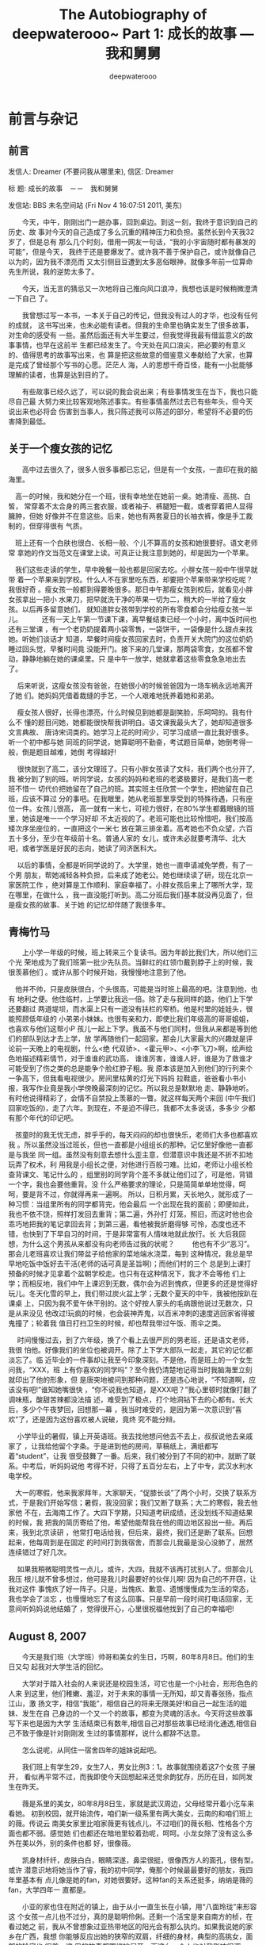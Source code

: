 #+latex_class: book
#+latex_header: \lstset{language=Java,numbers=left,numberstyle=\tiny,basicstyle=\ttfamily\small,tabsize=4,frame=none,escapeinside=``,extendedchars=false,keywordstyle=\color{blue!70},commentstyle=\color{red!55!green!55!blue!55!},rulesepcolor=\color{red!20!green!20!blue!20!}}
#+TITLE: The Autobiography of deepwaterooo~ \linebreak Part 1: 成长的故事 --- 我和舅舅
#+author: deepwaterooo

* 前言与杂记
** 前言

发信人: Dreamer (不要问我从哪里来), 信区: Dreamer

标  题: 成长的故事　－－　我和舅舅

发信站: BBS 未名空间站 (Fri Nov  4 16:07:51 2011, 美东)

　　今天，中午，刚刚出门一趟办事，回到桌边。到这一刻，我终于意识到自己的历史、故
事对今天的自己造成了多么沉重的精神压力和负担。虽然长到今天我32岁了，但是总有
那么几个时刻，借用一网友一句话，“我的小宇宙随时都有暴发的可能”，但是今天，
我终于还是要爆发了。或许我不善于保护自己，或许就像自己以为的，因为我不漂亮而
又太引侧目豆遭到太多恶俗眼神，就像多年前一位算命先生所说，我的逆势太多了。

　　今天，当无言的猜忌又一次地将自己推向风口浪冲，我想也该是时候稍微澄清一下自己
了。

　　我曾想过写一本书，一本关于自己的传记，但我没有过人的才华，也没有任何的成就，
这书写出来，也未必能有读者。但我的生命里也确实发生了很多故事，对生命的感受有
一些。虽然后面还有大半生要过，但我觉得我最有借监意义的故事事情，也早在这前半
生都已经发生了。今天处在风口浪尖，把必要的有意义的、值得思考的故事写出来，也
算是把这些故意的借鉴意义奉献给了大家，也算是完成了曾经那个写书的心愿。茫茫人
海，人的思想千奇百怪，能有一小批能够理解的读者，也算是达到目的了。

　　有些故事已经久远了，可以说的我会说出来；有些事情发生在当下，我也只能尽自己最
大努力来比较客观地陈述事实。有些事情虽然过去已有些年头，但今天说出来也必将会
伤害到当事人，我只陈述我可以陈述的部分，希望将不必要的伤害降到最低。

** 关于一个瘦女孩的记忆　　

　　高中过去很久了，很多人很多事都已忘记，但是有一个女孩，一直印在我的脑海里。

    　高一的时候，我和她分在一个班，很有幸地坐在她前一桌。她清瘦、高挑、白皙，
常穿着不太合身的两三套衣服，或者袖子、裤腿短一截，或者穿着把人显得臃肿，但她
好像并不在意这些。后来，她也有两套夏日的长袖衣裤，像是手工裁制的，但穿得很有
气质。

    　班上还有一个白肤也很白、长相一般、个儿不算高的女孩和她很要好。语文老师常
拿她的作文当范文在课堂上读。可真正让我注意到她的，却是因为一个苹果。

    　我们这些走读的学生，早中晚餐一般也都是回家去吃。小胖女孩一般中午很早就带
着一个苹果来到学校。什么人不在家里吃东西，却要把个苹果带来学校吃呢？我很好奇
。瘦女孩一般都到得要晚很多。那日中午那瘦女孩到校后，就看见小胖女孩拿出一把小
水果刀，把早就洗干净的苹果一切为二，稍大的一半给了瘦女孩。以后再多留意她们，
就知道胖女孩带到学校的所有零食都会分给瘦女孩一半儿。
　
   　 还有一天上午第一节课下课，离早餐结束已经一个小时，离中饭时间也还有三堂课
，有一个老奶奶提着两小袋零售，一袋饼干，一袋像是什么甜点来找她。听她们谈话才
知道，早餐时间瘦女孩回家去时，负责开关大院门的这位奶奶睡过回头觉，早餐时间竟
没能开门。接下来的几堂课，那两袋零食，女孩都不曾动，静静地躺在她的课桌里。只
是中午一放学，她就拿着这些零食急急地出去了。

   　 后来听说，这瘦女孩没有爸爸，在她很小的时候爸爸因为一场车祸永远地离开了她
们。她妈妈凭借着裁缝的手艺，一个人艰难地抚养着她和弟弟。

   　 瘦女孩人很好，长得也漂亮，什么时候见到她都是副笑脸，乐呵呵的。我有什么不
懂的题目问她，她都能很快帮我讲明白。语文课我最头大了，她却知道很多文言典故、
唐诗宋词类的。她学习上花的时间少，可学习成绩一直比我好很多。听一个初中都与她
同班的同学说，她算聪明不勤奋，考试题目简单，她倒考得一般，倒是题目越难，她倒
考得越好!

   　 很快就到了高二，该分文理班了。只有小胖女孩读了文科，我们两个也分开了,我
被分到了别的班。听同学说，女孩的妈妈和老班的老婆极要好，是我们高一老班不惜一
切代价把她留在了自己的班。其实班主任欣赏一个学生，把她留在自己班，应该不算过
分的事吧。在我眼里，她从老班那里享受到的特殊待遇，只有座位一件。女孩儿很高，
高一就有一米七，可视力很好，在80%学生都戴眼镜的班里，她该是唯一一个学习好却
不太近视的了。老班可能也比较怜惜吧，我们按高矮次序坐座位的，一直把这个一米七
放在第三排坐着。高考她也不负众望，六百五十多分，至少在年级前十名。普通人家的
女儿，或许未必就要考清华、北大吧，或者学医是好民的志向，她读了同济医科大。

   　 以后的事情，全都是听同学说的了。大学里，她也一直申请减免学费，有了一个男
朋友，帮她减轻各种负担，后来成了她老公。她也继续读了研，现在北京一家医院工作
，绝对算是工作顺利、家庭幸福了。小胖女孩后来上了哪所大学，现在哪里，在做什么
，我一直没能打听到。高二分班后我们基本就没再见面了，但是瘦女孩的故事、关于她
的记忆却伴随了我很多年。

** 青梅竹马

　　上小学一年级的时候，班上转来三个复读书。因为年龄比我们大，所以他们三个光
荣地成为了我们班第一批少先队员。当鲜红的红领巾戴到脖子上的时候，我很羡慕他们
。或许从那个时候开始，我慢慢地注意到了他。

    　他并不帅，只是皮肤很白，个头很高，可能是当时班上最高的吧。注意到他，也有
地利之便。他住临村，上学要比我远一倍。除了走与我同样的路，他们上下学还要翻过
两道堤坝，而水渠上只有一道没有扶栏的窄桥。他是村里的娃娃头，很能照顾低年级的
小弟弟小妹妹。也很有亲和力，即使比我们年级高的哥哥姐姐，也喜欢与他们这帮小P
孩儿一起上下学。我虽不与他们同村，但我从来都是等到他们的部队到达才去上学，放
学再随他们一起回家。那会儿大家最大的兴趣就是评论前一天晚上的电视剧，什么<绝
代双骄>、<霍元甲>、<小李飞刀>啊，绘声绘色地描述精彩情节，对于谁谁的武功高，
谁谁厉害，谁谁人好，谁是为了救谁才可能受到了伤之类的总是能争个脸红脖子粗。我
原本该是加入到他们的行列来个一争高下，但我看电视很少。房间里枯黄的灯光下妈妈
拉鞋底，爸爸看小书小报，我写作业竟是我小学傍晚最深刻的记忆。所以我总是默默地
走、静静地听。有时他说得精彩了，会情不自禁投上羡慕的一瞥。就这样每天两个来回
(中午我们回家吃饭的)，走了六年。到现在，不是迫不得已，我都不太多说话，多多少
少都有那个年代的印记吧。

    　孩童时的我无忧无虑，胖乎乎的，每天闷闷的却也很快乐，老师们大多也都喜欢我
。所以虽然没当过班长，但也一直都是小组组长的那种。记忆里好像他一直都是与我坐
同一组。虽然没有刻意去想什么歪主意，但潜意识中我还是不折不扣地玩弄了权术，利
用我是小组长之便，对他进行百般刁难。比如，老师让小组长检查背课文、笔记什么的
，组里别的同学背个差不多就让他们过了，可是他，背错一个字，我也会要他重背。没
什么严格要求的理论，只是简简单单地觉得，呵呵，要是背不过，你就得再来一遍啊。
所以，日积月累，天长地久，就形成了一种习惯：当组里所有的同学都背完，他会最后
一个出现在我的面前；即便如此，我也不依不饶，照样打发回去重背；第二遍，外孙打
灯笼，照旧，而这时他也会乖巧地把我的笔记拿回去背；到第三遍，看他被我折磨得够
可怜，态度也还不错，也快到了下早自习的时间，于是非常富有人情味地就此放行。长
大后我回想，为什么这个男孩从来都没有向老师告过我的状呢？
　
    　他也有不少“恶习”。那会儿老班喜欢让我们带盆子给他家的菜地端水浇菜，每到
这种情况，我总是早早地吃饭中饭好去干活(老师的话可真是圣旨啊)；而他们村的三个
总是到上课打预备的时候才见拿着个盆朝学校走。也只有在这种情况下，我才不会等他
们上学；而相反地，我们中午上课迟到无数，偶尔会为迟到愧疚，但更多的还是觉得好
玩儿。冬天化雪的早上，我们带过炭火盆上学；无数个夏天的中午，我被他按趴在课桌
上，只因为我不爱午休干别的。这个好按人家头的毛病跟他说过无数次，只是从来没见
他改过!玩疯的时候，也会装神弄鬼，以百米冲刺的速度逃回家省得被鬼撞了；轮着我
值日打扫卫生的时候，却也帮我带过午饭、雨伞之类。

   　 时间慢慢过去，到了六年级，换了个看上去很严厉的男老班，还是语文老师，我很
怕他。好像我们的坐位也被调开。除了上下学大部队一起走，其它的记忆都淡忘了。临
近毕业的一件事却让我至今印象深刻。不是他，而是班上的一个女生问我，“XXX，班
上有你喜欢的同学吗”？至今我仍清楚地记得当时我脑海里立刻就印出了他的形象，但
是唐突地被问到那种问题，还是违心地说，“不知道啊，应该没有吧!”谁知她嘴很快
，“你不说我也知道，是XXX吧？”我心里顿时就像打翻了调味瓶，酸甜苦辣都没法描
述，难受到了极点，打个地洞钻下去的心都有。长大后，多少个午夜梦回，回想那一幕
，我当时难受的，是因为第一次意识到“喜欢”了，还是因为这份喜欢被人说破，竟终
究不能分辩。

  　 小学毕业的暑假，镇上开英语班。我去找他想问他去不去上，叔叔说他去亲戚家了
，让我给他留个字条。于是进到他的房间，草稿纸上，满纸都写着“student”，让我
很受鼓舞了一番。后来，我们被分到了不同的初中，就断了联系。中考后，听妈妈说他
考得不好，只得了五百分左右，上了中专，武汉水利水电学校。

    　大一的寒假，他来我家拜年，大家聊天，“促膝长谈”了两个小时，交换了联系方
式，于是我们开始写信；暑假，我没回家；我们又断了联系；大二的寒假，我去他家他
不在，去海南工作了。大四下学期，只知道考研成绩，还没划线不知道结果的时候，我
把我的简历寄给了他，希望他能帮我在他的周边地区投出一些。再后来，我到北京读研
，他常打电话给我，但后来，最终，我们还是断了联系。回想起来，他每周到是在固定
的时间打到我宿舍，而那会儿我最是没心没肺了，居然连续错过了好几次。

   　 如果我稍微聪明灵性一点儿，或许，大四，我就不该再打扰别人了。但那会儿我压
根儿就不曾多想过，他可是我儿时最要好的伙伴儿啊! 因为自己的不开窃，让我对这件
事愧疚了好一阵子。只是，当愧疚、歉意、遗憾慢慢成为生活的常态，我也学会了淡忘
，也慢慢地忘了有这么回事。只是早前一段时间打电话回家，无意间听妈妈说他结婚了
，觉得很开心，心里很祝福他找到了自己的幸福吧!
** August 8, 2007　　

　　今天是我们班（大学班）帅哥和美女的生日，巧啊，80年8月8日。他们的生日又勾
起我对大学生活的回忆。

　　大学对于踏入社会的人来说还是校园生活，可它也是一个小社会，形形色色的人来
到这里，他们稚嫩、羞涩，对于未来的事情一无所知，却又青春张扬，指点江山，激 
扬文字，相信“我能”，相信自己的将来无限美好!和自己一起生活的姐妹、发生在自
己身边的一个又一个的故事，都变为灵魂的活水。今天将这些故事写下来也是因为大学
生活结束已有数年,相信自己对那些故事已经消化通透,相信自己不致于像是针对刚刚发
生过的事情那样，说什么都辞不达意。

　　怎么说呢，从同住一宿舍四年的姐妹说起吧。

　　我们班上有学生29，女生7人，男女比例3：1。故事就围绕着这7个女孩 子展开，
看似再平常不过，而我即使今天回想起来还觉余韵犹存，历历在目，如同发生在昨天。

　　薇是系里的美女，80年8月8日生，家就是武汉周边，父母经常开着小汔车来看她。
初到校园，就开始流传，咱们新一级系里有两大美女，云南的和咱们班上的薇。传说云
南美女家里比咱家薇更有钱点儿，不过咱们的薇长相、性格各个方面也都不弱。感觉她
们也都还在暗地里较着劲呢，呵呵。小龙女除了没有这么多外在美以外，别的条件也都
好，很像薇。

　　凯身材纤纤，皮肤白白，眼睛深遂，鼻梁很挺，很像西方人的面孔，很有型。或许
潜意识地将她当作了睿，我的初中同学，俺那个时候最最要好的朋友，我四年里基本有
点儿像是她的fan，对她很要好。这种fan的关系还挺多，纳纳是薇的fan，大学四年一
直都是。

　　小亚的家也住在附近的镇上，由于从小一直生长在小镇，用“八面玲珑”来形容这
个女孩一点儿也不过分，真的是聪明伶俐。还剩一个活宝是来自南方的桢，在看过她之
前，我从不曾想象过亚热带地区的阳光会有那么执灼。如果我说她的家乡在广西，我想
你能够反应出她的狭窄的双肩，纤细的身材，典型的高挑女，面部的轮廓也 很美。这
里的故事都围绕她展开，而这么一个人也对我影响很深。
** 我的十（二）年感言

看到我QQ好友的好友们一篇篇<我的十年感言>，很唏嘘，我也来整一篇。

九八年，高考。同学们大部分都进了理想的大学，我，迫不得已，进了农校；
九九年，过英语四级，糊糊涂涂又一年。
二千年，过英语六级。记得那个冬日的上午，武大绘会展在广场展开，看到很多很美的
作品，感觉很清新、很奇妙!
零一年，害了一场病，作了个手术，考了一次研；
零二年，学五笔输入，到北京读研，开始实验室试验；
零三年，第一个专业报告；
零四年，英语考试年；
零五年，硕士毕业，南下工作；
零六年，准备继续读书；
零七年，继续实验室实验；
零八年，换专业，继续读书；
零九年，读完书，毕业；
一零年，开始工作，终于开始挣两分钱------

* 童年记忆
** 我的童年

　　记得我的QQ空间里有一篇写自己是野娃娃的日志，但今天找不见了，可能是过去什
么冲动的时候直接删了。那就只好再从自己的出生重新写一遍了。

    1979年夏天里的一天，我出生了。父母满心地希望我是个男孩的愿望伴随着我的哭声最
终还是肥皂泡一般破裂了。我曾经是他们最后的希望。奶奶听爸爸说我是女孩，脸一扭
就走了，连妈妈的房间都不进去一下。后来听妈妈说，刚出生时的我，脸搭在肩膀上。

　　这是一个普通的农民家庭。我的上面有三个姐姐，分别是8岁，5岁和两岁。妈妈在
我二姐之后曾流产过一个。我曾经是他们想要儿子的最后希望。七十年代末已经开始由
公社制集体劳动改为个体制分产到户，同时也实午了计划生育。而在执行计划生育的时
候，妈妈已经怀上了我，可能过了月数也不好流产，就生了下来。后来听爸妈说，我一
生下来，就罚了150元，据说是当时一辆自行车的钱。

　　我不是聪明小孩，对自己早些年月的事情都不大记得。只是听他们说，小时候想喝
汤叫“糠，糠，要吃糠”；大姐把我从摇篮里不小心摔下来我对爸妈告状说“姐姐抱我
ban(摔)呀（得）jidong(叮咚)”；本来是想向婶婶（叔叔的爱人）炫耀一下自己围在
面前的漂亮兜兜的，结果被婶婶和妈妈一起把我那么漂亮的白色带褶皱边的兜兜哄走给
了堂妹；和姐姐们一起在池塘里玩水摘莲蓬，结果我不知什么时候耳朵一阵呜咽就云里
雾里了，后来姐姐们把我弄起来，给我洗个头，哄我说，“妈他们回来就说我们给你洗
头了，他们也不知道你掉进水里了”，我不知是因为后怕呢，还是觉得姐姐们没把我看
好，哭啊哭的哀号了大半天。

　　大家都说爹妈喜欢的是幺儿子幺女，可能也是因为我是家里最小的，很受父母宠爱
。最小的姐姐只比我大两岁，也是一个不懂事儿。任何事情，我们姐妹俩总是争个你死
我活，但当爸爸来审判事情的时候，总是姐姐大，应该让着我才对。这样，以后有什么
事情我只要学会向爸爸告状就可以了，就连我们姐妹俩都挨打的时候，同一根荆条，也
是姐姐挨得重，爸爸打我出手轻。这样我总是缕缕免受责难。不过事情发展到极端就会
有恶果。比如改天爸妈需要一起出门去哪里，要我们姐妹俩在家里看门儿，他们会早早
地买好好吃的犒劳我们。但是往往的结果就是，他们走了，我们是把门儿看好了，但他
们前脚一走，姐姐总算又傣住机会把我狠狠皱一顿，打得我哭天呛地的，是要得好几个
小时才能平复受伤情绪的。爸妈一回来我就告状，他们又要磨几个小时嘴皮好好教育我
们。

　　不过，我觉得爹妈宠我还有一个重要原因是我小时候很乖。他们大人因为分田到户
要好好管理田地，会分配一些小事给我们做，比如场子上晒粮食了要赶走小鸡捣乱，偶
尔也需要我们去放一下牛，姐姐总是不听话，而这些都成为我的绝活，因为我把这些小
事做好，晚上爸妈忙完回来就会表扬我很喜欢我。最终，我六岁上学前班（一年，相当
于一年的城市上的幼儿园之类的吧）之前，还在堂哥等大小孩的带领下放过两年的牛。

　　以后就是上学后的故事了。
** 我的小学
*** 我的小学(1)

　　按照规定，我六岁时就去村里上学前班了，再加六年的（九年制义务教育，六年制
小学）义务教育，到小学毕业，十三岁。如同上学前的幸福时光，如同每个作家所回忆
的，童年是一个人最幸福快乐的日子，我的小学也是，很快乐，童年里的黄金时代。虽
然以自己成年后的总结，自己性格里光明阴暗面也都在这七年里形成。

　　我并不是聪明小孩。学前班的时候（上学第一年），就发生了一件被别人笑到我小
学毕业的事儿。那时比我大五岁的二姐已经上小学四五年级（她那级还是五年制小学义
务教育），放学回家的路上，二姐班上有个男生逗我，问我“1＋1等于几”，在这个陌
生的大男孩面前我很紧张，本来想说“二（耳）儿”的，结果一紧张，张口就变成了“
万儿”。后来我跟村里的大小孩儿、哥哥们到长渠堤坝上放牛，碰见认识我爸妈的长辈
们，还要拿1＋1等于几来打趣儿我。
　　
　　二姐比我大太多，不跟我一般见识，也不喜欢同我玩。她有很多朋友，她下课了就
同她们班的女孩子们抓五颗石头子玩儿。偶尔我去找姐姐，总是惹得她们班的男生女生
笑，姐姐也会跟着变腼腆。多年后我来到美国，姐姐同我QQ聊天，她原来的账号叫“水
中鱼儿”，取意如鱼得水，自由自在；可我后来的成长她觉得我总是形单影只，就像天
空中孤独飞翔的大雁，她便改了网名为“孤雁”以抚慰我在异国他乡孤寂的心灵，让我
很是感动。
　　
　　虽然小时候和三姐经常打架，但上学了姐姐学会了照顾我。小时候姐姐很爱美，大
姐三姐长得都像爸爸，又瘦又漂亮，二姐同我像妈，胖但聪明一点儿学习好。三姐常从
爸妈放钱的地方偷偷拿出些钱花（为此常受爸妈开小灶单独教育），比如从贺郎那里买
好看的头绳发饰；冬天的早上，下课了，校门口总会有卖热馒头、面包的叔叔阿姨，爸
爸没来得及起床为我和姐姐做早饭的早上，三姐就会买来热馒头给我。爸爸很宠爱我们
姐妹，一年四季都早早起床为我和姐姐煎热乎乎的油饼用作早餐，用纸包了我和姐姐走
在上学的路上边走边吃。冬天天冷，偶尔爸爸也会睡忘了，补救办法就是给我和姐姐一
人一毛五可以买一个热馒头或者面包。馒头热，吃着暖和；面包甜，吃得享受。我常在
馒头和面包面前犹豫，不知该买哪一样。馒头结实，吃得饱；面包好吃，但就不那么饱
了。偶尔我也会恶一天，这样接下来一次我攒够三毛的时候就可以两个一起买，来一次
奢侈的享受。不过我从不向爸爸多要钱，我觉得一毛五够了，能吃上一样就很好了，有
很多一起上学的伙伴从来不买，一年到头儿来也吃不上一样。

　　周六的下午，二姐上中学住校放周末回来带菜洗澡换衣服，妈妈会做很多好吃的来
改善姐姐的饮食，所以周六晚上我家都是一成不变的听爸妈讲故事――讲远亲舅舅家表
姐们努力学习考上大学吃商品粮端铁饭碗生活幸福的故事以鼓励上中学的二姐好好学习
，争取二姐考上中专跳出农村农门。我和三姐还小，出访里时进时出，房间里也是出出
进进上窜下跳。爸妈对我和三姐小学并不重视，任由我们玩儿。这样我的小学，从学前
班到小学毕业都一直是原地踏步的第三名。我也贪玩，只要期末考试我能考进前三名，
暑假过年我能拿回一副年画奖状挂在家里父母就很满足，我也就很知足了。可能因为长
得胖，不好动不爱动，运动上一直没有什么长项，小伙伴玩儿的时候我就显得笨拙一点
儿。那时候跳皮筋蹦键子我都不是很强，一般是玩得好的当葫芦，带领大家跳（这样其
它人玩得轻松些），也可以在大家跳“环掉”的时候为他们补（葫芦重新再跳一次）回
来。姐姐为了让我玩，经爸爸允许，从家里带了像皮筋，利用她是娃娃头（比我们班的
小P孩大多了），让我当葫芦，可惜我跳不好，后来就跳得更少了。

　　想写该写的很多，下一篇吧
*** 我的小学（2）

　　其实小学除了玩之外，印象深刻的也就是＜青梅竹马＞里那篇了。不管是因为小地
方，老师学生谁是我姐姐几个姐姐都认识之类的，或许二姐学习好的光环也自然而然地
加到了我的头上，老师们大多很喜欢我，当然我学习也好，同小时候一样也很乖（老师
让浇菜园就浇菜园），但我主要同青梅竹马那帮男生玩，女生要少一些（这个性格在上
国内硕士时更明显一些）。记得小学快毕业的时候，他们有四个女生组成了班上的四大
姐妹，我不是成员。有一个张老师是代课老师，我同他女儿小学时比较要好，上初中就
生分了。老师们不管大官小官总是让我当一个什么官，比如小组组长，检查背书之类的。

　　我不喜欢语文，语文七拐八拐我不喜欢。记得一篇什么课文里面主人问一个仆人什
么人之类的“你这么晚还没有休息吗？”语言老师让我们想，这个主人实际上是想问什
么？我很头大，想不出来，四大姐妹中一员举手答对了，主人是想问“你这么晚还没休
息，是不是在厨房偷吃东西”。相反，我很喜欢数学，因为它们的答案不是对就是错，
我可以确信地知道我是对了还是错了（虽然后来大学学了门混沌的入门课，从图形上感
觉可以也有对错之间的中间层）。那时数学考试常常会问，一个边长多少的正方形，在
它里面画一个最大的圆，请问圆的面积是多少，后来那个比例，正方形里最大圆的面积
是正方形面积的pai(3.1415926)/4 是我发现告诉老师的。

    四大姐妹都是语文好，语文老师很喜欢她们；因为我数学好，数学老师很喜欢我。
以到于四五年级时有一次镇上教育组织有人来学校检查一个什么宣传之类的访谈，当时
数学老师在给我们代课，他想都没有想就派我和一个男生去了。那个男生是从四川转学
过来的，比我们稍大一两岁。这个数学老师就是小学里我们所有人练书法字的鼻祖，我
有画过全班得分最高的池塘荷叶画，但没练会书法字，但这个男生练好了，写得一笔好
字。数学老师对我们俩的亲睐可见一斑。但接下来，我就干了一件看上去极其完美，却
十分错误的事。

    镇里教育组织里来的检查一个什么宣传之类的活动访谈，说实在话，我们学校也没有做什么像样的宣传，我基本想不出任何的活动来，那个男生可能因为大些成熟懂事，所以谨言慎行，不多说话，所以就剩下我，我办法，我只能使劲浑身解数地编啊，天南地北地编，但得编得团圆，不能被他问出破绽。他是一个人来检查，我们两个人应对，我卡壳的时候那个男生会帮我说些什么，办公室里只有另外一个看起来很严谨的语文老师，这个老师后来成为了我六年级的语文老师(有了那个语文老师之后我的日子就直接下地狱了)。------总之，就是在这一个小时的访谈里，90%的情况我在说话，而我说的话里，99%都是编的。

    后来数学老师告诉我，说我编得很好。但是他们没有任何人纠正我，做人需要诚实。没有任何人，我爸妈都并不知道学校里有发生这么一件事，而我自己，当时，以后很长一段时间里，也都没有意识到这件事情会对我造成多少恶劣的影响。今天回忆起来，这是我从小到大第一次撒下的大谎。虽然当时没有伤害到任何人，但多年以后(六年以后)，这个没有被纠正的性格缺点最终还是伤害了我自己。
** 我眼中之大姐谈恋爱

        小学的我对大姐基本是没有什么记忆的，可能当时她已经上了初中，初中毕业后又
了襄樊市哪里去做事。只记得小学有一阵儿我也很臭美，一心想要留头发，留成一个小
小的马尾马，这样我就可以梳妆打扮自己。心发还没留长，有一段时间，我天天盼着大
姐回家，姐姐一回家，我就向她讨头饰，要她去城里的时候帮我带一个什么什么样的发
夹好不好。而往往的结果是，姐姐忙，没能给我带。这样好几次之后，姐姐发火说，“
你头发没长两根，为什么天天要头饰？有那点儿心思就不能好好学习，把学习弄成个第
一名什么的？”尝到了姐姐的厉害，以后就不敢再问她要什么了。姐姐的说法也体现了
父母在我们要求面前一贯的做法：只从学习上鼓励，其实方面绝不盲目顺从。秋到的道
场早被爸整理得非常平整，农忙的间隙我和三姐就拿爸爸的28永久牌自行车练习学骑自
行车。爸爸的自行车和那里邮递员的自行车有得一拼，又老又笨重，我和姐姐常常在爸
妈面前絮叨，“爹，你什么时候给我和三姐买辆新的26的不带前面横杠的小自行车，好
不好？”那时妈妈总是抢爸爸一步(可能知道爸爸一贯宠我们)一口咬定地说，“那不行
，爸妈辛辛苦苦劳动的钱，只够供应你们上学读书，没有多余的钱买自行车”。不过为
了鼓励我们，妈妈也会退一步地安慰我们，“不过嘛，如果你们像表姐一样考上中专或
者大学了，爸妈高兴，省吃俭用也一定给你们买自行车”。虽然这种话听起来败兴，但
在我们心里，至少在我心里树立了一份永久的愿望：希望有一天我能够考上中专或者大
学，能让爸妈高兴，能够拥有一辆属于自己的自行车。

        扯远了，还是先说小学眼中我看大姐谈恋爱吧。

        前面说过了，大姐三姐像爸，瘦并且很漂亮。加上姐姐出社会早，初中毕业没再继
续读书就出去做事了，差不多十五六岁就踏入社会。因为长相条件好，出去做事又有机
会接触人，家庭条件又好(爸妈因为我们姐妹四个都是女孩儿家，没有个男孩儿，没体
力做农活，也怕被农村其它有儿子的家庭瞧不起，所以发奋劳作，在我五六岁的时候家
里就早早地盖起了上下四间两层楼高的八间房，希望我们长大了不会被人瞧不起)，姐
姐就东挑西选，早早地谈起了恋爱。姐姐谈恋爱的一贯做法是，先把一个陌生男孩领回
家给爸妈看，两人骑同一辆自行车回来，暂且称他们哥哥吧，一个陌生哥哥骑自行车把
姐姐载回家，吃一餐饭，哥哥再把姐姐载走。下一次姐姐回家就一个人骑自己的小行车
回来，就会问妈妈爸妈觉得这个朋友怎么样，同妈妈交换一些必要的信息，妈妈说好，
就继续，妈妈说哪里哪里不好，同姐姐讲道理。姐姐听懂了听明白了。过段时间，就会
换个朋友载姐姐回家给爸妈看。爸妈觉得姐姐条件好，爸妈为她创造的外在条件也好，
有的是时间和机会好好挑选，就这样，几年时间下来，姐姐领回家不下二十个我们姐妹
唤作“哥哥”的陌生朋友。

        不过比较搞笑的是，几年时间下来，姐姐的男朋友又换回成了她的第一个领回家的
在镇上软木钻厂工作过的朋友。追姐姐追得可紧了，姐姐早不理他了，因为他家不肯让
他作我们家的上门女婿，又没机会见面，三姐那会儿上初中，听说哥哥好多次拦住周六
放学回家的三姐，让她给大姐带封信，要大姐亲启。后来这个哥哥成了我大姐夫。一次
我和三姐割完喂牛吃的青草，背着背笼走在回家的路上下大雨了，听大姐说哥哥远远地
看见我们小姊妹俩个背着背笼，便匆匆地跑去接我们，帮我们背。其实他们结婚时作不
作我们家上门女婿似乎也没有说定，可能是哥哥的做法最终感动了姐姐吧。至于姐姐同
爸妈之间有没有过什么激烈的对抗，我那时小，不知道也不懂得问什么的，只是后来听
说姐姐第一次同他分手，他连喝了九十颗安眼药(那时的我觉得姐夫喝药很懦弱，男子
汉大丈夫干这种事太不值得了)，后来再怎么被救醒的就不知道了。

        姐姐的恋爱并没有对我造成男女情爱方面的任何影响，但姐姐领朋友回家的那几年
却还是给我造成了心理上的阴影。因为姐姐姐姐漂亮，又过于听从爸妈的话，爸妈很喜
欢姐姐。加上姐姐领朋友回家，家里待客人的都是好菜好饭，因为姐姐回家爸妈的盛情
款待，我开始有了心理上的阴影。我小的时候是爸妈宠我，爸爸尤其宠爱我；可是等我
长大了，我还是那么听话，爸妈却更爱大姐了，好吃的都等姐姐回来才吃，好穿好看的
都留给了姐姐穿，而我这个老幺，就只能沾着姐姐的光吃点儿好吃的，捡着姐姐们不再
穿的破烂吊吊穿一下保暖而已。但是这个想法我憋在心里从来没说，觉得爸妈还是喜欢
我的，只是不像从前那么喜欢了，他们现在更喜欢大姐而已；另外两个姐姐对我也还好
，爸妈辛辛苦苦劳动挣来的钱他们自己也没有享受，而是家里盖房供我们姐妹读书了。
所以虽然要穿捡得姐姐们的吊吊穿，也没有太多直接呈现。
** 记忆中的第一次委屈

        快要跳过小学这个快乐的篇章了，才想起长大后受过多少次的委屈，我只能哑
巴吃黄莲，苦只能往自己口中咽，小学时也发生过一件。

        可能是因为家中姐妹众多，而爸妈要管理庄稼、田地，辛苦劳作挣钱养家好让
我们能够接受教育脱离农村苦海。自打我记事起，爸妈都会分配我们作一些力所能及的
活儿。比如最大的姐姐被安排过照看我们妹妹，大姐二姐农忙季节时都被安排过做饭，
而家里地里大大小小能做的活，爸妈也都会安排给我们，希望我们能够体会他们劳作的
艰辛，也好激励我们好好学习。我小的时候冒傻的事情很多，比如插秧时我和姐姐打秧
行，别人右手食指中指两个指头轻轻一点就把秧苗送进水田软泥中，我右手握着拳头往
泥里送，后来又被姐姐嘈笑纠正；爸爸出门了，晚上我们害怕，会把门插上。爸爸走之
前早早地交待我这个乖乖女，晚上爸爸叫门时要起来给爸开门。大冬天的晚上，我和三
姐睡一张床，盖一床被，我也早早地把火柴放在棉衣口带里，可是爸爸叫门时我左掏右
掏多少个口袋都掏过了就是掏不到火柴，没办法就只好黑灯瞎火地披着棉衣摸索着出去
给我爸开门。可是没要姐姐起来开门不说，她还拽着我的棉袄不许我出去给爸开门，我
急了跟我爸告状，我胖啊壮啊，姐姐挣不过我，我就去披着棉袄去给爸开门了。第二天
早上姐姐告诉我们大家，冷得要命那个胖XX披着背子去开门，她被冷飕飕地晾在床上。

        有一个夏天中午，妈妈要求我和姐姐吃完中饭后一人扯完一畦干草籽再去上学
。草籽是豆科植物，苗期把它们耕翻在地里可以欧淝，长老了干枯了桔杆也可以用来粉
糠喂猪。妈妈分派的正是要我们把干掉的桔杆扯断堆起来，这样改天可以拖了拉去有机
器的家里粉糠喂猪。一畦的地为什么有这么宽这么长啊，好不容易干完了，姐姐的一畦
还有好多，姐姐瘦弱干不动，我一定得帮姐姐的，就这样我们俩个干完来到学校，别人
午休都快结束了。

        来到学校我才知道，因为镇里又有什么破烂组织要来检查学生作业了，我身体
好没生病没怎么请过假，老师要我们好几个学习比较好、很少请假矿课的同学加作两三
次作业好应付检查。值日同学告诉我，我需要做哪些哪些作业的时候，平时的作业对我
来说从来都不算什么，可是今天我好累，偏偏今天要加三次作业，那份委屈一下子就化
作眼泪掉了下来。正好检查午休的老师经过，看见我哭，我没说什么，她以为是因为我
被回作业，就告诉我让我加只是因为我作业完整，并不是因为我字写得好看(我的字，
方格本子，一个字只能占方格下面中间的1/6，太小了)。于是她就又自作主张地把我的
作业本交给四大姐妹中的一个，让她把三次作业做到我的相对比较完整的作业本上。因
为我一直哭没说什么，猜测到老师认为我懒，就更委屈，哭得更伤心了。

        那是我第一次当着那么多同班同学的面、委屈地哭，后来成长过程中，因为逆
势比较多吧，受过很多的委屈，也哭过好多次，人前的或人后的。属相上说，属羊的孩
子有很多的泪水，因为他们心地善良。不管别人相不相信，我自己相信这一点。
** 委靡凋谢的青少年(1)

        正如我被人肉后大家所猜测到的，童年青少年时期，确切地说小学毕业的暑假
，是有一件事，直接影响到了我初中高中六年的生活，甚至严重一点儿说，如果没有这
件事，我的人生可能完全会成为另外一种样子。大家的猜测是对的，这件事与性骚扰/
伤害有关。我承认这是一次意外，但又不是传统意义上的性侵犯。鉴于我还是一位未婚
女子，尚处在找男朋友谈婚论嫁的年龄，敬请大家不要过于纠结事情的细节，请大家原
谅我对这件事情的保留，能够思考一下这种事情的借鉴意义，也算是我的这个故事终究
发挥了它的正面意义。

        事情发生之后我害怕极了，但最近几年大姐谈恋爱从爸妈的反应来看，我觉得爸妈偏心，他们喜欢大姐，不喜欢我，我不愿意把这样一件事情告诉他们。那时候，没有觉得爸妈是自己最值得信任的人，所以我的事情也并不愿意分享。现在回过头看，什么叫害怕？害怕就是一个十三岁左右的小孩晚上辗转反侧，不能入眠，最消极的一次是一个晚上整晚没能睡着。后来我想，我要把这件事情放下来，不要再去想它，但是我做不到。就这样，青春发育期，我越来越多地注意到自己的身体发育，本能地觉得我和别人不一样，我的身体发育也同别人不一样，心里慢慢沉淀了自卑。再加上一些封建的余毒，妈妈只上过两年小学，不懂科学，也比较迷信，无形中潜艇默化地(加上我又发生了这么一件事)为我加上了沉重的心理负担。虽然爸爸一点儿都不迷信，是彻头彻尾的无神论者，但是他不知道我身上有发生这么一件事。就这样，我开始变得绝望。

        有一次初一的好朋友提起与之相关的什么事来，我告诉她，女生上厕所的时候被男生看见会怀孕。她不信。她当时表达了不信之意，但并没有完全反搏我。后来她回家问她妈妈告诉我那不可能。她说她也不知道什么情况会怀孕，但是我说的那种情况绝不可能。我很想同她多说点儿什么，但却她起疑，就打住了。

        好在，初中的功课并不是很难，我的学习上因为这件事情分神，但并没有到什么不可救药的地步。初中三年考得最差是初一刚进校门时的月考还是期中考试，全镇两所初中，按横穿小镇的铁路线划分，我在新建初中(我们那一级是第二级，也就是我刚上初中那年只有初二学生，初三学生还没有)考试上了年级四十多位。爸妈觉得我考得很不理想，加上我也上初中了，学习上就该重视起来，于是以前每个周末对二姐三姐的磨牙功夫就用到了我头上。那时我也还算听话，我知道学习能够改变我的命运，它已经改变了二姐的命运，二姐考上了中专成了金凤凰，她以后都不用在苦海农村里种田干活了，所以我也用心学习，这样努力努力很快地成绩就稳在年级前十名，至少也在二十名之内。

        那个张老师家的小女儿和我同一所初中，但初一在不同的班，后来初二还是初三重新分班我忘记了(可能是初二结束之后吧，又觉得在后一个班里时间长，那就是初一结束分的了)，反正我被分到了新的班里。就同张老师家的小女儿又在同一个班了，但是我们已经生分了。她觉得我学习好，老师喜欢我不喜欢她，她不跟我玩儿了。我也没有刻意挽回什么，而是结识了一位新朋友。这个朋友就是让我起死回生、把我安全送进重点高中的一生中最重要的两个朋友之一。
** 一生中最好的朋友
*** 一生中最好的朋友(1)
        其实如果我没有记错的话，我们是初一结束就重新分班了，也就是初二我就在
新的班级，有机会结识新的朋友。但是记忆中又好像只有初三的记忆，或许初二被我选
择性忘记了？

        初三时我们班里来了个帅气的小帅哥复读生，不过他大概只能考襄樊市重点高
中，好像我们本县城里不招收复读生。因为他复读，学习比我们好。我不知道初中化学
算不算是数学的什么姊妹学科，反正是一进初三一次什么考试，还不到期中考试，不到
月考之类的，化学单科考，我错了一个填空，得了98分全年级最高分(整个年级的化学
老师只有一位，垄断啊)；小帅哥错了两个选择，得了96年级第二；其它班上再以下的
成绩就不知道了，但我们班上其它所有人的分数都低于90。这就成了我初三的第一个神
话，学校不大，初三年级的老师很快都知道了这事。化学是初三新开的科目，大概这次
考试之后，那个漂亮的孔雀女就慢慢成为我初三最要好的朋友。

        孔雀女一家(她和哥哥妈妈)是从襄樊市里搬来的，她妈妈在镇上工作。我们大
部分学生是农村的孩子，每周都从家里带菜来吃，但她妈妈要求她从食堂打新鲜菜，她
哥哥没事的时候吃饭时间还专门为她送来午餐晚餐什么的。不过她对我很要好，有时候
她看我吃得带的菜太少，她一打新鲜蔬菜就会分一些给我。而我在吃的方面常常没有什
么可以分享给她的。但学习上我们常常交流学习方法什么的。

        她长得漂亮，皮肤尤其的白，家庭条件好，衣服穿得很好看，学习成绩又好，
大概是班上很多男生暗自喜欢的对象。但没有任何的优越感，没有傲气，知识面很广。
感觉她很喜欢文科，看过很多的书，慢慢和她了解后就越来越信任她。那折磨了我两年
的心事，我终于第一次向这位朋友敞开了心扉，虽然给她讲的是一个我编的自动降级版
的(我告诉她说我很小很小的时候，上小学前遭遇过一次性侵犯)故事(看吧，小撒谎还
在继续，虽然只是为了减轻自己的尴尬)。她立即告诉我，这事不算什么，很多人小时
候都发生过这种事情，蓍名的人物里也有；她告诉我，这事不会对我造成任何的影响，
我应该忘掉烦恼，开开心心地生活。我非常相信她，因为她看过很多书，我课外读物儿
童文学什么的不曾读过一本。

        就这样在她的鼓励下，我慢慢变得快乐起来，学习成绩也越来越好，后来小考
小闹的搞了个门门课都得了班上第一(忘了语文有没有除外)。班主任告诉我，我们分班
的时候她不惜一切代价一定要把我选到她班上(我猜我二姐同她们一样也是铁饭碗就在
镇上医院工作她们也知道，有一个语文老师还是我二姐的初中同学)。就像我现在所回
忆的，同此孔雀女的友情是我一生中最为真挚的友谊。她就像是春雨及时雨，默默地滋
润着我两年来枯竭干涸的心灵。我有任何的想法包袱都会告诉她，她就一定会鼓励我。
她也借书给我看，是一本撒切儿夫人传，感觉她喜欢文科，将来早晚是当官的料。看了
这本传记后，以后我对人物传记就有一种特殊的感情，非常喜欢，是个什么不错不一般
的人的传记，我都想找来看一看。

        我从小到大唯一一次带朋友回家玩就是初三寒假的时候请她到我家玩(小学时
候同村里的伙伴在我家吃饭不算)。她不会骑自行车，这让我很奇妙了一段时间，因为
不理解这世界上居然还有不会骑自行车的大小孩，后来还是理解了。记得我早早地告诉
爸妈明天我要带一个好朋友来家里吃餐中饭，想请她来我们家转转。一大早我就骑车去
她家，然后把车放她家里，我同她一起一路聊天走七八里路到我家，在我家楼上楼下看
，我的房间转转，去我们农田里草埂上走一走。中午在我家吃饭后，下午我们再一起走
回她家，我最后骑爸爸的自行车回家。记得冬天里没有特别好的菜，除了菜园里的绿叶
菜外，妈妈把作年货用的鱼煎了一条大的款待我朋友。我爸很怜惜我这个长得天仙般的
朋友，让她吃鱼吃鱼再吃鱼，妈妈也对我这个长得武大山粗实在不像个娃娃的娃娃感到
很无奈。
*** 一生中最好的朋友(2)

        就这样我的学习越来越好，期中考试是年级第一；妈妈说期中考试很多同学可
能没有足够重视，要期末考试也考第一、升学考试也考第一才叫厉害。于是我期末又考
了第一，慢慢地，我忘了烦恼，忘了自卑，对学习变得非常自信，不过可能还是不喜欢
语文。以至于后来上课的时候，老师喜欢在台上讲说，“你们谁能保证你就一定能考上
中专高中？”意思是说没人能保证，所以要好好学习。但每次任何老师在台上讲，我就
在自己心里小声嘀咕，“我就相信我一定能考上高中!”但我不骄傲，嘀咕完了继续好
好学习。

        那份自信是真正的自信，后来我们那一级加试体育。我是学校里唯一一个获得
县里张自忠三好学生初三年度200元奖学金的学生。所谓三好众所周知，德、智、体。
前两样初三的我还行，可是体育就太不沾边了吧？可见学校里老师们对我的偏爱。真正
中考要考体育的时候，30分满分，我们班有男生拿满分的，我的好朋友孔雀女得了17分
，我只得了11分，估计是全县体育最低分。不过虽然只得了11分，我没有半点儿紧张和
不安，实际上是跟本没把它当回事儿，连家长都没有告诉，因为我觉得就算我是体育0
分光凭文化课我也一定能考上高中。后来，初三年级所有的大考我一直是年级第一，中
考也是，582，全镇文化课第一名；第二名是好朋友孔雀女，578。我俩都很自信，我对
外宣称我是全镇第一，因为文化课第一，高考不考体育；我的朋友对外宣称她是全镇第
一，因为她全面发展。

        请大家宽容一下我对初三成绩的炫耀吧，因为只有初三时我有最好的朋友这颗
救星，后来高中就没有了。初三是我学生生涯最光彩夺目的一年，以后的学习中在学习
上的自信都最早从这一年形成。有一个全国范围内可比性的成绩就是数理化奥林匹克竞
赛。我们学校我同那个体育满分的男生进入了化学复赛，同另外一男生进入了数学复赛。

        因为复赛要到襄樊去考，我就有了理直气壮的资本问妈妈要新衣服，因为我没
像样的衣服穿。妈妈很理解，因为初三年级我的成绩突飞猛进，她们很多事情就开始顺
从我。她一农民家的不知道现在小姑娘们都穿什么样的，就让大姐给我买衣服。姐姐给
我买了件粉红色的上衣西装外套，直接送到我学校让我试穿看合不合身，很合身我也很
喜欢。不过我有一个担心，太久没穿新衣服了我怕我会因为这件衣服而沾沾自喜，考试
时不能发挥我的最高水平。于是为了我的复赛成绩着想，我可是把这件新衣服狠狠地穿
了两三个星期适应了才穿去襄樊参加复试的。后来镇上两所初中只有我化学复赛得了湖
北省三等奖，其它所有的复赛都没有出线。

        我说过我不是聪明小孩，后来高考、大学英语四六级考试、考研、TOEFL、GRE
考前我都是很紧张，常常考试第一天的前一天晚上午夜都要等到两三点钟才能入睡。但
中考对我来说实在是没有紧张，最最正常水平的发挥。统计后来成为我来美国后的专业
，提一下数学单科，那时小学升初中99分，错一填空；考中升高中是128.5，A卷错一填
空(扣三分，但A卷除以2)。中考数学还是很高以至于高一时班主任根据中考成绩选我当
数学科代表。
** 初三它解

        是的，初三我是单纯快乐的，没有任何思想包袱；初三学习非常好也是事实。
但这学习好事实的背后，隐藏的是另一个问题：我不会想问题，确切地说，从来不想生
活上学习以外的问题。事实是，我每天24小时除了吃饭，睡觉之外，我想的所有的事情
都是学习上的事情，或者就我作了一年学习机器。我家小猪每天吃了睡睡了吃，不想任
何事情，我觉得自己那一年就像一头快乐的猪，学习累了吃睡，吃饱休息好就学习，我
的生活里再没有其它。但就是因为初三生活，我变得很喜欢猪。后来上硕士时流行<两
只蝴蝶>、<猪之歌>的时候，听猪之歌就成为我的一大爱好。不过好在只有一年，如果
一个人整个学生生涯都像我初三那样，我估计又一个学习上的天才，生活中的傻子诞生
了。不过也还好，我没有那么天才，也没有那么傻，只是有那么点学习天才生活傻子的
味道。

        我们化学老师的风格是，在讲台上给我们念题目听，然后给我们一定的思考时
间，再然后就要我们举手回答他刚才念出来的问题。有一次可能没有其它人举手吧，老
师就直接把我叫了起来要答案，那我就说了。只可惜啊，我是知道计算方法的，但因为
一个步骤的马乎结果计算错了。当时就没觉得有什么，就想着以后再做这些计算的时候
要小心就行了。然后这事我就忘了。可是偏偏下课数学老师还是谁要我去办公室拿同学
们的作业本。进往办公室，就听见化学老师在绘声绘色地描述我举手了却答错了。而我
一进到办公室里，化学老师的话就嘎然而止了。知道结果怎么样么？我傻呀，我根本就
不去想学习之外的事情，化学老师在办公室同其它老师的谈论对我没有任何伤害，完全
就当它是过眼云烟，转头就忘。

        其实爸妈原本是想让我读中专，但95年那会儿我80%的同学都上高中，我也想
上。爸妈想让我上中专是有点儿稍微自私点儿想上中专三年就结束了，但上大学又得他
们多少年的辛苦劳作。但是姐姐们回家作了爸妈的思想工作，说家里就只有我一人念书
了，即使将来哪天父母实在没有能力供应了，姐姐们不会对我不管不顾的。就这样，作
为家里的老幺我有了上高中的机会。

        但我想上高中最根本的原因是因为我的数学老师的意见，她同时也是我们班主
任老师。她希望我的孔雀女朋友上襄樊市重点高中，希望我能上县城高中。我对这位老
师有一种深入骨髓的信赖。她的老家在临镇上，家里只有她和弟弟两姊妹，上的中专师
范，毕业后来我们学校执教。属相是什么我不知道，但同我一样，狮子女。我们两个凤
凰女(虽然当时我不是)有着本能的深入灵魂的相通。她很照顾弟弟，到我们学校执教后
，她把弟弟转到我们初中来读书，同时照顾他的学习和生活；可能是因为对我的信任吧
，她把弟弟安排与我同桌。据我们小道消息，初一朋友告诉我她们老班喜欢我们老班，
想追我们老班但我们老班看不上他们老班。他们老班个儿高1米8，瘦，帅，我们老班不
到1米6，胖点儿，不漂亮，所以我初一朋友他们就很悲愤。但是后来就知道我们老班早
心有所属。是她一初中同学，对她非常好，当时是在武汉打工，农村户口可能是。但就
是这样最终她们结婚在一起生活。我非常敬重这位老师，也常感叹平常百姓家的爱情也
可以如此平淡而幸福。

        初三上学期的时候，因为临近过年，农村里那时候基本上还家家户户都杀猪的
，所以也间接形成了一种风气就是，很多学生请代课老师们周六晚上去他们家里吃饭。
可能因为学习太好吧，或者我前两有二姐这个铁饭碗光环的笼罩，我觉得我不需要，就
没有让家里破费。可是不过呢，等初三结束了，忽然觉得这一年自己过得实在是太幸福
快乐了，是久违了的小学生活的感觉，学习、朋友、生活各方面都很满足。真的是很感
激老师们对我的厚爱，于是就回家同爸妈商量，想请他们暑假来我们家吃餐饭。爸妈欣
然同意，让在镇上医院工作的二姐二姐夫到那天回家陪客，妈妈也没忘交待我把食堂里
有个叫大勇的哥哥也叫上一起来我们家。于是我就回学校同化学老师说了。那天走进办
公室找化学老师，有一位很眼熟却不认识的大哥也在，我就问化学老师有没有见到那个
大勇哥哥？办公室里他们两人同时一阵大笑，食堂里天天给我们打饭打菜的大勇哥哥我
居然不认识!够傻吧，但那就是我的初三生活。

* 我的高中
** 我的高中(1)

        当年是爸爸和大哥(大姐夫)骑两把自行车载米载被子把我送进初中报名的，爸
爸说报名的人太多很挤，感觉他的肋骨都快被人挤断了；可高中报名的时候，虽然我已
早早地来到县城住在大哥大姐家，但报名当天，爸爸来是特意赶来送我入学。分班是按
中考成绩分十个班，我我名字排在高一(8)班第二名。孔雀女朋友分到了其它的班，我
们也自然而然地生分了。

        可能大家忘了，我也快忘了，小学毕业那个暑假的不定时炸弹又开始在心里隐
隐作痛，我再一次地慢慢滑向低谷。高中我的学习很一般，最好成绩只有一次排在年级
四十多名，一般可能在一百名左右徘徊。政治课上我们背“资本主义社会的经济危机是
不可避免的，每隔一段时间就会发作一次”，我心里的那个隐痛就像资本主义社会的经
济危机一样，时常发作。遇见朋友退去了的自卑在我学习生活中再次形成，我常常哭，
基本见不着笑。考试考得不好会哭，有时晚上回家休息也会哭。虽然我走读住大姐家，
但我晚上休息的地方离姐姐休息的地方远，即便我晚上休息有时会哭，她也不知道；我
就只一日三餐匆匆忙忙上她家去吃饭，吃完就去上学，基本与她0交流。因为高中走读
，与女同学们接触机会也不多，没有机会交到好朋友，就这样我高中基本没有好朋友，
只是同自己的同桌稍微熟一些。就这样，我的生活压抑、沉默极了，我需要一个像初三
的朋友那样能够帮助我的人，解救我脱离苦海。我还真遇见一个。

        高二的暑假，忘了是什么原因我到远亲大舅舅、舅母家玩，撞见了一个陌生人
，舅母告诉我这是回国探亲的二舅(大舅同父同母的弟弟)，这可是个大人物，是我崇拜
的偶像。我早就听妈妈讲起过，大舅家大表姐上高中考上了大学，小表姐高中的时候就
被二舅带到美国去，也是学习非常发奋，现在在美国过得很幸福。传说中的二舅啊，我
今天可算是见着真人版的了。

        或许是因为妈妈对于他们有交化受过教育不用辛苦劳作家庭的崇拜，或许我对
妈妈所描述的小表姐在美国的幸福生活我向往，当我亲眼见着这么一个大人物的时候，
我本能地“冲”了上去，我希望这个偶像级人物能够鼓励鼓励我。我请二舅陪我单独出
去走一会儿。虽然是舅舅，虽然是偶像，对于小学毕业那件事，我还是守口如瓶，只是
编了一个有点儿早恋味道的什么故事(具体细节我都忘了，97年，十四年了)。二舅真的
安慰鼓励了我，他拿胳膊搂了搂、拍了拍我的肩头，告诉我这只是因为我生长的环境太
小，我的世界太小，所以让我觉得这是个事儿，真正在大环境中，在美国，据他所知，
这种事情很普通，没有什么的，让我不要在意，好好学习。回到大舅家，二舅还上楼去
特意拿来一小袋巧克力送给我以示鼓励。

        那是我在国内第一次见本文题目所指的舅舅。偶像的魅力还是巨大的，我颇为
炫耀地把巧克力拿到学校，分给班上我的女同学们一起吃，笑容也从此再一次回到我的
脸上。我的生活开始变得有盼望、有希望。而且，我对舅舅口中那个那种事情不算个事
的美国有了一种神奇的向往。
** 我的高中(2)

        忘记了是什么时候老班把我们班的小美女(大概1 米55吧)调到与我同桌，小巧
玲珑型的，娇滴滴的，可能过于注重她自己的外貌，我那会儿不怎么喜欢；元旦的时候
，课桌里收到一张卡片，是班上一个男生放的，不过也没多想什么。再后来到下学期五
月份前后的时候，我意识到一件很意外的事情：大家说我早恋，我有吗？但我心里清楚
地知道，真正打倒我的，是因为我撒谎了。在知道那年夏天(98年)舅舅又回到大舅家度
假之后，我不知道哪根筋搭错了，对班主任老师说舅舅在给我办手续要带我去美国。请
大家原谅我那一次吧，因为之后，这个缺点就改正了。而我，为那一次的错误也付出了
沉重的代价。

        五月份，认识到自己错了时，我崩溃了。

        以前我都是匆匆忙忙连走带跑地去姐姐家吃饭，吃完饭就去学校学习，但是，
现在，我不想去学校了，也不想动了，我只想静静地躺在床上休息。我睡着了吗？没有
。我只是躺在床上这个世界上最安全的地方去想一些问题。想什么呢？想我错了，我不
应该撒谎，做人要诚实；想我为什么撒谎了，因为我太虚荣；想我为什么虚荣，因为我
自卑；想我为什么自卑，因为我觉得自己有生理缺陷；想我为什么会有生理缺陷，因为
我小学毕业发生了一次意外；而那种意外为什么会发生在我身上？因为我笨；那你还有
什么缺点？个子矮，长得胖，眼睛小，单眼皮，鼻梁低，遗传的全是爸妈身上的缺点--
----那你有没有什么优点，没有。那么，活着的希望/盼望/意义是什么？没有希望，没
有盼望，没有意义。你考得上大学吗？考不上。为什么考不上？因为算命先生说反话，
他说我是个拿笔杆的，实际上是说我是拿锄头杆、镰刀杆的；那你为什么要相信算命先
生的话？因为他算得准；有什么能证明他算得准？因为他说过什么什么就发生了什么什
么------就这样，我一天24小时地躺着想，却想不出一个未来。

        我出事之后，大姐大哥把我领回家，交到爸妈手上，看爸妈决定怎么办。爸爸
下令说，家里的一切事情你们都不用管，要妈妈陪我们一起回县城、要我回学校上学，
要妈妈把我看着。就这样我又重新回到了学校。我的思考并没有因为妈妈的到来而结束
。这一次，到这种情况下，我终于一个人撑不住了，所有发生过的事情、现在心里的想
法统统向妈妈、姐姐们交待清楚。学医的二姐告诉我，人只有在三种情况下不能怀孕：
精子存活率过低；精子卵子不能结合成受精卵；受精卵不能成功着陆，并一一向我解释
清楚；姐夫向我举例说明算命先生的话可以有多种理解，他们是见风使舵的主儿。二姐
也从客观事实和科学的角度向我解释了妈妈曾经说过的谁谁谁不能怀孕是领养的孩子，
后来又能生子的原因。妈妈也找到了姨父问那次算命到底是怎么回事；他们尽了他们能
尽的一切努力想要说服我，但我实在是太绝望了。

        姐姐说，学校是菜园子门啊，你想上学就上学，想不上学就不上学？但后来它
真的就变成了我这里的菜园子门。因为绝望，因为确信自己一定考不上大学，我不要再
去上什么学!但过了一两天，最终我还是去上学了，是被老妈使用武力逼的。妈妈说，
“你今天上午要是再不去学校，我就是打死你我去坐牢我也要把你打死先，你这么恨人
，我今天不打死你我不解恨!”在精神痛苦和肉体痛苦面前，我以为精神上的痛苦远胜
于肉体痛苦，可能是懦弱吧，老妈一顿狠打把我打回了学校。

        我多么希望学校里老师们同学们能好好鼓励鼓励我，但是基本没有。英语老师
说了一句，“每个人都会犯错误，知错就改便是好学生。人要学会坚强，如果首先自己
就把自己打倒了，那就没有别人能够扶得起你。”班长在我书桌里放了一封信，里面写
得也都是鼓励我的话。但那会儿我太绝望了，我已经先把自己打倒了。

        我思想走极端并没有因为回到学校而停止，相反它还在进一步地滑坡，我知道
自己一无是处，我想到了死，但没有死的勇气，就算我没本事作了叫化子，也还是想看
看这个世界；但我又不想连累家人，所以我想走，离家出走，隔舍掉所有亲情，走后自
生自灭，永不再回来。但我没钱，我要先攒钱。在纷纷扰扰痛打落水狗的外界舆论下，
家人为我筑起了一座玻璃温室，妈妈、大姐一家、三姐三姐夫、姨和姨父等都会在我回
家中午晚上吃饭的时间在家吃饭、打麻将，其乐融融。他们没有人追问我学习的情况，
只要我上学就好。不知道他们怎么发现我的小算盘的，他们所有人赢的钱都给我。就在
我攒够了到武汉的公汽钱，早上望了妈妈最后一眼，准备离家出走的中午，妈妈和姐姐
家的孩子已经在教室外等我了，我没走成，有点儿感动。

        就这样，我最终还是上了高考的考场。考试完我就回到了老家，爸妈不让我作
什么事情，只让我休息。考完相当长一段时间里，我还在继续进行着我的思考。姐姐姐
夫们偶尔回来看看爸妈看看我，但他们没有任何人追问我的成绩、想法什么的，可能是
怕给我造成压力，不想刺激我，希望我在爸妈身边能够好好静养，也把想要去思考的问
题好好一次想个清楚。终于是八月的一天，爸从农田忙完回来，我对我爸说，如果我这
次我没能考上大学，我想重新复读一年，争取明年能考上大学。爸爸看着我的眼睛湿润
了，说了一个字，“好!”
** 我的高中（3）

　　不得不承认，这几天所讲的故事都早已是陈年往事，但要把它们真正写出来却并不
容易。原来回忆也是一件这么痛苦的事情，会影响情绪、影响休息。原本周六要加班的
，却因为我周五晚休息不好不得不临时向老板请假，请其它同事代班。有限的这几篇里
，写到姐姐恋爱造成的心理阴影、没新衣服穿都忍不住掉泪，而昨天写到自己一生中最
痛苦的精神创伤，实在难以自持，哭了好几通。

　　一个人的一生中，或者总有那么一两次让你过不去的槛，你需要停下来去想，等你
想通了，你以后一辈子都是坦途了，因为，经历了这两次，已经没有什么可以把你轻易
打垮。

　　在思想游走、昏昏乎乎的那几个月里，因为自己的意志垮掉，我的同桌小美女也成
为我欣赏的对象，因为在高考压力面前她的意志没有垮掉，我对她比以前要好很多。

　　后来上了大学，又经过一段时间的灾后重建，我开始有了大病初逾般的脆弱清新和
芦笋雨过天晴朝气勃发的生命力。我开始想问题，对生活中的事情常常能有自己独立思
考而来的观点。初中高中六年里的心里疙瘩我并没能彻底忘掉，但我学会了放下。那三
四个月的精神梦游让我想明白了一个道理：人生是一个过程，生命的意义大概就在于为
向往的生活付出踏踏实实的努力。即使生活中有缺憾，我还有其它事情可以做，可以让
自己变得充实，可以让自己的人生变得有意义。

　　后来，除了有过一次情感上的轻微创伤，很多的艰险考验我都一步一步走了过去。

　　其实我最开始也不理解为什么说农村学习条件艰苦，但经历了高考那次我就明白了
。如果没有家人及时发现，或者今天的我就变成了另一个“犀利哥”或是“憨厚姐”。
之前我对亲情的理解很平淡，就像当初我没有认为父母应该是最值得我信任的人。但这
件事情之后，我原谅了父母的偏心，从心底诚挚地包容了我成长过程中他们做得不足的
地方。亲情在我心里开始转变成一种精神支柱，一种在任何困难面前支撑我坚强、勇敢
地走下去的力量。

　　但我有过一点疑惑，爸妈没有受过高等教育，在我最困难的时候，他们怎么可以做
到那么好？我怀疑他们这方面的能力。后来大哥告诉我，是因为我的班主任老师，他因
为我的精神状态跟到姐姐家同大哥聊过很多次。而这些，当初的我并不知道，得知这件
事的时候心里充满了感激，而当初我还对他有些误会。

　　事后得知的另一件事让我难受了很久。上大学后同以前的老同桌联系了一下，她告
诉我当年我们班有一个学生没有参加高考。我很差异，连我这样的脑震荡型的都参加高
考了，还有什么人会没有参加高考？她告诉了我那个男生的名字，是当初大家认为喜欢
我的那个男生。考前老师没能及时发现，他是住校生，家长也不知道情况，据说后来他
家里也没能让他再复读。这件事后来我每次想起都会觉得难受。

* 我的大学
** 我的大学(1)
　　我想过很多次，逆势到底是什么？高三那年的创伤让我收获了些许精神层面的灵气
和通透，但世俗社会里我还是以前那个的冒点儿傻气的孩子。现在能回忆起来的第一次
逆势大概是因为大一下学期的一句话。

　　高三毕业暑假的八月，我重新获得了以往通过知识改变命运的想法和勇气。上大学
后的几个月里，我反复地回忆总结过刚刚过去的那场灾难。下学期的一次什么班会上，
我说了一句话，每个人都会犯错，我要通过自己的努力重新站起来。我知道，虽然经历
了一场灾难，但内心里我对于舅舅口中那个自由的国度还是有着一如既往的向往。说那
句话是为了鼓励自己吗？但在一个农业院校，在一个刚刚升入大学，大部分同学来自农
村的同学班会里，我真真切切与同学分享的，发自内心的愿意，却像当初社会里一个女
人的轻浮，犯下了大忌。班上绝大部分同学不相信我，认为我是一个夸夸其谈、品行极
端顽劣的人。那时的我已经有了死后重生的生命力，他们如此种种我已经能够轻松做到
不以为意。但有一个人相信了我。在那个＜疯狂英语＞疯狂流行的年代，班长这个体育
生学习成绩全班可能能倒着数，却买了一本借到我们宿舍，辗转借到我手上。那期疯狂
英语里有一个申请出国留学的步骤介绍。

　　上了大学，我还是像以前小学一样贪玩，学习成绩不太好也不在意，只是因为心里
有一个想法，只对英语单科比较重视。我说过我不是聪明孩子，四级是一次过的，六级
考了两次到快大学毕业时才过。像所有没有学习压力的大学生一样，我没事看看小说，
去小影厅看看电影，周末再同宿舍里的姐妹去打打乒乓球，日子过得不亦乐乎。

　　好好玩了两年多后，到了大三下学期，我那久违的理想就不得不提上日程来。但这
个理想太大太沉重了，我没有十足的信心和勇气，却又跃跃欲试。而大四上学期元月份
的考研也是一种现实的出路。在考研还是考托福出国的选择上，那个春天，我纠结极了
。我告诉同宿舍一个室友说，我就像空气中舞动的尘埃，浮躁极了。我现在每天闲暇时
候最想做的事情就是回到宿舍，冲到水龙头下，好好淋上半个小时，好让自己变得滋润
清新。

　　在我拿不定主意的时候，我给远地美国的舅舅写了封电子邮件。这里必须交待一下
，98年的夏天我出事后没再去找舅舅；但大一还是大二的暑假二舅在大舅家探亲度假时
，在大舅家我有请二姐陪我一起上楼到舅舅们的书房问二舅要联系方式，舅舅有把他的
工作邮箱留给我。那几年几个老年人，舅舅的妈妈、大舅母的妈妈都还健在，舅母同当
了医生的二姐一家走动还很频繁，二舅那几年回国度假的暑假，二姐二姐夫也有陪舅母
、舅舅们去爬家乡家门口的小秃山。

　　在写给舅舅的邮件里，我告诉他，我很希望能有机会到外面的世界去看一看。我以
已经大三快结束了，我想申请留学美国，但以我的专业和学历，我担心我申请不到奖学
金。我问舅舅假如我申请不到奖学金，舅舅有没有可能、能否资助我读完一个硕士？还
是，考研对我来说更切合实际一些？我用四六级的英语水平给舅舅写了这封信，但我没
有等到回信。

　　大三下的春夏，我的纠结、浮躁迟迟不能尘埃落定。但一场病、一个手术结束了我
的痛苦选择。
** 我的大学（2）

　　大三暑假，周围的同学朋友都去上了华师大考研补习班，为几个月后的研究生考试
作准备，我去了华师大的书店，买了一套新东方托福考试复习资料，想看看难度到底有
多大。我查到武汉地区那年8月6日可以报名托福考试（2001），但在我风风火火准备开
工时候，我生病了，7月29日在武汉作了阑尾炎手术。手术后伤口感染，8月6日还是7日
出的院，出院后我的同学每天轮流用自行车载我去校医院清洁伤口换药，十一期间伤口
彻底长好。住院期间二姐二姐夫有来武汉看我，我学会了依赖亲人，告诉他们我想考托
福出国。姐夫给我泼了盆凉水，他问我，“你知道什么叫心比天高，命比纸薄么？”在
他们的劝阻下，我决定考研。

　　我的学习不太好，如果报考本校研究生，会有往年考题和专业课上的优势，但竞争
激烈。我即使上线了，可能也得读自费，但这是我的家庭条件所绝不允许的；我想考外
校，我想到了北京－新东方的故乡。而且将来申请留美读博的话生物类比室外大田作物
类要好拿奖学金多了。我要找个作分子的实验室，挑来挑去，只有农科院最适合我。当
年那个导师在全国范围内只招一个学生，整个研究所那年也只有两个导师共招两个学生
。但既然我打定主意不报本校，那就破斧沉舟来个冒险的，考得上就好，考不上工作了
改天再卷土重来。

　　就这样，我没有报任何补习班，外带手术后还没愈合的伤口，自学一门＜分子生物
学＞专业课，考了315分。如果我告诉你当年农科院的分数线就划在315分，那我算不算
已经out没戏了？如果我再告诉你，我所报考的那个导师刚好就只我一个人上线，那我
算不算in？就这样，我以农科院当界所有考生最差成绩（刚好压线）考上了公费研究生
（除了因为关系，比如院长等，复试时从各大院校当年上线自费生中加招的几个学生之
外），每月会有600多的生活补助。重点是，我考上公费研究生了，我考上了！我开创
了我们学校报考农科院的先河，下一年就有一两个师弟“追随我”而来。

　　考研时有两件事古物了我，一件是初三快乐的猪的精神，另一件是一场篮球赛。那
场球赛上半场都结束了，我们系的比分远远落后，很多同学、系友都难掩脸上的失望。
但我没有。那买过疯狂英语的班长也注意到了我。下半场，当队里其它成员还打得半死
不活的时候，班长先独自发起了进攻，后来，队友们都被他带动起来开始有了新迹象。
台下敌方观众就开始渺视了，说我们系照样打不赢，我可偏不信这个邪，与说那话的人
争了起来。他们打得很努力，再加上裁判一点儿偏心，最终我们系赢了。这场球赛很鼓
舞了我一段时间。

　　或许就像每个人都有那么一段喜欢上喜欢一个人的感觉，我也有这么一段。这种感
觉，我喜欢了三四年。后来，大学毕业，环境将我们分开，也就放下了。

* 研究生
** 研究生(1)
　　就要写国内研究生生活了，却觉得很沉重，迟迟理不出头绪。很多方面的事情都需
要写，需要有被提及，仅只文章篇副的组织对我来说就很成问题。而一些情感方面的事
情还需要特别谨慎，白纸黑字写出来的话，没有客观公正的态度都终将伤害当事人和我
自己。尽自己的最大努力吧，希望写出后的成品能不枉费大家与我共度的年华，也不违
背自己写成长故事的初衷。

　　伴随着考研、复试的紧张，比常人多一点儿幸运，我考上了公费研究生，来到北京
，我的生活也翻开了新的篇章，开始了一段自己人生中最激情飞扬的奋斗。

　　硕一的我延承了自己一贯贪玩的个性，上上课，去实验室做做实验，日子过得轻松
自在。高考那年劫后重生，我的世界从此打开，性格也重新开朗起来。英语课上是敢做
敢说，课外活动、后来非典时期非典生活也能玩个淋漓尽致舒畅痛快。也同对门宿舍的
一河北女孩比较要好。硕一下她们宿舍另一女生问我，我们班那谁谁谁你觉得怎么样，
要不要牵线搭桥你们作男女朋友？我认真地想了想说，我还是想考G考托申请出国，可
能没有精力谈恋爱，暂时就不考虑了。

　　那会儿我实在是没心谈恋爱，没有觉得自己生活里缺少、需要男朋友这个角色。但
硕二进实验室后我却误打误撞，在感情的漩涡中泥足深陷。

　　当年我可是自学了分子生物学的课才进到这个实验室的，对于能做一些PCR，构建
载体，AFLP银染测序之类的分子实验，我很是自豪，在所里其它两个女同学面前表现
出了十足的优越感。加上从一开始就把这个专业作为终身职业重视，信奉凭实力生存，实
验一开始又有好几个优秀的老师、师兄师姐帮忙指导实验、实验记录，我的课题进展顺
利，当着所长、导师同学等人的面，开题报告也能作得洋洋洒洒，收放自如，觉得自己很优秀，初三时的自信又被自己慢慢找了回来。报考了04年6月的GRE和05年
1月的托福，我说过我不是聪明小孩，同往常四六级考研考试一样，成绩不好不坏，自
己还比较满意。打算工作一年攒点儿钱就申请出去。

　　我对自己的专业有着一定的觉悟和认识，但并不是天生的。硕二进实验室我的第一
次实验报告就遭遇了挫折。当时实验做得不错，幻灯片准备得也很周全，但报告结
束后老板的严厉批评实在让我出乎意料又饱受痛苦。当时就被整哭了，删除幻灯片并清
空回收站，会后躲进厕所又哭了好久。接下来的一周里，筒子楼实验室走道里很多次地
遇见了老板，我都避开了自己的目光。气头上我祈祷，请让我作个冷血的学生，只求毕
业就好，千万别再招惹我！但事实是，接下来他变得对我很好。实验还要继续，生活还
在继续。几个月后的十月，因为老板的一句话，我一头栽进了洗不清的黄河。
** 研究生（2）

其实早在硕一下的时候就隐隐觉得有点儿什么不对劲，但又说不上来；进实验室第一个
报告的那次挨批也的确够伤人的，前篇写的读起来可能有点儿悲愤，但那个星期心里确
实有过这样的想法。后来做实验需要养拟南芥，温室里也有种些什么苗子。那天早上，
我一如往常来到所里第一件事就是去温室照看我的实验苗。不知什么时候老板来了，就
想赶快拔脚躲掉，但他叫住了我，很真诚地说，“XX，我不会让你觉得委屈！”我想，
这人看起来是老了些，但好歹还算有点儿担当，至少如果事情发展不顺利，他不会让我
觉得委屈。于是，便说服自己试着去了解、接纳这个人。

同一个实验室里，每天抬头不见低头见，批评养的苗长不好时说过“我跟你说，养拟南
芥就跟养孩子一样”blahblah，也接到过关切的目光。鼓励考试时说过“要是托福考个
满分即使去不了美国，别的国家争着要”，博士生联合培养学术交流会、课题开题报告
上也提携过我，学术会散会后也要我帮他背过电脑包。

在一个比较开放的国家重点实验室里做实验，而老板就是自己导师，我多少还是受到不
少实惠的。之前硕一硕二秋冬季节实验室都举行过什么什么之类的培训班，硕三还将继
续进行，而就在这个向往过的培训里，我却被整蒙了。

我清楚地知道我是被管实验的张老师找个借口开出去了，开出到整个培训之外。但我却
没能想明白究竟是为什么，心中充满了委屈。培训结束后一次不知什么原因到办公室，
说什么事情说着说着眼泪就掉下来，办公室里其它老师就都出去了。他说了些什么我都
忘了，还是安抚了一下我的情绪，周末带我们去涮小肥羊。

虽然开培训班时相当委屈，但他也有安慰过，加上还要考托福也很快就忘掉了。一月份
考完试，我的生活起了变化。

如果说大三下我清楚地知道自己的纠结浮躁，那么现在，我实在不知道我是怎么了。我
没有学习压力，打算等一年再申请出去，没有实验压力，实验进展顺利，整个学期基本
写写论文就可以了，但我却坐立不安，晚上辗转反侧不能入眠。宿舍楼水房里说过“一
个冬天过去了，感觉自己老了十年”的话（当然依照我一贯风格，绝对带了夸张的），
春天来了，失眠还在继续。我想我还是纠结的。老板对一实习老师的做法暗示了我留下
实习一年，我却做不了决定。虽然他说过blahblah什么什么事是他宠我，留下来并不会
太委屈我，但我却并不真正喜欢实验室。如果我选择，我情愿刮民主的风，呼吸自由的
空气。中间一次出去吃饭两杯啤酒不到就醉了。我每天只能睡着几个小时, 白天很清醒
，但人很累。我不知道是怎么了，尝试过去改变现状，却没有任何效果。快毕业时一同
学问我“你怎么瘦得这么干净？”听得我无限苍凉，一时语塞。人还是有底线的。经历
了高考我好不容易活过来，不能因为喜欢一个人去变成疯子吧？！实验室一定不是我的
选择，我选择了去山青水秀的广西养病。
** 研究生（3）

因为一份工作，我来到了广西，尝尽了各式各样的当地小吃。米粉就能有几十种不同名
称和做法，还有各种粥（咸粥、皮蛋粥）和烧烤，以及白切鸡，水煮鸭等等。在那里，
长这么大我第一次尝尽了当地各种小吃，忘掉了烦恼，前半年瘦下去的肉又重新都长了
回来。一农科院同学的朋友问我要不要留下，不要，一定不要。我还是想申请学校，还
有那个想要出去看看外面的世界的愿望。因为当地受条件限制、很多事情都不方便，我
要回北京。

从南宁走之前，有打电话告诉大姐。电话里，姐姐要我保证回到北京后只把申请学校的
事情做好，感情的事一定放下。在南宁走之前，我是向姐姐保证了，但回到北京，我的
保证我真的能做到吗？

回到北京，为时尚早，先找了份工作干着。后来申请学校，公司老板听说这件事情后不
愿花时间和精力培养干不长久的员工，我被解雇了。我便全心全意只做一件事。我是想
全心全意的做，但我能做到吗？

可能是二三月份吧，等我申请完，就找了另一份小公司的事情干着。我终于还是没能忍
住，去找了学生时的老板。但他有一师姐作保护伞，去他家找他时，也撞见过师姐一人
在他家。那年的五一，极为尴尬。

我打电话到他家里，是一个女人接的电话；我问她是谁，她说她是他爱人。如果说以前
我一直不明白为什么老板总是放不开那个师姐，这一刻我算是彻底明白了。但是别人在
电话里告诉你人家是老婆，我该怎么办，我还能怎么办？稳了稳情绪，我本能地向她道
歉：“对不起，是我错了。”尔后挂断了电话。

我错了吗？我真的错了吗？后悔，还来得及吗？恨，咬牙切齿地恨，但别人告诉你她是
老婆。那句久远的承诺啊，是在说利益？除了那句，他还对你说过什么？师姐就像一座
雕像，永远地站在我们中间，而我却一直只理解为他老男人性格阴郁有些话说不出来，
怕被拒绝。我该怎么办，我到底该怎么办？小宇宙爆发的时候我真想作一泼妇，跑他家
去闹一通，把他与那师姐孤男寡女共处一室的事情也泼出去，把他搞臭，但那都是我的
自尊所不允许的。既然他承诺的是利益，那你得到了吗？我得到了，我得到了时间，在
我要考试的时候他没有逼我做实验。

成长的代价啊，我要付出多少，才能真正长大？

第二天我强忍着怒火，套了件最能显幼稚的衣服在身上出去转了一圈。院里很清静，后
来听说他们当众牵手秀过恩爱。

我的日子一如即往，看不出任何的悲伤。公司里翻译的工作好歹还对自己的胃口，作得
也还马马乎乎，一切都显得那么平静。
** 研究生（4）

　　2006年6月6日，在公司上班。刚吃过午饭，有点昏乎。打开自己的私人信箱，几封
新邮件，居然有封英文的，变得有点儿紧张。当我点开，意识到这就是我梦寐以求的、
传说中的OFFER时，我的手开始抖，那一刻真想哭，八年了，为了这个理想，我付出了
八年！

　　等自己稍稍平静下来后，我开始打电话，迫不及待地想把这个好消息分享给姐姐们
。晚上下班回来，也在公用电话亭打电话给父母。是妈妈接的电话，我告诉她，我拿到
了奖学金，这次，我真的要出去了。电话那头，妈妈哭了，说舍不得我去那么远的地方。

　　我接着上班，就像刚上大学总结刚刚过去的那场生死劫难一样，我总结了自己在北
京的这三四年。所有的付出都无怨无悔，但想到毕业那年瘦掉二十斤、想到一个多月前
自己的尴尬，觉得真的很不容易。但没有想到，又一场舆论战开始了。

　　几天后的一天下班，回到院里，对面很近的地方走过来一老头，快要与我擦肩而过
时，老头发出一记出乎意料的响亮咳嗽吓得我心惊，能猜出他们怀疑我在撒谎。我禁不
住一阵冷笑，19岁的我在思想封闭六年后神经搭错会撒谎，今天我还会吗？恐怕我还没能
修练到这个份上吧？或许心里的嘲笑和鄙夷会自然而然地反映到脸上，那老头怔了我一
眼，默默地走开了。

　　真正大面积范围内获得舆论胜利是在接下来的周末。周五我已向公司老板请假回武
汉办护照。周日同表妹在武汉逛街压马路，我接到了原研究生院打来的电话，告诉我有
封信寄错地方寄到他们那里，他们帮我打开，知道是我的OFFER　LETTER，对我很重要
，所以特意打电话告诉我。

　　但这还并没有结束。我那铁饭碗当了医生的二姐二姐夫一家不允许我出国，原因是
我太幼稚，出去没有生存能力。大姐大姐夫一家是支持的。我二姐是真心不愿意我出去
。三个姐姐都是初中毕业早早地进入了社会，他们对社会世俗的了解和把握远胜过了我
，我，充其量不过是一直生活在校园里的愣头青。

　　因为我爸妈年级也大了，并没有多少劳力可以种田。在早早踏入社会的姐姐们眼里
，我早该自强自立经济独立了。体谅到爸妈劳作的辛苦，我们姐妹商量出一个折衷的办
法就是：从我大学(大概是)大三开始，爸妈不再供应我上学费用，我可以向姐姐们借，
但记在自己上学的账目上，等我工作了有能力归还时再不计利息归还他们。所以，到那
时，我已经从大姐一家借了大概二万左右。

　　二姐有一项可以要协我的武器就是我要出去他们不会借钱给我。我没有想到都到这
头上了，他们不支持我，所以也放下狠话：如果他们不借我钱，我就算是向自己的同学
借，我也一定会出去的！后来是爸爸站出来发话，要二姐借我钱让我出去。后来除了机
票，二姐姐夫为我换好了1600美元让我带上以备急用。

　　7月份签过了签证，走之前我回家了两三个周。临走时，爸爸特意交待过我一番话。

　　爸爸说，我在国内表现很好，他们作父母的很为我感到骄傲。但是到了美国之后，
人生地不熟，语言上、学业上、生活上可能都会遇到困难，要我学会坚强。爸爸说，万
一学业上语言上我遇到不可战胜的困难，一定要想得开，要我平平安安地回家来，回到
他们身边，他说爸爸妈妈永远是你最坚强的后盾，任何时候你都不能做傻事！我哭着答
应了爸爸。

* 留学生活
** 留学生活(1)
　　初到美国，一切都觉得新鲜。但熟悉了新环境、新鲜劲过了后，日子便显得漫长。
我初中开始学英语，听力还可以，上课基本能听得懂课，但口语不够好，常常讲出来的
话对方不仔细听会听不懂。我按步就班去上课，休息时间也让自己好好消息。学习基本
上还过得去。

　　如果说在国内的这些年我有一个理想，我一直是为自己心中的想法在努力在奋斗，
那么今天真正来到这个国度，忽然觉得很空虚，有些不能适应。我真正想要的生活是什
么，我的下一个努力目标又是什么？我没能想得很清楚，学习上也显得庸懒。

　　这是一个极为偏远的小镇，小镇上的人也显得民风纯朴保守。不知道是这个学校不
懂事的小留太多还是其它什么原因，我来这里不多久便爆发了我是小三的舆论。或许以
前在农科院的时候还都知道是怎么回事吧，所以我出事的时候大家反应不大；但在美国
这样一个小镇，我感觉很受伤害。后来穿了件美国T恤衫，中国传统棉质七分布裤出去
转了圈，相当于也是在说你们这些美国人也并不知道我在中国的经历，你们是否应该为
你们胡乱judge人感到耻辱呢？后来就平静了。

　　但这件事从根本上打击了我找男朋友嫁人的希望。原本来到美国，我可把国内一切
的不幸彻底忘掉，不曾想到就这么件事还传到这个小镇，我又何尝没有一个希望能遇到
一个好人相亲相爱过一辈子的愿望，但这件小三舆论爆发后，我还有多少希望呢？加上
与同来上学的大部分学生相比，我年龄要比他们大出不少。这里绝大部分是读语言上本
科的小留，上硕士博士以及作博士后的有一部分，要么比我小很多要么就已经有了家庭
，真正年龄相仿的还要嫌我背负着“小三”的绰号，想要在这么个地方嫁出去还真不容
易。

　　异国他乡可能显得分外孤独吧。隐约中记得那个二舅可能就在旁边的学校，但当我
把二舅名字的全拼输进这个学校主页的搜索栏，我却没能找到只好作罢。二姐是我们姐
妹里经济意识最强的一个。她问过我可不可以打工，我告诉她国际学生有奖学金的话不
允许打工。姐姐说，既然你每月只能拿这么多钱，又不能打黑工增加收入，那么你就只
有一个办法可以攒钱，就是省吃俭用可以不买的东西一定不买。姐姐给我讲过攒钱的重
要性，所以我谨遵她的教诲，认认真真地做起了守财奴。我没有电话，常常在电话亭打
电话给学校里的同学，也不常打电话回家里。我一般从加油站买五元钱的电话卡可以打
一百多分钟，然后用实验室的电话打回家去同姐姐爸妈稍微聊一聊。

　　当初出国时，爸爸叔叔这边所有亲人坐拖拉机把我送到镇上，而后同二姐姐夫一家
三口经县城、襄樊市分别同亲人们告别，他们再陪我坐火车来到北京，把我送上飞机。
一路上，姐夫不下十次地问过我要不要请自己硕士时的老板吃饭，每一次，我都回答得
及时干脆，“不请，坚绝不请！”当时的我并没多想我这么做是为什么, 但到美国后，
我明白了。
** 留学生活（2）

　　在国内的时候，因为那份尴尬，我本能地掩饰着自己的痛苦。那时想，对这种伤害
的最悲愤最鄙视的作法就是把它当作过眼云烟，转头就忘，就像从来不曾发生、没有存
在过。但来到美国，在那份对待学习的庸懒里，在异国他乡的孤独寂莫里，那份刚刚过
去的尴尬回忆就像是毒品，越来越上瘾。多少个躺在床头的夜晚、多少个午夜梦回，我
一遍又一遍地流泪，一遍又一遍地添噬着自己的伤口。

　　从结局看，他其实从来没有对你有过过多期待，因为他一直在婚姻中。他承诺了你
利益，他也做到了。你还有什么不满呢？感情世界里我受到了极大的伤害。那感情世界
里那你的角色又是什么？我的角色就是逼宫，把她从国外给逼回来。她是给逼回来了，
但他有没有从一开始就向你明示你的角色呢？反复回忆后，摸着自己的良心说话，XXX
，你就不该否认，温室那句承诺后的一个周末，他带师姐们出去吃饭，故意没带你。这
也该算是暗示吧，只是当时的你没能明白。那任务结束后呢？什么时候是真正故事的结
束？是第三次实验室培训我被赶出来了？如果是培训自己被赶出来时，那他之后为什么
还要碰我的手呢？我找不到一个确切的时间点、终点。

　　在那段看不到找男朋友的希望、每天昏天暗地想要解脱的日子里，我的生活也变得
混混恶恶，有些混乱。只是因为爸爸交待过的话，还没有真正完全放弃自己。我休息不
好，不愿学习，不爱学习，与同一层楼上一大我一岁的国际男生混在一起，虽然我清楚
地知道他一直想打我歪主意。我很多时间与他耗在一起，偶尔会与他一起做餐饭吃，或
者出去买些东西什么的。

　　我执着地纠结在那个找不到的时间点，每次都纠结在那个终点，每次都恨得咬牙切齿泪流满面不能自已。在我百思不得其解的情况下，终于在一次电话里我悲愤地向二姐述说了我的不满。姐姐骂了我，电话里破口大骂，她说我怎么这么糊涂，别人一直在婚姻中，别人从不曾对你说过什么，是你自己不成熟阅历不够在诱惑面前一头栽进去，能怪得了谁呢？姐姐说她们都觉得那件事后我早该自己想明白，她们不追问也是怕会让我尴尬，没想到过了这么久，我还在为那件事痛苦。电话里姐姐加足了砝码，就像一个个大石头砸向我，个个都击中要害，想不清醒都难。

　　如果说我成长的早期妈妈的封建迷信涂毒了我的心灵，（那么经过几年的纠正与释
放，改正了不少。）那这时封建迷信也帮了我一个小忙。我从星座上查到他的星座上写
着“他让你爱，他让你恨”，意思是说他这个星座的人本能地不知道如何终止感情或者
是说诱惑。我的成长脆弱而艰辛，我也有很多性格缺点比如好哭耳根软容易忌妒等等，
但我还需要坚强勇敢地活下去，所以最终，就像原谅自己自身也存在性格缺点一样，我
原谅了这个人，这件事。这只是一件特殊历史困境下发生的个体事件，我得到了利益（
虽然不是我的出发点）受到了感情的伤害，师姐是坐享其成者，但她也是老板棋局里不
可缺少的棋子。我相信她们孤男寡女住在他家也是出于社会世俗所需的保护，并没有任
何见不得人的勾当，因为我与他最亲密的接触也不过是第三次培训被开后办公室电脑键
盘上他刻意碰过我的手。基于人性的善与恶，这个故事应该在历史的仓河中被淹没遗忘。
（五年后因一句率直而欠思考的话我被人肉，故事再次被打涝而浮上水面。我因被过度
误解被迫作此自传，我所能做的也只能是还原历史本来面目，请读者自作思考。）

　　或许自己处在困境中的时候总是希望有人能来主动帮助，当我从感情的阴影中走出
来后，便断开了与那个国际学生的所有联系。“eecs”就像一串密码神奇地浮现在我的
脑海，那是二舅留给我的工作邮箱里的几个字母。我从网上进入舅舅学校的这个系，找
出教授清单，人群里，我一眼认出了舅舅，便去他办公室找他。舅舅来我的住所探望过
我一次，建议我买部二手车。后来我买了车，又认了舅舅，彻底告别了那段阴森晦暗的
日子，感觉自己从此挺直了脊梁骨。
** 留学生活（3）

　　一年级结束时，我开始意识到这个年龄段找男朋友比节俭更重要，所以新学期开始
时就早早地联系好了四个新生共用一个750分钟的family plan。他们四个男生，农村城
市的都有，有个比我小两岁的老乡，也有一个十八九的，大家相处愉快。回想自己刚来
时的种种困难，我尽量扮演一个姐姐的角色，知道他们刚来时住在学校招待所，只能从
外面买食物吃还不习惯，便请他们到自己租住的小窝吃过几餐。

　　舅舅来我的住所看我时，建议我买一辆二手车。遵循姐姐要我节俭的教诲，我得选
辆价格公道经济实惠型的。之后经舅舅参谋便买了现在这辆有过明显磕碰痕迹舅舅可以
帮我再加工的车。有一次在房东家吃饭，我便告诉房东，舅舅已经帮我把车外壳陷进去
的地方吸出来了，重新喷了漆，现在整个外观已经很漂亮了，也教我学开车，但感觉舅
舅总不愿把车钥匙交给我。房东说这你还不明白，别人帮你选了车，别人帮你修了车，
你不都还没买礼物表示感谢吗？之后我就按房东教我的主意去试探一下舅舅有没有什么
特殊需要或者喜好。我告诉舅舅我买了件奢侈品，一台$25的面条机，从bedbath&
beyond买的，很好用，舅舅却说喝豆浆对身体很好，进而提到豆奖机。我一开始是像我
以往买任何东西一样找便宜的，就找了台七十多块的，下了订单。但转而又想，舅舅年
级大了，别人都说在美国一分钱一分货，我买个贵点儿的好歹舅舅用着方便。便又及时
取消订单，重新从walmart官网上买了一台百元左右的邮寄到local店（加税在100到110
之间）。那天舅舅陪我一块儿去店里取的，他打开包装箱看了看就抱回去了，我连豆浆
机长什么样都不知道。房东有带我去costco买过两瓶还是四瓶老年人舒活筋骨健关节的
保健丸，我问舅舅不知道舅母吃不吃这类东西，舅舅说她吃，我便送了过去。

　　舅舅带给我的另一样转机就是转专业。受同学影响，我告诉舅舅我太笨了，这个专
业我熬不出头。舅舅解释说中国学生一来就转专业，在系里影响非常不好，要我等。我
很多时候想，一学生来上一学期转专业与上一年半两年转专业区别真的有那么大吗？但
我没办法只能等，加上我总是眼高手低选难课又考不好，最终也几乎是不得不转专业。
后来08年春季新学期时转到同一学校统计专业，舅舅是经济担保人。

　　08年夏天舅舅陪我一起驾车到加州表姐家。舅舅是表姐的亲叔叔，我妈妈的爷爷同
舅舅的爷爷是同一个人，当年表姐还才读高中的时候就是这个舅舅把她带到了美国上学
。路上我开车时65限速我一定卡着75开，舅舅不许我开快。后来我真正慢下来，我们便
山南海北地聊，我把自己除了小学毕业那件和“小三”那件之外的所有成长经历都讲给
了舅舅听，包括从大三开始向姐姐借学费。舅舅也给我请他那大家闺秀的妈妈，他的哑
巴妹妹怎样聪明以及早早离世的原因。这些都聊完了，什么圣经、红楼梦、以及其它一
些著名的文学作品，舅舅知道的，我感兴趣的全聊了一遍。继而现在的年轻人不攒够钱
就买房子，奢侈浪费家外面冻得要死房子里热得要命，等等，一路聊到了加州。
** 留学生活（4）

　　其实早在去加州之前，舅舅就帮我换好机油，我洗车，而后舅舅帮我一起打蜡去蜡
。那时我们也聊过很多。我听妈妈说舅舅家有三个表哥，我便问舅舅他们家亲人近况。
舅舅说舅母出门去了（其它情况下有时候说去教会了），大表哥在西雅图，二表哥在韩
国，小表哥结婚了住在我所在的小镇。那大概是我们第一次有时间好好聊天，聊什么呢
？我告诉舅舅我长这么大感触最大的就是我爸妈辛辛苦苦把我们姐妹四人拉扯大，他们省
吃俭用地供应我们读书，而他们自己从来都不舍得吃不舍得穿，我真真切切地觉得父母
对子女的爱太无私太伟大了。对他们我最大的愿望就是希望等我有能力的时候能够让父
母过好晚年。舅舅接过我的话说了些什么，而后说他们（指他与舅母）同国内的父母不
一样，国内父母干涉子女私生活，他们是有文化受过教育的人，决不会干那种事情。我
当时只是感觉有点儿噎，傻傻地也没好说什么，听过也就忘了。来到加州后，表姐问，
老二还没结婚啊？还没有舅舅答。我想表哥在韩国即使还没结婚，韩国美女那么多，而
且年龄也有那么大了，在韩国一定有他实实在在的生活，所以也从不多想。后来求学的
几年里还带过一个男生到舅舅家，希望他能看看也帮我参谋一下。

　　08年春天四五月份的一天，我第一次因为经济压力情绪崩溃了。转专业时我就打听
过这个专业所有的国际学生都免了外州费，所以我认定了转这个专业。虽然我苦苦地争
取了一个学期的奖学金，但当我的同学们都收到下一年的TA offer，我连外州费都不能
免时痛苦极了。我跑去系里，小秘说系主任不在具体情况她不清楚，所以只能等系主任
回来再说。系里碰见我导师他建议我去IPO问一下他们能否帮忙免外州费，我去了，IPO
说关键人物也不在，不过希望不大。我背着书包跑到图书馆去趴了会儿稳一下情绪。那
天傍晚回家的路显得格外漫长，一路上所有的花草树木都暗淡无光暗然失色，downtown
熙熙攘攘的人群也都有着他们各自的落寞。我费了九牛二虎之力终于走回家，关上门，
一屁股跌坐在地上大哭起来，不知道接下来的生活要怎么才能继续。哭了大概有半个小
时吧，最终还是只能站起来，做点儿吃的，因为苦也好累也好一切都还得继续，不是吗
？后来系里还是给我免了外州费，我猜想系主任这么拐一下大概只是希望我能认识到免
除外州费本身已是一种恩赐，我应当学会感恩吧。

　　舅舅给我灌输的概念也是人要感恩。舅舅给我讲他家那条狗如何讲究卫生，主人出
门了它便不吃不喝也不拉，等到主人回来拿食物给它它才吃。舅舅说他会养那条狗到终
老，只要他自己有口饭吃，那条狗就一定不会饿着。舅舅向我表达过带小表姐出国他情
感受到伤害的意思。因为小表姐读书出来工作以后，从不曾表达过感谢过舅舅。舅舅说
若不是不放心我，想亲自送我去加州，他绝不会上表姐家。

　　舅舅不愿打搅别人，中午带我去JackintheBox吃饱吃好下午才上表姐家去。我一头
热想学包饺子，便真正和了面，不多不少大概三四十个饺子的量。表姐见我真正想学，
便赶快剁虾仁切韭菜。舅舅鼓励我学这门手艺说，等改天我学会了到他家，我可以让舅
母不用动手，自己亲自做一盘热气腾腾的饺子请舅母品尝。当时大舅大舅母也在表姐家
。舅舅对他们说我靠自己的能力出来很了不起。当晚舅舅喝酒不知醉了没醉，一直哭，
说他命苦什么的，最后除了表姐家两小孩尝过几个，舅母一次煮八个十个，几锅煮下来
，舅舅把那些个饺子全吃了。

　　那时我钻在钱眼里，对表姐们宣称说我回学校的时候准备装一车干粮回去贩卖，舅
舅说那好啊，但他对我说话的眼神语气加上他留自己的行李箱让我帮他带回去，我无法
做到两手空空地归还舅舅的行李。从大舅母那里打听到舅舅的一大爱好便是品茶，而且
只喝好茶，超市里卖的大众化的他根本不喝。于是从天仁茗茶$60一磅的冻顶乌龙茶培
火的与清香的各买了一磅，加上从大华买了几袋湖南腊肉（我们陪大舅母一起去超市时
舅舅挑选过这一样）和其它一些干粮杂物，这样08年夏天我回学校时便有买$150-$170
的礼物送给舅舅。
** 留学生活（5）

　　07年夏天从一段阴影走出来后，还是觉得自己日子很空，朋友太少，于是便在家旁
边的一家美国教会呆过一段时间。07年感恩节附近还有随他们一起去本州北部的一小镇
参加他们的活动。活动本身包吃住，两天三夜大概是，自带sleep bag，每人交$40。他
们为鼓励广大国际学生参与，说确实有困难的国际学生可以不用交，07年我应该还是守
财奴，所以我就没有交那钱，但一直参加他们的活动。后来，08年春季快结束的时候，
因换了专业，学业也基本还算进展顺利，实在还是觉得自己不是能够成长为基督徒的料
，便离开了。也实在是觉得他们那个组织不会去赚别人的钱，所以走时有捐$60给他们
的一个活动作为对那次活动$40的归还。

　　08年底的时候有坐飞机再次去加州一个朋友家，但限于时间匆忙，那年圣诞，我并
没有给舅舅带任何礼物。回来后有给舅舅写封邮件，告诉他我回来了。他在邮件里说“
Welcome home.”

　　如果说之前小镇上的人们对我印象还基本过得去，马马乎乎，那么09年春季，因为
一场恋爱，因为一件不相干的事，讨厌我的人更多。

　　那年农历春节的时候在房东家party，认识了一个住同一座楼上大我一岁的男生。
和大家想的一样，我恋爱了。

　　我把从网上能找到的他的属相、星座与血型以及我自己的、网上可以查到的组合的
全打印出来，然后跑跑跑跑到舅舅那里，问舅舅对这人是什么看法。舅舅说绝大部分可
能他是个骗子，我不信，觉得那时因为舅舅的一句判断就分手太痛苦了。舅舅见我坚持
，便说也有可能，怎么怎么样。舅舅还给我讲了一个他所认识的一个人恋爱了九年最终
还是结婚了的故事。可是舅舅这个极端的故事我一定是不喜欢的，本能地排斥着。

　　那时也听说我们family plan有个男孩因为功课还是实验被老板开了，他没回家，
也没离开我们小镇，据说在校招待所呆着。当时他欠了我大概$160的电话费没给，组里
有其它成员找了一个女生来用他的手机、手机号来代替他。那个女生我比较熟，还对她
说过如果万一哪天他不知道哪里去了，我可能也不会问他要那些电话费，因为他实在是
处于困境，等哪天我闲了会去找找他看他是怎么想怎么计划的。

　　后来，事实证明舅舅说对了，那个人确实并不值得我投入。当我获得足够的信号意
识到这一点儿，便与他闪电分手了。

　　分手的那天晚上(好像是周五)，接到一个来自上海的陌生电话，知道是那男孩的妈
妈，是family plan 的那女生将我的号码告诉他爸妈的。她问我男孩的近况。想到那男
孩独自一个徘徊在十字路口，就像看见当年那个19岁的自已，当时我有亲人的关心爱护
，尚且苦苦思索了几个月，何况他是一个人。他先前的老板可以不喜欢他，但我们算作
朋友的又怎能不管不顾？就算我作个恶人，他的情况一定得让他家人知道。我便告诉了
他妈妈我所知道的一切。他妈妈当时电话里就忍不住哭了，要我明天白天一定去找找他
，要他给他家里打电话。我答应了他妈妈。

　　那天晚上在水龙下冲了很久很久，仿佛有千年的污垢累积，无论如何都洗不干净。
很晚了终于勉强入睡。第二天一大早，无数个闹钟将我炸醒。拿手机一看上面全是男孩
爸妈打过来的电话，只好赶紧去找男孩。
　
　　我找到了他，并说服一住一室一厅的朋友收留男孩住到他家。后来白天里接到男孩
在美国一叔叔的电话说他已订好机票明天就到准备送男孩回国，怕男孩在最后关头思想
想不开出现意外，叔叔让我看着他，我答应了。一个失恋的人同一个失意的人在一起还
真是有共同语言。他说他妈妈有高血压，我便向他道歉昨晚对他妈妈讲话时没能考虑到
这些。他说他什么什么人很闷骚，我接过话说“我也很闷骚”，我为自己终于第一次能
够在陌生异性面前承认自己闷骚感到很开心。

　　后来，男孩的一切顺风顺水，叔叔将他送回国，亲自交到他父母手上。叔叔将他欠
我的$160也写支票给了我，还请我吃了餐饭。叔叔做事干净利落的作风也给我留下了深
刻的印象（叔叔将男孩堂哥也带来，这样他们能相见，但我感觉叔叔更主要是不愿麻烦
我送他们去机场，所以由堂哥来操办这些杂役）。

　　陪着男孩的这个周末，我很开心。男孩走后，我终于回归到自己的失恋情绪中，一
片荒芜。
** 留学生活（6）

　　这段恋情极其短暂，有如烟花，灿烂绽放，瞬间即逝。恋情开始是因为承诺，分手
后我对恋情、对那个前男朋友也没有留恋，以最短的时间忘掉它是爱自己的最好方式。

　　有一种杀手叫隐形杀手，有一种痛是潜伏心底的痛。称他们为隐形的潜伏的，是因
为当你生活正常、开心快乐时，他们不显示任何症状；但是一旦有什么风吹草动，它们
就会蹦出来充当帮凶，成为压垮你击溃你的最后一根稻草。

　　非常不幸的，我有这样一块“肿瘤”。19岁那年，向亲人坦白小学毕业那件事后，
姐姐就已经从理论上帮我解释得很清楚了。但被我夹着腋着藏了六年发酵了六年的成品
，姐姐解释得再清楚，心理上的阴影不是一时半会儿能根除掉的。上大学时晚上习惯听
广播，有时候会收到一些什么医疗台。所以就有那么一个晚上，我躲在外面等节目一开
始，我便打电话进去请教，医生说不会有事，也可以作一些配合检查。但我一直没有机
会。刚分手时因身体不适去过医院，医院说除了有近期轻微感染，没有大障，开了些药
就好了。但这次分手将我的情绪扔到无底洞后，我想彻底宰了那个“隐形杀手”。

　　我是学生，还可以享受学校里的心理咨询服务。我便去见了医生。大概见了十多面
吧，从分手的恋情起头，到自己小学毕业那件事结束。但没有特别深的感触。医生对我
的结论是我冷血。医生说正常情况下如果你见一个医生数十面，然后她告诉你她要出差
了，而你没有任何留恋，能说明什么呢？虽然我不是很承认自己冷血，但我觉得她有帮
我纠正一个观念就是那件事不是我的错，那是意外，而之前我从来都是怪自己笨，如果
我能聪明点儿，那件事可能不会发生。和以前一样，心理的阴影是没法轻易消除了，所
以最终就还是进行了生理检查，结果是一切正常。

　　我解脱了吗，轻松了吗？也没有。那件事以及造成的心理阴影就像心底一个若有若
无的影子但却客观存在。我只能说我尽力了，但这件事、这道阴影，我终究只能是无能
为力。

　　那段时间里，“民间” 流传着一种我与那前男朋友的分手另类说法，说我是故意
这么设计好了与前男朋友分手的。这样我分手后“下一秒”便找到一个更年轻更帅气的
男生共处把他比下去！我有这么荒诞吗？很多时候我也只能哀叹自己命不好，逆势太多
，受到太多无缘无故的伤害。
** 留学生活（7）

　　09年秋还发生了一次与这次逼迫我写自传同等严重的摧残。虽然我清楚地知道这次
是因为感情事件，知道是谁亲手把我推上了断头台。但那一次，情况很复杂。

　　早在春季学期的时候，我就已经递交了毕业申请。秋季开学后因注册part time的
学费也很贵，所我就只注册了一个学分维持身份。后来收到IPO的邮件说我有免除外州
费的优势，如果不用过期作费，便赶快重新改注成full time学生。后来不知道经历过
了到底多少次舆论的酝酿与发酵，等有一天我意识到大家（学校的师生和小镇上的人）
怀疑我撒谎，已是硝烟滚滚，战火连天。第二天早上一上课，代课老师先分享一个故事
，故事讲的是他撒谎了，可能希望我不显得那么尴尬。问题是，我没有啊？有了高考那
年的经历，借我十个胆子，看我敢不敢？极度抑郁不平下，我便给从前一起去过教会的
美国女孩用英文写邮件解释事情的整个经过。

　　没有想到，这封充满不平、不能理解大家为何怀疑我的邮件又把自己推向了另一个
火山口。后来知道，因为在我希望获得奖学金以及注册full time还是part time学生这
件事上，我推想系主任怀疑小秘办事不力，有可能是因为这个原因把她调到了校其它地
方工作，我只知道系里小秘换了。大家舆论所不平的，根源大概是这个。所以写给女孩
的邮件里，我具体解释了事件的整个经过，小秘没有什么做得不对、说得不清楚的地方
。我只是因为不喜欢系里那个新来的女老师，所以即使我申请十二月立即毕业，也不是
很愿意跟她做研究。信里我说，她每天来系里都打扮得花枝招展，又不好好教我们(我
们五个中国学生有上她的课一年)，我有时候都忍不住想她是不是花瓶。美国人的思维
到底是什么样的，我真搞不懂，这句话怎么就成了她与系主任有某种特殊关系的证据。
到后来事实证明没有那层关系时，我又成了人们讨厌的对象。

　　我想当时写那封邮件时的自己，情绪是处于大家极力怀疑甚至是肯定我撒谎的情况
下，我非常不平地写下那些话。抑郁之下对自己不够喜欢的那女老师自然是怎么看都不
会顺眼。我应该表达的不过是，作为代课老师，作为代第一年课的老师，她对我们要求
不够严格，她有能力、原本可以在代课上表现得更好，而作为我们学生，至少我是对这
个老师这一年的代课有所不满的。另一个我当时没写出来的原因便是那年春季刚同一个
骗人的前男友分手，不是自己的导师，不是我能够真切信任的导师，我又岂敢同她做研
究？多年来的经历、初三、考研、考TG出国，转专业，不从来都是从自身从内在发掘力
量吗，相信什么都没有相信自己实实在在的努力来得有勇气。

　　当然我的执扭自然是惹恼了系主任，下学期我没能得到系里的任何经济帮助（除了
免外州费），舆论也有为我不满过，系主任的挽救办法是，冲我选临校一门课与他的
seminar课在时间上冲突时，他允许我不用上他的seminar课，这样我有机会选另一门应
用课。

　　小镇上的人们很讨厌我，这件事后来也是不了了之。去年我收到学校寄来的邀请捐
款的信。那时我终于从多年的学习压力中解脱出来，玩得很high，想到自己受惠于这个
免外州费的program,　便捐了$1000给系里，希望能帮助到真正有需要的人。
** 留学生活（8）

　　从07年夏天认了舅舅到毕业后离开的两三年里，因为舅舅建议买的这辆车，我们有
机会对对方有所了解。这中间也发生过几件小事。

　　舅舅教我学车，12（11？）月18日我拿到驾照。之后舅舅就把钥匙给了我。08年5
月第一次去加州前有换机油洗车打蜡。差不多半年后（舅舅觉得我开得少，每三个月太
浪费了），我买好机油、滤器同舅舅约好时间，他会帮我换机油，再打蜡。

　　有一次我去舅舅那里，舅母还是不在。快中午了，舅舅说出去要买一个什么东西，
我就坐在门口的水泥阶梯上等。后来舅舅买回来一条很长的什么味道什么牌子的面包，
舅舅说他很喜欢，和一盒烤鸡。我们舅侄俩个就坐在门前的水泥阶上吃起来。以我扎实
的饭量，我一定可以吃很多，但在舅舅家，我终究是觉得拘谨，匆匆啃了条鸡腿吃了节
面包就打住了。舅舅可能有点儿扫兴，也不再多吃，就收了。

　　不记得是不是同一天了，换油洗车打蜡一切都做好了，我很不争气，下坡时不长眼
睛撞到了邻居家的curb，右前方车轮爆了。我清楚地记得舅舅步履蹒跚走回他家车库拿
工具的背影。那一刻恨死自己了，真是恨不得抽自己几下。舅舅找来一个以前不什么时
候准备的车轮，帮我换上，带我去店里做了balance，才算彻底解决问题。

　　还在我流恋着钓鱼的岁月里，有一次打电话给妈妈提到美国的鱼很笨很好钓怎么怎
么的，妈妈说让我钓到鱼了也给舅舅送些去。对啊，我怎么就没想到。于是去冰箱里翻
，从清洗干净了已经冻成冰块的冰柜里捡最大的挑了12条装了一大袋打电话后给舅舅送
去。我选12条是因为我们那里一个license一次只能钓六条，12条也就意味着两次满载
而归而且自己一条不吃的收获累积量。不过这只是自己的想法，交给舅舅时，我并没有
说这么多废话。

　　还有一次快圣诞节还是刚过这个节，下了整整一周的雪，从walmart 拐去买菜店刚
进左转道，车子直接来了个180度调头，我惊得嘴巴张得比保龄球还大，眼看就要撞上
对面一辆车了，还好那车主及时刹住了车。那美国男生车主比较nice,　特意示意我到
停车场停下，问我没事没有任何问题安抚了我一会儿他才离开。可我这么溜了一下一定
是惊动未定的，回去就给舅舅发邮件叫嚎着要换雪胎。舅舅开我的车载着我去他之前搜
到的几家“胎”主那里去看。但最终舅舅都不满意还是没能选定。可是舅舅也带我去看
去挑选过了，受惊吓的心情也该平复了，剩下能做的就只能是自己开车小心了，不是吗？

　　09年春天换机油时我买好了机油、滤器和雨刷，谁知舅舅也买了滤器和雨刷，但舅
舅坚持用了他买的，我自己买的扔在了车上。我曾经问过舅舅冻顶乌龙茶，茶培火的与
清香的，他到底喜欢哪一样？舅舅说他两种都喜欢，没有特别偏好。

　　09年夏天我有机会去到加州。是我给舅舅买礼物已经买成惯性了吗？那年夏天，我
又买了两磅茶，几袋湖南腊肉和一些菌类干粮，和08年夏天一样，价格在$160-$180。
和往常一样，去之前先给舅舅打电话，车开到他工作楼附近，而后找到舅舅，他开我车
将我载到他车旁边。等所有的礼物都转到他车里，这次，舅舅说，“现在是学生买这些
还不算什么，等以后工作了更该加倍地买。”
* 表哥与加州生活
** 表哥(1)

　　09年秋毕业前的最后一个学期，是对界压力最大的一学期，但自己过得很充实。那
时几个月前与前男朋友“设计好”分手的流言余毒还在，后有谎言风波以及后来很多人
都讨厌我。也快毕业了，该做的事情一定得做好，尤其是专业上的两个认证，一定得考
，后来也算都过了。

　　09年夏去加州前，舅舅问我什么时候毕业，我说十二月；舅舅问还能再推吗？我不耐烦地说我都申请毕业了。秋天我回来后，没想到舅舅把表哥从韩国搬了回来。那学期有被舅舅正式地邀请到他家have dinner三次。第一次大概是八月份，开学前还是开学后不久，这餐饭舅母和表哥两人同时在我的世界里第一次出现。舅母一头花白长发披散在肩上，看起来还很慈祥。饭桌上见到了表哥，四角方桌他坐我旁边，只觉得他很瘦，脸部轮廓分明，眼睛显得很深遂，但我不敢也不愿看。就算他是个帅哥，与我又有什么关系？饭桌上有舅舅特意准备的生鱼片，看舅舅表哥特喜欢的样子，我不太敢吃，便说吃不习惯。这餐饭上我明显感觉到舅舅对表哥的格外偏爱，只能暗叹自己又算得了他们家的什么人，自然无法得到他们家宝贝儿子的待遇！

　　忘了是第二次还是第三次吃饭了，大家似乎都等着我说话，可是舅舅刚才叫他什么
？我没听清楚，也想不起来，又不好问，只好叫“表哥”。估计舅母是瞪大了眼睛盯着
我，问我刚才叫他什么，这世上怎么有这么不解人意的人啊，人家好不容易可以糊弄过
去，还被舅母抓现的，没办法，只好再重复一遍“表哥”，眼睛只敢盯着桌子角。后来
反正是匆匆地把饭吃完了，表哥饭桌上讲了一个什么笑话我既听不懂又不好笑。不过这
人应该也不算太差。临走时舅母让我带一袋超市里买的饺子回去。还有一次舅母给我带水
果，说是表哥从校园里摘的试验品种的苹果，回去尝一个，是辣的，再尝一个，味道还
是很奇怪。

　　后来应该是最后一次吃饭吧，舅母问我我属什么，我说属羊，舅母说属羊怎么就
没见你温柔呢？我特冲地说，千万别把我惹恼火了，把我惹火了我脾气可大着呢！晚饭
结束后，我终于是鼓起勇气问舅舅表哥有多大，舅舅说了，我算了算，比我大13岁。13
岁到底意味着什么我没多想但表哥走进房间时的一个喷嚏让我自主后退十万八千里。表
哥饭桌上还有几句话，等吃完饭他一般就钻进了他房间，我一个女孩子又不好意思闯他
房间，所以一般吃完饭，帮舅母把餐具洗了我就直接回家了。后来也没再联系。

　　毕业后休息了一段时间，准备来加州好好找工作。临走时将一个$25在亚州店买的
蒸锅送给了前房东（09年秋季住了五个月的房东）。舅舅在当地居住了几十年，他应该
不缺这类东西。我把一部分不能随行的衣物书籍等放到舅舅那，并把一些买了没来得及
吃掉的菌类干粮等，每样都＞2/3瓶的香油、花椒油、生抽老抽等很多瓶乱七八糟的都
搬到舅舅家并说明这些我不要了，让他们帮我用掉不扔了可惜就行，剩下的＜2/3瓶的
各类杂物、炒菜锅电饭锅餐盘等都留给了当时的房东，自己只留一个喜欢的汤锅和新买
的电饭褒放在了舅舅家。朝舅舅家橱房搬东西时，突然想起我还有两盒很好的银耳我只
吃了一团忘了拿，舅舅说我可以明天早上走之前放在他家门口。临走时舅舅送我一个睡
袋(sleep bag)，我对舅舅说我没机会用这东西，舅舅一定要我拿着。我没办法，只好
拿着。

　　第二天早上我去舅舅家放东西，却看见表哥从他车里钻出来，很快地去抚摸他家的
狗。我很意外，又觉得那一刻表哥显得特别有亲和力，我嘴里说着不知道什么乱七八糟
的话，本能地向他家门口看了一眼（总觉得舅母的眼睛在哪个窗角盯着我们），就匆匆
离开了，还要赶路。

　　不过早上与表哥匆匆一别，既意外又兴奋起来，心里面推敲着表哥到底喜不喜欢我
，一路山歌唱到了加州。 
** 加州生活

　　来到加州后，很快找到一份工作，不好不坏，但自己还比较满意。

　　表姐家表姐们面前我多次提到那个临走时还见了一面的表哥，每次大表姐就喝斥我
：当初你们在一个地方时，也没见你们有点儿什么，现在分了十万八千里了，你还再想
这事作什么？表姐说表哥性格不好，怪得很，要我多出去参加活动，多交友，表姐说我
现在学位有了，工作有了，再找个男朋友，生活就完美了。表姐说这些话一定是为我好
的，我没有不听的道理，便很快忘了表哥，如火如荼地投身到找男朋友的“事业”中。
　　
　　或许也因为二三十年来终于第一次从学习的压力中解放出来，整个人就玩得特high
，一周打一两次羽毛球，周五周六的晚上去跳过一段时间的舞，也参加过一两次每月一
次的舞会。后来觉得自己实在不是什么跳舞的料，就不再去了。但hiking，附近有组织
的一些插得上手的活动一般都参加了。或许自己太high太放松，或许自己过于直率，终
于是在说了句不经过大脑的脑残无厘头的话后，我被人肉了。

　　再后来，等我的OPT第一年快用完，得申请17个月延期时，学校IPO因为只有一位老
师负责做这件事情，而她正好又出去开过会，而且生过病，所以我的申请也被一拖再拖
。我请我手机family plan的一男生去IPO帮我崔一下那老师，但那同学问后给我打电话
说那老师说我的issue没有那么urgent，所以要我耐心地等。我一定是没有等的耐性的
，一如那年等免外州费，等可以杀了我！所以同那老师约好时间，我向老板请假，打算
回学校去准备所有材料。这样我又回到了以前那个小镇。

　　忘了交待，一年半的农学博士研究生期间虽然那时我作了很久的守财奴，但攒的钱
并不多，后来转专业成为自费研究生，虽然免外州费，有亲朋好友接济，压力还是很大
，到最后学期时不得不向舅舅分两次共借了$4000，向family plan的这个男生借了$
1000($995)，最终才勉强度过难关。工作后，向同学借的数目少，很快就还了。到回学
校时，我手上有可以还舅舅的钱，但手上钱不多，也害怕自己有什么意外时又将不得不
再向舅舅借钱，所以同舅舅说，先放一放，等我手头再稍微宽余些就还舅舅，他同意了。

　　那天舅舅说要我加倍地买礼物时，我心里早犯起了嘀咕，牙齿还真长，怎么可能？
！但因为舅舅的钱我还没还，加上工作的第一年自己确实开心，再孝敬舅舅一次也不过
分，我还真就真真切切地给舅舅双倍地买了一次礼物：$120一磅的冻顶乌龙茶，培火的
与清香的各300克（店主推荐说买300克包装好的比称散装的好），$80一磅的黄山毛峰
（是毛峰还是毛尖我记混了，但更大可能是毛峰）一磅包成了两大包（茶的总价在$220
-$230）。按照一贯的习惯，大华里的湖南腊肉、另一样瘦肉多的腊肉、各种香菇花菇
稚融菌类等等装满了一大购物车，账单在$130-$150。这样带着总价在$350-$380的沉甸
甸的礼物，我回到了舅舅家。
** 表哥表哥(1)

        我住的地方到舅舅家有一千多迈(1038)，正常情况下开过去要十六七个小时。为了
不让舅舅久等，那天周六凌晨二点我就出发了，后来一路“泥泞”到晚上九点半才到。
舅舅家橱房亮着温暖的灯，转眼舅舅就出来迎接我了。

        舅舅问我饿不饿，他可以给我做吃的。其实早前打电话给舅舅能够感觉到舅舅对我
回他家是有期待的，但与表哥的事情我还没想好，不想给他老人家太多幻想，所以一口
回绝“不饿不吃”。表哥刚从厕所出来，上面套着件带帽外套，下面裹了条浴巾，叫了
声“表哥”，他说了句“回来了？”“恩，回来了”就睡他的回头觉去了。我也是昏昏
乎乎，拿到舅舅给我的房门钥匙，告诉他明天早上舅母不用叫醒我，让我休息够了再起
来，匆匆洗漱便休息去了。

        我以为我能睡到十二点再起，谁知九点多就醒了。家里像一座空城，除了找到舅母
，舅舅表哥已不知去向。我问舅母，她说你知道舅舅办公室吗？你找到舅舅就可以找到
表哥了。忘了什么情况下问的舅母了，舅舅一把年级了周末、晚上还去办公室干什么？
舅母说舅舅在写一本书。我也想写一本书，一本关于自己的书，我们舅侄两个还真像。

        舅舅的办公室还是有凌乱的地方，但已经比07年我第一次找到舅舅时好多了。他随
手拿起一颗巧克力放进嘴里。我问舅舅表哥在哪里，舅舅问我找表哥做什么？我就把自
己想考一个专业认证没有软件界面练习的情况对舅舅说了，他还装模作样地在一张白纸
上写啊记地，我就直说，“舅舅我对你说这些说了你也不懂，你带我找表哥去。”

        舅舅带我来到表哥的student office,表哥看见我就先笑了。舅舅先简单地说了一
下，表哥便用他的电脑在网上搜我那软件到底是什么东西，我站他旁边不远的地方，他
一边搜一边拧着嘴傻笑。后来大家决定表哥带我去图书馆电脑上看一下他们学校有没有
这个package，舅舅说我办完事还可以去他office上网学习。临走前表哥去洗手间，我
便耍小聪明讨讨舅舅的欢心，我说以前是学生，给舅舅买$60一磅的茶，这次我工作了
，给舅舅买的茶也升了一个等级，这次给舅舅买了些好茶。我话还没说完，舅舅一脸不
屑地拉长了脸，倾刻间头也扭向一边侧背着我不愿看见我。当时我极为尴尬，加倍买礼
物是他要求的，我不过是把它说出来好让他开心，他怎么就这么个表情？!当时能想出
来的就只上次临走时他让表哥等我，他们可能觉得表哥对我有情有义我却从来不曾考虑
过吧。所以那时就想，为了让舅舅开心，也给自己一个机会，打算这次与表哥处处看。
表哥回来后他们每人拿了颗巧克力我们就与舅舅分开了。

        我们学校以前有坡的地方我都常常“爬”得气喘吁吁，表哥学校的坡更多。我问表
哥还有多远，他也说不清有多远，我就让表哥帮我背书包，里面放的是公司的笔记本电
脑(其实完全可以放表哥office，但不知当时哪根筋搭错了竟然背着)。去了可能是上午
不开门吧，下午几点后才开，我们就又折回来。我自然是不去舅舅办公室了，便在表哥
这里呆下来。他给我找了个笔记本我可以上网。上网上烦了，我就开始骚扰表哥了。
** 表哥表哥(2)

       我问表哥什么血型，他说是O；过会儿我对表哥说(右手搭在他左肩上)，我中午约
好了几个上学时的朋友一起吃中饭，表哥你陪我一块儿去好不好。表哥说好。我满足了
跑回去上网了。过了会儿，我又跑回来说表哥你这里有什么好玩的？“好玩儿的啊？”
表哥想了想，打开一个装满照片的文件夹，我搬把椅子坐到表哥右边，表哥就帮我讲解
起那些个动物园的小动物们来。大象很大，讲讲讲讲到一个园子里斑马和邻居孔雀的故
事时，表哥说，他们在一个园子里相处得久了，他们之间不说什么不做什么行动上也有
了默契。他给我讲他拍那张照片时的情景。表哥说最开始那只孔雀(早上想来？刚吃饱
饭？)懒洋洋地一边傻站着，斑马就愣是不长眼睛朝孔雀的方向走过来，眼看着斑马就
要踩着孔雀了，没有早一步，也没有晚一步，孔雀挪动了一小步就避开了。我听着想着
觉得好玩，没想到表哥这个汉语讲得结结巴巴的ABC居然还能讲出这么好玩儿的故事，
便津津有味地听着。后来是一些小动物，飞鸟之类的。我想对表哥说，大象斑马太大了
，小鸟麻雀太小了，我只喜欢猫兔子大小的就好了。但怕打击表哥积极性，就没说。后
来表哥打开一些大表哥家两小孩的照片给我看，很可爱。还有就是表哥自己拍的小鸟和
夏天舅舅捉回他们家院子的野兔(舅舅知道我喜欢兔子，去加州的路上给他讲过农科院
时园子里看见过一只干干净净的小白兔地上吃草顿时眼前一亮)，我总算知足了。

        表哥给我讲那天他怎么改机票特意去了动物园(最后一学期舅舅家吃第一餐饭时舅
舅就提到过小动物，但他怎么说的全忘了)，而后他如何如何走了很远很远，走了至少
一到两迈才领到当地两颗free的巧克力。表哥走近他的小冰箱，拿出一小袋里面只有两
颗、装在一个充了气鼓啷啷的塑料袋里的巧克力给我。我接过来拿在手里揣摩端祥着，
当时确实有向表哥表白并吃掉一颗的冲动，但这一切还是太快太突然了，我还没同家里
打好招呼，我还得再想想，便很无奈地把巧克力还给了表哥。或许表哥热切地注视过我
，或许他真的失望了，折回来后，我们还坐在并排的椅子上，椅子之间相隔的距离也不
曾改变，但表哥开始写他的code，有一种明显的台风过境的疏离。我是自私的，我怎能
容许表哥就这么从我的世界里消失？!就算没表白我也还是有想法的嘛，我双手抓了下
表哥的右胳膊，他不动，继续写他的code。当时心里只有一个想法，我是喜欢表哥的，
所以什么都不用怕，我就继续抓，他不动我还抓，从大胳膊顺势往下抓到了他右手，又
抓住了他左手。这下他满意了，很开心地说，“我们去吃饭。”我有点儿惊魂未定，好
险!

        我们到朋友们还没到，我先去洗手间；出来时朋友们和表哥分坐在两个桌。朋友说
他还问过我表哥，我又何尝知道你的名字？!朋友们聚了聚，聊聊天，吃了饭，表哥是
最后的考试周，他可能比较急，我们吃完饭也就很快散了。来到office，我问表哥你需
要写code还是陪我去图书馆，表哥陪我去图书馆。雨过天晴，滋润清新；春风拂面，芳
草戚戚。在表哥坚定的目光里，我就像一个舞动的精灵，轻盈灵动，旋转在空旷辽阔的
大草原上。到图书馆表哥先帮我找洗手间，出来时表哥站在“橱窗栏”前，胳膊上搭着
衣服，那个等我的意境感觉很美，一如他等了我十个月等到我归来。喜欢着一个人的世
界竟是如此的完美，完美到容不下图书馆地面上的一张卡片，也容不下归来路上的任何
一片垃圾。回到表哥office已经三点多了，我答应过舅母早点儿回去，便与表哥匆匆作
别，“表哥，我先回去，你晚上早点儿回来!”自顾自地跑掉了。
** 舅母

        昨天路上赶了一天，很辛苦，到早上起床都没洗澡，早上起来问舅母，舅母却说她
早上洗浴，我下午再用浴室。不好同舅母争辩什么，就只能忍受到下午了。三四点钟回
来第一件事先把自己洗干净。

        等我忙完，舅母还在准备晚餐。等所有蔬菜准备停当（其实也就两盘蔬菜，炒时加
稍许瘦肉），要开炒了，舅母说这炉子还有点儿小姐脾气，时好时不好的。舅母用煮汤
锅炒菜，用筷子当锅铲，看得我那个着急。但这是别人的家，我又能说什么呢？说不准
我走了，别人就不用这汤锅了。舅母把我买回来的湖南腊肉蒸了一袋瘦的，蒸熟了舅母
也没再改刀切片，大大小小一疙瘩一疙瘩的，她让我尝，知道是舅舅的最爱我不敢多吃
，捡了块最小的尝了尝。

        我问舅母，之前舅舅说小表哥结婚了住在我上学的小镇，那他现在也还在那里？舅
母说小表哥住在楼下，表哥他们住楼上。等舅母把晚饭准备好，我把可以先洗的餐具洗
掉，舅母就给表哥打电话，问他什么时候回来，说是六点，还有一个小时。舅母就先给
舅舅盛了一盘打发他先吃，舅母也先吃了，可能是希望给我和表哥创造机会吧。

        这次开车回来非常辛苦，中间一段山林地带雨水很多，视线不好底下又滑，并且刹
车灯又亮了，刹车都刹不稳。我对舅舅说，要他帮我看一下。舅舅当时就去看了，我同
舅母在living room看球赛。舅舅很快就跑到living room来说是要找一个什么油并告诉
我刹车灯已经不亮被他修好了。真的吗，我很欣喜，但对舅舅来living room找什么汽
车油感觉很奇怪。

        舅母说起家附近一个什么类似”工厂”的地方,表哥毕业后，舅母说希望他就在附
近能在那里上班就好。舅母给我讲那时候她对表哥非常严格，从来都要求他自强自立，
从多大起就自己攒钱养活自己。舅母说因一件什么对表哥用钱格外苛刻的事她现在还有
点儿后悔，如果当初她不对表哥有那么严格，表哥或许不会远走他乡（具体是不是远走
他乡，是什么事情其实我没明白透）。

        舅母一边看电视，一边往手上脸上擦护肤品。看我在看她，就势便来了句你皮肤不
好什么的。这话把我给气得脸上红一阵白一阵的，接下来的球赛，她再帮我请解什么的
我都云里雾里灵魂出壳了。
** 曾经的朋友 

        好不容易等到表哥回来，舅母交待过我给他盛汤，我便照做了，也给自己盛了碗。
四角方桌我们面对面坐下来。兴头上我说表哥我想喝果汁。表哥绕过来，把冰箱里有的
四五种果汁全拿出来摆在我面前让我选，我选得很受用，选了瓶蓝霉果汁，表哥说这个
剩很少了，你可以抱着瓶子都喝了，我便照做了，心里暖暖的。可是我给表哥只舀了汤
他便只喝汤。表哥放下了碗筷我也不好意思再吃，晚饭就没吃饱。

        总觉得同表哥还是有些话需要讲，可是怎么讲呢？洗餐具前我就问表哥，家里有没
有无线网，呆会儿等我忙完，我们一起看个小电影说说话好不好？表哥说好，他要先问
一下舅舅无线网的密码什么的。我很开心就赶快收拾橱房。

        等我忙完时表哥去洗澡了。舅舅不知是出去溜了狗还是散步很快便回来了。再见到
表哥时，他穿了高领长袖上衣，牛仔裤，同我类似衣服的小清新相对照，他的衣服穿得
有那么点小性感。

        等我同舅舅说话报怨到感觉接下来一年很辛苦时，忽然想起好久不见了哥哥，便扔
下舅舅，这次就直闯表哥房间了，打开灯，表哥已经躺下了。我走到表哥床头，右手冰
了冰他的脖子，说，“表哥，就你不能鼓励鼓励我吗？”表哥睁开眼，看看我幽幽地说
，“你早点睡吧！”无奈便只能折回去，毕竟别人要休息了。走着走着踩上一脚什么东
西，低头一看，表哥刚穿过的衣服就随便扔在地上，乱七八糟。

        和舅舅打好招呼我也该休息了。躺在床上，想起白天里的表哥，也想起了一个朋友。

       她属马，双子座，O型血，和表哥的完全一样，她是我硕士时最要好的朋友。星座
上我从来没有查到过这两个属相星座组合(属马双子与属羊狮子)的结果，但一直感觉我
们两个很亲密。在北京硕士三年，后来我差不多又工作一年，四年的时间她有很多朋友
，也有了男朋友，我只有她一个朋友，但她一直陪着我。她说过她和我作朋友只是因为
我单纯，从来没有坏心眼去害别人。她也对我说过，“XX，你知道吗，你身上最宝贵的
品质就是善良，不管遇到什么困难，不管在社会上经历多少磨难，你都要保存保护这一
点，永远不要失去它。”我们一起吃饭、逛街，骑车去金五星买水果。硕一她还没男朋
友我们都还没得到过什么宠物时，也干过各花15元(rmb)买一个毛茸茸的熊送给对方过
。只是相对于初三我的精神需求来说，硕士时的我已经很强大了，对别人的精神依赖几
乎没有(除了父母)，对她，我享受着她友情的陪伴，但我对她的回报，回忆起来终究觉
得还是太少。对这份友情最早的回忆留恋是在来这边第一年的孤独痛恨里，但环境将我
们分开，过去的也就只能过去了。我们在QQ上淡淡地联系着。我想，等明年我有机会回
国，应该会去见这位朋友，也看看她的宝贝孩子。

        表哥，从我这个朋友的经历上讲，是大一号的异性朋友(大一轮)，那表哥这个12岁
、性别，与我曾经的朋友相比，又会带来什么不同？想着想着我便睡着了。第二天，同
表哥的告别，我得到了答案。
** Moment

　　接下来的周一，我去学校把自己该办的事情办好了。回到舅舅家，我一边请舅母帮
我热点吃的，一边赶紧去收拾自己的行李。舅母说中午都不到吃什么饭，类似这类大打
折扣的话，我很难受说“算了算了，我自己路上买了吃”便不再理采她。过了会儿她自
觉无趣，又凑过来问给我热点什么吃，我便让她热点剩饭剩菜不用我路上浪费时间找吃
的就行。过了不知多久，舅母来了句，“你上次走的时候那些个橱房里的瓶瓶灌灌还要
不要？”我答得轻松，“舅母，那些我走的时候就对舅舅说过我不要了，你们看着帮我
处理了就行。”舅母随口一句“我把它们都扔了！”正常受过教育知书达礼的人会说这
么刻薄的吗？既如此，我二月还没喜欢表哥，搬那些瓶瓶灌灌那天走时你又为何要巴巴
地倚着门框目送我离开？对舅母的预防针在她说这句话时算是打下了。临走了，她又说
，“我把车库门打开了，你的行李如果需要你可以拿。”我想着虽然生舅母气，但同表
哥还没完没了，等下次吧。舅母又说，“反正也这时候了，不耽误那几分钟，吃饱了再
走。”她这话提醒了我，反正这时候了，不差这几分钟，一定要再见一下表哥！

　　从家里出发前就背着舅母给表哥打了电话，很快就来到表哥楼前，表哥出来接我去
他office。Office里没有别人，想表哥抱抱我，他不肯；拉着表哥的手，带着哭腔说，
“表哥，我晚上没休息好，我心里难受，我不想走！” 蹲在地上快哭出来。表哥在给
一个什么人打电话，我也管不了那么多了，靠在表哥背上哭起来。哭了好几分钟吧难受
得也差不多了，便松了表哥的手，从后面抱住了哥哥。两手臂上一阵温热，哥哥还是徒
然地放下了他试图掰开我的手。我在后面嘟嘟囔囔地说，“表哥，我觉得接下来的一年
好辛苦！”边说边把侧靠着的头调了个方向，就这样静静地抱着。我还有要紧话要对表
哥说，便转到前面来，表哥也不再躲闪，顺着我，我顺势双手揽住了他的腰，身体贴着
他说出了最亲密的话，“表哥你喜欢我吗？”“我把你当妹妹。”没防备表哥会说话，
话音刚落，“可是如果我也喜欢你呢”我的话已崩出来。“可是我还没想好，我不知道
该选什么样的人。”我接着说，“以前都是舅舅支持我，表哥，以后你要支持我、鼓励
我。”表哥这里很温暖，紧挨着的头又调了个方向，想了想我又说，“接下来的一年，
我没心思谈恋爱，等我把工作换了转了身份，我会想谈恋爱，会考虑感情问题，到那时
我应该也会想清楚了。”我知道自己干了件世界上最自私的事，想了想又定定地说，“
我知道舅舅、舅母对我俩这事的态度，等我想好了，表哥，不管我有没有选你，我一定
回来跟你说清楚！”为什么我会说这么多的话，为什么表哥都不肯抱我？我终于还是耐
不住了，“表哥，就算你把我当妹妹，你就不能抱抱我吗？”边说双手在表哥后背也忙
碌起来。可是表哥还是不肯。（在此奉劝广大单身女生们，没把握千万别试这个，否刚
你后背刮阴风别怪我！）无奈我就只能再拉拉表哥的手。表哥很温柔地说，“没休息好
应该中午回去睡一下！”我智障吗？所谓“大跌眼镜”，眼珠都快掉下来描述的应该就
是我当时的感受吧，想来昨晚我走时表哥听到我略带试探的话可能也是这个反应吧，所
以他才拖拖拉拉很晚回家！我本能地迎向哥哥的目光，说，“基本上还能开得回去。”
表哥导师进来了，我们及时松开了手。“我该走了，表哥你送我出去吧！”表哥给我带
错了门，“从这里出去我找不到我的车。”表哥停下来问我，为什么接下来一年会辛苦
，我就解释了一下工作的事； “要一年吗？” 表哥问得真诚真切充满期待，我知道自
己干了件最自私恶毒的事，本能地想要减轻他的痛苦，答说，“半年，大半年！”“你
呆会儿还回去吗？”“不回去了。”“路上不要超速，开车要小心！”表哥带我找正门
，我们牵手了。看见第一个人时我们松开了，但终究还是紧紧地握在了一起，对走道里
的学生视而不见，世界仿佛只剩下我俩！到门口，我说，“表哥，我要走了！”“小心
开车！”我扣上外套，走出了大门。回头望时，表哥还定定地站在那里，眼里充满期待
，我一阵心酸，眼底升起一股迷雾，眼前已是一片蒙胧。

** 后遗症

　　是渴望表哥一个拥抱时，还是在开往加州的车里，我想明白了表哥一定是喜欢我宠
着我的，他那句拿我当妹妹的话说得是那么地言不由衷。而我，在表哥坚定的目光里变
得轻盈自如自由自在，与表哥之间的亲密又让我觉得我们牵手、拥抱，无论怎样都不过
分、不生分。与表哥的这场分别里我的娇气、表哥的宠爱、我的那份享受宠爱的逍遥自
在，有那么一个moment，我觉得表哥就是那个我内心里渴望的人，照顾我，宠爱我，让
我变回小时候那个被父亲宠爱的女孩。

　　我，一个有着快乐的童年、烦恼的少年、脆弱成长的青少年，到今天三十一二岁了
一直还是一个不懂感情的狂妄“少年”，但与表哥这短短一两天的相处我所有的隐性情
感基因都在表哥的诱导下、环境刺激下一一表达了，仿佛身体里的每一个细胞都在呐喊
：“我喜欢表哥，我感觉很幸福！”与表哥的这场告别，我终于明白自己心底的渴望，
也开始明白为什么恋人分开时需要他们的moment, 明白表哥就是我心中的“沧海”。

　　在表哥学校图书馆，我没找到我要的软件。来到加州后，我”贼心不死”，同表哥
学校我专业的小秘联系了一下，知道有一个教室学生可以练习使用那个专业软件。我就
写邮件给表哥，请他去这个地方帮我查一下他们学校有没有我想要package。邮件里，
我告诉表哥他浴室里的小红面巾是我从中国带来的，这里买不到，我很娇气地对表哥说
，“Dear cousin, could you please send me my towel after it is dry? 表哥，表
哥~~~”

　　等啊盼啊，12月21日我收到了表哥的回信。表哥说他去那个教室帮我找了，没有找
到那个package，我的面巾他写信这天也寄出来了，我应该很快能收到。表哥的信写得
很平淡，言简意垓，没有任何感情表露，读起来却散发着阵阵温情。

　　我心里有了表哥这个秘密后，便迫不及待地想要同姐姐们分享，也想征求她们的意
见。家里所有人的意见一致，表哥比我大13岁大太多了，又是近亲结婚。给二姐打电话
，姐姐说，“就算你觉得13岁不算什么，万一将来生个傻子怎么办？”我回答得很干脆
，“现在医学已经这么发达了，很多症状怀孕期间已经可以诊断；我们家簇没什么遗传
病，生傻子也只是小概率事件；万一万一退一万步说，真正生出个带点傻的来，傻人自
有傻福气，我们能够享受到自己爱情的幸福就该知足了，天才孩子也好，傻孩子也罢，
他们自有他们自已的人生。”我还给姐姐举了我们五姨（我妈妈的亲妹妹）与五姨父和
我一样四代近亲结婚，表妹只是两脚各有六个趾头（后来手术割除了）而已好让姐姐信
服。因为遇事我有自己的主见，所以就像说服二姐一样，我说服了家里所有的人。他们
心里可能还是有那么点不顺，但也不好再说我什么。

　　13岁差距究竟意味着什么我不懂，我只知道我们是相互喜欢的，无论如何我舍不得
表哥。
** 立场　

　　我问过了家里所有人的立场和态度，即便他们有反对过的，全被我说服了。但舅舅
、舅母这边的立场真的像我所看到、所感受以为的，他们一定会支持吗？我不确定。当
表哥成为我心里、日常生活的一部分时，我与表哥的亲缘关系也成了我重要的参考资料
。我向妈妈打探了我们家族关系所有的细枝末节，结论都一样：妈妈的爷爷与舅舅的爷
爷是同一个人！妈妈的意思是说我与表哥近亲关系太近，她说我不信可以自己问舅舅。
但她这话正好被我用来试探了舅舅、舅母的立场。

　　从舅舅家走后不久，一天他们晚饭后时间我就打电话到舅舅office,　舅舅在，我
就同他聊天。我对舅舅说，当年斗地主，舅舅随舅爷（舅舅的父亲）离家躲走时舅舅大
概只有十岁左右，妈妈当年还没出生，妈妈说她记不清家族里的那些关系了，我问舅舅
我们这近亲关系到底是怎样的？舅舅说出了同妈妈一样的答案，舅舅说我的外公是外公
他们四弟兄里最不爱学习的，所以大舅、他们（舅舅指他自己家）家都出人才，我外公
这边的妈妈那一辈基本都流落为农民。我顺势问了舅舅，假如我同表哥恋爱了，他们作
为父母、舅舅舅母会是什么态度，舅舅说，“我既不支持，也不反对。”可后来的事实
证明，正是这个说着既不支持，也不反对的舅舅在不该支持的时候支持，不该反对的时
候反对。

　　我也向舅舅打听关于表哥我想知道的内容，比如，表哥会不会牵女孩子的手。舅舅笑了，他说他也不知道，表哥应该会的吧。除了这些，舅舅还简单地讲了些表哥曾经的恋爱对像们，有航空公司的空姐，有国内高干子女，有身高多少的模特，也有什么什么朋友的什么人。舅舅在个什么不打紧的情景下不打紧地加了句，“他以后结婚了不要小孩都可以”，我不能理解为什么表哥结婚了可以不要小孩，但大家众所周知的原因，听到舅舅这句话，我心里那个舒坦劲，实在是无以言表。

　　其实早在舅舅家吃三餐饭（09年秋）的时候，舅母讨好我向我报怨过表哥作息时间
不科学，又高又瘦呢又不锻炼身体，舅母盯着我问我觉得表哥这习惯好吗？当时对表哥
身材好长得又帅更多的是一种羡慕，只能很惭愧地对舅母说，“表哥这样挺好的，我太
胖了，我该运动减点儿肥才对。” 话虽这么说，我还没从表哥那里得到足够的信号，
怎么可能为他减肥，只顾忙自己的考试去了。到这次见表哥时，表哥还是那时我说话时
的样子，不黑不胖不白不瘦。可是现在，表哥在我心里扎了根，就想起那个13岁来，表
哥现在锻炼吗？12月30日，我收到了舅母帮我从邮局寄来的毛巾，装在一个牛皮纸信封
里的无色透明塑料袋里。我很开心地给表哥写邮件，告诉他我收到了自己心爱的红色毛
巾，并说“Dear cousin, recently my head is always full of somebody. 表哥，do
you exercise nowadays?”
** 分裂

　　从舅舅家与表哥相处一两天回来后，我有过一段非常幸福快乐的时光。表哥就像我
脑海里、心底的一个影子，工作的间隙、休息时他都会崩出来。当然最幸福的，还是晚
上洗涮完毕，静静地躺在床上，与表哥相处的一幕幕场景就会像放电影一样在我脑海里
一遍遍反复重现，陪伴我甜蜜入睡。这些场景里，有表哥诱导我表白未遂时我认认真真
看他的第一眼，有以为我不喜欢他疏离时我的强力挽留，有楼梯间我蹦蹦跳跳跟在表哥
后面时表哥放慢脚步刻意的等待，那时真有冲动想挽住表哥的胳膊；有与表哥告别时的
每一个动作、每一句话，表哥的每一个反应，也有牵手时表哥拇指在我手背上的摩嗦，
回想起来，很长一段时间里，我手背上还一直停留着那一瓣手指的温热。（回想起来，
国内硕士期间同自己导师之间那点儿破事儿究竟算不算个事儿，又能算是个什么事儿，
现在想起来真是可笑！）

　　这段时间我心里很美，美极了，但我的理智却始终还是与情感状态步调不一。是的
，我用自己的主观感觉、开明态度和坚强意志说服了我周围所有亲人和朋友，但我心里
真的就没有哪怕一丝一毫的犹豫吗？有的，一定是有的。我对表哥非常满意，但我对他
的家庭充满畏惧。

　　因为申请出国时受到小表姐及其家人的帮助（小表姐为我提供了我可以考虑申请的
学校名单；我将申请材料寄到小表姐后，大舅大舅母帮我分装到信封里邮寄到几所不同
学校），我来美国后就给小表姐家打了电话。06年快圣诞节我打电话时，是舅母接的电
话，舅母为人处世极其圆润，便嘘寒问暖，问我舅舅跟我联系没有，我答没，舅母很奇
怪，就告诉我说舅母一听妈妈说我来美国就告诉二舅要他同我联系，舅母说她很奇怪这
么久了舅舅都没同我联系。当时学校里“小三”舆论应该已经暴发，可能是自己自卑吧
，我当时也没多想。

　　去年12月去舅舅家时还有一件小事忘提。走之前我告诉表姐们我要开车去舅舅家，
大表姐说要我开车小心，去了给她打个电话。那个周日傍晚当我给表姐打电话，舅舅正
好也在，我问舅舅要不要同表姐讲话，舅舅接过电话，我在旁边不远，说是无心就当我
有意吧，听见舅舅说他的晚年就指望表姐们了。这，不是舅舅又一次如同要求我加倍买
礼物一样对表姐们赤裸裸的要求吗？说良心话，作为他们家事的外人，我不知道事情详
情，只是觉得舅舅把小表姐带出来读书，如果小表姐真正就从来不曾感谢过舅舅，那她
有点儿错；但从另一方面，圆润的大舅母从他们长辈这个情分上也多多少少有帮小表姐
还了些情吧。97年，98年，我所知道的，至少01或02年中的一年，三四个暑假舅舅都是
在大陆大舅大舅母家探亲度假，大舅母很会做人，客人在他家从来都是客人点菜，大舅
大舅母对舅舅的情应该也算不薄了吧？我想打电话的两人和我三个人都清楚地知道说那
话是舅舅一厢情愿，虽然舅舅对大表姐这么要求也只是为了减轻我的心理负担，但考虑
到人性的另一面，我感觉到的是舅舅有点儿可怕。

　　后来，见了舅舅很多面，第一次买豆浆机感谢舅舅时还给舅母买了保健品，但我一
直连舅母是不是中国人都不确定，因为从来没见过。舅母是伴随表哥同时出现在我的世
界里的。认了舅舅接近两年的时间里我应该到过舅舅家四五次吧，从来不曾见舅母，要
见便是同表哥一起见。舅母这个在我的世界从来不起任何作用的人，舅舅借我两个$
2000支票上却是写着她的名字。小表哥当初住我上学的小镇，及至这次与表哥相处问及
舅母，他已住楼下，表哥他们住楼上。我不谙世事时给舅舅买第一份礼物是舅舅暗示（
逼）的，到我快毕业，舅舅问我要加倍的礼物也开始用说的。

　　这生活中的细节点滴真的就只是偶然吗？我很难相信这一点感到很害怕。在外界舆
论压倒性地认为我应该理所当然同表哥在一起时，我果敢地跑出去和朋友们打球，并与
他们共进晚餐，因为我心里实在是有所不安。但我的果敢又再一次地激起了人们的义愤
，“小三”，自私，没有感情，――，又一场更为深入的人肉运动开始了。

* 我与大舅一家人
** 我与大舅一家人(1)
　　自打我记事起，我们家基本上是不怎么与大舅一家有来往的。原因很简单，他们家
富贵，我们家贫穷，我们家攀不起也不大愿意攀这样的亲戚。记得有一次在家吃晚饭，
妈妈说刚刚看见大表姐从我家门前经过。那时我才上小学，大表姐应该也只二十多岁吧
，妈妈猜测她们一帮人是去走表姐外婆这边的亲戚。因为妈妈给上初中的二姐讲表姐们
热爱学习发奋图强的故事，心里好渴望一识庐山真面目，但妈妈这样我也不敢，只能把
想法埋在心里。二姐中考报志愿时，妈妈也会打发姐姐来舅舅家请教舅舅，到底该报什
么样的志愿才好。在舅舅的建议下，姐姐读了医。

　　虽然外公这边妈妈一辈的远近亲戚与大舅大舅母家都不大走动，但大舅大舅母却实
实在在是在我生命里帮助过我的人。

　　大舅是个热爱学习的人，后来表姐有机会走出门，舅舅那个年代可能是学俄语的人
也自学起了英语，他们家有电脑，也有很多有声读物。我这个远亲的侄女也跟着沾了点
儿光。初一寒假，我告诉妈妈我想去舅舅家用电脑学英语，妈妈同意了。舅舅舅母也愿
意帮我。这样，我每天早上骑自行车或走路到舅舅家，就只用电脑听听力看书学习，中
午在舅舅家吃饭，下午傍晚的时候回家，这样打扰了他们大概过年前两三个礼拜。过年
我们家杀猪时妈妈给他们家送了条哪个部位的猪肉和一条猪腿。

　　后来高二高三的事情前面也都有提及，那段时间只有二姐一家同舅舅舅母家走得近
，后来也疏远了。大学的某个暑假舅母要我教大表哥家孩子学数学，就在舅舅家玩了好
几周，舅母送我了一些表姐不再穿的衣服。06年元月时（大概是这个时间）舅舅舅母动
身到美国小表姐这里打算呆三年，经过北京时，舅舅舅母还招呼我与他们家其它亲友一
起到餐馆吃餐饭。舅舅说如果我的早请材料准备好了，他们可以帮我带到美国帮我分寄
。我当时可能还没准备完备，但后来UPS寄到表姐家舅舅还是帮了我。

　　从08年暑假到毕业前我先后到加州三次，每次回来都能找到舅母在我箱子里悄悄塞
下的红包，分别是$200、$200和$150元。因为我也有打搅到他们家生活，08年临走时我
同大表姐一起去超市买菜，那个$130-$150的账单是我付的。09年舅舅舅母回大陆后，
我也让妈妈买过100个鸡蛋、50个鸭蛋和一袋新出的大米去看望舅舅舅母。

　　或许真像舅舅所说，我有错吧，后来在与表姐们的交往中逐渐有了磨擦，关系疏远
。
** 我与大舅一家人（2）

　　后来我来到加州工作，舅舅舅母已经离开回国了，但我与表姐（大表姐）的矛盾却
迸发出来。在我找到正式工作前我在小表姐家住了一个礼拜（大表姐也在小表姐家住着
），周五我的manager打电话面试我，周日大表姐就把我“赶”了出来。别人也没有说
一定不让你住，但不论你说什么做什么别人都同你作对，你还好意思再住下去么？而周
日我搬出去住后，周一我就接到了工作offer。但那时我还没有同他们做到决绝地分开。

　　我没工作时经常周六大表姐带我去豆腐店买豆制品。她一般一次大概买一壶豆浆，
两大盒豆腐脑，几个春卷，一块炸豆腐以及变着花样的一两样东西。她买得相对多，我
与大表姐拿回家前一般合吃一盒豆腐脑。剩下的他们四口之家小家庭享用，也给他们留
些私人空间。工作后，我便照做。周末如果去表姐家便先上豆腐店买好类似的东西再过
去。但问题是五六次过去都是大表姐一人在家，我走后小表姐面前这点儿乱东西算谁买
的还不知道，买了几次就兴趣索然，不想动了。小表姐可能觉得我从来不回报也生分了
。有一次大表姐要回加拿大（她们小家庭加拿大国籍），带我去买衣服。大表姐说让我
办张卡好省10%，她160多刀账单也要我刷卡结。买完东西她问我回家还是怎么办，我就
说去表姐家玩。我一直不提走的话，后来没办法她说给我支票，我说你写160就可以了
。我拿到支票后才回家的。

　　后来恶化这段关系的是去年临近圣诞节。表姐来我家找我出去逛街买圣诞礼物。08
年圣诞节我来了加州，所以两个表姐有给我准备礼物，大表姐买了一件衬衣（非纯棉）
，小表姐的是一小袋化妆品。我知道我一定是欠大舅、大舅母的情的，但欠他们长辈的
情我宁愿我明年回国自己带礼物去看望他们，而不是任随大表姐宰羊子。这圣诞节的礼
物我是只买两表姐的，还是要买小表姐一家的？有大表姐陪驾，他们的礼物我能轻慢吗
？我告诉表姐下个月我要考试，还没复习好，我没时间去。

　　表姐不甘心，逼我还她$2000。这钱是她带我去开CITI账户向她借的。她说开账户
能挣$75bonus。她带我去BA开账户，小表姐refer她，她refer我，这样小表姐只得25，
她75，我50（新开账户的人得50，refer的人得25）；CITI好像是类似挣point。开账户
是她要带我去开的，还钱也是她逼我还的。我当时刚从舅舅家回来，路费、礼物、申请
费、下个月的考试费用，一张罚单、考试机票，CITI　REQUIRE　6000存款，若还了表
姐的钱，我的钱一定是不够的。我对表姐说，下个月今天我就可以还你，但今天我的钱
不够，能否再晚一个月，她逼着我写支票给她。写完那张支票我不送客，她自己走了。

　　我想，等我有机会回中国，我还是一定会去看望舅舅、舅母的，但对表姐们，心里
的这两道伤痕一直都有。
** 起争执

　　那段时间想念表哥的时候其实也给舅母打过电话。对舅舅、舅母我还不敢认我与表
哥之间的这些小密秘。有一次试问舅母，问她表哥有女朋友吗?舅母说，表哥有两个女
朋友，他上大学时的哪里有一个，韩国还有一个。舅母说，表哥都快订婚了哦！我说如
果表哥订婚了要舅母告诉我一声。

　　可是我信吗？我不信，表哥才不会喜欢别人呢。在舅舅家吃三餐饭时，舅母在饭桌
上想故意刺激我，问表哥之前提到过的一个什么学生后来有没有联系，当我的面，表哥
说哪里有，根本没那回事儿！

　　有一次同舅舅聊天舅舅问到表姐他们，我就把发生的事情说了一遍。舅舅当时的反
应是什么我忘了。后来一段时间因为元月我确实有考试，所以也没再多打电话。到考完
试回来，同朋友吃饭时，又聊起了舅舅舅母。以前舅舅、舅母说什么做什么我只当他们
是对我有过些帮助的人，我只需做到我应尽的份数就可以了。但如果能与表哥发展顺利
，那么他们就将变成我的公公婆婆，所以很多之前不需要格外考虑的问题都不得不将他
们提升到公公婆婆的立场上来考虑。

　　舅舅带我上表姐家时，说是不愿意打扰别人，带我吃饱了下午才去，可是真正在表
姐家，舅舅不是照样喝酒、喝到醉哭，把饺子几乎他一个人全吃了吗？我学包饺子，当
时舅母我都还没见过，舅舅不是也先就暗示（“按排”）我做饺子侍候舅母吗？说话不
是也摆到台面上说要我加倍地买礼物吗？如果舅舅是这样一个爱发号施令的人，我这样
一个同样强势、同样有着强烈主观意志的人，舅舅还要我们同住一个屋檐下，早晚我可
能都会同舅舅吵架干起来。而这样一个想作我将来公公的人，在我来这边的第一年，就
因为外界舆论认为我是“小三”，他就不来找我，他到底是怎么想的？

　　当时舆论分两派，道德论者认为就算没有爱情我也应该因为感恩同表哥在一起；人
权论者认为爱情是我的权利，有分歧的情况下，只能与道德分开考虑。我也相应地同朋
友说了我的观点，我这样一个对亲情、友情有着深刻体验、清晰感受的人，又如何能在
爱情上将就？如果同表哥没有感情，就一定不能强求我同表哥将就。想作我将来公公的
舅舅在我来第一年不肯找我的事，我想不通，也同朋友说了说。当时气头上，话就说得
很重。大概是说舅舅明知道表哥在韩国有段混乱的日子，他明明知道我就在旁边学校，
舅舅却不肯来找我，就好像舅舅就是要故意这么做好让我有机会作践自己，最终我才不
得不放低我的标准才能将就接受表哥一样。

　　这气头上说得究竟算什么话，就算是当时气头上说的，现在想来这话也实在是太重
了，舅舅自然不是这样的人。可是就是现在此时此刻敲下这些字的时候，我还是不得不
承认，这个当初想不通的事，最终还是被心机重重的舅舅设计成了对我的伤害，当然这
是后话。

　　应该是流言传到了舅舅的耳朵里，后来我给舅舅打电话时他态度180转变，说我性
格不好，嫁不出去，没人要，说我是骗子。当时的我应该没能想通这些，当时是生气极
了，虽然对表哥恋恋不忘，觉得曾经沧海难为水，以后自己可能都没法幸福了，但自己
自尊心受到伤害，觉得与表哥那等待大半年的承诺也该是时候结束了。因为有过承诺，
我的行李留下了；现在该结束承诺了，我也该去把我的行李拖回来了。
** 二月归去

　　就像大家所感觉到的，有一个事实我一直不愿意客观面对的就是，我与表哥本人的
联系很少。除了（except, 不是besides）给他打的第一个电话，给他写的第一封邮件
他回了之外，后来再给他打电话他不接，给他发邮件他不回。但那会儿我还在兴奋头上
，总是麻醉自己说是舅舅拿着电话呢（他们父子俩共同一手机）。

　　那段时间可能更适合用“惊艳”来形容我对表哥的感情吧，惊艳于表哥这个“大一
号”的异性朋友对我稍微的关心照顾爱护一举一动都是那么地契合我心底的渴望丝丝入
扣，以至于回到加州后我执着了很长一段时间坚定地认为这个世界上茫茫人海里只有表
哥对我是真心真意不打任何折扣其它所有人待我只是因为我有工作我很上进我现在或不
远的将来能挣不少钱，也常心里暗叹人与人之间的感情是如此地不同。

　　也正是因为这份执着，虽然因为刻薄的舅舅打算放弃了，但还是觉得我应该让表哥
知道我的想法，我放弃之前也应该给他一个表明他自己立场的机会。于是回舅舅家拖行
李前，我还是一如既往地给表哥写了封邮件。我告诉他，“Dear 表哥，I have 
something HUGE I want to let you know, but I would rather tell you face to 
face.”

　　不到两个月前刚给舅舅买过一份双倍的礼物，谁有多少钱要天天买礼物？所以这次
去舅舅家就只买了四袋干蘑菇和两袋湖南腊肉，总价小于$40，只求做到不空手到舅舅
家就可以了。

　　那天是周六凌晨十二点（还是一点左右，大半夜的）出发开的车，一路泥泞到晚上
六七点钟到的舅舅家。按门铃后，开门的是一个矮个儿结实点儿的男人我不认识，我问
表哥在吗，那人进去招呼后出来的是舅母，舅母说，“你不要再找表哥了！”在我眼里
她就是个被舅舅宠坏的女人，我才懒得理她，就进去living room找表哥，他与舅舅在
看球赛，表哥长胖了点儿，能看得出脸上饱满多了。上次回来表哥说他在韩国的时候偶
尔会自己做面条吃，表哥当时坐在我上次坐过的地上，我就拖着表哥的胳膊要他帮我煮
面条，一拖就知道表哥变结实了。表哥不愿意，我有话要问他，自然找别的借口把他带
出去，我要表哥载我去超市买明天回家路上的干粮。舅舅装腔作势地劝表哥不要带我出
去（为了反衬这家人里就只表哥待我最好？）还特意交待表哥，不许带我去表哥office
。我很奇怪难道表哥两颗巧克力的事舅舅也知道？但疲惫交加也顾不上想太多，就坐进
表哥的车走了。
** 表白

　　在车里面对的只是表哥一个人，我便央求表哥带我去办公室。开回舅舅家的一路上
，我又何尝不曾想过向表哥表白后的种种可能的后果，我又何尝不渴望得到表哥一个
kiss，一个拥抱，那地点当然是表哥office最好，因为那里有两颗巧克力，一颗巧克力
开始一段完美恋情，另一颗引领我们走进婚姻。表哥不愿带我去office。就要结束了，
那会儿还真是不到黄河不死心啊，我告诉他我有话对他讲，要他带我到一个我可以讲话
的地方，他在停车场停下了息了车。

　　我想我是真诚的，表哥的表情可以照鉴。他微侧着头，静静地看着我，皮肤白皙润
泽，目光清澈明亮。我告诉他，我喜欢他，想和他以后永远生活在一起。我向他解释上
次说我没有想好是因为我觉得这件事情太大了，关系到两个原本有着亲缘关系的家庭，
所以我需要慎重考虑。回去后我同家里所有人都讨论过了，大家都同意。表哥不相信我
似的说，“他们都同意了？”我老老实实地回答，“我对家里所有人所有的姐姐爸妈都
说了，他们最终都同意了。”那一刻表哥双眸明亮波光流转我永远都记得。

　　“我十年之内都不会结婚！”表哥顾左右而言他。那一刻我瞬间“白发”，低头眼
泪一下子就涌出来。即如此，当初你又何苦搞两颗巧克力在那里诱惑来诱惑去的？披散
的长发遮住了我的脸，坐在副驾位置的我哽哽噎噎地哭起来。等我平复了情绪，毕竟与
表哥亲密，转过头来，破涕为笑地说，“好丢人啊，现在我姐姐他们都知道了，回头她
们要笑我了！”表哥见我不哭了就问我上次走时是怎么回事，他老先生对上次告别的事
居然不认，你不认我也不认，我就也不把它当回事儿地说，“很早之前有个算命先生说
我三十二岁这年有小人害我。我不知道是什么小人，能把我害到什么程度什么地步，我
害怕！”一边说一边“瑟瑟发抖”地望着表哥，表哥又问了些细节之后就带我去超市买
东西了。

　　刚刚过去的尴尬被我很快忘掉，我们推一辆够物车在各走道里穿行。即便有时我自
己推车，表哥也会伸出一支手来援助我。我们像极了兄妹，亲密快乐；超市里的路人可
能猜测我们像极了情侣，亲密无间。我们还是很引人侧目，不过谁还有精力去理会那么
多呢？选瓶装水时，一瓶高的一瓶矮的，高的挺拔俊俏，矮的敦厚老实。我一口咬定我
喜欢高的，表哥说他喜欢矮的。表哥比划着说高的重心不稳很容易倒，水流得到处都是。
我看看表哥笑着说，“表哥，你也像这瓶水一样细细长长的，”我一边比划一边笑，“
你有没有想过有一天你也会像这瓶水一样一不小心倒掉的？”表哥听我这么说，大家都
笑了。

　　最后一学期刻苦学习时吃过几次核桃很好吃，我就央求表哥带我去我之间的小镇去
买。谁知表哥随便问个人很快就找到袋装的核桃。我很扫兴啊，就唠叨我那核桃夹子也
不知在哪，这拿回去可怎么吃啊？谁知表哥早打起了核桃的主意，告诉我说其实就用手
捏也能捏破的。我不信，那得要多大的力气才行？表哥就给我示范，他一只手拿住袋里
两核桃，稍一用力就听见炸开了，我们一阵大笑，我也对表哥佩服得不得了。
** 理解

　　那天我头很痛，感觉快要炸开了。忘了是在去超市购物前还是之后开动的车里，昏
乎中听见表哥提醒我一句，“其实我也可以带你去office”，引得我又强力思索一番。
舅舅带我第一次去office找他时，他傻笑了两次；表哥只接我第一个电话，只回我第一
封邮件。之前我说他就那样挺好的，他不是一年多来都不曾黑一点儿白一分长一磅少一
两吗？我12月30日写邮件问他现在锻炼吗，他现在就长白长胖长结实了。想清楚这些后
，我就对他说，“表哥，我不信，你今天说过的所有的话我都不信。”表哥见我清醒过
来，就给我讲了他弟弟从大陆江浙一带的哪里讨了个媳妇过来，说是出去打工，后来与
家里再没有联系了。按表哥的意思，他们家是一朝被蛇咬，十年怕蛇毒。表哥说希望我
能理解一下。

　　我计划的是回来拖行李的，在彻底放弃前希望表哥知道我的想法，给他表明选择他
立场的机会，而他却要我理解一下。表哥的话说得真诚肯切，我沉默了。也许表哥面前
当时的自己是默许的，但回家之后，在舅舅的一手操纵下，表哥眼前的默许终究是变成
了舅舅面前的默拒。

　　一路上我还是在琢磨这事。这次回来，表哥明确变化的一点就是不许我再“碰”他
。我们之间亲密，之前不论是拉拉表哥的手，碰到哪里他都不会说什么，但这次，他明
确要求我不许碰他（这次一回家就拖他胳膊除外）。我猜测这一定是舅舅的杰作。

　　变化面前我显然没有足够的心理准备，回家后我就说了明天一早就走，现在就开始
把行李往车里装。他们家人世俗，就像舅舅总会装模作样装腔作势无非是想在世俗社会
里免受舆论谴责，有一样感触最感的就是他们家人特会讨好人。可能是听我说觉得舅舅
贪心吧，舅舅帮我搬行李时，把他们家车库里的其它东西也往我车上搬。舅舅真没注意
吗？我宁愿相信舅舅是故意的。可能是因为我气头上把舅母称作“老太婆”，老太婆就
讨好我，给我煮面条，里面加了三个饺子，可能还有一个鸡蛋记不清了。到我回加州后
清理车上杂物时发现，舅舅不知什么时候把我上次买到他家的部分没折包装的干粮装了
一小袋又悄悄地塞回我车里（舅舅有我车的备份钥匙）。

　　爱情的伟大之处就在于1＋1远大于2。能够找到一个情投意合、性格相辅、共鸣默
契的 soulmate便能充分调动人的主观能动性，激发无限潜能。而这个投契的程度便决
定了是等于、大于、远大于，还是无穷大。而怕就怕，两者相加变成负值，双方的缺点
都被无限放大。

　　自认为表哥与我，至少从我个人感觉上说，应该属于远大于。而舅舅与我这对外人
看来的“忘年交”朋友，在面对我与表哥的感情这件事上，朋友的关系也变成了负值。
** 泪水

　　这次回来，舅舅家饭厅的四角方桌不见了，添置新红木样式的长形轮廓大餐桌。搬
完行李的心情沉重复杂难受。就像有强迫症一样，我掏出书包里的支票本，给舅舅写了
四千的check以还清上学期间从他家借出的债务。至此，这次回来的任务才算基本完成。

　　舅母要我吃面条，舅舅却要求舅母陪他一起坐到饭桌上来给我上政治课。舅母虽然
平时对我不怎么样，但她早看出我的难受，她才不会坐上来”羞辱”我，她橱房里穿进
穿出劳心劳力地在整理我房间的床铺被子。

　　舅舅在我旁边呈90度角坐下来，开口就批评我怎么可以那么aggressive，我怎么可
以抱表哥？是不是人疲倦的时候更容易掉眼泪，舅舅这话一出，我的眼泪就断了线的珠
子一样涌出来，落进面汤里。我怎么就不可以抱表哥，我与表哥亲密你们又不是看不见
？！舅舅接着说，我理解你一个人的艰难，可是这并不意味你可以不择手段blahblah，
我的眼泪又一阵儿大珠小珠落玉盘；那时对舅舅是眼冒金星的恨，我所有的事情除了小
学毕业那件和 “小三”我觉得耻辱不曾告诉你之外，我的什么事情你不知道，什么性
格你不明白，我什么时候不择手段过？这个舅舅，因为他一直对我有照顾，我也从来就
只是顺着，从来不曾顶嘴忤逆过，可他这话说得，我一个字也吐不出来，唯有泪千行。

　　我以为我沉默舅舅就会打住了，他却接着说，“表姐的事情也是，我看就是你错了
！”我好不容易嚼上两口，舅舅这句话，我的眼泪又开始淅沥哗啦地掉；“大表姐就算
了，小表姐多好的人！”舅舅有完没完，今天我得承载多少顶帽子多少条罪证他才善罢
甘休？我就算不心疼我的眼泪我还心疼我的面条呢，我都还没吃饱。“我不care行吧？
！”我开始试图堵住舅舅的嘴。“小表姐多善良的人，你怎么跟她也闹翻？”是啊，小
表姐多善良的人啊，是谁对我说他因小表姐感情受伤害！你自己也知道大表姐什么样的
人，你不知道小表姐家住着个大表姐小表姐一切杂事都有大表姐护航啊？“我说过我不
care了，你还有必要再多说什么吗？”“你就不能把这里当成一个度假胜地，闲的时候
遇事不顺利的时候来舅舅这里坐坐修养身心？”“我不愿意行吧？”终于是小半碗汤面
往桌上一砸再也吃不下去了。“那算是我们有缘相识一场！”话说到这份上，我也是再
说不出一个字来，洗了碗便该走了，控制不住的，除了对表哥的感情，还有泪水。

　　正是因为舅舅的极端话语，我自尊心受伤害回来拖行李；我自然是敏感脆弱的，我
自己的爸妈姐姐们批评我从来都是陪尽小心，可舅舅偏不理会这些，一顶顶帽子压得我
喘不过气。这里的”家”、这份亲情在我受伤害的情绪里早已变成了牢笼，多呆一分钟
一秒钟都是谋财害命荼毒生灵。舅舅要留我当晚在他家住下，我不愿意。花五十块钱在
旅馆住下会比住他家轻松自在很多。就要走到尽头了，人与人相识也是一种缘份，舅舅
跟着我的车送我很远。

** 血雨腥风

　　有一次打电话回家我告诉二姐一人我被人肉了。姐姐问我能不能去他们人肉我的论
坛把一些事情解释清楚。我就对姐姐说网上什么样的人都有，隐藏在马甲之后说任何话
只图说得痛快就行，根本不用负任何责任。就算我真正找到那个人肉我的论坛，估计最
先崩溃、最受不了的人终究只能是我自己，何况我还真不知道大家人肉别人到底是在哪
个什么样的论坛。姐姐认同我的说法，也就作罢。

　　一波波一轮轮滚滚浪潮之后，最新实事下的不择手段论、新小三论又开始了。而追
其原因却是因为二三月份我换新工作有一位同专业的前辈帮忙refer了我，中国人，中
国男人。人们指责的原因是周末我们两人共吃过一餐午饭。那餐饭确实是我的错，因为
我没能考虑到那么多。我在国内共工作了大半年的时间，共计三份小工作，小公司，工
资不高，那时工作也只图有件事作，能力所能及地养活自己便可，找得毫不费力，不涉
及任何高深复杂的人际关系论。来美国后那同专业前辈帮我refer的是我第二份正式工
作，之前的一份也找得轻松。经验也好，教训也罢，我明白了就是了。

　　在一波波浪潮来临时，之前一起打羽毛球的一位朋友一直在帮助我、鼓励我。

　　早在去年十二月我来美第一年极端痛苦下不人不鬼的经历也被曝光后，他就“打”过我。那段时间，很多常规打球的人那段时间球场上都看不到了，他一直都在。那天下午，三四个人双打，也是打球打累了，我回头对搭档的他说，“XX，我打不动了！” 几分难受求助，几分脆弱娇柔。接下来打球不多久，他“不小心”打到了我的头，接下来的一下午，他多次问我还好吧，打得重不重痛不痛。真的不是很痛，即使头皮会痛心里也是温暖的，不是吗？

　　三四月份（三月底四月前几号），当血雨腥风再次来临，他，又一次地帮了我。他
有一个女粉丝小梯队，他利用他自己的影响力号召力大家都来打球，而我两之间关系又
显得稍微近一点儿。

　　一波尚未平息一波又起，他，我们毕竟只是普通朋友，他应该是顺风顺水长大的普
通孩子，比起一般同龄的年青人他已经算是很成熟了，可是自己处在困难面前，我又如
何能够强求他一定得支持我？他，有他的自由。

　　在全世界都认为我滥不择手段新“小三”的时候，我知道有一个角落能够容纳我，
那个因为我office里一句话被订下千里迢迢只为与他发生一夜情罪证而我们什么也没有
、那个一朝被蛇咬十年怕蛇毒希望我能理解一下的表哥。舅舅也说过希望我能当他们家
是一个可以为我遮风挡雨修养身心的地方。我该回“家”了。
** 四月归来

　　与表哥相处的机会总是很少，那天也是情绪比较冲动下班后（七点左右）就直接出
发去舅舅家了，这样第二天（星期六）中午十一点左右就到了表哥office，表哥在。我
开口就说“表哥，我太困了，我想在你这里先休息一下！”表哥意外惊喜又烦恼了一下
，不知跑出去哪里干嘛去了。

　　表哥的小床上铺着一个纯棉布料的sleep bag，但不知为什么他把乱七八糟的衣服
全铺在上面。我要休息，这么多乱衣服可怎么办？我就只好稍微折一下堆了一厚叠放在
床头。然后在sleep bag杂层中躺下来，可是还嫌不够暖和就把表哥蓝色外套盖在sleep
bag上很快睡着了。

　　醒来后已经是一两个小时之后了，表哥在写他的code。见我醒来，表哥先问我想不
想吃东西，他帮我用微波炉热了两块pizza，里面加了几片他切好的黄瓜片。我穿红色
高领毛衫、蓝色牛仔裤、运动鞋，表哥也穿了高领的毛衫，蓝色牛仔裤和运动鞋，和我
穿得几乎一样。想到我一来他就跑了，可能跑回家换过衣服了吧。我吃pizza的时间表
哥既说他忙，他却开始收拾他的桌面抽屉，把所有的打印资料书本等都排放整齐。

　　这个人是两个月前我执着了两个月的这个世界上待我最真心诚意的人，虽然他希望
我理解的时候我被舅舅的帽子仗轰走了，虽然我们之间，我心里对他的热情（激情，惊
艳感觉）早已消逝，但再见到这位表哥的感觉却还是一见如故。我还是忍不住要问他那
个他一直不曾直接回答我的问题。

　　表哥嫌我烦，他说我上次（去年十二月）每隔一段时间就拿什么乱七八糟的破问题
去烦他，他最烦那种了。那我就答应表哥我只需要占用他几分钟，问完这个问题我就再
不烦他。他坐到门口离我坐在床上十万八千里的地方让我问，我便强求他坐近坐到他办
公桌前的椅子上，这样他的表情、反应我也才能看得清楚。他照做了。

　　“表哥，你到底喜不喜欢我？”这是我第几次问他了，我也快问烦了。表哥说，“
我早对你说过了，我把你当妹妹。”你那第一次说的当妹妹能算数吗，有一边说当妹妹
一边要问中午应该回去睡一下的吗？可是这里是office，能够感觉周围来学习办公的师
生不少，这话也就只能在自己心里恼一下，望着眼前近在咫尺的表哥，任凭眼泪落下哽
咽起来，“我接下来几年都不回来了！”我当时说这话绝不是赌气，因为要彻底忘掉这
个真心真意待我我又实实在在感动过的人太难了（现在全世界就剩下他这一个是我心里
的依靠了）。记忆里当时表哥一脸痛苦，一如表白那晚他清澈明亮的双眼让人过目不忘。

　　两个小时我是一定没睡够的，既然别人并不喜欢自己，那把自己的痛苦掩藏在被子
里不是更好吗？我躺下来，哽咽还在继续，等我平息下来，脑袋里一根神经隐隐作痛，
像无数个来到美国这边第一年的晚上一样，我哭累了很快就睡着了。
** 希望还在

　　手机是上午休息时定下的下午四点，闹钟把我闹醒前接过一个工作中介的电话，朦
胧中告诉他我找到工作不需要了，又睡着了。后来分不清是电话还是手机闹钟，最终醒
来时已是四五点钟。休息前是因为表哥只把我当妹妹弄得自己哭得哽哽噎噎，哭累了才
睡着的。可是等我醒来，还没坐起来，侧躺在床上，看见表哥，我又看见了希望。

　　表哥也不坐椅子，就蹲（跪蹲？）在自己脚上，两胳膊刚够得着桌子就都趴在桌子
上了，头离电脑显示器不到半尺，眼睛更是瞪大了紧紧地盯着屏幕。于是之前发生过的
与表哥之间如此种种又在我脑海里过了遍电影：他特意改迁机票去了动物园，他走了一
两迈去拿巧克力，第一次来office找他时他傻笑了两次，他诱惑我表白未遂时台风过境
的疏离，图书馆归来路上的垃圾，那场告别那个moment，表哥为我维持了一年现有身材
以及后来应我要求积极锻炼，他也有近期恋爱结婚的打算，以及刚刚过去的他也收拾自
己的东西和我说几年之内不再回来他的痛苦，于是我再一次地相信，表哥是喜欢我的，
表哥一定是喜欢我的！表哥可能只是说不出来，或者对他来说时机还不到，总有一天，
他一定会亲口告诉我的。想着想着，觉得很开心，也开始觉得自己就一小P孩什么事都
不懂浅薄得很连个问题都不会想！

　　“表哥给我两颗巧克力好不好？”我对表哥的两颗巧克力恋恋不忘。表哥说不行，
不过他递给我一大块长方块巧克力让我吃。看见包装纸还没折开过，我吃得很开心。不
过，人家说大专生要房子才结婚，博士生用根草环婚就结了，表哥真用两颗free巧克力
就把我搞定了？这两颗巧克力对他真有那么重要吗？“表哥，我就看一下可以吧？”表
哥同意了我就跑去冰霜，说是迟那时快，一找到那袋子我就开始拆（掰），可惜啊腰间
冒出来一只手来一把把它夺走了，还差点儿打我，看他认真，斗智斗勇斗不过表哥就只
能承认它的重要性了。

　　接下来我就问了表哥他接下来会有什么打算。表哥说他暑假会找工作，能找到工作
他就毕业，找不到他就继续读。之前十二月正热同舅舅打电话聊天的年月里问过舅舅表
哥什么时候才能毕业啊，舅舅一口打消我的顾虑说，表哥有六十多篇文章，想什么时候
毕业什么时候就能毕业，想来即使十二月不毕业，明年夏天也该毕业了吧，胜利在望。

　　大概是我先问了舅舅在不在家吧，表哥就势问我，“舅舅是谁，你晚上自己找旅馆
住去！”我知道表哥是在生气说气话，就想着先给舅舅、舅母打个电话。他们都没有接
电话，不知道是不是舅母号码变了（手机在表哥这里的话，舅舅如果不在办公室我就找
不到舅舅）我便问了表哥。表哥反问我，“谁是舅母？”我很生气，不就是那次气头上
叫了舅母“老太婆”吗，至于气这么久吗，便答说，“你的妈妈！”“谁，谁是舅母？
”表哥拿足了气势又问了一遍，“你的妈妈！”我的语气更重也快生气了。他见我还理
得清，就翻了舅母的号码告诉我。没有变，我再试一次，舅母还是不接。我就只好对表
哥说，“表哥，呆会儿晚上回家吃饭时你带我回舅舅舅母家，好不好？”我基本算是承
认错误，态度也还不错，表哥答应了。于是我便静下来用表哥给我找的电脑上网，等到
表哥说回家我才再开口说话。
** 甜蜜

　　回家舅舅舅母都没有说什么。舅母做了很少的吃的，反正是吃了点儿东西没饿着。
饭桌上还是只有我和表哥。我要表哥把之前那个三餐饭时我没听懂的笑话表哥又给我讲
明白了，忍不住想笑。期间舅母在饭厅里穿过几趟，不过我已经对她视而不见了，我猜
想舅母肯定有份特殊的类似侦察员的工作负责专门向舅舅汇报我与表哥恋情进展。

　　饭后前院里，表哥逗他家的狗做各种表情动作我看得很开心。后来表哥就给了它
treat，也喂了它些晚餐。之后看见舅舅他就要去溜狗了。之前舅舅身强体壮健朗得很
，但那时看来已经变成了一小老头，消瘦憔悴了很多。我对舅舅说这次回来匆忙没来得
及给舅舅买礼物，下次回来会补上。舅舅说我能回来就挺好的，不需要我买什么礼物，
舅舅说话时显得很真诚。

　　再之后，就见到二月回来时帮我开门的矮个儿结实点的男人，表哥对我介绍说，“
这个也是表哥，他是你小表哥！”表哥边介绍边看我，他明明知道“表哥”在我这里是
专有名词，他还要说其它人也是表哥，气得我对他直翻白眼。他就跑藏回家里了。

　　我再回来时，表哥答应我晚上会再去office呆会儿。我的衣服穿得不够，晚上出去
会冷，表哥就把他自己新买的一件深色外套让我套上。我们穿着同样款式的衣服各背一
个书包走在校园小道上，远处不时有学生侧头，叽叽喳喳“指指点点”，大概在说我们
快结婚了吧。

　　我们来到office后表哥自己也想再休息一会儿。他把那些个我折起来的衣服又全都
铺回去了说那样才睡得更舒服，说着从床底掏出一床被子。我佯装生气，“表哥你有这
么好的被子都舍不得给我用！”“我回来时你已经睡下了。”表哥见我想气便真给我点
儿气受，他把被子往地上一扔，又去整理个什么东西，我急啊，“表哥你怎么可以把被
子随便扔地上！”与表哥恋爱的感觉可真好啊，没有他这么一扔，我又如何知道我还可
以如此娇嗔？表哥躺下了，我帮他掖好被角，看他闭上眼睛。表哥可真帅啊，尤其是 
那两道高耸的眉毛。简爱那话是怎么说来着？blahblah我一定把你变得像我现在离不开
你一样离不开我！作家的经历穿越时空此时的我也能感同身受。“走开啦！”表哥把我
轰走，我便关了灯，静静地在电脑上作自己的东西。表哥休息了一个小时左右，手机闹
钟响后他自己也在床上又赖了会儿。表哥后来又作了两个小时的project，到十点我们
就回家了。

　　我老说舅舅什么事情我不理解，我自己还不是常常说话做事只说到一半害得大家瞎
猜。十二月时就因为表哥打电话问舅舅无线网密码舅舅很快就回来，害得我该说的话没
得说，第二天跟表哥告别把话说了舅舅又嫌我“不择手段”；这次吧晚饭时问舅母她什
么时候休息，舅母说了几点几点，我就是想问一下看我晚上回来洗澡的话会不会吵到她
们，结果我后半句没说，到我们十点回来，舅母房间的灯是亮着的，估计她跟舅舅一样
又想歪了。

　　舅舅舅母都休息了，我与表哥就只能用一个洗手间了。表哥让着我推说他用得久让
我先用，我洗涮完毕来到表哥房间里，表哥坐在椅子里，感觉目光很温柔。我告诉表哥
我已经摘了隐形眼镜，看不大清楚。同表哥度过了轻松愉快的一天，就要分开了，我一
定是舍不得表哥的，就站到表哥面前贴得很近对表哥带着哭腔撒娇说，“表哥，还有，
还有，我明天早上四点起来走之前想洗个澡，我那时候洗会不会吵到舅母吵到你们？”
表哥安慰我说不会，让我不用担心，不会吵到他们的。“表哥你明天会四五点钟起来送
我吗？”“我可能会起来。”有了白天“妄自菲薄”的反省，我相信表哥这么说他明天
一早就一定会起来送我的，“那我去休息了！”娇滴滴地同表哥打好招呼就该走了，表
哥很宠我，一句“Good night”释放出无限柔情，我心里美滋滋的甜蜜极了，头一挨着
枕头就睡着了。
** 再试探

　　第二天起床有点儿失望。我四点起床收拾好房间里的东西才去洗澡。等我洗完，表
哥房间还没有任何动静。我进去，打开灯，表哥穿着毛衫的大半个上身露在外面睡得还
正香呢！那会儿还真是有过冲动想要干点儿什么浪漫的，比如爬到表哥身边躺一会儿，
可是这个“床”字又太敏感了点儿。二月舅舅想留我当晚住下时说过他早上五点就醒，
没准儿现在墙的那边早竖起了一对耳朵，那事可千万干不得。无奈之下就只能拉了拉表
哥的手，嚷嚷着表哥起床，要表哥快起来等我出去他好锁门。表哥一句知道了便又睡着
了。我又唠叨了一遍想想舅舅可能也该起床了，表哥实在想睡就让他吧，便自己一人走
了。回加州我一路上都愤愤不平，表哥这次为什么不起来送我？

　　更愤愤不平的事还在后面呢。等我来到加州，我早上走表哥没起来送我也就罢了，
他老先生居然上午十点多快十一点时发封邮件严厉谴责我闯他房间很rude。我就开始在
心里好好琢磨这事儿：去年十二月回来周六的晚上同舅舅说话说着说着就想起好久不见
了表哥，便闯他房间从他床上找到了他，跟他说完话从重新回去找舅舅，舅舅和表哥都
没有说什么不是；二月回去时在living room舅舅和表哥都在看电视球赛时我拖表哥胳
膊，舅舅和表哥也都没说什么；这次连office里给他掖被角他都没说什么，只在我发花
痴的时候轰我走开，没有感觉有什么太离谱的呀？

　　这事事发突然，应该同舅舅没有关系，那就只能从表哥身上找原因。表哥，表哥，
昨天晚上表哥的“Good night”很温柔，昨天晚上表哥的目光也很温柔，我摘了隐形眼
镜也还能感觉到这一点儿，表哥昨晚会不会是对我有所期待？想想十二月走时表哥说过
的话，二月我是被舅舅帽子仗轰走的所以就完全没有机会。如果真是这样，邮件里表哥
真要把我只当妹妹严格要求了，表哥的邮件我该怎么回？在无助的时候我就跑去查星座
了，星座上说双子座由爱到性是自然而然的事情，表哥喜欢我，那他有那样的想法对我
有所期待不是很正常吗？

　　表哥的邮件是把我当妹妹，批评我不守妹妹作为客人应有的礼仪私闯他房间。这从
另一个方面理解，会不会是表哥在push我，相比于十二月同表哥告别时说“我不知道该
选什么样的人”，现在是不是也到了我该做一个彻底的选择、该做这么一个决定的时候
了？我是喜欢表哥的，那回表哥这封邮件，我一方面要守住自己作妹妹的立场以免引起
表哥和我以后相处的尴尬，另一方面也一定要让他知道他在我心目中的特殊地位，一定
得让他知道我只有在得不到他的爱的前提下才能甘心屈居妹妹的角色。

　　这些思路都理清楚之后，我就洋洋洒洒地给表哥回邮件了。我很想把这次来回邮件
贴出来，但在与舅舅一次次“战争”之后我一次次盛怒之下我与表哥舅舅的过往邮件就
只剩下有迹可循的最后两封。所以现在能写下也只有我写过记忆比较深的几句：Dear 
cousin, you are the most cherished cousin in the world, please don’t drive me crazy. Fine, I will obey your rules. I will knock your door before I enter 以及解释那天早上我必须敲他门的原因是我无法从外面锁门，而我又礼不应当吵醒舅舅舅母，所以表哥是我唯一可以敲门的人了。
** 再决定

　　表哥应该是从这封信里获取了他想要得到的信息，后来到五月底回去之前，这一两
月里我大概又写过三四封信给表哥，主要是告诉他我喜欢他。四月份血雨腥风回舅舅家
时office里表哥就责怪过我回去之前也不先打好招呼，他反问过我我就不怕哪天回去他
不在啊？我打算五月底长假的时候再回去一趟，也确实担心表哥暑假会出差，所以就给
表哥写了邮件，告诉他I am planning the trip to visit you in the end of May。后来提前一两周同老板请假，并及时向表哥更新了我的行程规划。

　　以前在表哥office里表哥大概都是让我借用他老板的笔记本让我上网，但这次回去
，老板批准的是我周四和周五可以work from home。所以周四我赶到表哥那里时是需要
工作的，而我这次就一定得用自己的工作笔记本。邮件里我特意交待表哥查询好一切无
线网申请步骤，我到后需要十几分钟、半个小时之内可以上网。我告诉表哥，如果有必
要，我可以提供我笔记本的physical IP address.

　　可能我见色忘友吧，自从去年十二月迷上了表哥，舅舅这位昔日一直帮助我的朋友
就被我本能地打回到退居二线，舅舅这位原本和蔼可亲的“谦谦君子”在对我与表哥的
感情事情的处理上在我心里也开始变得面目可憎。十二月与表哥告别时嘴上讨好表哥我
感激的是“以前一直都是舅舅支持我”，而我心里叹的却是之前舅舅从来都没有真正走
进过我的内心，从来都没有从真正意义上成为过我的精神支柱，遇见表哥，我找到了我
想要的依靠，遇见表哥，真好！

　　因为后来同舅舅产生矛盾，这里需要特别交待一下。十二月走后一直到二月回去前
那次舅舅骂我“性格不好嫁不出去没人要是骗子”的电话之间，是我最狂热迷恋表哥的
时段，也是我与舅舅打电话最多的时候。后来感觉舅舅总是好暗示我、把我框得太紧，
同他的电话就越来越少。五月中旬在进行回舅舅家的购物准备时，有一天大概也是舅舅
吃完晚饭在办公室的时间我打电话给舅舅，稍微聊了聊表哥。电话里我告诉舅舅我有五
月底回来一趟的行程安排，电话里，舅舅淡淡地说了一句，“我不欢迎”。但我与表哥
正在兴头上，我也写信告诉过表哥，表哥没回邮件便是默许的。所以，电话里舅舅的话
我并没太在意。五月底的星期三下午，我早早地兴冲冲地出发来舅舅家了。
** 长途旅行

　　也说说这几次长途开车自助旅行吧。十二月我是被逼回去的，被自己无法等待的性
格逼回去的。学校IPO老师因公开会出差，加上她自己生病，还有就是她一个人处理所
有这些事务，忙不过来，情有可原。我猜测既使我打发了family plan的朋友帮我催她
也没有加速办理，这里面当时可能有希望能够帮助成就一桩美事的美好意愿在。二月的
那趟是早晚必回的，因为承诺；四月的回去是我自愿的，因为血雨腥风，身边没有一个
可以支撑抚慰我的人心里确实非常难受。

　　这三趟里，开车最难的是十二月，回家途中几百迈山林地带雨水极多，车轮打滑而
且视线模糊，一路泥泞真的是开车开到想哭，太难受了。回去时没来得及车检，走的前
一天family plan的这位朋友还要我去那些店里找找看能不能找到防滑带，他说可以防
滑，下雨也可以用。我嫌麻烦也没时间就没去。舅舅对我寒冬腊月里开车回北方冰冻地
带关心的话一个字也没有。十二月回去时刹车就亮起了红灯，舅舅说他帮我修好了，回
来时没开几迈灯就又亮了。对车舅舅是有着极大爱好的，但应该只是业余水平，所以舅
舅修不好刹车灯我没有丝毫可以怪罪他的地方，一定要说不满，应该是对他跑到living
room去找什么汽车油邀功最为不满吧。回来时因自己过于急躁吃了一张加州$355罚单。

　　二月回去前我就特意做好了车检，换了机油，也换上了放在车里很久的雨刷，并把
车轮作了对调，修车师傅说我车后面两个轮子比前面的好， 对调过来用防滑效果更好
，二月回去除了雨刷摆动不够顺畅外，其它基本还算一路顺利。放行李时舅舅坚持我的
书等两箱重物应该放在前面副驾位置开车更稳，结果第二天早上刚出住旅馆的小镇就出
现了踩刹车车会哽死的症状。刹车刹不稳，一路开回去陪尽了小心很难受。一回加州就
去店里检查了车，换了刹车皮。师傅说车会哽死可能是发动机太老太陈旧了，将就着开
段时间也该换车了。四月回舅舅家前也检修了车，换机油换了新买的雨刷。四月的天气
已经大好，这次往返开车都很轻松，除了我还是每走200迈都要加一次油比较浪费时间
之外（因为油表不准，怕油烧没了）。

　　这次五月底回去，我还是老老实实地作好车检换机油。为方便自己的旅行，我买了
五加仑的汔油壶，想省时间免得我一路上单程都得加油四次。但后来听同事说大夏天车
存放汔油在车上很不安全，加上自己不会用汽油壶，就基本买了也没用。不过五月底这
次回去我按照同事的建议耐心地试就发现我车的油表还是在走的，只是因为米表活塞有
阻塞，所以走得不均匀。我往返路上一次比一次多开一点儿一直试，回加州后再上网查
了一下我车的盛油量竟然有16.9加仑。容我小叹一下，这真是一次伟大的试验和发现，
因为之后我再也不用频繁地加油还真是省事啊！
** 五月归来

　　遇见表哥后我对舅舅家基本就没什么留恋，我每次回去也都是先去表哥office楼附
近停车先找到表哥，表哥再在前面开车带路把我领回家，待我把车停到了舅舅家，表哥
就会充当司机我再不用开车，我接下来只要跟着表哥混就好了。

　　这次回来，一切照旧。大上午快中午的，我找到表哥便嚷嚷着要表哥带我回家，因
为那段时间我住Chinatown，那次回去除了茶（besides，天仁茗茶每磅$60的冻顶乌龙
茶培火的与清香的各300克，店家推荐300克包装好的比称散装的好，茶总价$80左右）
，这次我没去超市买干粮，而是从Chinatown采的“鲜货”，我住学校时不方便购买的
各式中国蔬菜水果，叉烧肉、一只卤鸭，两袋冰冻大虾仁和两条冻成冰块的鱼。这次买
的礼物不是很值钱，装在一个大冰盒里，总价只在$150-$170，同去年十二月自己开开
心心时买回去的礼物是没法比的。表哥说其实我也可以不必中午回去，他说他知道什么
地方可以免费停车，但我想着冰盒里只有一袋冰，都过了这么久了，还是拿回家放冰霜
里的好。于是表哥就带我回去了。

　　舅舅一开始是不在的，舅母在，舅母见我买了礼物就说要给我买礼物的钱，我买得
东西很简单买的时候我也压根儿就没曾想过他们会给我什么礼物的钱，之前也从来没说
给过，谁会要她的什么礼物钱呢？表哥说她身体不好要去哪里跟医生有个什么
appointment，所以舅母急着出去我也不怎么在意。我就让表哥帮把东西放进冰霜。

　　舅舅家他们长辈说什么我都只顺着，可能我自己个性还是比较冷傲孤僻一些，所以
一直不喜欢同别人分辩argue什么，也一般不能包容别人的缺点。但同表哥因为心里喜
欢，有什么话我都会同他讲，也基本能做到包容。大夏天的开了一夜的车，身上很不舒
服，我就同表哥商量说，“表哥，你急着去office吗？你能不能等我一二十分钟，我身
上不舒服去之前我想先洗个澡。”我说话语气真诚恳切，与表哥已经很亲密了，站得离
他也很近，表哥就答应了。我洗好出来时表哥在逗他的狗，看见我，就领我到橱房指着
餐桌上的蛋糕一定要我尝一块，表哥说那是他知道我要回来亲手做的。蛋糕本身烤得并
不是很好吃，但我应该吃得还算有过感动吧。家里面表哥浴室的外层装饰性浴帘和橱房
里的窗帘由以前白色的换成了大（深）红庄重典雅色的了。

　　坐进表哥车里看见舅舅回去了。我们就快开离家门了，表哥说舅舅在把我买的东西
往门口摆。我一下子就火了，舅舅就只我四月回来时说过不需要我买什么礼物的话，之
前他一直都是自己要礼物的，我怎么能及时反应得过来？当时自己说过什么我已经不记
得了，应该是有过报怨吧，表哥说，“他们两人闷家里斗，可能最终舅母会把舅舅摆出
来的东西再捡回去吧。”表哥即这么说我也就不往心里去了，就想着，只要我们晚上回
来你们老两口折腾够了把东西捡进家里了我就当没这回事。当时路上我大概也借这件事
向表哥表达过我对舅舅的不满，具体说了舅舅什么我忘记了；就舅母给钱的事，我自尊
心强又好面子，也补了句，“以前我给舅舅买礼物他也没说过要给礼物钱啊；再说了，
就算舅母要给礼物钱，我什么时候给舅舅买过七十块的礼物？我什么时候买礼物少过一
百块钱（其实有的，二月份回来拖行李时就＜$40）？”表哥接过我的话说，“是七十
啊，我还以为是四十呢！”表哥这话到底是在帮我还是在帮他妈？这钱原本也不是什么
大事儿，我就打住没再说什么了。
** 五月归来（2）

　　来到office表哥老板和一个同学都在。这个表哥欺人太甚，以前我巴巴地央求过他
多少次要他帮我申请他们学校的无线网，他就作作样子试了两下从来都没真正帮我解决
问题；这次因为我要工作，表哥三下五除二不到两分钟就把无线网帮我连好了，很神速。

　　中午我问表哥我都快一天没吃过米饭了，我们出去吃炒饭好不好，表哥嫌烦，不好
！我再说吃面条，也不好！最后我问那pizza吧，结果表哥就把责任推给了他老板，最
后是表哥的导师带我和表哥同学出去买pizza的，表哥闷在office里不知道他在干嘛。

　　表哥的老板人极好，很热情，他让我品尝他家乡的茶（好像是碧螺春），看上去绿
油油的，表哥后来也尝了杯，真的是好清香，比我给舅舅在店里买的$60名茶好上十倍
都不止。老板说那还只是往年陈茶，每年产的新茶比那个还要好喝。我小时候看电视电
视剧中间总是插播中国酒文化，喝了老板的茶开始体会中国也该有茶文化，中国的茶文
化应该也是博大精深吧。表哥ABC，汉语就讲得结巴一点儿。老板知道我小丫头片子就
迷些什么偶像剧啊电影啊之类的，Office里我们三个地地道道的中国人就聊起了各种电
视剧，经典电影，人文的人性的，爱情的可能没涉及。就在我们大侃<士兵突击>各种经
典名片的时候，表哥还接到一个骚扰电话，只听见表哥“Hello, this is XX”招牌语言之后就挂断了电话，这不知是哪家的姑娘找上头来，我狠狠地翻了他两个白眼，也注意到表哥今天没有像以往一样与我穿同样款式的衣服。老板和表哥同学对那些经典片的理解感觉比我要深刻得多，我还请表哥同学帮我从家里带一部特经典的什么电影的DVD（我忘了名字）到office来这样第二天（星期五）我就可以抽时间看。不过后来回舅舅家后的事情证明，没有第二天了。

　　那天因为要工作work from home，我得把老板布置的那点儿活干了，加上星期四，
表哥office里老师同学都在，我是没法休息的，只是云里雾里的干完活就听他们侃大山
了。后来对表哥说想晚上早点回去吃饭，想晚上能吃上米饭，想傍晚好好休息一会儿。
表哥答应了。

　　回去路上我问表哥要十二月份他秀给我看的望远镜，我还想再看看。记得当时我没
拿望远镜多望什么，只是拿在手里揣摩，心扑哧扑哧地跳，我从来都对浩瀚星空星星月
亮充满了莫名神奇的向往，感觉我握着的不是望远镜，而是一份美好向往，茫茫人海里
，我遇见了你，携手走完我们或许并不十分精彩却相亲相爱的一生，散发着秋收的的质
朴气息。我很想再看看那个望远镜，表哥却说那个不在，不知道放哪里了，改天找到了
再拿给我看。
** 落荒而逃

　　回来的路上我还是一如既往地掏了表哥那个裤子大腿上的口袋，一如既往地掏出了
表哥的记事本，表哥说是舅舅给的。表哥还说了些关于舅舅的什么话，我脑袋晕晕乎乎
什么也没听进去。

　　有一点观点，我始终没能想明白，为什么舅舅家舅舅舅母从来都是希望我追表哥，
为什么就一定得是我追？我自然是喜欢表哥的，这个毋庸多疑。这桩婚姻会很困难，因
为近亲、因为年龄差距，但为什么不是表哥和我一起战胜困难并肩作战，为什么舅舅舅
母从来就是哄着追着逼着我跳出来扛大梁先？

　　回家后，一看到家门口的礼物袋，我就傻了眼。舅舅家门口水泥阶梯上放着的分明
是摆放整齐的茶叶礼品袋、我的蓝色化妆包和舅舅家新买的装了我Chinatown所买杂物
的白色冰盒，但我看到的却是舅舅扔出来躺了几个小时、街坊邻居都看到的满地的果蔬
、看到的是两年前舅舅讲给我的九年故事的分手场景，今天我厚着脸皮留下来，几年后
我却不得不自己卷铺盖走人，什么也没得到什么也没留下，没任何人会同情理解自己的
遭遇！我还看到了舅舅作为长辈的推卸责任。XX，你不是口口声声地嫌舅舅把你框得太
紧，你不自由吗，现在没有了舅舅的护航，你自由了，你还敢吗？扪心自问，我不敢，
我一定不敢，我有太多的害怕，我怕我身材长相上配不上表哥，我怕表哥花心，我知道
自己这次回来意味着什么，我怕自己输不起，我选择了落荒而逃。

　　我沮丧着脸对表哥说，“表哥，我是不是该走了？”表哥没有留我。舅舅是否就在
橱房等着我们回来，我对表哥的话音刚落，舅舅说，“你为什么没事就一直往回跑？”
我回来，我与表哥的事情，舅舅你就真不知道吗？你这种装腔作势掩人耳目的伎俩到底
还要干多久？气头上的我什么话重捡什么话说，“舅舅，我今天跟你说，就算全世界其
它所有男人都死光了，就算我一辈子打光棍嫁不出去，我也绝不作你们家的媳妇，绝不
会嫁给表哥！”对舅舅说这些话的我，咬牙切齿，面部表情极度扭曲，恨不得把舅舅给
吃了。

　　当着表哥的面，我从车里把去年二月走时舅舅送的sleep bag也拿出来，借口说我
买东西给舅舅他不要，那他给我的东西我也不要，把它扔到表哥车顶上，那一刻，我像
极了，不，那一刻，我原本就是一泼妇。

　　可是我终究还是难受的，我抹着眼泪对表哥说要他找工作找到加州来找我，表哥说
好，但他加了一句，“如果我找到工作离你很近的话”，这句不够，表哥又加了一句，
“不过我是把你当妹妹去找你！”我没胆量留下来，我又能如何强求表哥不把我当妹妹
？只能昧着良心说好。这次分开，就真该是接下来几年都不再见面了，“表哥，最后一
次，你抱我一次，好不好？”我央求表哥最后再宠我一次，他却不愿意。想到强要的拥
抱后背也会起阴风，想到十二月那次告别允许我抱也是因为他喜欢我，我无法再强求，
表哥也不送我，只能自己一人泪如泉涌地离开了。
** 归途
  
    其实我多少还是有点儿承认我自己是冷血的，不断冷血，而且杀亲。在遇到困难、
遇到波折的时候，从亲人、朋友那里得不到理解和鼓舞的时候，那这亲人朋友就会被我
几乎永久性地打入冷宫，一如在我狂热迷恋表哥的同时，因为想不通我来美第一年舅舅
不去找我，我敢冒天下之大不韪、毅然决然地跑出去打球与朋友吃饭；一如二月在舅舅
家当他给我戴高帽时我一分一秒也不愿再停留。

　　但是小匆见大匆，那天我也算是真正见识了我们家族里更冷酷的冷血。正常社会里
遇到需要帮助的人，相当一部分的人会表现出冷漠，事不关已高高挂起；从磨难中走过
来有过一定生活经历的人，有的人对别人的困境会感同身受，一如当年我会本能地去帮
助family plan那个男孩，但是也有一些人，更愿意明哲保身，不给自己带来一丝一毫
的麻烦，一如当年我来美第一年的舅舅，他可是战乱年代10岁左右就随大外公外逃躲避
斗地主灾难，他的生活阅历会比我少吗？

　　到那天（星期四）下午，我已经是几乎24小时不曾合眼了（夜里特困的时候可能也
在车里躺过几个小时），那天傍晚，表哥不留我，我愤然离开，这个作舅舅的、作舅母
当长辈的，就真有那一百二十个放心我不会有丝毫的意外？

　　二月里那次被舅舅气走后，我去住了我当时学校小镇的旅馆（也是那个family 
plan的男孩曾经住过的）；可是五月底走的那次，连旅馆我也不愿住，直接上路朝家开
了。一路上一阵阵眼泪扑朔而下，恨死那个舅舅，恨死那个表哥了。恨到节骨眼上，恍
惚间真想直接加足了油门，开下山崖去，让舅舅表哥终生遗憾，永远得不到解脱！

　　亲情之所以可以成为精神支柱也更能体现在这种极端意念间。在我有这些念想的时
候，我也还是不可避免地想起了久违的来自父母的关爱，我想起了自己出国临走时给过
爸爸的承诺，想起了临走前爸爸特意交待过我的话，也想起了高考那年我对爸爸说如果
我考不上大学想再复读一年时爸爸湿润的眼睛。不，我不是为表哥舅舅而活，他们不配
，我是为了自己的父母，不管我有钱没钱，在美国顺不顺利，不管我的境遇有多差，我
始终承载着父母的期待和盼望，我是属于父母的，我不能自私，我一定不能做傻事！

　　想明白这一点儿，我意识到自己精神状态非常不好，情绪也很不稳定，就开始有意
识地控制情绪，找个rest area停下来，再穿上两三条裤子，把所有的裙子衣物都盖到
身上，好好休息几个小时，平复一下自己的情绪。就这样在连续作战（开车）极度疲乏
下回来时用了差不多二十五六个小时，周五下午六七点钟平安地回到了真正属于自己的
家。
** 余震

　　回到加州后，因为我没能及时完成老板布置的任务，没能及时与老板取得沟通，在
老板、中介联系人和我三方妥协下我被开了，失去了工作。

　　我能理解是自己的原因没能胜任工作所以才会被开，不管外界舆论如何猜度揣测中
介的为人以及他与我之间的关系，这位统计前辈在为我refer的这份工作里始终是干干
净净清清白白，始终是真正帮助过我的一位贵人。所以即使自己失去了工作，我还是用
自己的私人邮箱写邮件给我这位老板和这位统计前辈，告诉他们我很理解是因为自己的
不善沟通导制了工作上的失误，我对失去这份喜爱的工作没有任何的不解和埋怨，我很
感激他们为我提供了这次工作锻炼的机会。即使明知道自己说的是官场话空话，还是在
邮件里同他们说了如果可能希望将来有机会还可以继续合作的话。

　　失恋加星期一当晚失去工作后，觉得自己的眼神如此空洞，无法聚焦，目光所到之
处一片茫然。在感情的痛苦里，我在床上躺了很多天不想动，终于想起自己的父母来。

　　我的爸爸个头高很瘦，还一直骑着他的老式二八自行车，骑得很吃力。妈妈稍胖偏
重，可能是爸爸人也老了吧，爸爸骑自行车想要载着妈妈出去赶集上街的话会非常吃力
。这样妈妈基本也就只能常年困在家里。拿到offer还没有来美国的时候，我就对爸爸
说等我来后真正拿到奖学金，会给爸爸买辆电动自行车。后来06年九月，我买到笔记本
后敲了封长信给姐姐姐夫，请他们帮忙把爸妈照顾我，寄了$500给爸爸买电动车。爸爸
对他新买的电动车非常满意非常开心，姐姐还把爸妈坐电动车的照片寄给了我。

　　后来因为转专业成为自费学生，姐姐们没有给我施加任何的压力，我也一直不曾表
示过什么，直到去年我工作了又寄了$500给爸妈作生活费，希望能够帮助他们减轻经济
压力，能够帮助他们放开了舍得用钱消费，能够改善他们的晚年生活。

　　与其说五年来我对自己父母感恩太少感到愧疚，所以我才急于做点儿什么让自己不
那么难受，不如说在失恋痛苦下的自己是那么的心空而冷，所以才急于想要从与父母的
些许联系里去说服自己父母对我的爱从未走远，它一直都在，想要用与父母的那些实实
在在的联系来温暖自己。在床上躺了十天后，我把早先从costco买到的四瓶保健品（总
价大概$60-$80）花了$60寄回大陆。花了这六十大刀的邮费后我终于是觉得自己变强大
了，因为父母的爱与我同在，开始了自己又一次找工作的旅程。
** 可恶的舅舅

　　去年十二月那次回舅舅家前在茶馆买茶，大概是因为我买的茶多、又再贵点儿，老
板娘问了问我的大致学习生活状况、身份问题，故意讨好我说，“不过你也不用担心，
到时你舅舅自然会帮你想办法。”是哦，舅舅不是帮我把表哥都搬回来了吗，舅舅把表
哥搬回来不就是为了让他作我的靠山吗？想当年09年夏天我要去加州前，舅舅不是赶鸭
子上架一样追问我什么时候毕业，及至我说我都已经申请毕业了，舅舅还不是不早不晚
地在我最后一学期把表哥给搬回来了？没准儿舅舅还真是这么想的呢！

　　可是事实果真是这样吗？记得去年二月走之前我有试问过舅舅，万一我找不到工作
会该怎么办，舅舅说现在中国发展很快，回中国也是一种很好的选择。记得当时的我就
对舅舅很失望，没什么好声色给他看，人家明明是比较喜欢美国的，很自由，你却偏偏
要把人家往中国赶，还要装模作样地搬回个表哥来，舅舅你这明摆着是气死人不偿命嘛！

　　十二月回去时，舅舅满心欢喜地希望我能打开心扉试着与表哥交往，可是我第二天
去办公室找到他时他却还要装模作样地自己在纸上写啊记地，装着他要作联系人交待表
哥为我办事却不允许我直接去找表哥，幸好我一句话捅破他那个烂楼子；都到表哥
office了吧，舅舅还要我与表哥办完事后到他office里去上网学习，不允许我打扰表哥
；毕业前他要我工作后要加倍地买礼物，我唯一一次加倍买礼物了，想对舅舅表表功，
讨好讨好他吧，他老人家还摆出一张臭脸，一脸的不屑一顾，想要讨得他老人家一点儿
欢心为什么就这么难呢？

　　十二月周六晚上吃饭也是他们两老故意避开，好给我们年青人留点儿空间；可是晚
上吃过饭我想和表哥好好说说话，想借个什么小电影把气氛调得缓和点儿，表哥一个电
话打过去问无线网密码，电话刚放下，舅舅前脚就踏进了家门，表哥乖乖地早早地睡下
了，可我却是对舅舅藏了一肚子的怨，吃饭是要给我们留空间，我与表哥说说话就不要
空间了吗，你那么着急跑回来干嘛？人家的好话没得说，第二天在舅母的泓惑下跑去跟
表哥告了个别；人家好不容易从与表哥的告别里尝到点儿甜头儿求交往吧，你老人家可
好，一顶顶破帽子扔过来人都给砸傻了，表哥求理解面前我情意绵绵的默许就生生变成
了这破落户破猴头眼前的伤离别。是你一句要我把你家当作我修养身心的地方把我从四
月的血雨腥风里带回来，是你说不需要买什么礼物，我能回你家就挺好的了，是你从来
不曾送我任何东西却在二月走时给我一个sleep bag要我常回来，现在，我真正回来了
，回到你家，舅舅，还是你，棒打鸳鸯把我与表哥生生折散。当今社会的父母长辈啊，
若都像舅舅您这样奸吝狡诈，我与表哥这样的年青人又该情何以堪，何以成活？
** 万恶的表哥

　　表哥，两年多前的八月里，我，第一次见到了你。四角方桌与你相临而坐，我看见
你五官分明，眼神深遂。表哥你这么帅这么俊朗，我土噶嗒自惭形晦，小鹿撞怀却无论
如何不敢看你的眼睛，我怕我这花痴从此迷失在你的眼波里。

　　此后，不管舅母替你送苹果送杏子，还是你自己饭桌上讲笑话，我都要hold住，心
扉紧锁，绝不能在表哥你面前露出破绽来。二月临走时你的意外出现终于给足了我信号
，也让我一阵狂喜，一阵忐忑，嘴上说着牛头不对马嘴不着边际的话，眼睛却在勘测敌
情，落荒而逃。一路上我回想着与你的过往种种，大快朵怡，引吭高歌，到加州后却终
于是禁不住表姐狂轰乱炸，落回到找男朋友的现实。

　　我以为我可以从此忘了你，我以为我们再也不会有什么火花，可是表哥，你要去开
会就去开会，为什么还要跑去拍什么小动物；拍拍小动物也就罢了，为什么还偏要给我
看；让我看看也就算了，为什么你还要讲那么煽情的故事？讲讲故事也没所谓，为什么
你们还要父子合谋弄出个关于巧克力的长篇来？

　　我好不容易喜欢上你，二月来同你表白，你却用个十年不结婚来折磨我；折磨我一
下也就算了，折磨完了，你又要我理解；我是想理解的吧，可惜你的老爸太可恶，好歹
给我留点儿自尊心作救命稻草得以存活总可以吧。

　　二四月间我是见过其它朋友，但那也是因为你老爸啊，谁让你二月我表白时你没给
我个明确态度呢，再说困难里我能不见朋友吗？四月当我知道你才是我真正值得我信赖
的人，表哥我回来又问过你，为什么你就总是这么藕断丝连呢？喜欢我你也不好好说，
天天到那儿瞎折腾。这次邮件里你也默许了，我自己都回去了，你就不能说一句留住我
的话吗？

　　敢不成你从来都是要骗我的，十二月是，四月也是，这次回去你还没得逞，你们父
子两个就是这么设计的，所谓不主动、不拒绝、不负责，如此是也！舅舅一把年龄的人
了竟然还要为你如此包庇！真是一家极品，我还是早死早超生的好！
** 背叛－临界－反省

　　五月底从舅舅家逃跑时，表哥脾气还算好，他还在妥善地联系着我与他家的关系，
他帮我把我的物品清好装好，也把我扔出去的sleep bag抱回他家里；我要他来加州找
我，他也带限定语的答应了。来到加州后看见舅母放在我化妆包里的$70块钱，而我买
的礼物没有留下。五月买茶时我还特意买了$25每磅的冻顶乌龙茶清香的$4一小袋，想
自己试着喝喝看。从舅舅家气跑回来后，想着自己挣钱给舅舅买礼物，自己的父母我也
没能孝敬多少，我为什么要孝敬那不近人情的老头？便拿把剪刀把给舅舅买的清香茶剪
开，自己泡上一杯好好品起来。

　　后来想想，舅舅对我还是有恩的，舅母的$70礼钱都放进了我的化妆包，我还是该
把买给他们的礼物寄给他们。于是给自己的爸妈寄出保健品后，我又跑一次邮局，把上
次买给表哥的半盒巧克力（另半盒被我吃了，既然他们父子希望巧克力的童话能继续，
我也帮大家继续）、买给舅舅的两袋茶（一袋剪开一袋没剪开）一起包进表哥的巧克力
盒寄到了表哥家落款表哥收。包装时巧克力盒很大，包得很困难，大概里里外外包了三
层花了大半个小时，等包完了才想起我应该把$70或者写张支票放里面，再折开太麻烦
，另放信封吧，赤眉白眼也很尴尬，所以索兴就没再多作什么。他们家表哥收到我寄来
的包裹后是如何处理的我并不知晓。

　　从失恋的痛苦中慢慢走出来后，我去找了以前的房东，想搬回去过正常生活，
Chinatown太乱没安全感，那晚顺路也去见了以前打球的朋友，也见到了那个曾经帮助
过我的他。他穿了件上面印有“rebuilding together”的T恤衫。初见他时有过以往的
亲切，看见T恤上印的字母有过感动，可是坐在椅子上观看他们打球的我却觉得自己的
心很空。

　　这位朋友十二月时给过我最初的感动，所以后来回舅舅家当时已经很喜欢表哥了却
也只能对表哥坦白“我不知道该选什么样的人”；二月回舅舅家前我对表哥狂热暗恋，
却因为舅舅在我来美第一年不去找我、因为舅舅的心机以及表哥家庭的原因毅然决然地
跑出去与他们打球，打完球后和他以及另外两个朋友一起出去吃过饭。四月的舆论出来
后他帮助我时我心里对他产生过阵阵涟漪，在外界对我找男朋友的舆论鼓舞下，我又何
尝不想忘掉过去曾经有过的所有的阴影，真正像所有其它正常人一样激情飞扬地去爱一
场！困境时他的帮助让我感觉很sweet，假以时日或许他也能够给予我表哥那样值得依
赖的感觉吧！我对他有过期待，在他与表哥之间有过比较与平衡，但我们毕竟都年轻，
在狂风暴雨大到超出承受能力的时候，在我心里固有的阴影、不安全感暴发的时候，所
有的幻想也都该结束了。我想我的成长有过重大精神创伤，后来也有过忧郁，我更需要
一个成熟、懂得爱的人来照顾我，而不是我去培养等待别人长大，那时我想表哥应该才
是我真正的归宿。

　　现在，我又见到了这个人，他是我除了表哥之外关系最近的异性朋友了，现在表哥
都要被我打入冷宫了，这位朋友以他的生活和阅历，也没有任何做得不好不对不鼓舞我
的地方，可是为什么我的心还是这么空？

　　那晚他有个粉丝脚扭了。借着脚扭的痛，那粉丝抱着另一个女孩哭了。刚出来工作
的学生学习生活各方面的压力都很大，我是学生我也很能理解。是因为实在太年轻不够
坚强吗，还是因为我的临时出现扰乱了她的步骤？面对这样一个对他有情有义的情敌，
我竟是如此的平静，平静到能视她为妹妹，能深刻理解她的痛苦，能为她拿冰块做什么
都可以，心甘情愿。我想我心里是有愧疚的，我一直以来都拿他作了保护伞，他并不知
道我与表哥这分分合合的过往，他是无辜的，而到今天我才算真正明白我们不合适！不
合适就是不合适，没有缘由，晚分早分早晚都得分，希望他能早日遇到他的那个真命天
女吧。

　　那晚我没有像以往一样一直呆到晚上十一点大家都打完球后一起走，而是同几个其
它的男生聊了聊天，后来自己不到十点独自走掉了。后来听说，那晚他送那女孩回的家
，或许他也明白了吧。

　　我的生活是什么，与表哥的关系到底算怎么回事，我接下来的生活该如何安排，我
还需要仔细反省。
** 反省－闪婚（1）

　　来到美国后，我那先天性上眼皮下塌的眼睛被我苦巴巴地戴隐形眼镜掰大了很多，
眼神也还算清澈，去年自己的皮肤也还好，抛开自己肉乎乎胖乎乎的身材不讲，面孔基
本上还算看过得去吧。现在，望着镜中的自己，是什么时候，上眼皮塌得更多，眼睛变
小，眼周也平添几条小纹，甚至眼袋也若隐若现，面部皮肤干涩。我是为了谁，我辛辛
苦苦开长途跑了这么多次又是为了什么？望着镜中仿佛不认识的自己，我发誓，以后我
再也不开长途了，任何人都休想！

　　在找工作的忧虑里，在对表哥爱情的回望里，我的情绪起伏不定，焦躁烦闷。房东
的后院有个小鸡笼，我就跑去店里捉了几只憨萌小鸡来养着。院里跑动的小鸡、爬上架
的豆角腾都给我带来很多快乐。

　　快乐情绪里的表哥也变得棱角分明起来，舅舅、表哥应该远远没有我所想象的那么
可怕。舅舅会觉得自己的孩子是天才，表哥会问我接下来一年为什么会辛苦，他们都是
天生的乐天派，而我却是悲观的。遇事我先想到最差的，再付出一点儿自己实实在在的
努力，那么结果就不大可能太糟糕，也会变得容易接受得多。舅舅从来不曾十恶不赦地
干过任何伤害我的事情，虽然那天我愤然离开，相信他们只是疏忽，我相信他们心里也
一定有过担心。如果表哥果真是个恶魔，他应该会告诉我的。那舅舅不曾说过什么，表
哥也就一定没有那么坏，虽然他说不出来，虽然一拖再拖，把我弄得七荤八素，我还是
相信他一定是喜欢我的，虽然我想不透那个具体原因。认识到这些，我找工作也变得相
对轻松不少。

　　因为第二份工作的工作内容、专业方向我比较喜欢，待遇也还不错。这次找工作我
就给自己定位得比较高，方向我一定要喜欢，待遇不能低于XX才能考虑。其实接下来的
一两个月到七月底，也接到过上百封来回邮件，差不多有过phone screen二三十个吧，
两三个onsite。之前的那位统计前辈也帮我refer过一个phone screen，但后来他告诉
我面试者认为我的background 不够strong。我想这应该也是那次找工作不太顺利一个
重要原因，除了一开始主观定位过高外。

　　找工作找了一两个月不太顺利，很多朋友怂恿我去找表哥，嫁给表哥就什么都好了
。我也自然而然地想起表哥来。

　　人生是一个过程我19岁那年就大彻大悟了，所以工作上我不会有太高的追求，只想
保持自己的上进心，在力所能及的范围内折腾折腾，能折腾出点儿什么来是庆幸，折腾
不出来也不遗憾，享受这个过程就可以了。在工作上我可以想怎么折腾就怎么折腾，但
感情上我从来都是寻求安定的。在美国的五年学习工作能力干劲我都大不如以前国内，
那时能一心一意用功不觉得生活中缺少什么，但来美国后的日子如同无根浮萍飘浮不定
，很多时候处于不想学习工作也没能玩好的梦游状态，这几年是有缺失不完整的，那学
习工作效率就可想而知了。我走我想我渴望有一个男朋友能让我从此安心，而表哥就是
那个我一直在寻找的人。
** 反省－闪婚（2）

　　就像茶店老板娘说的，我最初也以为舅舅搬回表哥来就是为了给我作靠山的，但舅
舅坚定地否绝了。我讨好过舅舅，他要我加倍我就买过双倍多，也按照他的意愿“疯疯
颠颠”又跑回去过两三次，人都累傻了；加上我从来都是喜欢表哥的，表哥舅舅也都知
道。大家不要被我的表象所迷惑，我应该是一开始就惊艳于表哥高大帅气风度翩翩气宇
不凡的，小丫头的小心思里也早早地无意识地选择性地、充分发挥主观能动性地打一开
始就没打算没想要记住表哥的名字，所以后来处于尴尬境地时顺其自然叫了“表哥”，
要知道，我眼睛盯着桌子角再重复一遍“表哥”的时候，一脸娇羞，这个称呼把我与大
帅哥表哥之间13年的生硬距离闪电缩短，心里美着呢！回去翻我第一餐饭吃酸醋那段儿
吧！

　　我从来都是喜欢表哥的，从我与表哥有限的交往看，表哥也从来都对我照顾有加，
也很宠我，他应该也是喜欢我的吧。他也有近年恋爱结婚的打算，想来上次我也确实太
冲动了，至少听舅舅把话说完说清楚。如果当初我稍微有点儿耐性稍微不那么暴躁，没
准儿今天就会是另一副样子。

　　今年元月我飞去其它州参加了我们一个专业考试，没过。表哥是帮我找到练习软件
的人，我把成绩单forward到表哥邮箱，并把我的LinkedIn profile的link同一封邮件
里发给了表哥，表哥好像视而不见，没什么动静。后来四月回去与表哥巩固了感情之后
，因为喜欢自已加州的工作，我也够狠地发邮件问表哥问他会为了他自己，也
potentially为了我会找工作找来加州吗？表哥没回。找工作期间，不知什么时候我搜
到表哥的profile，他的connection当时已经有4个，前三个时我没觉察到。后来我见到
表哥的联系人从四个到五个，从五个到六个，但六个之后就没再增加了。既然我在加州
找不到工作，那我就该试着先去适应表哥的小城生活。表哥的联系人停滞在六个，或许
他也是这么想的吧，所谓心有灵犀不点自通！

　　爱情里我大概从来都是闪婚族吧，觉得两个人只要相互喜欢就可以结婚了，至于婚
后的柴米油盐酱醋茶也就是一个相互包容协调维持的过程。与前男朋友能够开始不也是
因为轻信一个关于（爱情）婚姻的承诺吗，小叹一下人骨子里的东西还真是难改，撞过
南墙了，我竟然还是这么轻率！

　　那我现在就是真的心甘情愿地嫁给表哥，没有丝毫顾虑了吗？有的。我不放心舅舅
眼中的“叼蛮公主”，此人擅长察言观色，又随时可以拿捏人，我怕我会死在她手下；
舅舅在我面前把她藏了两年多，想来藏还是有必要的，要不然我早知道有这样的婆婆，
打死我也不嫁表哥；表哥的家人在我面前的出场顺序都是有安排有讲究的，甚至后来小
表哥，未见其人，先闻其声，十二月舅母告诉我他住楼下，二月见他第一面，四月表哥
把他正式介绍给我，舅舅的内心庭院深深深几许啊！

　　与表哥的这桩婚姻，从我的角度看，一定有婚姻绿卡的原因在。这么说吧，如果同
样这个表哥H1B在美国但工作一般身份没有房没有车没有，我应该一开始就不会考虑的
。我何尝不是恋着望着表哥的绿卡一不小心跌进舅舅精心设计的陷井里，再也爬不出来
！ 好在掉进去有表哥把我接住，对我也疼爱有加，外面的世界很精彩，我却想作青蛙
王子，坐井观天，哟喝唉哉地唱唱情歌享受自己的水底乐园了。

　　舅舅早早地就把我培养成了贤慧准儿媳，他们这样的家庭找到我这样一个儿媳，他
们会亏吗？我的成长环境与表哥类似，我也有爸妈需要照顾，我也有自己的姐姐需要稍
微贴补照应，我从来都没有觉得小表哥会成为我们很大的累赘，只是舅舅那曲径通幽处
的手段我更害怕，更怕舅舅的心机、垄断统治和舅母的刁钻而已。

　　再说舅舅吧，大的事情上他好像也没太为难过我。大三下的时候写信给他他没帮忙
，也没回邮件，虽然我用英语写的邮件，但不排除系统by default把它当作垃圾邮件的
可能。再说，我们毕竟是远亲，连大表姐他都没再往外带，我也实在不能强求这远亲舅
舅把我带出来，在那事上我也还真没指望过他，那时的自己更多的是无法做决定彷徨纠
结。转专业时舅舅一拖再拖，但拖了一个学期，他还是作了经济担保人帮我转了专业不
是？加上之前已经对舅舅作了肯定的反省，我想我努力去作一个贤慧本份的媳妇，将心
比心，舅舅舅母应该不会对我差到哪里去吧！

　　想了差不多一个周，想着就很开心，7月24日那天就轻轻松松地给表哥写了封邮件
，告诉他我的想法，鉴于平时我打电话他不接，写邮件他从来不回，我在邮件里说，他
要是不给我及时回邮件，我就当他默许，我会几天内就直接跑回去了。

　　我坐在门口望啊望，等待邮差的到来，但我等来的却是两封拒信。
** 两封拒信

Date Sun, Jul 24, 2011 at 4:24 PM

Xxxxx:
　　I have already told you my answer on your last 3 visits. 

　　I don’t want you.  You are too pushy, and you don’t listen to me.  
Already, it fails my test for a harmonious relationship. 

　　As I have already told you, we are too closely related.  We are first 
cousins, with the same grandfather.  Any children between us would be 
severally at risk for birth defects. 

　　Marriage is absolutely out of the question.  I don’t even like your 
recent behavior. 

　　I don’t consider you to be my girlfriend, and never have.  You are 
simply a cousin.  When you visit Xxxxx, you are a guest.  That is how I have
treated you, and that is how I expect you to behave. 

　　If you have other valid reasons for your school or career that happens 
to  bring you to the Xxxxx-Xxxxxxx area, e.g. a test of U. Xxxxxxx paperwork
that you can’t do anywhere else, then you can stop by for an incidental 
visit while you are in town.  Otherwise, you should not be here.  I am not 
the primary purpose of your visit.  Do not expect to spend even 1% of the 
time with me.  I have my own work and activities.  You must have yours 
already arranged, before you come. 

　　Do not lie to, nor hide from, your own employer to trick him or her into
thinking that you are still in town.  That is not a meaningful visit.  Do 
things in a proper, professional manner. 

　　Do not come to my office during working hours.  When I am at work, I am 
working.  You should not interrupt me with frivolous non-work requests every
10 minutes.  I really hate a person who nags me like that. 

　　This is the fourth time I am telling you: I don’t want you as a 
girlfriend. 

　　If you fully understand that, and fully consider everything I have 
written here, then maybe you can visit us as a cousin and guest in our house
.  Tell us about things you have done, and interesting activities you will 
be doing in the Xxxxx-Xxxxxxx area.  Do not ask us to join in them, and do 
not expect me to accompany you.  You must be independent. 

　　If you can’t do that, then I prefer that you stay away. 

--
XXXX（表哥的名字）

cc    表哥邮箱地址
date     Sun, Jul 24, 2011 at 5:08 PM
subject     Your Harassment
mailed-by     YYYYYY.edu
Important mainly because of the words in the message.
    hide details Jul 24 
    
我的full name:

Your behavior is already a harassment to me and to my family.
As I told you repeatedly during your last several visits here,
YOU ARE NOT WELCOME!
Now, I even do not consider you as a relative.
Please stay away.

If you continue to harass us, I will

REPORT YOU TO THE POLICE AND TO THE U.S. IMMIGRATION OFFICE
TO GET YOU DEPORTED FROM THE U.S.
IT'S THAT SERIOUS. You better consider the consequences.

Please behave yourself properly.

舅舅full name
** 伤

　　我的英文不够好，之前狂热暗恋时有写信给表哥要他回信时帮我纠正我发给他邮件
的用词与语法。表哥的这封拒信是他写给我的第二封信，相比于我的原件，他的回复像
我高中写的小论文。他给出了论点论证论据，也把他作为兄长提醒我工作、生活需要注
意的地方在信里作了延伸。这是论文，理当生硬刻板却被表哥妙笔生花，选词造句有理
有据有情有义，读起来像抒情散文。原来英语里两个人之间的孩子是用“between”啊
，这个英语介词让我禁不住浮想连篇，意绵绵邮件生香。

　　他的答复在我看来就是，与他结婚完全不可能，作他女朋友也至少暂时没得考虑，
他要我从此死了这条心吧。这封回信信息量过大，至于内容里的细节，我怎么就变成了
他的first cousin，他是如何把我作为备胎，考虑过与我之间爱情的可能性，又是在什
么时候他就退却止步了，我比较笨，要彻底消化理解想通想透这些至少得要我花上十天
半个月到一个月吧。

　　我知道了表哥的答案，此时，我还真没有心思去理会他信里的这些细节，因为，收
到表哥邮件的43/44分钟后，舅舅的一封警告信直接送我go to hell!　不要问我怎能做
到独立不依赖，被拒第二天LinkedIn上的connection就可以狂增，那全是拜舅舅所赐，
都是被他气得逼的！

　　人的成长中或多或少都会经历一些来自social network的情感方面的伤害，比如来
自父母亲人、同学朋友、恋爱对象以及领导同事等等。我也有过，咀嚼过父母偏心的痛
苦，独自承担过五六年的孤独，浸受过绝望的洗礼，也品尝过爱情的毒药。后来经过学习教育感受来自父母亲人的关爱，这些伤害的结果，父母的偏心被我原谅了，亲情成了我最坚实的精神支柱，也从绝望中获得新生的力量重新站了起来，独自承载的五年孤独成为了一道心灵阴影，爱情毒药一度成为我的内伤。今天舅舅的一封邮件，可能会成就我今生最大的内伤！
** 我和舅舅

　　97年夏天舅舅在我的生命中第一次出现，作为我的偶像，他用他的知识阅历和一袋
巧克力为我打开了一个童话世界，地球另一端舅舅口中那个自由的国度让我心弛神往；
九年后，我踏上了这片热土，也开始了找舅舅的旅程。

　　06年8月刚到的时候，我输入舅舅名字的大陆全拼（没意识到台湾拼音与大陆不同
）在他学校的网站上找，无果；06年12月大舅母告诉我二舅（舅舅）就在我旁边学校，
她没有告诉我舅舅的电话号码，因为“小三”舆论暴发，我很自卑，也不多问；再半年
后的07年5月，我内伤基本痊愈，”eecs”几个密码神领我找到了阔别快十年的舅舅(中
间大学某年夏天见过一次要邮箱，但后来邮箱地址被我弄丢了)，一代偶像，再见到舅
舅的这一刻，我觉得自己从此挺起了脊梁骨。

　　舅舅是偶像，是精神支柱，他建议我做什么我就做什么，除了转专业是自请的。舅
舅建议我买一辆二手车。从个人主观意愿出发，我想买吗？我不想，我想听姐姐的话老
老实实作个守财奴。我一直都有二手自行车，那是我孩童时期的奢望，大学有，国内硕
士时有，到美国后也有。在被人们讥笑为小三的那一年里，除了后来房东的偶尔照应，
没有人载我去买菜，我就自己坐校车或者骑自行车去。若没有认舅舅，我一定会等到工
作后才买车学车的。但我在这里孤单漂零，我情愿听舅舅的。买了一辆车，这辆车又引
领我们走入新的里程。

　　07年舅舅帮我选好车，修好车后，房东载我去当地costco买了四瓶（两瓶应该太少
，我想我应该买的是四瓶，真不记得了）保健品，打算作为送给舅舅舅母的礼物。后来
试控舅舅想要的是豆浆机，我也顺了他的愿买了个货真价实的，并把早先买好的保健品
也一并送了他与舅母。

　　同他聊天时舅舅一句他们是受过高等教育的人不会干扰小家庭私生活会给年青人留
空间的话噎住我了。后来房东给我介绍一个男朋友，我们交换照片、电话号码一切进展
顺风顺水时，却因为房东“无意”的一句认为我家庭负担重，不但要照顾自己父母姊妹
，可能还有个美国舅舅晚年要我养，把活脱脱一个前来探望的准男朋友生生吓跑了。

　　后来换过几次机油，洗过几次车，舅舅亲自把我送到过加州，在冰调车头的惊慌里
，在撞爆车胎的羞愧里，在舅舅藏匿着舅母两年多的时光流逝岁岁年年的礼物里，我们
建立了“忘年交”朋友般的信任。

　　09年夏天去加州前舅舅仅只坚持用了他买的雨刷和滤器，而summer回来我还是一如
既往地给舅舅买了往年同样份量的礼物。真的是我给舅舅买礼物买成惯性了吗？不，在
那还是学生精神压力尚未解放的年月里，所有的礼物、所有的感激都是发自肺腑，仿佛
舅舅是我的救命恩人，他是我在美国远离亲人时唯一的支柱。那时的礼物与感激都是那
么地真诚纯粹，不带有丝毫的杂念。

　　09年秋舅舅从韩国搬回一个表哥来。表哥、舅母等舅舅家庭成员的加入打翻了一坛
酸醋，惊起一场声势浩荡的讨伐争掳。
** 我和舅舅（2）

　　记得我的大姐在谈恋爱时，与男朋友先一起回一次家，再自己单独回来问妈妈，父
母对她朋友的看法。似乎姐姐们的恋爱里，说什么事情都只同妈妈讲，有意地避开了爸
爸。我，一个风雨中摸爬滚打长大的孩子，却始终没什么性别观念。08年春天有点儿迷
国内一朋友时就同舅舅讲了，舅舅建议我有机会summer回去探亲，与他相处一下，合适
的话回来的时候就可以把婚事订下来，后来舅舅送我去了加州，回国没能成行；09年与
前男朋友相处的时候前面提过，我是把能查到的所有两人的生肖星座血型打印出来，跑
去找舅舅问他怎么想，舅舅说给他时间与他相处不要push，最终还是会走到一起，并给
我讲了那个九年的故事。

　　舅舅与我，在我眼中，更像是红孩儿与姥姥的角色。是什么时候，我与他建立了朋友的信任，又是什么时候，我在依赖？表哥是他的孩子，表哥回来舅舅对他好也是理所当然的事情，我却对表哥妒忌得要命，暗叹我又算得了他们家的什么人，自然无法得到他们家宝贝儿子的待遇，肚里酸醋翻滚（十二月回去见表哥时对他提起过这段感受）。舅母是舅舅宠爱着的“公主”，她却是我这个有“恋舅舅”情结侄女眼中的“后母”，与我争抢舅舅的爱，面对情敌我无意识地时时刻刻渺视她，根本就不把她放在眼里（潜意识里我们两个女人常常把家里搞得鸡飞狗跳，内战暗战无数吧，嘻嘻），害得后来四月回去时表哥耳提面命我得尊重舅母。

　　我真的是恋着望着表哥的绿卡掉进舅舅设计的陷井吗？我很怀疑。我本来就喜欢他
家这个宝贝儿子，见第一眼就喜欢，叫第一声就是“表哥”；就像小时候我能把放牛晒
粮食赶走小鸡小鸟之类的小事做好做成我的绝活，这样我可以得到爸爸的宠爱，我当然
希望按照舅舅的意愿试着去喜欢表哥来获得舅舅的“宠爱”。那两股力量相加，我本来
就喜欢，舅舅又希望我去喜欢，我能不喜欢表哥吗？想要不喜欢表哥恐怕都难吧！只是
我不敢看进表哥的眼睛，表哥又只能通过舅母借花献佛，平时吃完饭就躲进了他的房间
，根本就从来不曾表达过情意，跟那些个死gay有什么区别？二月来加州找工作时舅舅
策划的表哥送别让我开心了一路，但到了加州爱情的星火还是被大表姐掐灭。

　　十个月后的十二月回来，舅舅看出了门道，我们有了第一次的火花，舅舅舅母齐力
撮合，我终究还是没能逃脱与表哥告别时被点燃的命运。

　　狂热的那两个月打电话给舅舅时舅舅说表哥在国际上发表过六十多篇文章，随时可
以毕业找到工作。可能当时真是“热”吧，我自己从google以及后来查到表哥在韩国的
学校里去查，凭我有限的搜索能力，只找到25篇左右的文章，国际上还是韩国内的我搞
不清楚。二月跑回去我问表哥有篇他们实验室文章表哥的名字的那个中间名是什么意思
，我那会儿还真是怀疑过表哥会不会在那边还有个孩子什么的。表哥说我弄错了，那个
人应该不是他，后来也就忘了。
** 我和舅舅（3）

　　人很多时候都在选择。选择又有主动和被动。如果当初我没有选择离开，如果我的
主动选择是留在实验室，在没有考试压力下，我会否留意到情感的异样，我会不会就早
死早超生了？如果当初看到舅舅摆出来的礼品袋（盒）时，我没有主动选择，没有问表
哥我是不是应该离开，而是舅舅强加到我头上强力说服我务必不得不离开，我还会有今
天读到舅舅邮件的愤怒吗？

　　二月是被舅舅用帽子砸走的；五月底从舅舅家走时是我没安全感，自己主动选择离
开的。舅舅就算气也只能气我把买的礼物也都搬走了，而舅母还在我化妆包悄悄塞了$
70。可是我当时那么做也只是希望舅舅明白有一天真把我惹急了，我还真会像那天舅母
问我属相面前的冲话一样“把我惹火了我脾气大着呢”，气头上我又没多想，后来礼物
不是也寄给表哥了吗？再说二月气走后四月表哥逼我去住旅馆什么的，我不是态度好好
的相当于也认错了不是？就因为我把礼物搬走，舅舅至于气成这样吗？舅舅这是冷暴力！

　　内伤是什么？内伤是爱恨交织缠绕成的旋转皮鞭，鞭鞭都抽打在五脏六腑，胸膛内
部阵阵痉挛，心内绞痛滴血。就拿爱情毒药来说吧。我之所以会恨也是因为我心中有爱
。我尊敬崇拜这样一位导师，他有自己的事业理想，他希望自己桃李满天下，他希望他
能为自己国家的农业发展添砖加瓦贡献力量，而他当时的生活却倍受煎熬。而我会恨却
也是因为这样一位我如此尊敬崇拜的老师给过我的承诺却仅关利益。无论我如何迫不得
已接受这个事实，我终究是心不甘情不愿意难平，而道义上我却不得不本能地道歉，把
痛留给自己。好在时间是良药，一年后我便康复了。

　　舅舅这事儿，我可是从来都把舅舅当救命恩人般的对待，就算是在表哥这事上，我
是在气头上才做出搬走礼物的事情，我有“何德何能”竟能把这老头气成这样？他什么
时候真正警告过我、让我真正明白过来我不该回来？当初，06年他知道我来他都不来找
我，难道就是因为在他的如意算盘里迟早都会有今天？

　　我要回去闹一场吗？要，一定要，太有必要了。有了当年一年内伤的痛苦教训，我
也学会了保护自己，与前男朋友分手时该甩出去的拳头一定要甩（不提倡，美国法律不
允许打人），与表哥五月底走时该扔的sleep bag也一定要扔！但我暂时还没有工作，
我回去会被别人笑话我图谋不轨。

　　人总有一样支撑自己得以生存的性格，对于狮子座来说大概就是尊严吧。06年的五
一，当别人的爱人告诉我她是老婆，我本能地向她道了歉，为了自己的自尊心把泼妇一
回的怒火强压下去，那道内伤一年多后痊愈。现在我没有工作，为了自己的尊严，我忍
受屈辱，一定不能回去！如果当初我一直没能找到工作直接回中国去了，我想，我与舅
舅的关系，终将成为我终生的内伤。好在，后来我找到一份工作。

　　我有了工作便有了维护自己人格尊严的资本。那个周五中介问我能否周一工作，我
推到周三，说我还有事情要做。很多人以为我口衔橄榄枝为和平而归，我知道我是心怀
仇恨，怒气冲冲地杀回去的！
** 决战

　　舅舅的信是警告，但我读出的却是威协恐吓。我是天生的赌徒，考研报研究所赌过
一次、出国、转专业、按时毕业，以及这次冒死去找舅舅决战。我是一个天使，却被仇
恨折磨成魔鬼，我一定要与舅舅针锋相对、针尖对麦芒地决一死战来平息自己的怒火变
回仇恨前快乐的自己。而我敢自动送上门去找死，我唯一的赌注就是舅舅知道我付出了
多少代价来到美国，我就不信他一个911把我遣送回中国后他的晚年能过得安心。

　　还是先去到表哥的office。表哥不在，门没锁，我就进去爬表哥床上休息了。表哥
的枕头调了个头儿，床的枕头那头地上放了一个黑乎乎的大仪器，不知道又是表哥的什
么新玩意儿，体积很大立式站着。那时心里有事怎么也睡不着。刚躺下没多久，表哥就
回来了。他翻了翻我的书包，哼了两声，就坐到办公桌前忙着处理电脑里什么东西，透
过被子的缝，能偷瞥见表哥穿着那条我常掏口袋的裤子，再多的窥看我也不敢了。我心
里有鬼不知道接下来会发生什么，所以虽然我没睡着，却也什么都不敢同表哥讲，不多
久表哥就走了。

　　可能真是心里有鬼吧，那天怎么也睡不着，就坐到表哥办公桌前想看看他的台式机
。鼠标关了，按下显示器开关，电脑没锁，屏幕上当前工作台面是Adjust 
Date/Time窗口，后面是他窗口最大化的hotmail，不过inbox和delete里所有的邮件都
删除了，没有其它应用程序。我在他的电脑里翻了翻，把那时他秀给我看的小动物的文
件夹找到了了，看见里面所有的文件都详细填加了照片名称解释。我也找到那个有小兔
子的文件夹。不过表哥电脑里实在是没什么好玩的，我又很累，就打算出去洗刷一下回
来后还是好好休息一下要紧。

　　我始终没有动过表哥office的门，但等我从洗手间回来，他的office已经锁上了，
我进不去，手机也锁在里面。我是回来亲自观察家里的变化的，并不知道接下来会发生
什么，就趴在走道的办公桌上等啊等，期待着表哥会再次出现。多少个人从门口经过，
但都不是表哥。我的耐性耗尽，找到一个professor借用他office的电话打给表哥，他
没接。后来又跑出去公用电话亭打过好几通电话，他还是没接。大概等了一两个小时吧
，我就算是被逼上梁山，这次也不得不走路上舅舅家了。

　　舅舅家我去过好多次了，但路我总不记得。加上极度疲乏下走路，又绕了弯，又耗
了差不多一个小时才总算找到了舅舅的家。走进去舅母在橱房，她还真是恶俗，看见我
就鄙视了一下，“老太婆”这个称呼就像机器里刚炸熟的爆米花噼里啪啦往脑子里崩，
我小声在心里叫上千遍万遍，不这么称呼她太对不起我们文明的祖先发明这个词了。

　　用了一下洗手间，洗手间里忍不住眼泪就掉下来，太累太辛苦了。擦干眼泪，跑出
去敲表哥的门，里面没人应，打开门看，表哥穿着背心短裤平躺在床上休息，见我开门
，稍微抬了抬头。我站在门口盯着躺在床上的表哥看了又看，这身穿着、这个姿态这种
表情的表哥我突然觉得陌生，一如两周前他的拒信来得让我没有任何防备。之前我从来
没见过表哥光胳膊或者小腿什么的，可能他会担心我觉得他年龄大皮肤粗糙皱纹多吧。
穿很少衣服的表哥还是对我造成了致命的吸引力，很想要走前几步仔细看看表哥摸摸他
的胳膊，但那封信这个人让我陌生得害怕，往前一步是天灾，多说一字便是人祸。再说
万一床上躺着的是别人，那岂不是天大的笑话！我一个字也没说，关上表哥的门，可以
确定他们家在装修房子。

　　真快真巧啊，出门就看见小表哥坐在橱房桌上吃饭，转眼舅舅就牵狗回来了。他们
快，我更快，眨眼间就跑到表哥隔壁房间，躺到了与表哥床平行的舅舅床上去休息，被
子掩面，静观其变。
** 决战（2）

　　舅舅回来了，他气啊，气得心潮澎湃，说话声音发抖，感觉不像是装出来的，但我
却无论如何没法理解我竟然可以把他气成这样；可是我还有气呢，你是舅舅，我对你也
从来不薄，你居然对我施加冷暴力。我就不动，一动也不动，一个字也不说，就躺在床
上闭着眼睛睡自己的。

　　舅舅是装的吗，他居然平息得这么快，他开始说话，说他可以拿枪打死我；说什么
blahblah一大堆，我早累得昏昏乎乎，快睡着了。后来他就掏出电话打911了。

　　舅舅打911电话时的语气如此平缓温和，完全就是一谦谦君子，那时我相信刚才那
几分钟的生气一定是舅舅装出来的。电话里舅舅说他是37年9月5日生日，我记得之前他
说他是36年重阳节，阳历就是9月24的了，不过在那个动荡年代，生日的纪录有错也是
有可能的，我的小学同学很多档案上的生日与真正生日还不符呢。我接着听舅舅说，舅
舅对policeman说我是骗子，说他离家多年，不知道家乡有我这么一个亲戚，说我是表
哥的first cousin，blahblah，我再也听不下去了。

　　舅舅是我心中到那时已经存活了十四年的偶像和精神支柱，五月底时他责问我为什
么跑回去我只认为他世俗虚伪，心里一套，面对社会大众又伪装出另一套，很好理解所
以后来就没当回事。直到舅舅发恐吓信最后通谍算是把我惹火了，我一腔热血空对月？
极度不平下一定要回来找死。而就在今天这一刻，我亲眼目赌，不，应该是亲耳听见了
舅舅撒谎，打911对policeman撒谎，我心目中的一代偶像，终于如地震时的高楼瞬间坍
塌在地，一片狼籍，惨不忍睹。

　　Police来舅舅家后舅舅又说了同样的话。我英语口语不好，我只是一个国际学生，
在美国还没能扎根，我无法对Policeman argue说舅舅在说谎，舅舅作为名校计算机专
业的资深教授，他有他的社会地位，我说什么，说到天花乱坠都无法改变这一客观事实
，就只能都忍了。Police问了我的基本情况，我告诉他我知道我与表哥关系变了，我只
是想回来看看到底是怎么回事；Police后来又跑去找表哥作纪录，我继续躺在舅舅床上
亲耳听见表哥以火暴的脾气说我是他的first cousin，说他从来都没有说过喜欢我，blahblah。对他们父子，我受够了。那时突然瞬间我获得一股强大的生命力，心里有了十足的勇气，告诉自己不用担心，就算是要打官司一切就都兵来将挡水来土掩吧。但舅舅自己放弃了。那police比较nice，他要表哥亲自再告诉我一遍我与表哥关系的经过与结果，但我下意识地扭过了头，说我不要再听表哥说任何话，说我今天来舅舅这个家也只是表哥设的陷井，他锁了我的书包和手机，这是trap是seduction。表哥辨解了一下。我说话时也故意不看表哥，他后来又穿的什么衣服ware什么表情，如何开车领police去他office楼取我的书包手机，一切都已经与我无关。我与police在楼下等我的书包，知道表哥会送书包出来，我也特意背过身去，哪怕是用眼睛的余光也绝不再多看他一眼。

　　Police拍了我的照片作了纪录，交待我以后不可以再去那个地方，除非先与他们联
系好。我回答说我这辈子再也不会与他们有任何的联系了。我与舅舅、表哥一家人的缘
份应该到此也就结束了吧。
** 大浪淘沙

　　反正我周三才开始工作，为了让自己衰老得慢点儿，为了给自己足够的时间休息，
那个被打911的周六晚我就住到了学校小镇以前我住过的旅馆。回舅舅家时GPS坏了，还
好是快到他家时坏的，没坏我的大事。到了旅馆把自己清洗干净，舒舒服服地穿条裙子
出去买只热腾腾的烤鸡(和一些水果)回来吃，打算第二天买个新GPS休息一下第三天周
一一大早就可以开车回家了。

　　战争是需要付出代价的，我陪上了$280的油费、快到舅舅家GPS坏掉时收到$150的
罚单，以及连续两次开1000多迈的衰老。但对我来说，战争还是有进步意义的。这场战
争的原本目的就是我与舅舅拼个你死我活。现在从法律上讲，我不得再入侵北方半步；
但这场战争也真正彻底地解放了思想。当初我可是作好了必死的准备北上挑战的，但那
个冷血冷酷暴烈、曾经我恨他恨得几乎要一命乌乎的老头也并没能像他信里威协的那样
把我赶出美国不是？所以这场战争的伟大意义就在于推翻了长期的垄断统治，心里上暂
时就不说渺视他，至少与这老头站到同一水平面上，撕毁了曾经那尊敬崇拜的面纱，我
终于是可以做到对他视而不见听而不闻，可以对他的话左耳进右耳出，置若罔闻。摧毁
了偶像，我的仇恨也没有了，怎一个爽字了得？

　　这次回去，战争的实际意义就是让我亲耳听见了舅舅撒谎和表哥的暴烈否认。表哥
很狡猾，他一定是这世上最著名最彻底的恶魔，居然有这么多的手段。回到加州后我还
是忍不住看了看表哥的profile，他的联系人几天之内已经增加到9个，接下来的两周又
各增一个，最后可能以为我网上说鸡犬相闻老死不相往来是说他吧，波澜不惊地停留在
11个。怪不得表哥会有那么多骚扰电话，表哥所谓能让那些个女人欲罢不能的手段也不
过是藕断丝连，就像给我的拒信要称我们是first cousin，还要给个曾经喜欢过我的影
像，就连这次911战争他还要摆出个特大号超豪华望远镜立在床头，怕我不知道是望远
镜还要在police面前故意提起。我现在可总算是鸿毛一身轻松了，桃花源是陶渊明的理
想生活，鸡犬相闻老死不相往来是他那个时代的局限，但这老死不相往来可是我眼中表
哥一家与我关系的世外桃源理想境界啊，我可一定得好好珍惜自己历尽千辛万苦通过战
争获得的自由啊！每次想到这里就想唱那春节晚会上谁唱过的“我（们）走进了新时代
，勤劳勇敢的中国人，意气风发走进了新时代~~”

　　回去后刚工作的我，一时半会儿也没太大的压力，便喝喝汤减减肥，打扮打扮，有
点儿小闲的时候就做做面膜，把战争年代暴晒过的皮肤再重新改造回来。知道表哥藕断
丝连，知道舅舅家在装修，知道我到舅舅家时他们家人能够短时间内齐刷刷地聚集，舅
舅还牵条狗，都是因为他们认定希望我能回归那个家庭，但我会吗？奸诈狡猾的老头儿
加刁钻跋扈的老太婆，我心里还是有点儿害怕的。

　　我想我只要做好自己，努力工作，忘掉表哥，我就能走进自己的新时代。后来居然
还有一个别州的on-site，跑去玩儿了一趟权当旅游了（人家也没真正想要我不是？）
。可是为什么我越来越空虚，总是这么空荡荡的，对表哥的思念却越来越深？
** 大浪淘沙（2）

表哥真如我所想象的那么暴烈不堪吗？多少个夜晚我沉迷执着在对表哥的回忆里。
\linebreak
\linebreak
十二月回去，舅舅带我去表哥office找他；表哥贡献两次傻笑；

用自己小P孩问题骚扰他，问星座时右手搭他左肩上；

问他有没有什么好玩儿的，他摆出了动物园动物、巧克力诱惑；

诱惑我表白未遂，他有过台风过境的疏离；我自私抓住他的手想要留住他；

我捡起图书馆地面上的卡片，他捡起回office延途的垃圾；

楼道里他等待诱惑我捞他胳膊未遂；临走时受舅母启发与他告别。
\linebreak
\linebreak
给舅舅打过n通电话，舅舅说我们是近亲，对我与表哥恋爱不支持也不反对；

舅舅说表哥是天才，国际上发表了六十多篇文章；

舅舅说表哥想什么时候毕业就什么时候毕业，毕业后随时可以找到工作；

舅舅说表哥普通话讲得好，万一不想在美国工作，还可以去中国；

舅母说表哥有两个女朋友，表哥快订婚了；

打电话给舅舅，我提到表哥一篇文章是电脑模拟打网球扫描聚焦的？

对朋友讲舅舅贪心，恋爱是我的权利，对表哥的家庭很担心怕嫁过去会受气；

舅舅电话里骂我性格不好嫁不出去没人要是骗子，挂我电话；

二月归拖行李表白，表哥求理解，舅舅扔帽子砸人，我去住旅馆，与表哥，必分。
\linebreak
\linebreak
四月归来，温馨甜蜜，表哥性诱惑未遂，要把我当妹妹严格要求，被搏回；

考验表哥，会否找工作找来加州，未回；

电话舅舅淡然一句“我不欢迎”，表哥默许五月底归，归；

表哥给卧室钥匙，请尝蛋糕；舅舅质问为何归，没安全感，要走，表哥不留；

在舅舅舅母摄合下喜欢上表哥，反被舅舅责问，速回，恨死他们父子。
\linebreak
\linebreak
丢工作，找工作不顺；表哥LinkedIn停于6 connection；

发信问表哥婚事意愿，被否，first cousin藕断丝连，遭舅舅邮件911谴返恐吓；

收到offer北上决战，舅舅打911并放弃谴返，绝别；

表哥大型望远镜，LinkedIn connection诱惑，遭鸡犬相闻老死不相往来拒。
\linebreak
\linebreak
十二月，二月，四月，六月（五月底），七月底的拒信和八月，任何一次我回去他都不曾真正彻底地拒绝过我，这究竟算是为什么，就只是为了考验我吗？
** 小小潜力股

　　在对表哥的不断琢磨里，我也在反复不停地琢磨着自己。我是一个什么样的人，我
期待怎样的生活，我喜欢表哥什么，他在我的爱情、将来的婚姻以及以后的生活中到底
都扮演怎样的角色，我与表哥的爱情、生活模式会是怎样？

　　几个月前一位在国内创业的海归朋友问我，要不要和他一起创业，我拒绝了。拒绝
的理由是，他有婚姻有小孩有家庭，生命中最美的过程最美的年华他都体会过了，所以
现在是他创业的黄金时代；但是我，虽然活到32岁了，对感情的感悟只有6岁小P孩的理
解，男朋友没有爱情没有，婚姻家庭小孩更是遥遥无期，我都还没有体会过生活中的美
，我又有什么心思动力激情去搞那些更挑战人的创业？虽然我傻到现在还没好好谈过恋
爱，但我还没傻到对自己连个基本的认识都没有。　

　　我是一个不算聪明（当然还是有点儿小聪明，不然怎么考上研究生以及来美国），
但实事求是、脚踏实地的人。虽然我只能以蜗牛、乌龟的速度向前爬行，但我还算是有
毅力的，保不准哪天我幸福了，我还真能超过兔子。

　　国内硕士三年是我最激情飞扬、努力拼搏的三年；但美国的五年却是我最浑浑恶恶
、彻底沉沦的五年，因为我得不到想要的爱情，我不完整我缺“心”眼。

　　如果一年多前的十月我没说错话没被人肉，如果学校老师顺利帮我办了STEP延期我
没回舅舅家没有遇见表哥没被点燃，那我会不会就像任何正常人一样顺着生活原本的轨
迹平平淡淡地走下去，凭借长相工作等外在条件挑选恋爱对象，恋爱结婚“生子”，波
澜不惊平平淡淡地生活？但遇见表哥我跌入了“万劫不复”的深渊。

　　爱情是一个永恒的话题。现在还活着的千千万万遇见、错过、得到并享受爱情的人
们，你们有没有一个moment会觉得这个人就是我一直想找的人，若不是迫不得已，生离
死别，你都不愿意轻易放弃？爱情很美，但它也很折磨人、带有毁灭性。
　
　　幸运又很不幸地，这个表哥被我遇见。遭遇爱情，像任何体验过的人所感悟的一样
，我也经历过犹豫彷徨徘徊不定，被舅舅帽子砸走一次，气走一次，从当时对表哥家庭
的诸多担心，到911时舅舅这个我心头的精神傀儡“自杀”后，我越来越清楚地认识到
，我喜欢表哥，真正喜欢，发自心底的喜欢，不因为舅舅逼迫舅母摄合，不因为表哥诱
惑，而是因为我自身的需要，因为我对幸福的渴望。

　　19岁那年的灾难让我对人生有了基本的认识，在学习工作上绽放出蓬勃的生命力，
但初中高中那压抑了五六年的情感思维却未随生命力的迸发而变得成熟。我的情感成熟
得太慢了太慢了，比蜗牛爬还要慢。这种智慧与情感思维发展的不平衡大概是我今天或
者以后生活不幸福的根源吧。
** 小小潜力股（2）

　　我小的时候很听话，能干很多力所能及的小活儿，爸妈很宠我，爸爸尤其宠爱我；
而不管是上学前还是上学后我随堂哥带领的小分队去放牛，哥哥也一直很照顾我；我上
小学初中，学习成绩都很好，前面又有二姐铁饭碗光环的笼罩，初三获得了一生中最值
得回忆的友情，老师们也都很照顾（因为与二姐的朋友关系）、很喜欢我。上高中没人
喜欢我了吧，我的思维又处于停滞不动状态。所以在上大学前我基本就处于被关心被照
顾状态，上硕士时还享受导师的提携“宠爱”，和那好朋友四年的关心照顾。我的精神
，更确切地说，我的情感什么时候独立过？

　　我是依赖表哥的，情感上是绝对的依赖。我有过十九岁的精神重创，有过国内硕士
毕业时的忧郁，表哥以他属马人O型血特有的光明乐观坚定驱走我心头的阴霓，让我放
下所有伪装的坚强，呈服在他的保护羽翼下。

　　是的，我非常享受表哥的呵护照顾，那是我喜欢表哥最主要的原因。那我能因为这
一点就嫁给他吗？他能为我提供、我们能共同创造基本物质生活条件吗？可以的。表哥
也是能屈能伸的，他可以按舅母的意愿在他家乡附近找到工作，也可以随我到大些的城
市；我现在找工作不太顺利，我也可以先随他到他家乡呆几年，毕竟两人都大龄了，早
点儿要孩子是重点。等这些都解决了，我年轻可以工作的年限要多些，表哥可以再稍微
多牺牲一下嘛，随我到大些的城市这样两人都可以工作，经济压力也会小很多。

　　不可否认，最初几年有家上有老下有小，一人工作生活略显拮据在所难免，但一切
困难都只是暂时的。与表哥安于贫穷不同的是，狮子座AB血型的我是有着物质欲望的，
但这份欲望是建立在自已努力的基础上。也就是说，我不因表哥贫穷而选择表哥我是选
择了自己主观感受的幸福快乐（物质放在次要地位），那我希望与我生活的表哥也同样
是幸福快乐的，他可以不为钱困，随心所欲地做他喜欢的科研。而我反过来，我获得了
情感上的极大满足，我也终于是可以随心地去追寻物质追寻梦想。其实我所谓的梦想也
不过是等一切盛世爱情激情落幕，去开开公司创创业。至于能不能挣钱，挣多少钱不是
第一位的，排第一位的是我那个年少时的梦想我去努力过了（至少也得八年十年之后吧
）。我们高三老班喜欢晚饭后上自习前念报纸给我们听。其实热爱学习的同学估计都只
做作业学习去了，我却是那个被老师牵引喜欢听报纸的人。那时的故事比较多的大概是
宣扬年青人的努力与激情奋发吧。我骨子里好歹也还算是个热血青年，我与故事里的那
些主角是同一国的。

　　表哥，对于我来说，一定是幸福的选择，是痛并快乐着的选择。但是，我，对于表
哥来说呢，他会像我如饥似渴般想要得到他一样，他会希望我成为他生活、蓝图的一部
分吗？
** 表哥的拒信

　 表哥的拒信也是半真半假的，一些话一些句子显得真实，可以理解，而一些话一些
句子就是睁着眼睛说瞎话，对于他睁眼瞎的话我又该如何理解？

　 他说我去他家的最后三次他都给了我答案，但那三次给我的答案却与这封拒信截然
相反。十二月、二月和四月他都通过语言或者行动给了我希望，但这次的邮件里他明确
地说不想我作他的女朋友。

　 对于我来说，对于他来说，我一定是pushy了，因为我的闪婚情结；而且我的确没
有listen to him。可是我能听他的吗？我若是听他的，十二月第一次回去不就得发生
点儿什么，还有四月？他可能在等我与他发生点儿什么好让他心理上不把我当妹妹，可
我又何尝不是在等待他承认点儿什么，比如作他女朋友，好让他所想望的那个发生点儿
什么变得合乎情理些？

　 而且五月底回去，我一定是没有听他的。那次是舅舅与表哥的第一次严重分裂，虽
然我口口声声向表哥表达着我对舅舅的不满，但在这个分裂口上，我不敢，我对表哥的
信任不够，每次office，家里想要同他聊点儿什么都被他拒绝，我对他了解得太少了。
而如果我听他的，如果我对他想得悟得足够透彻，我就该知道我说过的话，问过的问题
，他都有放在心上。十二月我问他会做饭吗，他说在韩国时他也自己煮面条。二月我要
他煮的面条被舅母代劳了，五月底回去待我洗完澡他便急着让我品尝他做的蛋糕，虽然
蛋糕并不美味，但那是他尝试着、学着做的，仅凭这点儿就很可贵了不是吗？还有他八
月立在床头的望远镜。

  　表哥说他根本就不喜欢我最近的行为，应该电指二月走和五月底走的这次。可是这
两次我心里有多慌有多乱他一点儿也体会不到吗？二月走后为什么会分？毕竟只见一两
次，感情基础也不够，还被那破老头砸得连做人的基本人格尊严都没有，那还能不分吗
？五月底走这次现在也是想得清楚得不能再清楚了，我也很后悔当初没能真正走进表哥
的世界，没能真正悟出那些深意啊？我两次气头上的行为他当然不喜欢，我自己也还不
喜欢呢，可是之前十二月，中间的四月我“正常”的时候我们不得都处得好好的吗？表
哥也从来没说过他不喜欢我十二月的表现。

　　表哥的拒信里，“When I am at work, I am working.”中的”working.” 和“
This is the fourth time I am telling you: I don’t want you as a girlfriend.
”中的”I don’t want you as a girlfriend.”用了Bold加粗。遥想十二月回去我们
从图书馆出来，迎面而来的几老美学生本能地鄙视，我终于是等不及表哥为我开门，自
己气乎乎地推门冲出去了。我气什么，不就是气老美学生世俗，气我并不是他们想象的
那样，我毕竟还是喜欢表哥的吗。瞧，我在反抗老美鄙视的同时，自己不也同样在猜测
别人的想法吗？（世俗到底是什么算什么？）回到表哥office后，表哥自己没话找话地
插了句，“我现在还是学生。”以前表哥是学生不愿意谈恋爱，现在如同拒信里所说，
他现在是在working了，我还是不能作他女朋友吗？

　　他现在要把我当妹妹说得天花乱坠，什么”I really hate a person who nags me
like that”十二月最开始我有那样，可是后来四月我不都改了吗？什么”Do not 
spend even 1% of the time with me.”，四月回去时他自己向我强调平时晚上他一定
不去office,那天他是为了陪我他才晚上去office的，他自己什么时候只花过1% of the
time在我身上?既然要把我当作妹妹，四月问他的时候我就早说过了几年之内不再回来
，他还希冀我回去吗？我就算像他所说有valid reason可以回去，我又该要如何面对这
宠然大物的表哥？”stay away”才是对自己来说迫不得已的最好选择啊。他信里的”
first cousin”, ”valid reason”回去都是狐狸尾巴，我想把它们当作壁虎尾巴扯断
，却终究显得那么力不从心。

　　表哥的拒信被我翻译得一塌胡涂，正面与反面的，肯定与否定的信息混作一团，我
理不清头绪。只是这是一次书面正式的拒绝，那八月回去以前硬闯的房间得先敲门了(
为什么他明明醒着听见我敲门却故意不应还要我自己推门？)，以前即便他不回我也会
随便发的邮件终于也在舅舅书面警告下停止了，与他断了一切联系。可我内心的矛盾纠
结啊，何时为了？
** 结语

　　每个人都有缺点，表哥也不例外。表哥是残忍的，他言语不多，却用有限的交谈把
人三六九等分明，他用冷酷到极点的阈值(例如舅母说要给我$70他却说还以为是$40呢)
把人拒绝于千里之外，秒杀周遭美女无数。他能冷酷地筛选到这世上最淳最美的爱情，
但终究难掩一路艰辛。表哥能45岁还不结婚，他自有他的软实力累积。可能曾经沧海难
为水、高处不胜寒吧，他也有他的爱情(和事业)理想，有他的深遂和博大精深。我想我
们都还在等待。若有一天真如早前舅母电话里所说，表哥订婚了或是结婚了，我那时会
怨恨表哥吗？我想我应该不会，我能有的应该也只能是忠心的祝福，希望他能幸福。

　　再说舅舅。我以自己这专家鉴定的冷血去挑战他那十岁就开始混社会的冷血，我终
究还不是他的对手。表哥是敏感算计的（十二月我清楚地告诉过表哥我的工作情况），
舅舅却更是恶俗势利的。现在的困境究竟是表哥的主观意愿还是舅舅强迫所至，我分不
清楚。从前去年十二月我不是在同表哥一人谈恋爱，我是在同表哥一家人谈恋爱，现在
分手我也不是与表哥一人分手，我是在同表哥一家人分手。所谓大难临头各自飞大概如
此吧。舅舅同时也是暴烈自私冷酷的，是恶俗到泯灭人性的。若容我愤闷头上出口恶气
，容我再稍微发挥一下自己的发散思维和极端想象力，舅舅是否会恶俗到八年十年后我
买好房可以接他们家人享轻福过轻松日子的时候才允许我与表哥结婚？现在年轻人向往
的幸福，舅舅会理会吗？他老人家多年磨砺残忍之至，他才不会考虑我们想不想要孩子
的吧？现在的我究竟是该怀疑表哥的爱情还是该怀疑表哥的生理功能(全是气话大家忘
了吧)？但不管我如何极尽所能地想要把舅舅描述到不可理喻的地步，我终究无法抹杀
一个事实就是，他是那么无私地爱着他自己的孩子，他是一个伟大的父亲。

　　我是冷血的，暴烈的，反复无常的，但我心里也是有爱的。我的多重性格，狮子座
与肖羊属性的冲突，AB血型的两面性，我的彷徨犹豫徘缓不定，把原本美好的感情折腾
得支离破碎。我一步一步认清自己，表哥却是步步为营节节后退。我已经寻找了五年，
我已经32岁了。我是应该嘘唏这擦肩而过的爱情，还是应该把它牢牢守住？遇见表哥之
前，我可以理直气壮地凭长相、工作工资等物质条件去挑选恋爱对象寻找爱情，现在真
正明白相遇是一种缘份，爱情可遇而不可求，任凭我自己单方面努力都终将显得无能为
力力不从心。现在，我还能做什么？坚持与放弃又有什么不同？我究竟是该像表哥一样
坚持爱情理想，还是在现实面前将就寻得平淡生活？张爱玲说，生命是一席薄绢，上面
爬满了虱子。面对这悲怆的人生，我又还能说什么呢？

　　亲爱的读者，我的故事到这里就结束了。斗争的最高形式是战争，但战争也是残酷
的。舅舅对我使用冷暴力，我以暴制暴地利用战争缴杀了心里的仇恨，付出了物质的代
价，但这场战争同时也把舅舅和自已推上了舆论的风口浪尖。可是我又能说什么呢？故
事的开始，我是多么急于想要证明自己的清白，而写到结束，清白什么都不再重要了，
甚至结尾不惜要抹黑一下舅舅以平愤懑。由于年龄以及积累沉淀的不同，小时候的故事
闭上眼睛也可以写好多篇，到结尾却只能挤篇副，说什么都显得言不由衷词不达意。写
这个系列故事，对自己作了必要的反省或许是我写故事的最大收获吧。故事里的每个人
都真实存在，有些想法是我极端暴烈的产物，大家看过就忘了吧。

* 第二次写
** 前言

发信人: deepwaterooo (梦魇), 信区: Dreamer

标  题: Re: 成长的故事　－－　我和舅舅

发信站: BBS 未名空间站 (Thu Apr 19 01:42:37 2012, 美东)

去年写这个故事，我清楚地知道是因为911事件，是舅舅亲自把我推到了舆论的风口浪
尖。为了自己的生存，也为了澄清曾经的冤案，一部分内容写得非常狠毒。当时的想法
只有一个，既然网络暴力能把一个正常人的生活撕毁到“出不了门，上了不班”的地步
，那，形势所迫，就让一切尽可能客观地还原历史真相。而还原这个真相所付出的“流
血牺牲”，或许是平息这场暴力，共建和谐社会必须付出的代价吧。也请大家原谅我对
曾经的冤案无法再守口如瓶，原谅我那时的狠毒。

同样客观讲述的，还有我与家簇亲人关系、与舅舅表哥关系的描写。那时的纠结也客观
真实。

如果说之前写这个故事是打保卫战，正当防卫，那么现在续写这个故事，是为了不愧对
自己的良心，给故事作一个更为客观深刻完整的理解与结局。必须承认，想要续写这个
故事，需要太多的勇气。去写和写完它，培养自已与挑战自我相克相生。这一部分，会
同样客观真实地描写家簇亲情、爱情关系，会试着深度挖掘主人公的性格和人物之间的
关系。希望我能把它写好。
** 考试

对表哥的思念越来越深，无以为藉，一时半会儿又不能回去。日子过得空荡失落，回想
起四月还是五月底回去时表哥问我后来考过那个认证没有，我答没有。之前确实想再考
一次的，但后来工作正好换了比较感兴趣的方向，我自以为是地认为我已经有了实战经
验，大概不需要再考那个什么认证了吧，所以去年四月有一次家门口考试的机会也没有
去。想到表哥提起过这件事，便跑去翻它们的日历，十月正好还有一次家门口的考试机
会，反正没事，便报了名。考试本身没多大难度，只是考前受版权限制没法熟悉考试所
用的软件界面。后来那天请了半天假，周五中午开车过去，顺利地过了考试。

高中老班一次晚自习前给我们读小报说XXX名人喜欢春天出去打猎，秋天在家读书。这
个观点投射到我身上就是秋天好好学习，春天好好玩。我喜欢秋天。夏天的高考、04年
6月的GRE都考得比较差(中考除外)，秋冬季节的考研考试、TOEFL都还不错。感觉秋天
的萧瑟寒气把脑袋冻得很清醒，春天就太困太浮躁了，不太容易静得下心来做事情。

我久违的韩剧啊，考完试的周末便找了个短剧翻了翻犒劳一下自己。忙考试的这几周也
没顾得上打电话给家里。生活总是在你最漫不经心的时候给你致命的打击，这话用到我
身上再正确不过了。有了快一年笑容的那年高考就是最好的例证。那个周末，打电话到
家里，妈妈接起的电话。妈妈说家里一切都好，让我不用担心。可是这次电话里妈妈故
作镇定言谈间却流露出无法抑制的悲伤，我知道，家里一定出事了!
** 爸爸

给妈妈的电话里，我不好追问，怕她不说还会引得她又伤心。挂断妈妈的电话，便赶快
打到二姐手机上。电话里，姐姐的声音也带着哭腔。她没有直接回答我的问题。她说这
几年，人多车多，村子里、周围庄上很多人，与爸妈上下年龄的人离去了，也有好几个
年轻人出车祸也去了。姐姐的话说得客观、似乎与爸无关，我却听得一头雾水，不祥的
预感笼罩心头。姐姐接着问我，近期能不能回国一趟。我答说要看工作看具体情况看老
板给不给批假，同时还涉及到身份签证问题。姐姐接着问我，我回国之前，爸妈若有一
人离去，我将来会不会遗憾。这是我长这么大以来还从来不曾想到的状况，爸妈都还这
么年轻，爸爸的身体一直都很好。“会的，一定会的。我爸，我爸他到底怎么了？”我
追问着姐姐，她也忍不住抽搐起来。“我已经是长这么大的人了，我也是爸爸的女儿，
爸爸在家里出什么状况，我也跟你们一样有权知道!”姐姐说，爸爸病了在住院，情况
很不乐观，要我有点儿思想准备，却没说爸爸得了什么病，到底严重到什么程度。电话
里姐姐再也控制不住情绪，大哭起来并匆匆挂断了电话。

爸爸是我心目中最值得尊敬的人，我想回去看他、希望能在病床前照顾他。对我来说，工
作可以以后再找，工资可以以后再挣，这些对我都不重要，唯有爸爸最为重要。我打算
向老板请假。只是回国期间身份对我来说还是问题。我相信表哥是喜欢我的，我与表哥
最终还是会结婚的。我与表哥现在的问题归根结底只是舅舅一人在中间作梗。那时的我
很傻很天真，以为只要我能说服舅舅让表哥与我把结婚证领了，我就可以回家几个月好
好照顾爸爸，直到他病好，婚姻问题也解决了，两全其美。可是当我电话打到他办公室
，舅舅一句话就把我解决了，他说表哥感情不到位! 接着又blabla说了一堆学生回国签
证的问题。Full time学生回国与F1 OPT回国能一样吗？可是是我打进的电话，又不能
多说什么，就忍着默默地听。我不再多说任何话，电话就该结束了，舅舅又加了句，
911多打几次就能把你直接谴返了!冷不防舅舅来了这么一句，我的小宇宙终于又爆发了
。我是直接挂断的电话、还是直接关机我已经不大记得了，我只知道我出离愤怒了。我
说过要去你家了吗？我想过要去你家了吗？难道你作为一个大学教授就可以这么肆意侮
辱别人的人格吗？去年二月回去是被几天前舅舅一个骂我是骗子的电话激回去的，二月
回去拖走了我所有的行李，还了从他家借的$4000块钱，了断了与他家所有的联系，临
走前还要被他上堂政治课羞辱一番；5月底回去被他丢了礼品吓跑了，8月却又被他气得
回去决一死战。为什么自打与表哥相处两天后，与舅舅的沟通交流都变得这么困难，为
什么有了表哥后每次与舅舅打交道我都感觉这么憋屈？这一次的出离愤怒，我终于认识
到，舅舅对于我就如同观音菩萨之于孙悟空头上的紧箍咒，烦都烦死了!那以后我再也
没打过舅舅的电话。别问我对他是否还有牵挂，我也需要保护我自己的生活。
** 爸爸(2)

几经周折，终于打听到，爸爸出车祸了。我这边时间考试那周周末周六晚上(北京时间
16日下午)，爸爸给住在县城的三姐送些自家菜园产的菜，在姐姐那里吃过午饭回来的
路上，骑自行车安分守已地走在前面，却被后面一个歪么子(技术不高)骑摩托车拐弯不
减速的人撞上，把爸爸撞飞起来，落下时头先着地，伤着了大脑。三姐最先赶到现场的
，姐姐说，“爹，我是玲儿，你看看我，叫我一声好不好？”爸爸早已昏迷。送去医院
，当晚作了开颅手术，因脑内另一部位出血，第二天上午又作了第二次开颅手术。医生
说，因伤了脑神经中枢，老年人很难苏醒康复；若能苏醒，一定是奇迹；但就算醒来，
最好的情况是会成为一个植物人。妈妈非常后悔，觉得应该让爸骑电动车，因为爸爸骑
电动车一定会带头盔。但那天爸爸骑的是人力脚踏车，头部没有得到任何保护。我几乎
没有恨过任何人，但得知爸爸的状况，我恨死了那个骑摩托车的人。妈妈说那骑摩托车
的人水平非常差，在爸出事之前他已经撞过好几个人了。爸爸的身体一直非常好，除了
年轻时得过一场重病，晚年基本没生过病。可就是这样一个几天前还鲜活完美、攫烁抖
擞的爸爸却因为这个人现在不得不躺在病床上，接受生死考验，或许还能保存生理生命
，却永远无法再苏醒过来。

妈妈听医生说，现在爸爸还在特护病房，看半个月左右爸爸能否苏醒。亲属每天只能下
午固定时间去探望半小时。家里大姐姐辞了工作，每天24小时候在病房外。妈妈说让我
稍等一段时间再回去，看爸爸的情况是否有好转。妈妈说希望等半个月爸爸醒来后我再
回去我还能陪爸爸说说话，好让爸爸记起我们来。

爱恨一念间。尽管之前电话里舅舅无限同情无比遗憾地说表哥感情不到位，希望我能理
解，希望我能再等等。可是我爸病成这样，我都还不能回去，让人怎么理解？事情发展
到今天这个地步，舅舅与表哥之间，至少有一个是假的。电话里既然舅舅已经这么说了
，那表哥一定是假的，骗人的，藕断丝连，玩弄别人的感情，是这世界上最可恶的恶魔
。爸爸生病的这段时间里，对爸爸的爱有多深，对表哥的恨就有多深，天知道我有多爱
自己的爸爸!
** 我和爸爸

我在前面交待过了，中学时代的我因为小学毕业那年暑假的一次不愉快经历变得忧郁孤
僻，但上初中之前童年的我还是有着非常多的幸福快乐，那时的快乐总是有着爸爸的参
与。

农家的小孩力所能及地参与劳动总是不可避免无可厚非。清楚地记得有一次随爸爸去地
里用板车拖梆成捆的小麦，爸爸抓住一只刺猬。那时的乡村还没有环保、热爱大自然的
概念，加上小野生动物泛滥殃及庄稼，村子里有不少人会寻觅野味，兔子、野鸡、刺猬
、蛇都可以成为桌上餐。爸爸把那刺猬用细绳拴住一只腿，捆在了板车车轮钢条上。那
时的我玩心大发，把刺猬从钢条上解开来，还对在帮爸爸搬麦捆的二姐说，“姐姐，姐
姐你快看，我把刺猬弄趴着了!”二姐比我大五岁，也比我懂事很多，她也没搭埋我，
帮爸干活累着呢!可是不大一会儿功夫，等爸爸捆好一板车的麦子，要回家了，我看着
的刺猬却也不知道哪儿去了，带着腿上的那根绳儿跑了!想来刚刚趴着的那会儿已经打
算逃跑了!我们三人在附近走了一圈，没找着，就回家了。那件事爸爸后来批评了我，
又想玩儿，又不看好它，原本一桌美味儿就这么没有了!

与妈妈相比，爸爸对我们姐妹更为慈爱。小的时候走亲戚，主要是去镇上外公外婆舅舅
家，基本上下雨天大家都打着赤脚片，难免有时候脚上扎刺或被玻璃划了。记得那时候
可能我好撒娇，或者因为我最小，有时候确实走不动了，爸爸就会把我扛坐在他肩头，
剩下姐姐们在地上跑。上学了，想要一双雨胶鞋的愿望就特别强烈。经过我和姐姐几次
三番地絮叨，后来爸爸答应了我们，给我和三姐各买了一双黑色短筒雨胶鞋，姐姐的比
我大两个号。我清楚地记得买回来那天是晴天我们也在家里穿着，怕沾上灰外面套两个
塑料袋，晚上休息时我和姐姐都穿着那新买的鞋睡了一夜到第二天才淡下瘾来。那时的
我们是多么快乐!

还有一年冬天，乡亲们就说今年这么大的雪，出去肯定能逮得着兔子。村里有年轻人出
去了，爸爸那时四十多岁也按捺不住蠢蠢欲动的心，我想着好玩儿坚持要爸爸把我捎上
，妈妈便同意了。吃罢早饭我穿了自己的小雨胶鞋，外面用塑料皮捆了绑腿一直捆到膝
盖上，拿了长竹杆和网，就跟着爸爸出发了。爸爸走在前面，跨过一圻大沟，我眼望着
周围白皑皑纯净透明的世界，心里想着美味的兔子，吹呼雀跃，眼大心空，没等爸爸回
头搭救我，腿一抬就掉进沟里了。还好大冬天沟里没水，爸爸把我拉起来拍拍雪就没事
儿，我们继续向着目标前进。那天我们顺着兔子的足迹找了很多个小拱桥状的沟洞，就
那最后一个里面有只肥肥的大兔子。爸爸让我收声敛气，他在桥洞的一端把带有两根竖
棍的网插好，让我扶紧竖棍把它看好，爸爸在另一头用竹杆赶，很快兔子就成为了我的
网中猎物。待我抓住了兔子，爸爸把它拴好，我们也该收工了。回到家已经半下午了，
爸爸感慨说要是早上没捎上我，没准还真逮不着那兔子。那天的晚饭吃得特别香。
** 我和爸爸(2)

爸爸一生中最大的爱好就是捕捉鱼类，他的钓“鱼”水平也远近闻名。小时候泥鳅鳝鱼
比较多。记忆里爸爸有着长的短的各种各样自制的钓鱼钩，是用长钢丝在磨刀石上磨尖
了顶端再弯曲成钩状，尾端还栓上一绳和木制水漂。这些都是爸爸用来钓鳝鱼的。妈妈
给我讲过爸爸历史最佳成绩是钓到一条七八两重的鳝鱼（方言称“黄鳝”），因为大，
卖了个特好的价钱。想来爸爸也有着他自己的执着，妈妈说那是爸爸发现池塘里那个鳝
鱼洞后屡败屡战，钓了五次才钓上钩的。我的脑海里也有爸爸钓鳝鱼的记忆，不过那时
我P大点儿小孩，不懂事还直接搞破坏，爸爸一般都不愿带着我。

那时候的乌龟也特别多，并且没人要买乌龟，它们就成了我儿时的玩具。与邻居家的小
朋友相比，爸爸帮我抓的乌龟总是比她的大，让我多少有些飘飘然。爸爸帮我用绳子拴
住乌龟的一条腿，我提着乌龟绳子走。我也会把它拴养在稻田的一角。然而对于那些乌
龟，我一般大概也只有两三天的热情。那些惨死(饿死)在我手下的乌龟冤魂没有上百也
有几十吧。而最终饿死的乌龟又都会被爸爸拿了龟壳卖给货郎或换作了它用。二十年后
在美国，一次钓鱼钓起一只乌龟。我对它并没有什么想法，只是可惜自己的一只鱼钩被
它衔在嘴里。于是我以大欺小、以强欺弱，一脚踩了它的龟壳，一手用手钎夹住了我的
鱼钓想要把它解救出来。然而我的牛脾气够倔，却终究抵不过它的狠，它以弱小身躯区
区几颗小牙平衡了我有杠杆作用的钳子，咬断了我的鱼钩，威武不能屈。至此，我只好
作罢，放它回到了它的清水世界。

那时割麦插秧的农忙后季节，我的一大乐事就是随爸爸去沟里刨泥鳅。一条水沟只要通
过水，就会有泥鳅鳝鱼的驻扎繁衍。待插完秧不再忙的时候，爸爸就会找那些水沟，把
水放干，然后从那泥浆里刨出一条条活蹦乱跳的泥鳅来，有时也有些鳝鱼。我小P孩帮
不上什么大忙，便趴守在田梗上，争抢着要帮爸爸转装泥鳅的盆子。待一两个钟头过去
，爸爸刨完一条水沟，盆里已有一盆底的收获，那是家里通常会有的没有成本的牙冀。

稍长大后便有了磁电机，用硫酸溶液充电，爸爸欣然前往地买了一个。一次充饱电后大
概可以持续放电八个小时。到那时我就成了爸爸的小跟P虫。晚春夏天的晚上吃过饭等
到天黑，我就把妈妈特意缝制的鱼口带挂到脖子上，随爸爸一起出去打鱼。爸爸把两根
可以放电的竹竿放进水里，按一下放电按扭，顺势将电昏了正死窜乱跳的小鱼兜到网里
。等爸爸把网兜提出水面，我人小个儿小手也矮，就抬抬手把网里的猎物抓到自己面前
的鱼口带里，省去爸爸弯腰折腾的时间，我们父女两个相互也有个照应。夜里露水降下
来，空气滋润清新，我的小脑袋瓜子那时候也总是特别清醒，有时候我也会提醒爸爸网
里像是有条蛇(一般都是水蛇没毒的)，爸爸仔细看看，就会把那蛇扔向远方。我们一般
待到夜里两三点钟，估算着电机可能会没电了就回家。那时每晚的收获连小仓鱼带泥鳅
鳝鱼的大概有五到八斤的样子。第二天一大早，爸爸就会赶到集市上将贵的泥鳅和鳝鱼
卖掉，剩下小仓鱼留在家里我们自已吃。

记忆里夜暮中的爸爸与我，连同那有着青蛙鸣叫的青草世界，一切都显得那么和谐。后
来我上了初中，爸爸要求我以学业为重，就再也没有了夜晚随爸爸出行的经历。那夜幕
中的清草味道就永远地定格在了我的记忆里。
** 爸爸

得到爸爸生病的消息后，我想不管我什么时候回去、最终能否回去，我都要先跟老板打
好招呼。妈妈让我再等一等，我查了查机票，两三天内的基本都还有票，便也没着急订
机票。

家里三个姐姐都已结婚，各有一个小孩，他们也都有了各自的小家庭。对于家里，除了
之前提到过给家里寄过两次$500，寄过一次包裹，我刚工作不久，刚还了从舅舅那里借
下的钱，手上的积蓄不多，加上之前在国内读书欠下姐姐们的钱都还没有还，也就再没
有向家里表示过什么了。这次爸爸意外住院医疗费应该挺贵的。不管姐姐们会不会拿出
些积蓄来，我最小又是一个人，没有小家庭的矛盾问题，我都应该多出些。于是接下来
的周六到邮局给大姐夫寄了一张$8000的支票，折合五万人民币，应该能稍微维持一段
时间了。我想过，如果万一没能用完，也可以用剩余的钱还欠下姐姐们的债，能还多少
是多少，所以一定会派上用场的。电话里便对姐夫说让他们尽最大努力给爸治病，不用
担心钱的问题，如果不够我还能再寄些。

把向老板请假的邮件发出去后，我就只能天天数着日子过。每天都会打个电话回去问一
下爸爸的近况。姐姐们说爸爸基本还是之前刚做完手术的样子，一直没有苏醒的迹象。
学医的二姐说她拿手电筒照到爸爸眼睛上，爸爸连最基本的光反应都没有。我劝姐姐说
，爸爸年级大些，医生说等半个月，我们就耐心些，多等些时日，让爸爸有足够的时间
能够醒来。我自己也在网上查到了很多这种意外事故的康复苏醒案例。快的年轻的三五
天就能醒，年级大些的最长的也有快八个月才醒过来的。我想爸爸一向身体很好，我也
深有体会爸爸从来都是乐观坚强的，我一边作妈妈姐姐们的思想工作，一边祈祷着希望
爸爸能顺利地挺过这一关，早日醒来。
** 爸妈的晚年生活

到这次爸爸生病，我离开家已经五年了，五年里我一次家也没回过。最开始一年半是有
奖学金的，寒暑假回国最方便，但爸妈不舍得我奢侈浪费不让我回；08年夏天是最有热
情想回去的，想回去看看爸妈，也见见我的同学，但那时已是自费学生，舅舅是我的经
济担保人，自然也要听从舅舅的意见，最终暑假回国的计划没能成行。再后来毕业后
OPT回国就显得更困难了。

这五年里，其实爸妈已经出现了些衰老的症兆。09年和10年的冬天，妈妈都因为夜间起
床受凉导致轻度中风和面瘫。两次生病前后各住了一个月左右的医院。这些都是姐姐们
在照顾，我也没太往心里去。我的性格很像爸爸口直心快，有时候说出来的话就真像是
没有经过大脑的，干起事来也毛毛燥燥。这五年里，爸爸从香椿树还是从枣树上摔下来
过一次，摔断了胳膊，打石膏带子把胳膊挂脖子上挂了一百多天；农忙时在家做饭剁骨
头不小心伤到了手指，听姐姐说伤得挺严重的，前前后后拖了可能也有一个月。妈妈说
爸爸身体很好，基本不生病，那时的我总是很欣慰。

妈妈多年来在家里大门不出、二门不迈，06年走之前我对爸爸说给他买辆电瓶车，他很
开心，妈妈也因此终于可以随爸爸在远亲近临间稍微走动。听姐姐们说，爸爸有了电瓶
车后，其实心里一直痒痒地在打摩托车的主意。家里大姐夫、二姐夫之前各有一辆摩托
车，大姐夫的骑车技术还不错，二姐夫就稍差一点儿。他们以各自骑车的经验教训，坚
决反对爸爸买摩托车。这件事情我也站到了爸爸的对立面，爸爸的这个希望的肥皂泡最
终扑了空。妈妈说晚年的爸爸喜欢攒钱，我问妈妈爸爸攒钱作什么，妈妈说她也不知道
。我自己也问过爸爸，他只简单地说，“我攒钱也没什么用，我不攒钱。”我也不好再
多追问爸爸些什么。

几年前，二姐找朋友帮爸妈做了好几个不同款式的便携式农用小推车、拖车，不需要爸
妈再抬或扛粮食，只需推拉就行，爸妈用得很方便。为我们姐妹四人辛劳了一辈子的爸
妈在10年我工作后终于不再种地，改成了为三姐种。三姐三哥(三姐夫)想种家里的地，
大姐夫就安排三姐一家种，爸妈帮他们常年照看地里的庄稼，除了给爸妈些口粮，其余
所有收获归三姐一家。虽然爸妈还是没能彻底从农活里解放出来，但和以前相比也轻松
不少。

农村逐渐机械化后，家里便不再喂牛；猪的肥肉太多吃了不健康也没人吃，猪瘟也多，
家里便也不再喂猪；这样家里的小动物便只剩下狗和小鸡。妈妈饲养小鸡很用心，总想
着喂大了他们好等姐姐们回来给姐姐做美味吃。

晚年的爸爸一如既往地喜欢他的电瓶喜欢晚间出去晃一圈，被我电话里几次三番地劝，
人老了天又黑，身边又没个什么人，万一出事出现意外怎么办？后来爸爸答应我只傍晚
出去下濠子(长圆锥形竹笼里面放蚯蚓，蟮鱼只能进不能出)，天黑之前就回家，第二天
早上天亮后再去取濠子。
** 睁开眼睛

等待特护病房里爸爸的消息显得特别煎熬，姐姐每天24小时守候在病房外，而周围的亲
人，妈妈的姊妹、侄男侄女，姐姐姐夫们每天能真正接触感受到爸爸的时间也只有半个
小时，护士也还容易不耐烦。半个月15个24小时我数得很辛苦，从姐姐们那里我知道，
爸爸渐渐地眼睛能睁开条缝，左手手指能稍微动一动；若用指甲去掐爸爸的脚趾头，爸
爸感觉到痛了腿也还是会稍微侧一下。但医生说，这都不是意识苏醒的症状。医生建议
病人转入普通病房，姐姐们也希望能够更好地照顾爸爸，大家便照做了。

三姐同她的同事换班挤班后一周大概能有一两天的空闲在医院，二姐二哥除了医院的正
常上班家里还有私人诊所常年工作忙外加一个上高中的孩子，二姐一周也会去照顾爸爸
一两个晚上；大哥周六周日倒班也会呆在医院里让大姐能够稍微休息，住在医院附近的
四姨也会时不时地帮姐姐帮我们照看一下爸爸，剩余的时间也全都是大姐一人挡在医院
里。妈妈有遗传性高血压，年级也大了，暂时不需要她照顾爸爸一人呆在家里，四姨五
姨姐姐姐夫和我的电话常打回去关心一下妈妈的近况。

我问过二姐到底有哪些手术并发症会给爸爸带来危险，姐姐说，很多原因很多可能，肺
部感染、体质电解质紊乱、多器官衰竭、脑死亡都有可能。因为爸爸现在处于插氧气状
态，肺部插了根支管连到外边来，需要每天抽痰化痰。以我有限的理解，肺部感染是四
大原因里最危险也最容易感染的后遗症。我问二姐，我们作为家属，能否要求医生定期
，比如每两天每三天或每一周为爸爸作一次肺部检查，以保证我们给爸爸足够多的时间
康复。姐姐说不用，这些是住院的固定项目，包括体内的电解质平衡，都是定期要抽血
检测化验的。听姐姐这么说，我也稍微缓了口气，不是只有我一个人在盯嘱着爸爸的康
复。

爸爸转入普通病房后，有一次打电话过去，三姐在医院里，姐姐说爸爸醒着，我便要姐
姐把手机放到爸爸右耳边(爸爸伤在左脑，怕辐射也怕左耳左脑不好使)，对爸爸说了几
句话。我告诉他我是XX(爸妈唤我的小名)，我一时半会儿还回不去。我告诉爸爸，高考
那年是他和妈妈救了我，若不是因为爸爸我不知道自己现在会是在天涯海角的哪个角落
流浪。我深深地体会过爸爸的辛劳和坚韧，“这是爸爸您一生最艰难的考验，爸爸您一
定要像当年盼我参加高考盼我走出低谷一样坚持住挺过来，妈妈、姐姐和我，我们所有
的人都盼着等着您醒过来!爸爸您还没花过我挣的工资，没穿过我买的衣服，您还没来
美国转一圈，我们还有好多事情没有做，爸爸只要您挺过这一关，我们还有好多年能一
起过!”同爸爸讲这些话的我，眼泪噼里啪啦往下落，鼻涕身上面前到处都是，同爸爸
说了这短短几句话，我仿佛又重新经历了当年的高考，经历了一遍爸爸的人生。
** 爸爸的故事

如同当年我的实验、开题报告做得好不是天生的，爸爸的博大坚韧也是经受过历练的。
爸爸的一生可以写一部传奇。

爸爸这边的亲人我只能追塑到爷爷这一辈，再长些的，妈妈或许讲过，但我都不记得了
。据妈妈说，曾祖父还算得上是文化人。爷爷走得早，妈妈听村里人说，爷爷大字不识
一个，居然当了一辈子的村支书。这显然很矛盾，我是不信的。我五岁时家里盖了新楼
房，给奶奶搬家时还发现一个四角砚台，大概是写毛笔字用来磨墨或是蘸墨的，不知道
是曾祖父还是爷爷用过的。我把砚台收藏过一段时间后来还是忘了(又或许现在还躺在
家里的某一角落)。

爸爸有弟兄三人，伯伯和叔叔都是普通农民，伯伯个儿小，叔叔英俊魁梧些。弟兄三人
里最能干的当属爸爸。听爸爸讲过，年轻时他尝试过很多事情，最喜欢的还是当邮递员
。当邮递员的一大好处就是可以有好自行车骑。我对自己骑自行车比较自信，爸爸的骑
车技术更高。爸爸快一米八的个头，很瘦，轮廓分明，我想爸爸年轻时一定很帅。

以爷爷村里村支书的地位，爸爸家庭条件算好的。然而爷爷只留伯伯娶了伯母在家给他
们养老，自作主张地将爸爸和叔叔都妱到了女方家。不知道是因为他们夫妇感情不好婚
姻实在没有幸福可言，还是结婚时爸爸过于年轻，尚未定性，婚后已经育有一个男孩子
的爸爸孤身一人回到了爷爷家。

我那个家境很好，在村里有钱有地位的爷爷却怎么也没能够想通想明白爸爸这件事。想
来当年爸爸回去时爷爷与爸爸之间一定是有过激烈论战的。但他们可能谁也没能真正说
服了谁。爷爷是那个年代里执迷不悟的家长，爸爸却是醒悟领悟了，是“众人皆睡而我
独醒”的年青人。在我的理解里，爷爷受环境条件限制他的眼界格局大概也并不宽广，
他未必有爸爸看得清楚透彻。大概爷爷觉得爸爸放着好好的日子不过了跑回家来，是非
常不孝让他很没面子，又或者挑战了他的权威，扫了他的威信、不可原谅不可纵容的事
情吧。他们父子间激烈争战的结果便成了，一天，在爸爸和奶奶都没有丝毫防备的情况
下，爷爷用一根绳索了结了自己当时非常年轻的生命。

爸爸多大年岁结的婚，爸爸离开那个家时那个哥哥有多大，爸爸是如何补偿当时的妻子
和孩子，这些事情我只间或听村里人提起过，但我从来没有正面直接问过爸爸妈妈。村
里大人们说，主要还是爸爸觉得爷爷指望伯伯一个人养老是指望不住的。爸爸因为内心
的善良因为对长辈的孝敬决意回到自己家，却不得不面对爷爷的离去和他自己极其不孝
的后果。爸爸大概也是真看清楚了想清楚了的，爷爷以那种方式离开后，爸爸还是没有
回家。

我想那段时间爸爸一定痛苦极了。当时的爸爸是否内心充满了自责和后悔，但爷爷已然
离去，爸爸再做什么都无济于事。不知道当时的爸爸是否像高考当年的我一样，对自己
进行了360度的否定，看不到生活的希望，不得不问自己，人活着、生命的存在到底是
为了什么。而现在，除非爸爸能够恢复意识苏醒过来，我将永远没有机会从爸爸这里得
到我想要的答案。

村里人说那时的爸爸是个浪子。爸爸还和结婚前一样种地放牛，但却总是吊儿郎当，做
任何事都打不起精神来，也很有些自暴自弃。远亲近临里没有谁舍得把自已的女儿嫁给
爸爸糟踏，直到有一天，爸爸遇见了妈妈。
** 爸妈的爱情

我的妈妈出生在一个知识人家庭。与外公同父同母的共有弟兄四人，分别被命名为学尧
、学舜、学禹和学汤。外公是排行最小的。妈妈说外公个性闲淡，当了一辈子人民教师
，拉得一手凄婉哀凉凄切动人的二胡。外婆个儿小，我见过并清楚地记得外婆的一双小
脚还真是三寸金莲，比正常人的脚小太多了!外公外婆在中国亿万普通人家庭里算是幸
福的。妈妈共有姊妹六人，大姨、舅舅，妈妈和三个小姨。妈妈小时候也上过两年学后
来辍学在家。

解放后六七十年代，在家排行老三的妈妈被当作家里的劳动力代表与同村人一起被派送
到爸爸所在的村子做工，兴修水渠，具体的工作大概就是清理村子旁边那条溪水渠的淤
泥吧。而像妈妈这样的姑娘家大概不会真正去渠里劳动，她们在爸爸村子里固定一两户
人家家里住下来后负责为上渠做工的同村人准备伙食。

听妈妈后来说，她做工住到爸爸所在村后，在一次休息时打牌的牌桌上第一次见到了爸
爸。当时的爸爸英俊魁梧，妈妈年轻漂亮有着白皙的皮肤。我猜想过妈妈当时的表现，
是像我后来长大后体验过的脸飞红云，还是能把自己掩饰保护得很好，我想那个年岁的
妈妈可能会表现得更像前者。而爸爸这边已经是有过一段婚姻经历的人，大概能够一眼
看出妈妈当时的小心思吧。

妈妈说做完工前脚刚回到家，爸爸后脚就跟进家来向外公外婆提亲了。外公外婆大概还
想再观察一下爸爸的表现。偏巧爸爸村里有其它人听说爸爸去提亲后也赶紧赶到了外公
外婆家提亲。经历过一次失败婚姻和爷爷离世后深刻反省的爸爸很坚韧执着，他大概清
楚地知道自己想要的是什么，听说同村里有年轻人搞破坏便急急地跑到外公外婆家为他
自己的幸福又作了进一步的争取。妈妈没有告诉我爸爸到底讲了哪些什么话，但不难猜
到可能的内容吧。有了几次与爸爸的接触和基本了解，妈妈大概觉得爸爸还是很有些与
普通年轻人不一样吧，亦然决然地嫁给了爸爸。结婚时爸爸二十四，妈妈二十。

小时候客厅里略带装饰性的柜子、八仙桌和两只同样大小的衣箱看起来是一个系列，都
涂了大红油漆，衣箱上赫然写着“为人民服务”五个大字，妈妈说那是她的嫁妆。同为
嫁妆的还有一床新弹制的棉被、双人床单、被单和大红稠子田心(被单和田心用线装起
来后功能上相当于后来的被罩)，以及外公特意找朋友为妈妈打制的一把不锈钢锅铲和
一把切菜片刀。

妈妈的到来给爸爸带来一颗定心丸，爸爸从此安心，也带给他们一段四十多年一生一世
的婚姻。
** 我的妈妈

小的时候，我比较亲妈妈，与二姐坚决地站成了对立派。二姐亲爸爸，对奶奶也非常好
，而我那时总是对自己的奶奶不冷不热。因为奶奶还没有要伯伯和爸爸养老时，偶尔奶
奶家里杀鸡或是有什么好吃的，伯伯家有两个孩子，奶奶全叫上；我们家有四个孩子，
奶奶就只叫大姐和二姐两个，我眼巴巴地想着馋着奶奶家里的好吃的，却什么也吃不上。

妈妈一生顺遂，外公外婆也随了她的心把她嫁给了爸爸。妈妈对外公外婆和她的姊妹从
来都有着深厚的感情，闲来无聊时她也常常对我讲外公家簇这边的各种故事。在我的理
解回忆里，外公外婆的爱情是幸福的，外公的性格闲淡，他们对子女也没有过高或是很
严格的要求，以至于这个人民教师的六个孩子全部“垮掉”全部务农，除了四姨接了外
公的铁钣碗。按照当时的年龄，妈妈说应该是五姨接外公的职位，但她们姊妹感情好，
四姨个儿小像外婆，做不动农活，便同五姨商量，说每月给五姨五块钱，求五姨让着她
让她接外公的职位，五姨也是豪爽派的，区区一个职位跟本就没放在眼里，对四姨说，
“我才不想去当老师呢，我干得动农活，你想去你去!”

但外公外婆给予妈妈他们姊妹的爱是健全完整的。后来的事实证明，几个小家庭后来都
挺幸福的(三姨除外，以后再表)。妈妈给我讲三年大灾害大饥荒时，所有的人都吃那个
蚕豆藤尖煮水喝，她闻着那个味就着呕，宁愿饿着也不吃。外公心疼妈妈，拿家里一件
什么稀罕物件找朋友给妈妈换来几碗小米，煮粥给妈妈一个人喝。妈妈给我讲外公外婆
的故事讲她小时候的故事时，就像我现在回忆小时候同爸爸在一起的故事一样，总是感
觉很幸福。

后来妈妈说，她一辈子就一件事情吓着她了，那便是那年爸爸生病。
** 早期记忆

有的人说性格是基因是DNA决定的，但受环境影响会改变。但我常常会很矛盾地想，一
个人对自己早期的记忆，是因为DNA决定了性格，以至于决定了记忆早期只有与性格相
关的经历最终存在了人的记忆里，还是，这些偶然存在记忆里的早期经历决定了后来的
性格？我会颠三倒四反复想这个，也是因为我的记忆与自己后来的性格非常相关。

那年冬天，爸爸生病了，病得很严重。医生说要给爸爸输血。妈妈便对外公说了。那时
候大家都还没有血型的概念，妈妈想来想去，姐姐们身体单薄，家里就我最胖傻乎乎胖
乎乎的(我小时候听妈妈说我生下来时脸搭肩上)，便要外公把我接去给爸爸输血。长大
后我听妈妈说，那时四姨家两个月前刚给我添了个表妹，大人们心疼说这么小的孩子要
去抽血，四姨拿了两条表妹过满月喜酒时别人送的毛衫布料给舅母，舅母为我做了一件
新棉袄。可是长大后对捡姐姐们的旧衣服吊吊恨得牙痒痒、喜欢新衣服的我却没能记住
那件棉袄，记住了另外一个场景。

想来外公对于那时我这个小胖墩儿，是没有任何办法的，不会骑自行车也没有自行车，
抱不动、背不动、扛不动。外公牵来一头牛，我是如何同姐姐们告别跟着外公走，外公
离世多年他的音容笑貌我也都不记得了。记住的场景是，一位个头不高的长辈(外公) 
牵着牛绳走在堤埂前面两三米远，肥肥的牛背上驮着一小P孩(我)，双手紧紧地抓住牛
鬃毛，远近的村庄变得朦胧遥远，身边渠里溪水清清，萧瑟的秋冬寒气打在脸上手上，
坐在牛背上的我懵懵咚咚，对爸爸所在的医院心生向往，又不知道等待我的将会是怎样
的命运。牛背上那种懵咚的感觉与十四年后遇见舅舅(题目所指舅舅)怀揣一个对陌生自
由国度的向往何其相似!

后来的事情我还是不记得。妈妈说等外公把我送到医院，医生说这么小的孩子怎么能够
抽血，外公又把我送了回来。那年没能给爸爸输血，后来我长大上大学后倒是有机会献
过几次血。后来同妈妈校对，妈妈说我们家是八四年秋天盖新房，八三年冬爸爸生病，
爸爸那会儿的病叫“出血热”。妈妈说那年她很怕，怕爸爸万一有个什么三长两短，她
一个人拖着四个孩子日子可要怎么过啊!

我早说过我不是聪明孩子，爸爸生病那会儿，我快四岁半。搬进新家之前，我们一家住
在新房后的老土屋里。我对自己最早的记忆也就停留在这老土屋，起始在三岁多四岁左
右。

另一个记忆犹新的片段发生在老土屋里。老土屋里我们一家六口住两间房，一间客厅兼
厨房，一间卧室被拦腰隔成两半放两张床。我们一家六口便挤在这两张床上。这是一个
大冬天的早上，爸妈姐姐们都起床了，听着房外寒冬怒号，我是无论如何也不要起床的
。妈妈快做好早饭了，最小的姐姐吆喝着命令我起床三次，再哄着我起床哄三次，我还
是不要起，一小人儿自个儿在床上打滚。那会儿还穿开档裤，可能偶尔还会尿床。不起
床的结果最终就变成了，妈妈拿着我的棉袄棉裤来到床头，哄我说她已经把我的衣服烤
得很暖和了，要帮我穿。我想着自己在床上滚了那么久，肚子也饿了，迟早还是要起床
的，便听了妈妈的话，坐在床上穿了棉袄，衣服果然暖和，便站起来，两手搭在妈妈双
肩上，提起腿儿来让妈妈帮我穿棉裤，烤得暖烘烘的棉袄甚至有点儿烫肉，但得到了妈
妈的宠爱，觉得心里也暖烘烘的。
** 出院后的爸爸

从爸爸住病后，大姐长期守在病房外，大姐和爸爸的餐食也都一并是在住医院附近的四
姨家解决的。爸爸一日三餐都是喝清汤，鱼汤、煮得粘稠到化掉的米粥和果汁水。爸爸
在普通病房住了两三周后，姐姐们还是觉得住医院里爸爸大家吃东西都不方便。姐姐说
二姐二姐夫都是医生，医院里医生开的什么药姐姐也都知道，可以直接从那个医院进药
在家给爸爸打吊针。所以把爸爸弄回家与爸爸住在医院不会有本质的区别。我打电话回
去时，姐姐说他们在医院时给爸爸拔了氧气观察了几天没有问题后，已经在2011年11月
11日把爸爸接回家去了。

听妈妈说回到家里去后，一间房里并排摆了三张床，妈妈大姐和爸爸一人一张床，爸爸
躺中间。二姐批了两箱点滴在家里放着，她每隔一天晚上回来给爸爸打针上药。爸爸的
情况看来还比较稳定。爸爸生病后二姐夫很少到医院照顾爸爸，后来听妈妈说，姐夫找
公安局最后把爸爸这件车祸案子跑下来了，造事方需要赔偿爸爸目前花费的所有医药费
用。

爸爸出院大概一周左右，我又打电话回去时听妈妈说爸爸抽痰化痰已经抽不出来了。我
问妈妈在爸爸出院之前有没有给爸爸作一个全身系统性的检查，妈妈说没有。当着妈妈
，我没有当场发作，可是接下来打给二姐的电话里，我的脾气来了。我对二姐说大姐会
帮我还她两万块钱，我之前读书和出国时向她们家借下一万八千多块钱，我还她两万，
我借了这么多年，那多的一两千块钱就当是利息了。电话里我对二姐说，“大姐帮我把
这两万块钱还给你，我也就不欠你什么了!”电话里，我大有恩断义绝，与自己的亲姐
姐老死不相往来之势。

第二天我再打电话回去，家里所有人的予头都指向了我。我也对妈妈解释了，“我早就
对姐姐说，要给爸爸最好的治疗，要给爸爸足够的时间，要要求医院为爸爸作肺部检查
，为什么二姐还是学医的，爸爸出院之前她就不能引导大家要求医生为爸爸彻底检查一
下？”妈妈大姐姐夫都为二姐说话，妈妈要我打电话给二姐道歉。为了不让妈妈难受这
个电话后来我还是打了。二姐没忍心等我说出道歉的话，电话里她向我解释了她的看法
。二姐说，“你离得远，大家没人对你有什么要求，”但现在这种情况，每个人能尽的
都只是自己那份孝心，只要她们自己觉得对爸爸尽到孝，对得起爸爸了，她们也就不遗
憾了。

听到二姐解释的话，我觉得悲怆苍凉，原来姐姐是这么想的。可是仔细想想，我又有什
么资格权利要求别人要对爸爸如何，我自己不是从知道爸爸生病到现在，明明老板已经
批假了，我却因为身份签证的问题迟迟没有动身，到现在也还没有回去吗？我又为爸爸
做了些什么？

与二姐之间这点儿不愉快被我很快忘在脑后，可是每想起现在的爸爸，和姐姐的表现，
我都控制不住眼泪沽沽地往下流。这段时间，我开始真真切切地准备回家，向公司要
offer letter，准备返回签证时需要的材料。
** 出院后的爸爸(2)

三姐在城里有个工作做，爸爸回家后，她也还是积极主动地与她的同事换班，这样一周
里她可以回家两天，帮忙换一下大姐。在我的再三央求下，三姐11月21日用QQ给我发了
四张爸爸的照片，一张爸爸健康时的，三张生病后的。

生病前的照片是爸爸站在家门口照的。爸爸说他后来买了水泥，把家门口水泥阶梯坏掉
的地方，和门口走路的小道全泥了起来，与家后面的水泥板公路相接。这张照片我看见
了家门口的变化，爸爸本来就瘦，又穿了稍大一点儿的衣服就更显得瘦骨伶仃，但照片
里的爸爸笑得很开心。另三张里，因为是头部近照，看见爸爸右上嘴唇上还有黑色血痂
，嘴唇略张露出雪白的牙齿。眼睛睁开一条缝，目光清澈，两内眼角和眼周都还淤青。
两天后我又收到了三姐QQ帮我传过来的爸爸最新照片更新。姐姐们帮爸爸刮了胡子，上
嘴唇的血痂已经没有了，嘴唇真张妈妈所说，很红有了颜色，照片里爸爸微张着嘴巴，
牙齿显得更白了。

爸爸出院后，我打电话到家里很方便，每次电话里我都会问妈妈爸爸现在每天吃什么，
吃多少，大小便是否正常，是否还在打针等，有时候还会建议妈妈像待婴儿一样喂养爸
爸，每四个小时给爸爸打(用注射器注射到胃管里)一顿流食。妈妈和姐姐坚持过一段时
间，后来是什么原因就改为之前的四餐了。我问妈妈是否还在给爸爸打点滴，妈妈说没
有了，原因是给爸爸打针，爸爸总是昏昏沉沉，精神没有不打针时好。我犹豫着，妈妈
强调说村里很多人都来看过爸爸了，大家都说爸爸这段时间比刚回家时气色好了很多，
眼周的淤青没有了，脸上也有了颜色。听妈妈这么说，我自己也亲眼看见了照片，心里
也还比较欣慰，心里想着我的爸爸一辈子都这么坚强，照着这种变化继续，只要爸爸挺
过这一关，爸爸还是有很大希望应该能够醒过来的。
** 爸爸的故事(2)

爸爸经历了第一段失败的婚姻，经历了失去爷爷的痛苦，可能还有过一两年的空窗期，
再遇见妈妈后，便一把抓住了那份幸福，和妈妈一起安分守已地过日子。

而我的妈妈，虽然她得到的爱是健全完整的，但她也还是有遗憾的。我小的时候，妈妈
对我讲过，说她当时学习也很好。但一次上课不知道什么原因（妈妈讲过具体原因，我
自已忘记了）她捣乱了，她的代课老师用手指头关节敲了两下妈妈的脑袋，妈妈一气之
下便再也不要上学读书了。但后来当妈妈的好多同学都不用在农村劳动，妈妈一定是后
悔遗憾的。所以当我们姊妹四人还很小的时候，爸妈便确定好共同目标，趁孩子们还小
的时候盖好房，等我们姊妹长大后，他们会尽最大努力供我们读书，希望我们姊妹将来
不用在农村辛苦一辈子。

人还是要有归属感的。爸爸结了婚也安了心，接下来便学习了很多种不同的手艺。

在我刚记事的时候，爸爸是个木匠。我的记忆里我们家的工具特别多。（钓鱼的工具除
外，）家里有各式各样的刨子、打孔工具、钻子、钜子以及一些我叫不上名字的。我看
过爸爸用钻子打孔，我就照葫芦画瓢地悄悄用爸爸的钻子在一根小竹杆上打了一个洞，
问堂哥要了一节抽去内芯的电线绝缘皮为自己上学之前的两年放牛岁月自制了一个时髦
的皮鞭。爸爸的木匠手艺是从哪里学的我并不清楚，但那会儿爸爸的手艺大概也只是解
决日常需求，比如家里差个桌子就做一个，以及做些坐的椅子等等。由于当时的市场需
求量并不大，爸爸的这门手艺便停留在了自给自足自娱自乐的层面。后来听妈妈说，我
们家盖新房所用的门窗等全是爸爸和他的一个小徒弟自己做的。这应该算是爸爸这门手
艺的最大用处了。

后来，随着邓爷爷在中国的南海边画了一个圈，随着农村分田到户大家逐渐富裕起来，
爸爸不知从哪里学的师又干起了沏匠。或许爸爸有些领导才能吧，或许爸爸性格好做事
认真负责，爸爸带领同村和邻村的一些年青人组起了一个沏匠班子，专门负责为周围村
庄上有需求的人建房。到八四年秋我们家自己建房时，爸爸就带领他的一众徒弟直接帮
我们家建了，不用付工钱，只妈妈每日两餐（中饭和晚饭）准备好食物，不能让大家饿
着就可以了。

还记得家里盖房那会儿，我一小P孩问妈妈什么是大工什么是小工，妈妈说需要拿刀沏墙的是大工，和灰提灰的便是小工；我问妈妈我是什么工，妈妈说我是小搬砖工。受了妈妈的启发，我便真成了搬砖工，那些叔叔哥哥们的沏墙沏到拐角处谁需要半块砖的，只要吆喝我一声，我便两手各提块半砖头屁颠屁颠地送过去。我的小伙伴更好玩儿。他爸爸也帮我们家盖房子，晚上他便也常来我家吃饭。爸爸他们大人们晚上吃饭喜欢划拳绞酒，绞酒就是明明还可以喝的，可是嘴上却一定说，“不能喝了，真的是不能再喝了”，也就为劳累了一天的疲惫磨磨舌根子绞个趣儿。我的这个小朋友，听他爸爸说不能再喝了，害怕他爸爸喝醉，便一手将酒杯抢过来，仰起头来一杯白酒咕咚咕咚就灌进了肚里，第二天，听他爸爸说这个小伙伴喝醉了，把我们大家给乐得笑呵呵的。
** 舅舅和姨姨们

我呆在美国的五年里，有两位亲人已经离开了，一位是我的舅舅(妈妈的亲哥哥)，另一
位是我的叔叔。

对舅舅的记忆与外公外婆和姨姨们联系在一起。小时候过八月十五，爸妈有时候只带两
个大的姐姐去，我们小姊妹两个在家里看门。爸妈买给外公外婆的是两袋月饼，回家带
回来的往往有三四袋月饼，舅舅外公外婆都让着妈妈，说我们家小孩多，要爸妈多带些
回来给我们吃，于是在家看门的我和三姐往往一人可以得到一整袋月饼，外加可以尝剩
下不同口味的一两袋。

小时候我很喜欢到舅舅家走亲戚，一来是因为舅舅会为我们准备很多好吃的，再则逢年
过节到舅舅家会很热闹，众多的姊妹聚集到一起，有得好玩儿。大姨家有三个表哥，舅
舅家我有一表哥一表妹，我们家姐妹四个，三姨家一表姐一表妹，四姨家和五姨家各一
表妹。大姨家的表哥们比我们大得多些，我的大姐也往往不同我们一起玩儿，我们小姊
妹九个在二姐和表哥的率领下一块儿一起玩儿也算是热热闹闹、声势浩荡。到在外婆走
亲戚，妈妈他们大人们总喜欢聚在一起拉家常，我们小孩也喜欢聚在一起自个儿玩，玩
各种各样好玩儿的，捉迷藏、打牌、脑筋争转弯，以及各种游戏。有一次我们在外婆隔
壁房间的响声太大了，外婆批评我们说我们像“响水青蛙”一样，结果笨笨小小的我回
到家向妈妈告状说，“外婆说我们是响水娃娃！”害得姐姐们又笑话我。

在我的记忆里舅舅舅母生活得不错，但也一直受妈妈、四姨及五姨的接济。就像外公外
婆对子女的教育都没有严格的要求，他们对舅舅这唯一的儿子也是加倍宠爱的。

舅舅留在我的记忆里更多的是对我们晚辈的慈爱。我高考没考好，大学上了农校，即使
后来上了公费研究生，始终没能摆脱掉农校的底色。06年我准备出去了，妈妈招待了爸
妈两边的至亲，舅舅给了妈妈1000礼钱，舅舅舅母很为我开心欣慰，我很感激。然而到
舅舅59岁因脑溢血离去时，我始终没能抱答过舅舅什么。从妈妈那里知道舅舅离世的消
息后，我难受了很长一段时间。
** 舅舅和姨姨们(2)

妈妈说，舅舅当年娶舅母是换亲。舅舅像外婆，个头小，可能也稍带点儿特殊年代(特
殊历史条件下)成份不好，不容易找到合适的对象。我的舅母身村高挑，年轻时可能条
件也算不错吧。所以舅舅当年最终能够娶到舅母的前提条件便成了，把三姨嫁给舅母的
弟弟作媳妇。我的三姨像外公像妈妈，也是很聪明的，三姨夫个头虽大，但没有丝毫灵
气，三姨自然心里很委屈。但这两段婚事为了舅舅考虑，在外公外婆作主下，最终也只
能委屈了三姨。

三姨可能自始自终都与姨夫没有任何感情。记得小时候逢年过节，当妈妈姊妹们都在外
婆家里拉家常，只有三姨一人常年拉着她的板车水果滩在镇上新街口卖水果(三姨也住
镇上)，等到外公外婆的饭做好了，表姐叫了三姨，她才过来同大家一起吃饭，吃完饭
又急急地去卖她的水果了。三姨结婚二十多年后，姨夫离世。三姨找到了第二春，终于
有机会体验爱情婚姻的幸福。

大姨的婚姻很普通很平凡平淡也很幸福。听妈妈说大姨与大姨夫一辈子也不曾红脸的。
大姨五十多岁便离去，后来大姨夫还常来我们家与爸妈拉家常，大姨夫为人应该也还不
错。四姨当年接了外公的钱饭碗，也顺风顺水地嫁给四姨夫这个政府官员。生活原本幸
福，无奈四姨夫因肝癌离世，离开时表妹只有十一二岁。表妹在四姨、以及以舅舅妈妈
五姨为代表的亲人的呵护下长大。等表妹上了大学后，四姨也找到了第二春。

妈妈姊妹里最幸福的当属五姨。五姨当年将铁饭碗让给了四姨，似乎不能把握自己的命
运，但在我的终极理解里五姨是妈妈众多姊妹里最聪明的。有一次我到舅舅家做客，那
时五姨可能还没出嫁，我去舅舅邻居家找到五姨，撞见五姨和邻居女主人在吃蒸红薯，
见我来女主人便赶快也给我拿了半个。我见五姨丝丝屡屡地撕下红薯皮，慢幽幽地享受
那半个红薯，而大家可以猜测若看见我的吃法吃相就应该会相信这世上是有饿狼传说的
吧。

妈妈说年轻时五姨爱美，不吃东西把自己饿得很漂亮。五姨夫的妈妈与外婆是堂姊妹还
是表姊妹妈妈讲过我不大记得了，大家对彼些家的孩子也知根知底，五姨又出落得窈窕
水灵，便想亲上作亲，五姨夫的妈妈说让五姨从她家的三个儿子里挑一个五姨喜欢的。
五姨还没来得及见上他们三弟兄一面，弟兄三个里五姨夫是读书人，急急地就给五姨写
了情书，好像还不止一封。这段姻缘便也最终定了下来。五姨夫后来有正式的工作，五
姨一生相夫教子。而且五姨对表妹的教育相当周全，甚至不惜发扬“孟母三迁”的精神
，把表妹教育得非常好。

五姨的婚姻是妈妈众多姊妹里最幸福的，小表妹也是我们这一辈里最幸福、最有出息的
，找到投合相契的男朋友，随了本心学了艺术，在上海生活得很好。而我们这一辈的其
它姊妹，却酸甜苦辣，个中滋味，各自不同。
** 我们众姊妹

大姨和大姨父都是踏踏实实过日子的人，他们的婚姻也算幸福美满，三个表哥后来只有
大表哥一人在家务农，二表哥成为了人民教师，三表哥在县城里建筑公司上班。那时候
我很小，我对大姨家的记忆也就显得久远，他们的生活质量生活模式到底是什么样的，
我知道得并不清楚。二表嫂也是一个老师，三表哥在他公司里找到婚姻的归宿。两表哥
结婚后在大姨和姨父的教导下为人处世也都是有理有节，逢年过节亲戚间礼尚往来，该
有的礼数从不曾落下什么。大表哥大概是三个表哥里受到教育最浅的，结婚后完全被表
嫂同化，大表嫂多少有些自私，对她娘家的亲戚很好，但对大姨及姨父就很差。妈妈好
在我面前唠叨，常常会说大表哥是娶了媳妇忘了娘。

十三姊妹里，接下来便是我的大姐排行第四。大姐的恋爱经历在前半部分已有涉及，不
再冗述。大姐的恋爱史在我看来更多的是相亲经历，虽然试图接触过二三十个备选对象
，大姐对于他们的了解应该也止限于蜻蜓点水、浅尝则止。姐夫是第一个真正让她动心
的人，也是她后来历经一生去了解、真正理解的人。

二姐属虎水瓶座，在我眼里姐姐略有一点儿事业狂，对感情博爱而浅淡。当年我上初中
时二姐问妈妈，她选男朋友是选个同行医生好，还是选那个当初的同学兼现在的老师比
较好，妈妈说让她自己的事情自己做主。后来姐姐跟了与她同行的医生姐夫，而我初中
时被同学们封为“冷美人”的铁饭碗语文代课老师后来嫁给了二姐这个作了民办教师的
同学，朴实真挚的爱情每天都在发生。我长大出国后，二姐对我半真半假地叹过，说她
一辈子从来没有轰轰烈烈忘记一切地去爱过谁，安慰我也好，发自肺腑地感慨也好，每
个人的生活都是我们自己选择的。当初姐姐以工作为重心，她也从工作中获得了她想要
的回报。

四姨家我的表妹十一二岁时姨父就离世了，四姨和表妹的生活显得孤苦伶仃。妈妈这边的亲人觉得表妹这么小的孩子没有了爸爸太可怜了，大家都非常宠爱表妹。每次表妹到我们家作客，妈妈都会尽最大努力做各种各样好吃的来款待这个表妹。当然，除了妈妈、舅舅、五姨和大姐、大姐夫等我们这边亲人的宠爱外，她爸爸那边表妹的叔叔、姑姑和堂哥们待表妹也极好。虽然表妹在幼小的年龄不得不面对四姨父离去的现实，但表妹的生活里基本上不缺少男性长辈和兄长的关爱，加上天生情商高，从小又受作为政府官员的姨父影响，表妹成长过程中情感上是完整的不缺失什么。长大后高挑、单皙伶俐的表妹寻了一普通长相的男孩作老公，她老公对她也非常好。
** 我们众姊妹(2)

托尔斯泰说，幸福的家庭总是相似的，不幸的家庭却各有各的不同。具体说来，三姨家
的两个孩子，舅舅家的表哥和表妹，以及三姐与我，我们六人的不幸却轻重缓急、各自
不同。

表姐长得像三姨父，个头条子比较好。表姐也上了中专学医，后来镇上医院被私人买断
后，当年二姐、二姐夫和表姐同时失了业。塞翁失马，焉知祸福。失业后姐姐和姐夫开
了私人门诊发家致富，二姐后来也进修过好几次，现在姐姐和姐夫都有正式工作。表姐
失业后，正处谈恋爱谈婚论嫁的大好年华，嫁给了同一镇上的一位大卡货车司机。再后
来下岗失业的正多，也不多表姐一个，表姐便在镇上同当初五姨一样，过上相夫教子的
日子，幸福与否，我并不知晓。妈妈说最近几年来，三姨家的表姐表妹与我们家簇亲人
逐渐疏远，有淡出了我们亲人圈的趋势。听到妈妈这话，我很淡然。当一个人的心中没
有足够的温暖，我们作为他们小家庭之外的人又能对他们强求什么呢？

与表姐相比，三姨家的表妹就又多些波折了。我小时候有一次表妹到我们家作客，妈妈
意外发现表妹背上的脓包，慈心大发，连烧了两锅开水，帮表妹洗头洗澡，把表妹打扫
得干干净净。大概在那时的妈妈和我们姊妹眼里，表妹虽然父母双全，却没能得到足够
的关爱。长大后的表妹读书读到几年级，后来在做什么工作，我都不是很清楚。只是听
妈妈说后来表妹还没结婚已经怀孕了，还好，她男朋友还是负责任的人，最终奉子成婚
。当初上学不多的三姨大概也是世俗的。妈妈说，表妹怀孕后，三姨恨铁不成钢，对表
妹很冷漠。表妹感冒生病了三姨也对她不管不顾。后来表妹生下一个男孩，医生检查说
小孩有先天性呼吸系统还是某内脏发育不全，那个孩子最终离去了，两年后表妹产下一
女婴。想着她老公和公婆都是还算不错的人，现在的表妹应该幸福着吧。

前几年听妈妈说，舅舅家那个表妹也离婚了（舅舅家的表哥多年前就离婚了，以后再表
）。就像舅舅当年离开时我难受了很长一段时间，表妹离婚后，我又难受了一阵子。与
三姨家表姐和表妹可能没能得到的足够的家庭温暖相比，表哥表妹反而是在外公外婆以
及舅舅舅母的宠爱下长大的。表哥离婚了，我像是还能接受，可是表妹又是因为什么？
因为在婚姻里得到的爱远不及从小到大来自父母和爷爷奶奶的宠爱吗？因为对婚姻中物
质的不知足吗？我不知道，我也想不明白。妈妈说后来表妹嫁了一个年长的，年长表妹
多少，妈妈没说，我也没问。之前听过一个女孩的观点说，年轻的时候她已经轰轰烈烈
地爱过了，体会过了爱情的幸福，所以以后便不再奢求什么，遇到一个对自己还不错的
人便可以轻松嫁了。或许她是吧，可是表妹那么年轻，爱情也是可以这么轻易放弃的吗
？我只能说，多年没有联系，我并不真正了解表妹，无论如何，希望她能幸福吧。

三姨曾说表姐婆家很稀罕表姐，说表姐长得像电影明星一样。这话传到妈妈耳朵里，妈
妈很不平衡，对爸爸说，表姐就只是个头高些，真要说长相，表姐是比不上三姐的，妈
妈说三姐才是真正长得像明星一样星光闪耀。当时说这话的妈妈本能地认定三姐也会像
大姐一样寻得好人家，会过得很幸福。但说那话的妈妈不知道，也从来不曾意识到姐姐
与我的痛。
** 我的表哥

我对自己大学四年的一个室友提过，我喜欢电影里面的小混混。他们很帅，他们有点儿
放浪不羁的小坏，但若你能有幸成为他们的朋友，你就会发现他们总有一面、总有一天
会感动你。从舅舅家的表哥身上，我咀嚼体会了穿透岁月的“暗恋”。

小时候，我们在舅舅家作客，表哥和二姐率领我们一众姊妹一直玩儿得非常开心，对他
们我很佩服、羡慕，我总是盼着自己快快长大。我的话从来不多，我只是一个默默的看
客。

小时候放暑假，我一般也会上县城里四姨家玩儿一个周左右。那年的二姐，中专快毕业
在县医院实习；那年的表哥初中已毕业，与他的铁哥门儿们四处晃荡。

二姐比表哥大两岁。同在四姨家作客的我，犹记得邻居阿姨问起四姨他们两个，四姨答
得云淡风轻，说一个是亲侄儿一个是亲侄女。但二姐与表哥间的“欢欣愉悦”映在我的
脑海里。

几个月后，二姐与同在医院工作的二哥谈起了恋爱。四姨父准备送表哥去参军。临行前
的表哥与二姐是如何道别的，我没见到但反复猜测过。当时脑袋笨笨不大开窍的我心里
若有所失却不知道是为什么，也不知道该做些什么。

小我四岁的四姨家的小表妹，为表哥出足了气。在我们当年的小脑袋瓜子里，二姐大概
是背叛了表哥，但二姐背叛表哥是因为二哥！于是乎，小表妹对二哥百般叼难，在医院
里见到二哥一次就吵一次，小表妹与二哥吵架，我也总是暗自开心！

第二年二姐结了婚。我参了军的表哥，还在军队训练，还要一两年才能回来。我有时候
也会去想，表哥在军队日子过得怎么样，每天会有怎样的心思情绪，表哥还会对什么事
魂牵梦扰吗？我没有答案无从知晓。我唯一知道的便是，四姨有舅舅存折的账户信息。
在军队参军的表哥只要给四姨打电话，四姨的汇款便随叫随到。据四姨说，参军的两三
年里表哥所有的袜子，甭管质量好坏，对表哥来说，它们从来都是一次性的。

参军复原回家后的表哥成功升华为我心目中准男朋友的完美形象，表哥成为远近镇上县
里不折不扣的混混，听说表哥一伙儿打架斗欧干群仗，几乎是无所不为。至于表哥有没
有彻底升级为混混头目，我没那么高的欣赏水平，我也不关心那个。至于那时的表哥有
没有几个漂亮小妞儿，偶那时也很单纯，从来没有想到过这些，所以也就无从知晓了。
** 我的表哥(2)

后来一天在我们镇上，一群像表哥一样年轻体壮的混混狠狠地收拾了表哥，一把匕首捅
在了表哥的胸膛，我心目中先前有着伟岸形象的表哥这次也终于像电影里演的一样倒在
了血泊中。

二姐夫(先前的二哥)的亲妹妹在镇上开餐馆，她打了急救电话，一个箭步冲上去将表哥
送到医院去抢救。

医生说表哥需要输血，表哥的血型是A，大姐夫一马当先，400CC的血液及时进入了表哥
的身体。每一个遭受摧残的生命都有亲人的关爱和盼望，表哥也不例外。除了姐夫的热
血、老妈的鼻涕眼泪，四姨舅舅舅母的守候与等待，还有我说不出口的牵挂。

表哥伤口痊愈后，安分了一段时间，给我娶了个与表哥相像的花花小姐般的嫂子，舅舅
舅母也扭不过他，允许他们结婚，把镇上家里的楼房卖了，在县城给他们买了套单元房
。几个月后家里添了个小丁丁。

结婚后的表哥大概还是野着的吧。一次不知道什么原因表哥又出去打群架了。这次他们
人多势众，欺负别人过了头，有个人死掉了。自此，表哥曾经的那群“铁”哥们作鸟兽
散。我们亲戚里也没什么有权有势的人，表哥就成了这次群架的唯一“负责人”，在牢
里呆了好几年。

这期间，舅舅突发脑溢血急急地离去了。临走前表哥赶回来与舅舅勉强见了一面。待表
哥真正出来后，表嫂已将当年舅舅为他们买的婚房卖掉，告诉表哥说房子的钱早就花光
了。表嫂与表哥离了婚，将小丁丁甩给了表哥。

有时候我也会想，一个人的顽劣究竟到什么时候才会终止，若没有高考那年的痛定思痛
，我后来的日子又会是什么样？之前我一点儿也不喜欢那个表嫂，但当表嫂将舅舅的房
钱浪掉，与表哥离婚并拍拍屁股留下小丁丁后，谢天谢地，我的浪子表哥，终于反省悔
悟了，或许是因为他爸爸的离去，或许是因为他爸妈辛劳一生的房钱，也或许是因为他
自己那几年的青春岁月。

大家都住县城里，表哥与大姐、姐夫和四姨就来往得比较密切。听妈妈说，表哥有了新
女朋友，女方家里好像不大乐意；后来表哥结了婚，再后来表哥新添了一个女儿。听妈
妈说，表哥让女儿随她妈妈姓，表嫂的爸妈也终于是慢慢转变态度，越来越稀罕俺表哥。

当表哥的故事浸透岁月，当我将对表哥的这段心事纪录下来，我也终于明白，表哥早已
不再是我那儿时心心念念掩藏心底的暗恋，不知不觉中表哥早已成为我的亲人。
** 大舅一家人

爸爸生病期间，我也常打电话回去。有一次打回去，妈妈说那天傍晚大舅(题目所指舅
舅的亲哥哥)母打电话过来，妈妈同大舅母很聊了一段时间。妈妈说她打电话的时候爸
爸是醒着的，待电话打完，她去看爸爸，爸爸鼻子喉咙抽啊抽的、像想哭一样伤感了大
半天。听到这话的我，也随了爸爸伤感了好久。妈妈讲的这件小事让我更加坚定信念，
一生中历经磨难的爸爸现在虽然不能说话，但他心里是明白的，以爸爸的坚强乐观，我
相信爸爸一定会挺过这一关的!

爸爸的伤感起源于大舅母的电话。爸爸住院后，多年不曾走动的大舅领着大表哥和当时
回国探亲的大表姐去医院探望过爸爸一次。若爸爸真还是清醒的，爸爸应当还会记得我
10年12月到舅舅家一趟后的涟漪。当时家里人最开始是有些不乐意的，无奈我的立场太
坚定，家里人也拿我没什么办法。我清楚地记得我当时说服了所有的人，包括我的爸爸
。电话里，我对爸爸说，我们可以把目光放得长远些，一时的贫困并不意味着永远贫穷
。找到一个真正相知相爱的人能一辈子过得幸福才是最重要的。若爸爸心里真明白，若
爸爸还能记得早前我特意对他说过的话，爸爸应该就能明了大舅表哥和表姐去探病意味
着什么，我想爸爸对我应该是会放心的。

爸爸生病后，表姐说大舅母也病重，很快大表姐就回国探亲去了。临走时我对表姐讲过
爸爸也出意外在住院。大表姐回国后待舅母出院把舅母安顿好，便随了大舅和大表哥一
起到医院探望爸爸了。之后大表姐同舅母一起还请了家簇里大舅这边之前有些疏远的远
亲到餐馆吃了餐中饭。我的表哥(妈妈的亲侄儿，我舅舅家的表哥)也是见过世面的人，
那天晚上便在同一餐馆回请了表姐舅母、四姨等家簇亲人，在大表姐的带动下我们远亲
间的联系也稍微活络起来。

既然这部分具体写爱情、写亲情，写到这里，我就得对大舅一家再作些详细介绍了。前
面提到，外公共有弟兄四人，外公最小；大舅的爸爸排行第二，后文我就称呼为二外公
了。听妈妈说，三外公走得早，大概还没结婚就离去了，具体原因我不清楚。那年陪我
驾车前往加州的路上，舅舅就对我讲过，他的妈妈是大家闺秀。大舅共有姊妹三人，国
内的大舅、现在美国的二舅和已经离世的小姨。二舅极善察言观色，以为我喜欢佩服聪
明人，便总在我面前秀聪明，说自己的孩子是小天材之外，便也说小姨自小生得聪明秀
丽，只是她小时候生病延误了就医了的最佳时间，后来长大后耳朵听不见，便也不太会
说话。我对小姨还有些记忆。那时大舅村子里相临住着的两家人，我有一个哑巴舅母(
是大外公的一个儿媳妇)，也有一个哑巴小姨，各有两把编得很整齐的村姑长辫子。那
时我太小，走亲戚之前妈妈会教我说到了称呼谁谁什么什么，可是真正到了之后，她们
两个我还是常常弄混，不过大人们也没谁同我计较什么。小姨一生可能都没结过婚。听
妈妈说小姨很勤劳，后来一次在镇上的铁路上捡煤(货车运煤从镇上经过，可能偶尔会
掉些煤块下来吧)没能注意到火车来了，便早早地离去了。小姨走时有多大，我不清楚
，大概大舅二舅应该会知道吧。
** 我的叔叔

那年的八月十五，姐姐们在叔叔家过节。节后打给妈妈的电话里我向妈妈打听姐姐们为
叔叔出的礼钱。妈妈说，姐姐们每个小家庭都是只给爸妈一百元钱，但是这次给叔叔家
比较多，二姐给了五百，大姐和三姐也每家出了两三百。电话里我没对妈妈瞎说什么，
但放下电话，我自个儿暗自神伤了一阵儿，觉得自己压力大没能给爸妈寄点儿钱，姐姐
们竟也都这么小气，连累得爸妈心里可能也会受委屈。后来过了一段时间才知道，原来
叔叔病了，病得很严重，到了癌症晚期，时日不多了。

叔叔与三妈(叔叔的爱人)是一个平和的家庭，有一双可爱的女儿。我小的时候有过一段
时间对自己怎么来到这个世界上很好奇，每次问妈妈，妈妈都说我是爸爸上山砍柴捡回
来的娃娃，我自然不信。不过问多了没有答案也就不问了。小时候放牛时听村里人说叔
叔家的堂妹(大妹妹)是领养来的孩子，我有些不信，便回去问妈妈。妈妈这次没有骗我
。妈妈说，堂妹是抱的别人家的娃娃。妈妈说人的命各有不同，有的人命里无孩，便一
辈子也没个自已的孩子，就只能领养别人家的了；有的人引子伢子，领养一个孩子后便
可以有自己的孩子。妈妈说叔叔三妈结婚多年没个孩子，便从市医院抱了一个别人不要
的女娃回来养，引了这个女娃后他们便有了自己的小孩。并且妈妈告诉我说，堂妹上面
有两个亲姐姐，可是她的亲生父母想要个男孩，所以生下她是女孩后便把她送给了别人
，希望将来再怀一胎男孩。幼小的我觉得 “引子伢子”很神奇，但堂妹的生事妈妈说
得这么真切也由不得我不信。

妈妈说三妈领养堂妹之前，叔叔把二姐要去跟了他们，算是他们的孩子，爸妈也都答应
了。二姐跟了叔叔三妈一段时间，又自个儿跑回家来了，对妈妈说三妈很小气，连吃饭
时要点儿猪油和饭吃三妈都不肯。猪油饭我小时候也吃过，很香很好吃，尤其是就着淹
辣椒，是儿时岁月里吃得很享受的牙祭。妈妈觉得既然已经答应把孩子给了他们，就应
该断了姐姐的念想，于是便带了罐猪油，妈妈领着二姐又把她送了回去。可是送回去不
久，叔叔又把二姐送回来了，原因是三妈觉得二姐太聪明，怕这个孩子养大了还是咱们
家的，成不了他们家的人!三妈不敢再要二姐了，二姐便又成了我们家里的人，叔叔和
三妈后来才又领养了表妹。

后来的叔叔家便很幸福，一团和气。在我的记忆里三妈可能难免会偏爱自己的女儿多一
些，但叔叔待两个妹妹从来都是一碗水端平。两个表妹也都稍微读了点儿书后来辍学在
家。长大点儿后，大妹到市里找了个工作在做，小妹一直在家呆着，后来别人介绍了个
条件不错的人家就嫁了。倒是大妹一些年来寻寻觅觅，到小妹结了婚她都还没能安定下
来。
** 爸爸

三姐上次给我QQ传了四张照片后的一个星期左右，姐姐被我催急了，又给我传了一组爸
爸的照片。不知姐姐寄给我的第一组照片是什么时候拍的，两组照片我收到的时间相差
只有一个星期，但爸爸与上周相却比，完全瘦变了样，看得我心里非常难受。

我们姐妹四人里，就我上了大学，二姐没得到读高中的机会，读了中专，大姐只读到初
中毕业，大姐添小侄儿的那年三姐初中还没毕业就不再读了，去帮姐姐看孩子了。姐妹
四人里除了大姐有过更多的相亲经历，三个姐姐基本上都只谈一场恋爱便顺利结婚；姐
妹四人里，大姐二姐有机会在我们市里呆过，三姐三哥在广州打过一年左右的工。我的
成长过程历经磨难，四姐妹里大概数我最能深刻体会爸妈一生的辛劳和爸爸的坚强乐观
吧。于是乎，爸爸危难之际，我把自己变成了这场意外后爸爸能否康复的整个家庭的精
神支柱，也同时把自己变成了一个小监工。

在妈妈的强迫下我隔一天才能打个电话回去。打电话回去的我，会仔细询问爸爸的饮食
起居，还不时加些自己的建议。妈妈说爸爸小便很正常，她每天早上起来都会倒掉满满
一个尿袋。但爸爸无法正常每天排大便，要两三天才会有一次。我告诉妈妈说很多水果
都能帮助清肠利尿，若妈妈能每天固定钟点给爸爸饮水果浆汁，帮助爸爸养成好的钦食
和排泄生物钟，爸爸的身体和精神健康都会好很多。

照片里爸爸瘦得我很难受，虽然还没能最后决定动身，但作为一种鞭策手段，我对妈妈
姐姐说我打算近期回去照顾爸爸。我这么说是因为我觉得妈妈姐姐可能还是希望我能在
这边生活。我说要自己回去亲自照顾爸爸了，可能能迫使他们把爸爸照顾得更尽心些。

后来下次的电话里，妈妈说要告诉我一个好消息，妈妈说爸爸能张开嘴了。妈妈说以前
每天早晚给爸爸洗牙，爸爸嘴巴都不肯张开，妈妈就只能用干净纱布帮爸爸擦擦外边牙
周。那天早上三姐帮爸爸洗口，顺口说“爹，你把嘴张开，我给你洗牙好吧”，爸爸就
真张开了嘴巴。三姐把妈妈大姐都叫进去看，爸爸果然能张嘴的。爸爸能张开嘴巴这个
事实对我来说是个阶段性、决定性胜利，我们接下来还可以做很多事情。我们可以帮助
爸爸练习咀嚼食物，可以多陪爸爸说话，让他彻底清醒过来。我把自己能想到的所有思
路都一一交待给妈妈，让妈妈和姐姐试着观察执行。

妈妈一生都是很爱爸爸的，我从每次打给妈妈的电话里也能感觉到妈妈照顾爸爸的用心
和投入。后来妈妈说爸爸基本上能每天正常排泄了，我暂时放下心来。我从中介公司拿
到了offer letter，把签证表打印填好，以备急用。接下来的日子里，我追踪着爸爸的
进展，也追着打电话给三姐，要她帮我传爸爸的照片。
** MS Computer Science

爸爸这次病得这么严重，我都迟迟没能动身，主要还是身份问题，怕OPT回国后签证签
不回来，我自己似乎也心理上还没能完全准备好彻底回国。那时OPT也差不多用到剩最
后一年，那我接下来的打算是什么呢？

我知道我会尽自己最大努力去找工作，不去找或者找得不努力不尽心都太对不起自己了
，高考那步弯路迈得太痛苦，我不想再为自己留遗憾。可是万一我还是找不到工作我又
要怎么办？我需不需要申请一个Ph.D或者是Master学位接着读书呢？ 

我知道小的时候我们姐妹学习上的问题、二姐报考中专志愿，妈妈都会打发我们上大舅
家去，问大舅大舅母我们该怎么做。妈妈觉得她和爸爸都没读过多少书，对这些学习上
的事情他们不懂，所以宁愿我们去请教他们眼中的专业人士。是惯性吗，我都这么大了
，因为舅舅一句不称心的话就再也不给他打电话的我，居然还是想问问舅舅和表哥的意
见。于是乎，一封邮件洋洋洒洒、点击一下“Send”便轻飘飘地发出去了。

发送时间：2011-12-14 11:42；收件人：舅舅；抄送：表哥；

Dear Uncle, Dear Cousin, 

I will try my best to look for new jobs, but at the same time, I am thinking
I will take another master degree from XXXX computer science department. 
Another choice would be XXXX EMBA in XXXX, but there are too much risk for 
EMBA and is expensive $37000 tuition totally, I would rather think about MS 
computer science. It is almost deadline now, and I appreciate a lot if you 
can offer some suggestions. 

这封邮件发出去后表哥没有理我，舅舅第二天早上回了四个字“We have no 
suggestions”。舅舅这是在跟赌气吗？不过现在是我自己处在危难当头，没时间想那
么多了，先解决自己的事情要紧。

可舅舅的四个字还是让我忍不住得问自己：这真的是我想要的吗？不是，一定不是。当
年因为想要毕业想要工作连延期一个学期我都不想再读了，一个三十多岁的人因为没有
解决恋爱婚姻问题飘浮不定，连读书工作都不能静下心来，他还真会有心要回去读书吗
？读书只是维持合法留美身份的一种手段方式，读书绝不是这时我内心想要的，它不应
该成为我的选择。

我想，尽自己100%的努力找工作，万一找不到工作即使表哥的家庭到时还是不能接纳我
，我正确的选择也应该是回国，而不是为了留在美国而去再读什么书。人终究还是要面
对自己的，我不能自欺欺人。最终，我没有申请任何学校，准备好好找工作。
** 大表姐

过圣诞前，我总是心理上觉得别人快过年了，公司不会再管什么招人不招人的事，于是
一时半会儿都还没有急着投简历。既然要破釜沉舟找工作了，给自己充足电也是必须的
。受父母影响，我对得到专业、专家、官方认可、专家认证一类一向比较认可。考完上
个专业认证，接着在看同专业另一个方向的书，希望找工作时能多一些机会。碰巧在一
个专业认坛里看见一同行考了这个认证，便同他联系了一下，希望他能帮忙分享一些考
试经验。那个认证也不难，新年前轻松过了。接下来不打算再考更多的认证，也是时候
该好好投简历找工作了。

一段时间以来，因为考试一直很忙，待这一季第二个认证考过，我也该去找找我那好久
不见的表姐了。因为住得近，来往会稍微频繁一些，去时我还是一如既往的两袋豆制类
食品，也就是一二十块钱的东西，从10年春天工作后既使我到表姐家，别人不留，我也
从来不在她家吃饭，所以我只需要保证不空手去礼节上也就可以了。

那天也是周末上午十点多钟到的表姐家，放下东西，同08年暑假、之后两三次到表姐家
、没工作前一样，先在大表姐的带领下收拾几个卧室的脏衣服、换床单整理床铺，用吸
尘器吸地，把家里收拾得差不多，外面又把我的车、表姐们的两辆车清洗干净。干完这
些休息一会儿，大表姐说出去吃饭。小表姐说要帮我们找什么地方的一个coupon，我心
里有点儿开始犯愁了。

08年夏天要来加州之前我给家里打过电话，爸爸提醒交待过我，到别人家里要学会、注
意察言观色，要尽量不要给、少给别人添麻烦。08年去时大舅舅母也在表姐家探亲(他
们一次来可以住三年)，小表姐一家四口、大表姐、外加舅舅舅母我们四个，九个人的
家，我当然是尽自己最大努力陪舅母买小菜、帮舅母做饭打下手、饭后自己清洗碗筷收
拾厨房，这是我应该做的。09年舅舅母回国后，再到表姐家，大表姐很尊重小表姐一家
人的私人生活空间，所以基本我只随大表姐一起活动。工作前偶尔到大表姐家去(最多
一周去一次，最长的一次是两三个月去了一次)，大表姐也只是鸡内脏鸡杂糁蔬菜炒两
个菜吃，我还要被大表姐劝减肥少吃点儿。08年夏天走之前为表姐付了那个$130-$150
的买菜账单，舅舅把我带到他们家，我的确打扰了别人的生活，但毕竟有这层远亲关系
在，这个账单我出，是感谢他们的帮忙，也希望以后再到表姐家时他们会帮忙吧。但我
真的不认为我吃到或是花到他们这么多钱。在我心里这更多的是为将来还会打扰到他们
的一笔预支付、预开支。而10年工作后的一二十块钱的豆制品随手小礼我也买过好几次
。
** 大表姐(2)

大表姐在北边一个小城买了房子后，一个周六带我去看过一次。那天是打算在那边过夜
，大表姐的本意大概是我们去那里打扫卫生吧。对于为表姐们付出一点儿自己的劳力，
我从来都不介意，毕竟自己挣钱太少，能从体力、劳力上帮他们点儿什么，我自己心里
也会开心。但那天去后房间还是太乱，无从下手，当天傍晚就回来了。大表姐提了一下
说晚上要不要去吃饭，我拒绝了。我们的积蓄都不多，大表姐即使今天请我吃饭为我花
钱了，早晚我也还得花钱把表姐这个礼还回来。我对表姐说，看看她的新家我很开心，
我们又没做什么体力活也不累，我回家自己简单做点儿吃的就可以了，便回自己家了。

仔细想想大表姐还帮我过什么，带我开了两个银行账户。小表姐说要帮找coupon时我就
猜到小表姐大概是想让我请大表姐，我原以为我不空手到他们家就可以了，这餐饭在我
的意料之外。可是我又有什么？我不给自己的父母寄钱，我省吃俭用只为了今天这么铺
张浪费吗？同之前一次一样，我不打算浪费我们的钱。表姐坚持要出去吃饭后，我对表
姐说，我们不要去那个XXX贵的，我们就去XX超市旁边那个小店(二十块钱三个菜随便点
)简单吃点儿就可以了。表姐依了我的主意，后来剩一个菜打了个包，后来还是表姐结
了账。

后来接下来的事情就更离谱了。确实是在超市附近吃饭，我们两人再次一起上了次超市
，表姐只买了捆青菜，一袋碎肉提在手里我们就出来了。后来东西放车里，表姐说我们
走去那个XXX店看看有没有LED电灯泡。周末的大街上人来人往，我们站在街边等车流过
去，螃蟹般横穿马路。等车时落寞的我突然开窃意识到，这是一场戏，我今天最重要的
使命应该是陪着大表姐演戏，把我之前文章里写她的坏话一一用行动为她纠正回来!

若这是戏，或许我真该演这戏。人活在这个世界上有多少的无奈，主动的、被动的，人
又这么渺小，总是活在自己的悲痛里。这种痛苦，我自己又不是没有体会过。在美国这
样的一个讲究credit的国度里，表姐也需要工作，也需要同事、朋友、邻居的认可，我
之前说过的话，无疑对她伤害太大了。之前第一部分关于她的坏话是我写出来的，若表
姐认为这样能让她心理、工作环境、朋友关系变得好一点儿，那我也愿意成全她。我也
是一个吃货，之前同表姐礼尚往来吃过最多的也只是越南粉。后来的两三次接触里，表
姐总把我往人多的地方带, 越南粉也不吃了，去Mall里, 去Mall里吃人山人海的盒饭吃
法。表姐通过自己的努力应该让她的形象回复了不少吧。后来我们的联系终于还是因为
一些其它的原因淡下来。而我自己，慢慢定心，后来同一个校友出去吃过几餐后，我自
己也已经好几个月不再出去吃东西了。
** 大舅一家人(2)

前面写到大表姐，还是禁不住得写表姐的家人，二外婆和舅舅舅母以及表哥表姐们。

我对大的历史事件不够敏感，听妈妈说当年共产党要斗地主时，作为当时镇上的地主，
大外公呆在原地没动，妈妈说大外公后来是在牢里离去的；二外公外婆当时也已有三个
孩子，二外公大概聪明些，领着当时只有十岁左右的二舅跑了。剩下二外婆和大舅小姨
母子女三人相依为命。二外婆同舅舅小姨的日子是怎么过来的，妈妈讲得少，我思量着
作为地主家庭，即使二外公这个当家人离开了，二外婆大概也还会从她的父母亲人那里
受些接济吧。妈妈说二外公走时二外婆只有29岁。我本能地以为二外公与二外婆接下来
的婚姻会成为一个凄美的爱情故事，便问妈妈“二外公离开了，二外婆也没再找个人家
？”妈妈说，那时大户人家娶媳妇一般也只娶好人家的女儿，那些女孩子十几岁就嫁过
去当媳妇了。二外婆那时29岁三个孩子，其实想嫁也不那么容易了。我想着那时二外婆
心里可能也抱着希望，等那阵儿风过去，二外公和舅舅还会回来的吧。

生在地主家庭，生在那个讲究成分的年代，大舅的日子大概也并不好过。大舅比妈妈要
大十五六岁，大舅的早年经历妈妈大概也并不清楚。妈妈只给我讲过大舅的爱情故事。
妈妈说，那时大舅成分不好，不容易找对象，到了结婚年龄，还是连个女朋友也没有。
后来二外婆作主，要把二外婆娘家的一个亲侄女许给大舅。二外婆姓姚，这里暂且称这
亲侄女“姚表妹”吧。大舅年龄大些，大概已经工作，作了一名教师；姚表妹尚小，还
在读书。妈妈说大舅用自己的工资供那表妹读书，但读完书的姚表妹最终还是不愿意同
大舅结婚。后来大舅没办法，年龄也大了，随了大舅母。

听妈妈说，大舅母当时是离婚了，带了一个当时已有五六岁的大表哥。很多年前我问过
妈妈大舅母为什么会离婚，妈妈说好像是因为她老公坐牢了。而为什么坐牢，别人不说
，我们也就不知道。大舅母是极其聪明的人，不是说做学问很有科研精神的聪明，而是
一种待人处世的圆滑，或者说很会忽悠，会见人说人话见鬼说鬼话吧。大舅的爱情、婚
姻或许来得太不容易吧，同舅母结婚后，舅舅这边我们这些穷亲戚就给甩开，倒是舅母
那边的亲戚后来表姐们都还是走着的。
** 大舅一家人(3)

一二十年后，表哥表姐们都长大。可能那时家里条件还不算太好吧，表哥娶了个大表嫂
舅母一直不太满意，妈妈猜想说舅母可能觉得表嫂不够圆滑、说话做事稍显木纳。大表
哥也还是很有才的，后来表哥小有成绩，在县里开了个建筑公司，前面提到我大姨（妈
妈的亲姐姐）家的三表哥就是在这个表哥公司里上班。家里条件改善后，大表哥离了婚
，重新娶了个年轻漂亮的。大表哥是我们周围亲人圈里第一个离婚的人，妈妈这边的亲
人都一致认为是大舅母一手操纵的结果。而妈妈姨姨们情感上是偏向同情前表嫂的，她
们会念及表嫂的好，心善，周济过我们穷人(后来被大舅母制止)。多年后大表姐说表哥
后来找的那个表嫂也没让表哥少费事。听表姐说那话，我心里感慨，嘴上却什么也说不
上来。

七十年代末八十年代初的时候，已在美国安家定居的二舅回到他童年时的故乡，找到了
二外婆和大舅。作为知识分子家庭（舅舅舅母都是教师），八十年代的出国热他们也不
会不知道，大概是舅母的主意，要二舅把小表姐带出来读书。大表姐当时已经上了大专
，小表姐在读高一还是高二，舅母要舅舅带小表姐出来应该是因为小表姐像舅舅学习上
聪明多了，比大表姐过去更容易扎下根来。小表姐来到美国后上了几年高中，上了大学
，读了硕士，博士读了一半放弃学业直接工作。六四期间也上街游行顺利拿了血卡。她
的恋爱史我不清楚，表姐夫是当时的房地产商炒地皮的，结婚时小表姐表姐夫各有一套
房子。08年夏天到表姐家后大舅母希望我体恤表姐的辛苦说，表姐已经把房贷还完了，
但是为了让表姐夫做生意，小表姐帮表姐夫贷了一百万美金，但被表姐夫炒砸了，我有
些不大相信。在舅舅舅母眼里，他们始终觉得自己的女儿是最好的，认为表姐夫工作、
心智上都配不上表姐，大家包括二舅都很为表姐感到遗憾。或许是有点吧，但我觉得情
感上俩人儿还是很不错，从来没争过嘴吵过架，养了两个儿子。

与小表姐刻苦读书、单薄得无从知晓的恋爱史相比，大表姐就显得懂得享受生活得多了
。大表姐大专毕业后，在市里工作。在那个提倡晚婚晚育、优生优育的年代，表姐享受
了多年的恋爱感觉，后来却因为男朋友出车祸眼睛瞎了痛苦分手。当时表姐已经老大不
小了，同舅母一样个头又高，想找到个合适的对象还真是不容易。偏巧那事前后有个有
自信、有勇气的喜欢小表姐的小表姐国内high school sweetheart写信到舅舅家想追求
在美国发展的小表姐，被大表姐拦腰横截，变成了大表姐夫，成就了一对姐弟恋、高矮
配。两人都上过大学，很和气，心灵上可能也还比较相通吧。

多年后10年我到加州后，表姐劝我找个男朋友。我很多方面表现出的执扭、顽冥不化可
能让大表姐觉得孺子不可教吧，感慨地对我说，我们从小长到大受太多苦，已经让我们
性格扭曲了，已经不知道该如何追求幸福了。这话对我来说有点儿重，心底掠过一丝不
快，本能地反问大表姐，她受过什么苦，扭曲成了什么样。表姐很坦诚地说，他们小时
候舅母同二外婆天天吵架，吵得家里鸡飞狗跳的，烦都烦死了。表姐说了这话，我也释
然了。表哥表姐们的婚姻，舅舅舅母心里感到尤其遗憾的小表姐的婚姻，说到底还是舅
舅舅母亲自导演的，虽然当时的当事人或许并没能意识到这一点。
** 父母的婚姻

当我讲述完几乎所有其它亲人的故事，我终于还是不得不转向父母的婚姻，交待自己童
年时的故事。去年11月当我第一次用<成长的故事>为自己的传记故事命名的时候，我还
不曾想到有一天，我需要去回忆自己童年的痛苦经历，去揭开那早已结痂的伤疤，想着
揭开后鲜血淋漓血肉模糊的画面我总显得迟疑。现在早已度过那一关的我，再来讲述那
段经历、把我体验总结的教训分享给大家，我是可以做到的。但讲述之前，我需要先申
明一下，我深爱我的父母，希望读者能用一颗体贴、宽容的心辩证地看待那个年代大背
景下的那些人、那些事。

爸妈从相识到结婚，前面已经交待过了，婚后的爸妈应该也是挺幸福的，第二年大姐就
落地了，三年后二姐也出生了。爸妈一辈子都勤勤恳恳，是踏踏实实过日子的庄稼人。
用我长大后成熟的心智来推算，爸妈婚后的前八年十年可能都还挺幸福的。接下来的事
情，同大家猜的一样，我也没能逃脱大表姐总结出的“恶咒”，与表姐们的经历相似，
我也是在一个鸡飞狗跳的记忆里长大的。

我小时候(上小学六七年里的事)的记忆里充斥了太多爸妈两人吵架的场景。他们两人只
要吵起来，谁也不让着谁。事情往往只是由鸡毛蒜皮的小事开始，由于双方都不作任何
让步，激怒、愤愤不平的情绪下，双方都捡狠话往下策往狠里说，大家说出来的话也就
只会是越来越难听，越来越置对方于死地不管不顾。吵架时爸妈的声音都很大，动辄就
要砸穿西。两人吵到不可开交，便说要把房子拆了，要把电视砸了，日子也不要再过了
，妈妈说要大姐和我，爸爸的话紧跟着就会说二姐三姐跟着他过就跟着他过，谁怕谁! 
吵到那个份上，他俩儿倒是精诚合作、高度统一! 可再吵也会有吵累的时候，吵完架后
的爸爸情绪总是相对稳定，会做简单的饭菜给姐姐和我吃，妈妈却往往是气得眼泪鼻涕
横飞、会独自躺在床上哭很久。吵完后的爸爸倒是也知道他气着妈妈了，往往会打发三
姐或是我捧着加进了菜的饭碗和筷子到妈妈床头，要我们劝妈妈吃点儿东西。而气头上
的妈妈一般又是不会吃的，我和姐姐的眼泪就会紧跟着又掉下来。

爸妈吵架的时候，三姐与我，我们都不知道该做什么，该怎么办，我一般会随着姐姐一
起在被窝里躲起来。我与姐姐睡一张床，盖一床被子长大(差不多到姐姐上初中时才分
开)。爸妈吵架的时候我不知道姐姐是怎么想的，蜷缩在床上的我每到那种时候就只能
默默地掉眼泪，任凭泪水如泉水般涌出来，顺着脸颊流进耳朵里。而每次爸妈说要砸电
视的时候，就又会想电视砸了明天的电视剧没得看怎么办，会想什么时候才能悄悄躲进
客厅把电视藏起来，或者以后要想个什么主意要求爸妈把电视就放到我们房间来。我小
的时候爸爸带我去看医生、治过很多次耳朵，还用农村的偏方土方法把一种很嫩的植物
藤茎挤出水来浇进耳朵涂在耳朵周围。爸爸奇怪过我的耳朵怎么总不见好，爸爸却不明
白那个孩子为什么、怎么就有那么多眼泪。
** 父母的婚姻(2)

没有吵架时的爸妈又非常好，家里其乐融融，爸妈随便谁烧饭都是一把好手，有时候他
们也一起一边做饭一边村里长、亲戚里短地拉家常。一家人出门在外也都是热热闹闹，
显得和幕，看不出有什么异样。

小时候的一件小事，让我尤其记得三姐的聪明。那天老妈心血来潮，说是爸爸眉巴怎么
什么时候就一下子长得乱七八糟。说罢拿把裁剪衣服用的大剪刀要给老爸修理眉毛。爸
爸在我们孩子们面前似乎还很害羞，迫不得已躲到客厅门后面，说是怕来个什么人看见
要多不好意思。老妈依了他，便对着从门缝透进来的一缕亮光为爸爸修剪起来。我懒懒
地倚在客厅沙发里，眼见着三姐走出去在外面场子里转了圈就折回客厅，边走边急急地
说，“妈，来客了，我看长渠沿路上好像五姨他们来了!”老妈一恻，这眉巴才只剪了
一根，家里来了贵客可要如何是好？便急急地跑出去看，我也跟着出去迎客了，可路上
连个人影儿也没有!老妈随即回到客厅门后顺手拿起一把扫帚，边往外跑边呵斥说，“
你给我站住!”扬起扫帚来姐姐已经一溜烟儿跑掉了。站场子里看热闹的我肚子都笑痛
了。别看我们是小P孩，亲戚间亲疏远近我们明白着呢!

小时候幼小的我也奇怪过爸妈怎么就能三天两头地吵，难道他们就不能相互让一让吗？
有什么事情是非得吵架不可的呢？爸妈吵得特别厉害的时候妈妈也上过长渠，当年就是
因为妈妈住这个村修长渠爸妈才认识的，但吵架时的妈妈想到的却是一了百了，被暗地
里跟着她的爸爸给扭了回来。有一次他们吵得特别凶，家里面妈妈的话带着浓重的哭腔
鼻音机关枪般往外冒。也是那次吵架我知道了事情的原委。

大概是有段时间了，妈妈奇怪地发现奶奶总是背着妈妈在爸爸旁边滴滴咕咕。几十年后
长大后的我能想明白，妈妈算是有些聪明的，留心逮住了爸爸同三妈将要或是正在发生
什么，抓住了爸爸的把柄，也警告了他们不可再犯；可是妈妈也不足够聪明，一件事磨
在心里多年，折磨了她自己一辈子，因为这事与爸爸时常发作，毁了他们的爱情婚姻，
也毁了后来三姐与我的幸福。

回到儿时，三姐当时是睡着了还是醒着的，三姐知不知道那件事，我从来没有问过姐姐
。那事在我一个几岁的孩子眼里，我本能地认定爸爸是错的，爸爸怎么可以做那种事情
。大概从爸妈那次吵架后，他们再吵架，我还是会有泪水，但我变得越来越麻木。情感
上我也只和妈妈亲，对爸爸淡淡的，对那个奶奶也是不冷不热。对于那个时常会吵架的
家，我也不再抱幻想，他们若还要再吵，随他们吵去吧!
** 成长的历程

我上小学时二三年级时大姐就已经在镇上软木砖厂上班，外婆舅舅家也住镇上。姐姐就
会时常带来些外公外婆舅舅家里长短的话啊事的告诉妈妈。有一次姐姐回来对妈妈和我
说，舅舅邻居家的那个谁谁把舅舅家那棵桔子树上结的两个大青桔子摘了，表哥知道后
跑到邻居家去闹，邻居家里的大人说要给表哥多称几斤桔子还他赔他，表哥依然又哭又
闹(表哥只比我大三岁)。姐姐模仿着表哥的腔调对着妈妈和我说，“树上就只有这两个
桔子，长了几个月了，我这么好吃的我都没舍得摘，你倒好，把它们摘得一个也不剩！
谁要你买来的桔子，我要你给我赔，你把它们给我长回去！”姐姐妈妈大概觉得表哥小
孩子好笑好玩，她们却不知道我同表哥是一条心的，别说表哥，我这么好吃的，见表哥
还留着它们，我都没舍得摘，凭什么那个人就把它们给摘了？表哥当然该闹，我当时心
里对表哥的做法可是暗自叫好、拍手叫绝的呢!

小学加学前班七八年的时间，记忆里爸妈一路吵架吵到我小学毕业。上初中后，他们大
概也还是吵的，不过初中我已经开始住校，一个星期只有星期六傍晚回家，星期天下午
再返回学校。我上初中后，爸妈也一直贯彻执行、努力实现他们那一辈的理想，和当年
对待姐姐们一样为我树立学习上的榜样，给我讲大表姐、小表姐好好学习上大学出国的
故事。我上初中后爸妈都变得很能控制情绪，一周回去一次他们一般也就不会再吵什么
，妈妈也会为我准备很多干粮蔬菜供我接下来六天在学校里吃。学校放寒暑假的时候他
们偶尔还是会吵的吧，但比我小学时六七年好了很多。

小时候记事后的我和妈妈是很亲的，可是到小学高些年级时大姐已经开始谈恋爱，会隔
三差五地带朋友回家。我心里仅存的那点儿同妈妈之间的温暖也慢慢给冲刷没了。小学
毕业那年暑假我发生意外后，我反复地考虑过要不要告诉妈妈。但心理上我还是觉得妈
妈偏心，觉得她不够爱我。经再三琢磨，我同妈妈谈了一次，我问妈妈为什么她和爸爸
总是偏心、喜欢大姐，不喜欢我们。妈妈说十个手指头伸出来还有长短，一娘养九子九
子各不同，他们作父母的又哪能保证说对我们姐妹就能真正做到完全平等。我的问题把
妈妈问哭了，妈妈的眼泪也把我弄哭了。可是妈妈的哭泣和泪水并没能让我真正理解他
们，没能打消我心里的固有的成见。那天中午与妈妈谈过这话题之后，我把我的心事压
了下去，可能还是觉得爸妈偏心，与其如此，不如自已承担吧，那是我长这么大最后一
次提到说爸妈偏心。

经历了漫长的小学前后七八年爸妈吵架的困扰，我对他们吵架也早就变得司空见惯见怪
不怪了。我惯性地以为爸妈接下来会一直吵下去，吵到终老病死，吵完一生一世，但他
们没有。他们吵了十多年的架，最终却因为一个人而终止改变。
** 我的大哥

大姐夫比大姐只大两岁，他们结婚前我称呼他“大哥”，后来因为习惯了，他们结婚后
我和两个姐姐还是称呼他大哥，四姨家我时髦的小表妹叫他“大哥大”他也不介意什么。

大姐初中毕业便踏入社会，小小年级早早地相亲谈起了恋爱。姐夫是大姐的第一个相亲
对象，接下来的两三年里，姐姐转了一大圈，简单地相处了总共不下二三十人，最终又
回到了起点，与大哥谈恋爱并早早地结婚，第二年我们家里就添了个小不点儿。

和我们家有姐妹四人差不多，大哥家里也有三姊妹，他排行老二，有一个姐姐和弟弟。
姐姐很多年前已经嫁人，姊妹三人里只有大哥没有务农，上了中专学了橱师，有商品粮
户口，同姐姐结婚时姐姐还是农村户口来着。后来政策放宽了，不只是考上中专大学、
端上铁饭碗才可以转户口，出得起钱也可以买了，爸妈替他们小家庭考虑，便花了五千
块钱为姐姐买了一个，省得他们小家庭一高一低地牵扯着。

小时候，有一次爸妈一起做饭。爸爸在灶堂前生火烧水，妈妈边切菜边对爸爸说，家里
新进个大哥真是称心，那天就只是无意中提了一下家里菜板不太好用，大哥下次回来就
买个新的带回家来。妈妈说要给他们钱，大哥便说只是个小东西花不了几分钱不在话下
。大姐告诉妈妈大哥买了两个一模一样的，两边老人一家一个。大哥大姐结婚后，我惊
喜地发现家里包饺子的次数越来越多，后来才知道妈妈得知大哥也爱吃饺子后，逢年过
节知道大哥大姐会回来的时候便准备好包饺子，家里爸爸、二姐和我这些原本就爱吃饺
子的就跟着沾光了。

大姐大哥还谈恋爱的时候，大哥来找姐姐带来的小零食，瓜子辣子肠什么的，常常会被
我们小姊妹几个瓜分掉。有一次我和三姐背着背笼割牛草回来时下雨了，大哥远远地看
见我们便跑去接我们。初三那年寒假过年，大姐拿一个深绿色绸缎封面很精致的硬皮抄
笔记本和一支钢笔送给我。我问从哪儿来的，大哥便说是他们公司发的，他和大姐都用
不上，就拿给我用。后来我拿它当了日记本，写了满满一本，现在还在姐姐家箱子的某
个角落躺着。上高中时快开学的前几天爸爸就把我送到了住在县城的姐姐家。那天碰巧
舅舅三姨家的表妹们都在四姨家作客，我们小姊妹几个便一块儿玩儿。大哥带我们到楼
下给我们买吃的，他给三个表妹各买了根五毛钱的普通绿豆雪糕，却给我买了个一块钱
的“娃娃脸”（那年比较流行的一种雪糕），我就奇怪了问大哥干嘛不给我买跟她们一
样的，大哥当时就重新给我们换成了一个一个娃娃脸。

那个年代大哥大姐在县城的小家也是我们小姊妹几个呆在县城的中转站。二姐当年中专
快毕业，最后一年在县医院实习，二姐便在大哥大姐家吃饭吃了一年；后来三姐去帮他
们看小孩，三四个人一起闹腾了一年多；一两年后我上高中，这是个大工程，我一日三
餐都在姐姐家吃饭，一吃便是三年。但对于我们这些小姊妹的打扰，大姐大哥从来都没
有任何怨言。
** 我的大哥(2)

高中三年我是走读，吃住都在姐姐家，但我与他们交流很少。姐姐家我晚上是住在另一
栋楼上，白天一日三餐我一般都是打机关枪般吃完饭就去学校，但那时的我是不会思考
问题的。我还是更喜欢数学一些，有一次问数学老师一道题目，老师想把我骂醒，可惜
当时只是把我骂哭了，高考之后自己醒悟才真正明白老师当时的苦心。

高中时姐姐姐夫都不对我说什么，但上大学后大哥开始以一种比较轻松地方式教育我。
新年里大哥带领大家包饺子，大哥一边忙和面也会一边给我们小姊妹小表妹们讲述一些
有趣好玩的故事，大哥也会借他同事的故事间接地教育我，让我意识到自己需要改进的
地方。表哥出来后与大哥姐姐们走得近。大哥也常教育表哥。妈妈说大哥对表哥说过，
“你还记得不，你身上流的有我的血！你不好好混对得起当年输给你的血吗？”

大学毕业那年的暑假，我抱着毕业离校时的签名册和班上同学送的照片，给姐姐讲述我
的大学生活。讲完我自己的故事，姐姐也给我讲她的生活，讲大哥的故事。说大哥一个
哑巴女同事，在QQ上认识了一个四川男孩网友，去见了，但回来后不久发现怀孕了。但
那网友显然无意继续什么。女孩发邮件给大哥说若大哥不帮忙陪她去医院做人流，她第
二天就去找同公司对她有意的一哑巴男生随便过日子了却此生。大哥不敢轻率答应女孩
什么，但第二天仔细观察，那女孩真要去找哑巴男孩。大哥看不下去了，带女孩回到姐
姐家，同姐姐讲清楚事情的来笼去脉，后来姐姐陪女孩去医院做了人流。不知道后来那
个女孩幸福了没，但姐姐说大哥是个可靠的人，万一那女孩有个什么小心思，大哥若有
一点儿把持不好分寸，事情可能就会成为另外一种样子。

妈妈早就说过家里这个大哥的好，我总是无动于忠，总想当然地以为我又为什么做不到
。大姐大哥结婚以后，意外发现了家里这偶尔出现的一大奇观，便开始作爸妈的思想工
作，说一辈子那么多年都过来了，还有什么过不去的坎非得要吵着过。爸妈当面当然是
听的，但背后可能还是会吵的。所以后来就有那么一天，姐姐们回到家爸妈在吵架，妈
妈边吵边包饺子，大哥自个儿在床上休息，等爸妈煮好了饺子，大哥无论如何也不吃。
当爸妈用最真的心做大哥爱吃的饺子他却不吃时，他们大概才最终意识到大哥苦口婆心
劝了那么多次的不要吵架一事对大哥到底有多重要。第二天大哥吃了些前天晚上剩下的
饺子，但自此以后，爸妈再也没大吵过了，小争两句可能还是有的。
** 无标题
故事的主人公19岁那年从一场浩劫中醒来。醒来后意识到十多年来的沉睡原来也只能归
结在她自己身上；经历磨难后的她重获亲情、也获得一点儿生命力，开始努力学习考研
出国，来到她向往过的国度，转了专业，读研毕了业，工作了。

工作后的自己因为亲人(远亲)的关系偶然相遇一表哥，便从此惦记上了。相遇的绽放如
此美丽，以至于双方都往相反的方向逃。主人公对于表哥的家庭、表哥的亲人、表哥家
鸡毛蒜皮的小事耿耿于怀，而表哥的爸爸也一口咬定主人公其滥无比不择手段。双方在
时间的沧河中僵持着。

一两年后主人公的父亲不幸离世。仍残留着一点儿孩童时迷信的主人公固执地认为父亲
始终以另一种方式陪在她身边，以至于因为一件不相干的小事想要放弃这段关系。好在
及时认识到一旦放弃就意味着永远失去，而表哥始终还是那个茫茫人海里主人公享受过
恩宠、不可替代的the one。于是放弃自尊，回到表哥家同表哥的父亲进行了一场穿透
时空的对话。

最后的最后，主人公将自己的成长故事写出来，与大家分享那个在扭曲的环境中长到19
岁，又用十四五年的时间通过学习将自己的个性慢慢扭向回归线的故事。劳动创造美
，而孩童时情感上的引导、心智教育会改变人。

主人公情感上的归宿自然还是在表哥这里。而该如何解决问题，尚在思考中。。。
\linebreak
\linebreak
最近一段时间有点儿累，昨天吃完晚饭八九点钟就休息了。午夜梦回，来回你的贴子。
以后应该会尽最大努力把这个故事写完，写到可以打暂停号的地方，以这样的速度可能
还需要半个月左右。

你指出的挺对的，上大学时有了与同宿舍一南方女孩的比较才认认到自己竟然都不懂得
关心人。。。从来没有想到过自己会因一句不小心说出的过分的话而被人肉，会受到大
家的关注。故事里也对主人公的某些个性作了剖析，33岁茅塞顿开，能把自己看得清楚
透彻，想来以后的生活都会顺遂的，很欣慰。

主人公是在扭曲的环境下长大的，写这个故事的过程也让自己收获很多，通过组织思考
故事的经络也把自己梳理得很柔顺。这个亲身经历的故事也只是希望提醒没能意识或是
没能足够意识到孩子情感教育的家长多花心思在他们的子女身上，为他们的孩子提供一
个温暖健康的身心成长环境。而绝大部分读到这个故事的人对于如何教育自己的孩子可
能早已拥有足够的觉悟，所以大可不必浪费时间在这样一个故事上。谢谢你的关注，希
望大家都好好的。。。
** 成长的历程(2)

上初中后我耳根清净，便也好好学习，初三还交到一个非常要好的朋友，顺利地上到了
高中。我当年没把那件事情坦白地告诉妈妈，而接下来的五六年里，我心里萦绕的最多
最大的问题便是我将来长大成婚后能不能生小孩，因为妈妈讲过的关于人各有命，因为
一路走来仔细观察过的自已的身体发育。那五六年里，我大概从来没有觉得自己是个正
常女孩吧。独自承担总是要付出代价的，那五六年里，除了初三有很要好的朋友，心里
一直比较苦，总是有那么多的思想顾虑隐隐作痛。高一高二我是不笑的，当我压抑到极
致，压抑到无法承受，97年暑假我遇见了舅舅，舅舅好好地鼓励了当年的我。 

高三那年的五月，当我绝望无力无法再承受一切的时候，当我不得不向亲人们坦承我一
切的思想包袱后，爸爸妈妈和姐姐们帮了我。当我告诉姐姐我担心将来自己不能生小孩
，我觉得自己活在这个世界上没有意义的时候，学医的二姐向我清楚地解释了叔叔三妈
“引子伢子”不是命中注定。姐姐告诉我三妈家的小堂妹不是叔叔的孩子。我听不明白
，姐姐继续告诉我说，当年的叔叔三妈完全可以再领养一个孩子，可能三妈可能还是想
生一个自己的，所以小堂妹生理遗传意义上的父亲另有其人，是三妈那个地方的一个什
么人。第一次听到姐姐这样的解释，我相当震撼，回想小时候爸妈吵架的原因，回想妈
妈提到过的叔叔三妈是有去看过医生的，我相信姐姐说的是真的。可是我仔细观察了那
么多年的身体变化啊，我将来真的可以生小孩吗？我还是不确定。或许每个女人都会想
要体验一回恋爱、结婚、怀孕、生子作母亲的幸福吧，姐姐给我解释那件事后我的生命
还是一片荒芜。我只是学会了将这件事暂且放下。

那次我在生死关头，爸爸以一种沉着大气、深沉内敛的人生处世智慧解救了我，也让我
从心底消除了以往所有的顾虑，原谅了我成长过程中爸妈对我照顾不周的地方。亲情从
此转化为一种生命力量支撑着自己。
** 我的叔叔(2)

我们家里爸爸这边的亲情显得冷淡，之前奶奶允许吃东西也只能是伯伯家两个孩子我们
家也只能去两个孩子，似乎一切都计算得很清楚。而妈妈那边的亲人，四姨五姨待我们
从来不会因为我们家姊妹众多而礼轻计较。相反，小时候五姨姨父在我们家作客五姨都
还常会背着我爸妈给我和三姐一人打发十块钱，说如果把这件事告诉爸妈就证明我们不
打算好好学习，若不告诉他们就说明我们是爱学习的好孩子，我常常会被五姨的难题难
倒。

而爸爸这边我们最亲的也就只有叔叔了。当年把二姐送回我们家之后的叔叔和三妈心理
上又始终觉得二姐还是他们家的人，后来二姐考上中专成为那时的铁饭碗，叔叔三妈待
二姐比大姐三姐都亲，常常是送三个姐姐一点儿什么农村土特产，二姐的那份总比另外
两个姐姐的多，姐姐们也常取笑二姐是叔叔三妈家的孩子。我不清楚二姐跟了叔叔三妈
到底多长的时间，心理上二姐似乎也始终记得叔叔待她的好，对叔叔可能也是一直心存
感激吧。所以多年来只要二姐放假在家我们会有一个固定节目就是，二姐带领我和三姐
，有时候也叫上堂哥，一起走路到叔叔家去吃餐中饭。

我们到叔叔家去一般会挑下雨天去，因为叔叔同爸爸一样，也是把弄鱼的好手。到了之
后二姐三姐会帮三妈做饭，而我一般会随了叔叔去打鱼。叔叔所在的镇县有很多溪水鱼
塘，与爸爸用钓鱼钩磁电机不同，叔叔用渔网。随叔叔出去打鱼也是我小时候的一大乐
事。每次一到叔叔家，叔叔就会从房梁上取下渔网，我便又会提着个小渔篓屁颠屁颠地
跟着叔叔来到广袤的大自然中去呼吸雨过天晴的新鲜空气。叔叔身板很结实，一张巨大
沉重的网，他两胳膊把它拉开，右胳膊往前轻轻一带将整个网甩出去，凭它是江河湖渠
，收起网来总会有些收获。爸爸收获的鱼里泥湫鳝鱼居多，细细长长深色的，而叔叔网
到的鱼多是白肚皮、有鳞有翅的传统意义上的鱼。我总把大鱼小鱼全都捡起来，叔叔却
让我只捡大的小的可以不要。回到叔叔家这些鱼就会成为我们美味的午餐。有时候我们
的渔获比较多，叔叔也会留几条大的不做午餐，让我们下午带回家晚上爸妈就也可以吃
上。
** 我的叔叔(3)

我孤身在外，舅舅和叔叔临终前都几乎没能得到我任何的孝敬。叔叔被诊断癌症晚期后
，姐姐们感念叔叔一生都没有自己的孩子，妹妹们尚小，叔叔基本也没能享到堂妹们什
么福份，那年八月十五便聚在叔叔家陪在床前，希望他能感到些许安慰。

听妈妈后来说，叔叔临走前妹妹们守在床前，叔叔大概还是不大放心大堂妹没有男朋友
、婚事未定吧，叔叔走得不太平静。妈妈说大堂妹从来不同小妹计较谁待父母更好，家
里需要什么就买什么，待叔叔三妈实际上比小妹要好、周全很多。有时候我会想，假如
大四毕业舅舅资助我顺利来美读硕士了，我的生活向前迈进五年半该有多好；有时候我
又想，假如高二暑假我没能遇见舅舅，高三的我一如高一高二一潭死水日子又将会过得
有多痛苦。感恩的心，我们到底有没有，相信在大堂妹报答叔叔三妈的养育之恩上已然
体现。而我自己，高考之后，不管之前自己成长得多么艰苦扭曲，我都应该彻底原谅他
们，应该感谢他们用辛劳和汗水给予了我求学的机会，他们能做到这一点已经很可贵了
。社会的和谐运转有它自己的规律，那些学得精明只索取不回报的人或许迟早还会经受
社会的考验吧。

我深信大堂妹的世界相比她妹妹更为精彩。妈妈说后来大堂妹嫁了一个男孩子，父母过
早离世，他与姐姐相依为命。姐姐在外打工帮弟弟在家乡建好一栋房子才嫁人。我本能
地相信身世如此相近的大堂妹与妹夫一定会幸福的。他们与我一样拥有亲情。
** 爸爸(2)

在上次三姐给我传照片接下来的四个周里，每次打电话问她她都说忙，没顾得给爸爸拍
照片。我脾气急，电话里就同姐姐吵过一次，姐姐哭着说妈妈不准给我传照片。那次吵
架一周后的12月28日，我终于又收到姐姐寄来的一组照片共12张，和四个短的视频。照
片里昔日精神掘说的爸爸只剩下皮包骨头，眼睛眯成一条缝。妈妈把爸爸用军大衣包好
放在外面阳台上沙发椅里晒太阳。视频里爸爸确实有张口嘴巴打了一个大哈欠，妈妈和
姐姐说爸爸可以张嘴了应该没有骗我。

同以前一样，我每收到一次爸爸的照片心里难受一次。我心里难受的直接反应就是打电
话给妈妈询问各种细节。或许心理上我一直觉得同爸妈比同姐姐亲吧，以前我打电话都
是只对妈妈说，同大姐讲话很少。这次，打给妈妈的第二天，我忍无可忍，对妈妈要求
让大姐接电话，妈妈去橱房做饭了。这次电话里同姐姐哭了一个多小时，给姐姐讲爸爸
年轻时的离婚再婚，中年时的出血热，爸爸一生作过的邮递员木匠沏匠，爸爸钓鱼打鱼
下壕子，我对姐姐说爸爸一生这么坚强，所有的困难都挺过来了，只要我们把爸爸照顾
好，帮助爸爸挺过这最后一关，爸爸还可以陪我们还好多年!姐姐被我哭得没办法，说
她敬到她的孝心，她尽到她的努力就可以了。

接下来的几天里，妈妈和姐姐按照我提的建议给爸爸食物加量，并每天定时给爸爸饮果
汁。1月2日的中午我去银行取钱准备交房租，我的破车开始出现踩刹车会哽死症状。三
号晚上打电话回去姐姐抱怨说爸爸小便排泄还算正常，大便有几天没有了。我劝姐姐没
事儿守在爸爸身边，多仔细观察爸爸的情况。四号周三上午公司里老板对我们一共三个
同事说由于公司内部改组，我们三个职位被砍掉了，两天后的周五是我们最后一天(我
在这个公司工作很久了，很板对我也很好，我对公司的决定没有任何怨言)。这几天我
的车还是一直坏时不时地熄火。星期四晚上，从公司到家十迈的单程，freeway上踩刹
车熄火了几次，local红灯前又熄火了好几次。Local上有好心的姐姐吆喝我提醒我说我
车灯坏了。回到家房东帮我看了看车。

周四晚电话打到家里，妈妈说那天从早上起爸爸神清目明，眼珠清亮，嘴里念念有词念
叨着我的乳名。我问妈妈姐姐的手机有电没有，我要同爸爸说几句话。姐姐把手机放在
爸爸耳边，电话里爸爸唤我一声，我就应一声，我随着爸爸的节奏说话，让他知道我就
是他嘴里念叨着的那个女儿。我哽咽着对爸爸说那时候我小，临走前只答应了爸爸遇到
任何困难都不能放弃，却没想到该同爸爸要一个同样的承诺，要爸爸好好的等我回来。
现在我的工作问题还没能解决好，我一时半会儿不能回来看爸爸了。电话里，我又细数
了一遍爸爸一生中的几件大事，对爸爸说是爸爸的爱和坚强支撑着我不要倒下，也希望
爸爸能坚持住，挺过这一关，等我找到工作一定尽早回来看爸爸。电话里爸爸叹了口气
，我想爸爸应该是答应了我。电话里我嘱咐姐姐同妈妈好好照顾爸爸，放下电话也该要
准备好好找工作了。

第二天我看到三姐QQ留言“爹等不到你他走了”，瞬间崩溃，泪如雨下。爸爸走了，我
的身体还在，心却随爸爸飘远了。
** 我的爸爸

高二高三时我有一个女同学，她的爸爸是镇上杀猪卖肉的屠夫。那天下午我们放月假，
她的爸爸早早地来到学校教室门口等她放学。放学后她们父女两个手牵着手下楼梯齐步
并驱走在前面，我同学回过头看见走在后面不远处的我，很不好意思地挣脱了她爸爸的
手。而眼前刚刚逝去的那一幕却让我若有所失。之前我从来不曾真正想过国内读硕士时
为什么会愿意、想要去了解一个大自己那么多的老板。来到美国后，在异国他乡的孤寂
里我有一年左右的时间周末在教会度过。教会里每次看到有小女孩嘴巴贴着她爸爸的耳
朵说悄悄话我总会情不自禁地看傻呆掉。

我与爸爸之间比较close的记忆停留在自己三四岁时。可能我小时候很会撒娇吧，记得
那是妈妈把我平抱在怀里，爸爸却拿他的胡茬扎我的脸。扎完了还要问我喜不喜欢，小
P孩可能多少有点儿可爱吧，撇着嘴扭扭捏捏地说不喜欢。爸爸还要问为什么不喜欢，
我便也会说爸爸的胡茬很扎肉的。妈妈就会帮我把爸爸打跑。而这点记事竟成为我与爸
爸之间仅有的最亲密的记忆。

今天当我写下这段话的时候，我终于明白，我同爸爸之间的父女亲情还是略有缺失的。
或许也正是因为那种近乎天然的缺失才让我后来对父爱的体会显得深刻。

那年夏天我没有把自己的心事告诉妈妈，接下来的五六年一个人一路走到黑，走到无法
承担精神崩溃。绝望下的我体会了亲情，也深刻体会了爸爸的沉着深遂、大气淡定而又
内敛。当年姐姐姐夫把我领回家交到爸妈手上，爸爸的坚毅、指挥若定，几个月后我告
诉爸爸若我考不上学还想再复读时爸爸湿润的眼睛和那一个“好”字，出国临行前爸爸
特意交待过我的话都永远地刻在了我心上。很难想象长大后深刻体会着父爱的我高考之
前对爸爸却一直都只是淡淡的。而爸爸对我，对姐姐的爱从来都没有变过啊。
** 我的爸爸(2)

伴随着家里盖了楼房添置了各种家电，大姐有了很好的婚姻归宿，二姐早早地端上了铁
饭碗，我们家的日子越过越好，爸爸对叔叔和伯伯的心疼体谅就越来越多。妈妈说只要
叔叔到我们家作客，爸爸总是争着要亲自做饭做菜，虽然不至于为叔叔杀家里的鸡，但
打鸡蛋、切瘦肉炒肥肉从来都不吝啬，吃饭时平时还有点儿饭量的爸爸也会舍不得动筷
子，总是让着让叔叔多吃些。妈妈知道爸爸心疼叔叔家过得艰难，从来不说爸爸什么，
烧火做饭也只是默默地帮爸爸打下手。叔叔离世后，爸爸又将他那点儿兄弟情谊转嫁到
了伯伯身上。伯伯家只有一个堂姐一个堂哥。堂姐早就嫁人了，堂哥身高体帅年轻时挑
挑捡捡要高的要白的要漂亮的要年轻的要到最后落得四十出头了也没找到个对象。家里
后来也盖了楼房，堂哥却待伯伯伯母极差，烟不能抽酒不能喝卖到村里来的零食也不能
换。爸爸后来在哥哥姐姐们的劝导下为身体健康考虑从善如流先后戒了烟也戒了酒，但
为了让伯伯能过酒瘾，家里便常年备有一两斤白酒，等改天伯伯撞上我们家吃饭时可以
喝。

爸爸一生都是孝子。年轻时他的孝表现得事与愿围，爸爸认定爷爷奶奶指望伯伯一个人
养老是指望不住的，执意离婚，却直接导致了爷爷的离去。小时候我同妈妈亲，妈妈很
多时候对奶奶让我们家只准去两个孩子吃东西表现得很是愤愤不平，气极了妈妈也会说
，“你现在只让两个吃，等哪天你死了我们家也只准两个跪，两个小的到时候不许给你
下跪!”长大后我能明白爷爷走得早，奶奶杀一只鸡做菜，七个人吃每人能吃到的都不
多(奶奶伯伯爸爸外加四个孩子)，要是九个人就更少了，再说奶奶也从来没有说要独自
吃啊。可惜小时候我不懂，随妈妈不喜欢奶奶。奶奶年级大了后爸爸和叔叔轮流照顾奶
奶，每家包吃包住半个月轮班。爸爸总是把奶奶该到我们家的日子记得非常清楚，前一
天晚上就上伯伯家去帮奶奶扛铺盖卷，早早地把奶奶接到我们家来，平时吃穿用度更是
对奶奶尽心极了。

爸妈都是心肠很好的人，加上爸爸手艺多，给这家修个橱灶，那家做个桌子什么的，远
亲近邻的帮过很多人。淳朴的农村人帮人家点儿小忙也不会好意思要工钱，爸妈都喜欢
幺儿子幺女的，我便成为那个先后坐在爸爸二八红旗自行车的前杠、后座上，吃着百家
饭长大的幸运小孩。要请爸爸帮忙的人一般前一天就会到我们家同爸妈打好招呼，第二
天早上我们吃好早饭，爸爸就会把我放在前杠上、带上劳动工具骑着他的大自行车去帮
忙。到了主人家，看我是小孩子，女主人一般都会把家里有的零食拿些出来给我吃，即
使家里实在没什么吃的，也会为我煮几个白鸡蛋。有时候我会在主人家吃一两个，有时
候我也会耍乖乖嘴把它们带回家去。我们在主人家吃中饭，待爸爸忙完一天，该帮的忙
帮完帮好了，爸爸就载着我回家，到那时妈妈在家一般也把晚饭做好了，我们就开饭。
有一次在邻县县城里为一个远亲的姨奶奶家定地基准备盖房。大夏天的我见不远处有卖
西瓜的便对爸爸嚷嚷着说口渴，那时西瓜还分片卖，那天爸爸为我前后连续买了五片西
瓜之后才把我领到水龙头下喝自来水。爸爸待我那么好，儿时的我却不懂得体会。

当我敲下这些字的时候，我也不免问自己，一叶障目，两耳塞豆，要怎样的残忍绝决、
固执狭隘才能把待自己那么好的亲爸爸拒绝在心门之外？爷爷受他那个时代的局限，生
养了那个抛妻离子的忤逆儿子，一根绳索便了结了生命；奶奶受她那个时代的局限，为
了一个姓氏为了家簇的传宗接代，叔叔有生理问题，便指挥起了爸爸；爸爸有生活阅历
看得开明却也有天生的死穴，面对爷爷离世后孤苦伶仃的奶奶只想“孝”“顺”，终究
是“背叛”了妈妈。若时光可以倒流，我多么希望我从来都不知道这一切的过往!
** 我的爸爸(3)

稍微平静后，我打电话回去问妈妈爸爸临走时的情况。妈妈说老古言说生老病死，死也
是人生的一庄喜事，爸爸临终时走得很安详。前一天傍晚爸爸身体已经开始水(浮)肿，
二姐也回来照看了爸爸一个晚上。第二天早上姐姐骑电瓶车去上班，却怎么也走不动，
平时只要十几分钟的那天早上路上耗了半个小时。那天中午一点半我打完电话后，妈妈
给爸爸喂了一袋牛奶。可能几天来的食物没能太消化好，爸爸吐了些黄水。妈妈为爸爸
清洗干净后，大姐接到大哥的电话说第二天晚上公司有晚宴，要姐姐休息一下到市里去
一趟。爸爸大概听得明白舍不得姐姐走吧，便追着姐姐我挂断电话仅只三个小时左右爸
爸就走了。妈妈说看着看着爸爸就只能呼气不能吸气，前后十分钟不到就平静地离开了
。想着叔叔走时不太放心大堂妹的婚事，想来爸爸还是知道我的，知道我有归宿，所以
会走得放心。

但我终久还是舍不得爸爸的。我有困难时农村季节爸爸一个人在家里看家，要妈妈把我
看好，高考结束后把我留在家里静养；而爸爸有困难时，他却没能指望得上我们。回想
国内硕士毕业那年的春夏我严重失眠，每天白天吃得很好，晚上在床板上翻无数个来回
，几个月下来就已经瘦得很干净。爸爸只能吃流食，脑昏迷后也不能保证每天八个小时
睡眠，那这场昏迷对爸爸的身体消耗该有多大？若我们不那么早让爸爸出院，保证爸爸
每天的几瓶点滴营养和一日三四餐的流食，爸爸的身体虚耗会不会减少，爸爸是否就能
坚持得再久一点儿坚持到过他正月里的生日？妈妈说男怕生前女怕生后，爸爸坚持到过
了生日没准就挺过来了。可爸爸有我们四个女儿却最终都没能指望上。打哈欠与主动张
嘴能一样吗，爸爸能张嘴是真的吗，还是终究只是妈妈姐姐商量着要稳住我统一口径撒
下的谎？若我不空中瞎指挥，不给爸爸食物加量，爸爸是不是也不至于消化不良？我只
保证了资金到位，却对爸爸关心不够，多个环节上一错再错，觉得自己太愧对爸爸了。

家里妈妈很强势，她绝对不会允许自己辛苦劳动挣得的钱花在别人身上。那爸爸有没有
想过想要认他当年的那个儿子？我可以理解晚年的爸爸打摩托车的主意是因为一直以来
他骑车水平都很高，想挑战摩托车也是他一生积极进取这一个性的直接体现。可晚年的
爸爸攒钱又是为了什么？爸爸对我那个half brother 会有遗憾吗？妈妈强势，而我这
个自认为能够理解爸爸的女儿又为爸爸作过什么？很长一段时间以来，每次一想到爸爸
，我都无法控制自己的泪水无声地流淌，我知道这一辈子我亏欠爸爸的太多了，而且这
种遗憾永远无法弥补。
** 找工作

爸爸离开后我心里一直空荡荡地很失落，虽然我也没有掉块肉但精神上一定少了些什么。
正月里爸爸生日的前一天晚上妈妈因为稍微多喝了大半碗饺子汤第二天消化不良吐了，
加上老年人颈椎部位什么病，打点滴打了两三天才稍微好点儿。

妈妈在医院治病时我有打电话到农村老家，是大姐家的小侄儿接的电话。他跟我说及妈
妈的几个不良习惯，说妈妈也不知道改一下。我不容丝毫犹豫地告诉他，奶奶已经是上
了年级的人了，不要希冀她去改变什么，有什么事情稍微包容一下做晚辈的忍一忍顺着
老人家也就过去了。当然我说话的语气气势可能还是让他难受了吧。结果接下来下次打
到农村老家的电话是大姐接的，大姐让我打电话给大姐夫，我便打了。电话里姐夫说到
与小侄儿说过类似的问题，我还是当仁不让地将姐夫反搏了回去。我说我与爸爸一起生
活过的时间很短，也基本就到初中，后来在家的日子越来越少，爸爸走了我尚且难过，
为什么妈妈作为那个同爸爸生活了一辈子的人想起爸爸伤心难过就一定不应该、不可以
，这是妈妈自己能够控制得了的吗？我脾气急，电话里与大哥针锋相对，话说得非常直
。妈妈病好后，大姐也该回去上班了，他们打算把妈妈一个人留在村子里。我心里忍得
难受，但自己的工作也还没有定下来，也只能在心里默默地祈祷妈妈能想开一点儿。

找工作是爸爸临终前我告诉爸爸我不能回去看他的原因，可能也是爸爸与我通电话后三
个小时就速速离去的，想让我了无牵挂地好好努力的愿望吧。几个星期后我开始到一个
小公司上班。因为有身份的顾虑，面试前别人说想要的是临时工，到要起草合同时我追
问了一下能否办身份，别人说临时工去留无意，都是at will的。话说到此，双方也就
心知肚明，签了八个周的intern。谁又能知道接下来的命运会是怎样？有份工作总比没
有的好，这活儿我得接了。
** 新工作

面试的时候我听说这个公司大概有十五个左右的全职员工，半职的据说也有一二十个。
真正工作后了解到公司成立的几大cooperator都是有过多年业内经验，对行业非常熟悉
，以一生所积累学以致用创办了这样一个公司。十多个全职员工每个至少都有五年以上
的工作经验，全都没有身份问题，除了我之外。我翻过一遍他们的profile，做得好的
一个同事可能拥有十个左右的专利。他们三十出头四五十岁，婚姻家庭生活稳定，不为
养家糊口辛劳，享受的更多的可能是创造性工作所带来的心理满足。若是十年后的我来
这样的公司工作，倒是一个美妙去处。而现在在这样一个工作环境，我显得尤其格格不
入。小公司给我的感觉与想象中乔布斯刚刚起步时的苹果公司很像。我的那些同事们，
他们能够放弃高薪；放弃大公司来这里工作，我相信他们对公司的理念、运作模式非常
认同，怀抱着同样的理想想要共同打江山。

世界也很小，我的新同事里就有一个大半年前在一家大公司面试过我的面试官。半年来
他略有发福。我刚毕业不久工作一两年，也只在两三家公司工作过，对于大公司可能多
少还是有些向往吧。我问过这个同事他为什么会放弃那份非常体面的工作来到这个名不
见经传的小公司。我以为他会帮我请解公司的理念，运作模式，他的回答却非常出我意
料。他说原因很简单，因为之前同他一直合作得很愉快的老板离开了，他就离开了。我
很不以为然，因一个好领导的离开他便离开一个很好的职位，是否过于轻率？我暗自告
戒着自己以后若我遇到同样的选择，我要考虑周到、谨慎决定。

工作的第一周我就接到前面这家大公司的面试电话，是个半年长的临时职位，但中介会
帮忙办身份。因为小公司与我都心知肚明的身份问题，我有面试有进展有offer也就直
接告诉了招我进公司的同事。他们说想招临时工也只是因为他们想找到真正合适他们的
人，若组里觉得我还不错，也会考虑帮我办身份。同事说即使我的起薪不高，他们也会
给我分些股票什么的作为迷补。但对一个完全没有概念的人提这些如同鸡同鸭讲实在不
通啊!工作经验不多的我对于大公司的向往还是比较显然的，加上也担心小公司想留我
只是出于礼貌并无真心。所以最终明知道小公司待我还很不错，我却还是无比遗憾地选
择去了大公司，离下这个八个周的intern只干了两个周，做了三四个小project(后来他
们招了另一个劳力这是后话)。
** “熬成婆”

新的工作我签在中介公司，中介公司的client，我的直接工作公司是前面提到的这家大
公司，工作合同一年，中介帮办工作身份。所以身份问题最终解决下来。

多年的媳妇熬成婆，工作的问题终于解决后，我也花了些小钱稍微改善了一下自已的生
活。以前我一直用房东的床，这次我在Craigslist上找到一张床，这个size的大床我向
往了很久，后来我有添置些许床上用品也全都是按这个size买的；更换成一张L-shape
办公桌和一把office chair；找到一块圆玻璃和合适大小的IKEA Lake Table用作卧室
里的小餐桌；也找到张low profile的显卡，再加一个monitor，将家里的台式机成功升
级为双屏。这一系列的改善除了显卡是新的，其余都是二手的，总共花了我不到三百块
钱。但得到自己向往过、喜欢的东西，觉得自己的生活很圆满很知足了。

我这次找工作期间注意到表哥的profile又变了，他的名字改变成了英文名中夹着中文
名字，那个中文名字按照发音我听妈妈说起过。拼写还是与大陆拼写不一样，一如当年
来美第一年我用大陆拼写搜不到舅舅任何信息。妈妈听二外婆说，二舅家共有三个表哥
，大表哥的叫“心远”，隔我们国家远；二表哥叫“心选”，是有心选择的一个国家；
三表哥叫“心围”，二外婆说那是围着我们(？)(舅舅的姓氏)家户转!之前同舅舅聊天
时舅舅大概也为我解释过一遍，不过意思相差不远，我还是只记往了妈妈转述二外婆的
生动版本的解法。

找到工作后不知道舆论从哪里传起，传说我与表哥早已分手我也早已有了新欢，实在是
树大招风，不知道该怎么说。多年来的逆势让我对这种空穴来风早已司空见惯，但我与
表哥相距太远，还是应该尽量减少不必要的麻烦和潜在的误解。于是后来background 
check通过之后我就将网站上自己的profile内容和名字先后都改得与表哥的神似，后来
据说被人批说我有暴力倾向，不过那些说法在我看来也都无所谓了。
** 写邮件

找到新工作后在我到新岗位报到前一个周，我就借机给表哥写邮件。可惜他还是同以前
我写给他和舅舅的“MS Computer Science”一样，不肯理我。我也不多想，继续给姐
姐们打电话，告诉她们我在这边的消息，告诉他们我工作的问题已经解决了，但还是需
要时间等待身份。现将写给表哥的邮件附在这里。

*** 发送时间：2012-02-22 11:20AM；
收件人：表哥；

Subject: jobs & visits

Dear cousin, 

I did not apply for any Ph.D program last year finally, and instead now I 
found a full time position who will sponsor H1B for me. From coming week I 
will be working for a famous staffing company, and I will work for its 
client XXXX for at least 6 months (which is within 5 miles from where I live
, pretty close). And after that, XXXX may extend my contract to be one year.
If it does not, the staffing company will fit me to some other big 
companions! I feel excited about my opportunities!

The oral offer came last week, after one week background check, and the 
formal offer came yesterday. 

I bought a second hand queen size wood bed last Sunday, $130 for bed and $30
for transportation. I feel like it a lot, and hoping you will come to CA to
see me soon. When you come, you can help me pick a new mattress, or even a 
new bed if we want to. 

I am writing to let you know all my good news, and let's have all our best 
wishes, 

Sincerely, (myname)

给表哥写完邮件，那天晚上我也给妈妈打了电话。可以想像，这次打给妈妈的电话会同
以往不同。我告诉妈妈我找到可以给我办身份的工作了，递交申请后三个月左右的时间
身份就会批下来。等到十月一号新的身份一生效，我就回家去看妈妈，并打算这次把妈
妈接来与我同住一段时间。妈妈若来她签证的有效时间可能是半年，如果从这边能再延
半年的话，那妈妈就可以来一年。这件事我向往了很久，希望有一天我能把爸妈接过来
与我同住半年一年的，让一生中好歹也算是见多识广的爸爸也能有机会来看看美国，看
看我，看看他的小女儿在美国的生活。可惜这个愿望对爸爸来说已经永远地不可能了。

但我没能想到的是，我这个急切地想要与妈妈分享喜悦、分享愿望的电话，却让妈妈饱
受劫难、饱受病痛的折磨。
** 妈妈生病

我下次再打电话回去妈妈就又生病了，感觉病得很严重。姐姐们把妈妈送到医院，医院
检查说是脑溢血。前面我没能作具体交待，外公一直有高血压，59岁时突发脑溢血抢救
无效离世的；舅舅那天在四姨姨父家作客，晚间突发脑溢血，第二天早上才发现，送去
医院作开颅手术但抢救无效，也是59岁离开的；妈妈今年62岁，检查也一直说是有高血
压，有时需要吃些降血压的丸药。这次这个家族遗传病般的病便就发生在了妈妈身上。

妈妈这次生病的前后过程我们姐妹想起来都后怕。那天晚上我打完那个给妈妈报喜的电
话，第二天早上一起床妈妈就明显感觉到了身体不适，她以为是颈椎病什么的又犯了，
上午便自己走路去村子里打了吊针；打完吊针勉强走回家的妈妈还是感觉身体疲乏无力
，便没吃中饭躺在床上休息；大姐早上已知道妈妈生病，想着她去打完吊针应该会好点
儿；等下午一两点钟大姐再打电话回去妈妈没接电话，大姐便将电话打到了邻居家，请
邻居那个嫂子帮忙上我们家去看看妈妈的情况。邻居回头回来说妈妈像是有点儿犯迷糊
。二姐三姐离家近，大姐火速通知她们，姐姐们也赶紧打120车回家把妈妈送往医院。
姐姐们回到家时妈妈已经失去知觉，大小便失禁，医院里医生及时诊断出是妈妈这是脑
溢血。而得了脑溢血这样的病，时间就是生命。外公和舅舅不都是因为抢救不够及时离
去的吗？我能找到工作、妈妈生病还好能被及时发现进行抢救，我想爸爸大概在暗中保
护我们吧。

妈妈发病的那天二姐守在医院照顾了妈妈一夜，经治疗，凌晨四五点钟的时候妈妈已经
清醒过来，知道是二姐在照顾她；我早上六点打电话过去，妈妈同我讲过电话，虽然说
话显得还很吃力，但意识是完全清醒的。后来电话里我同二姐说，爸爸走后，妈妈接二
连三地病了好几次了，是不是会不会爸爸临走时还有什么放心不下的？我要姐姐们改天
找个机会回家到爸爸坟上为爸爸烧些纸，也替我问候一下爸爸。
** 表哥的回信(需要再整理一下格式)

接下来的周一，我就该到新的工作岗位报道了。或许有着对大公司的向往，以前都习惯
晚上洗澡、第二天早上顶着“鸡窝头”着便装的上班的我这次特意去买了套工作装，那
天早上早早起床去冲洗，头发梳理得很顺，还化了淡妆，高高兴兴地来到新公司报到。

我的老板很nice，不知道是不是习惯，他一直着便装上班，那天早上把还没能将badge
办好的我领上楼去。到了工作位置后又借用他的笔记本电脑早请各个账号，payroll的
，database access以及其它几个软件的账户申请。

好几个账户申请下来，急需解决的问题也依次解决下来，接下来上班的第一天就显得轻
松。没想到快一个星期不理我的表哥这次给我回了邮件：

*** 发送时间：2012-02-27 10：32AM；
收件人：me；

Subject: Re: jobs & visits

XXXXX，

   You are not my girlfriend.  I don't want you.

   Do not call my cell phone.

   Do not send me presents or e-mails.

On 2012-02-22 11:20, XXXXX wrote:

I bought a second hand queen size wood bed last sunday.  $130 for bed and $
30 for transportation. I feel like it a lot, 

   I don't care about that.  It is not my life.

and hoping you will come to CA to see me soon. when you come, you can help 
me pick a new mattress, or even a ned bed if we want to. 

   Absolutely ridiculous.

   Do not harass me with these nonsense things.

   Live your own life.

--

XXXX

虽然表哥邮件里的内容我并不喜欢，邮件里他没说一句让我高兴的话。而且他说的话我
并不信，因为之前与他相处时他的行为并不是这个意思。想到表哥说要我过自己的日子
，不要管他，我敏感的鼻子心思就嗅出些他似乎觉得他与我之间不平等不平衡，他似乎
觉得与我在一起他会拖累我的生活的味道来。想到我自己并不是这么想的，想要我们之
间还有解释清楚能够继续的余地，我依然很开心。更何况我到新岗位报到上班第一天，
上班一个半小时后发来邮件，这与新年春节联欢晚会上海外学子发来贺电有什么区别？
! 所以收到表哥的回信，相比之前他不回邮件、新年时把去年八月买的两磅好茶和新买
的巧克力寄出去又被打回来，我心里除了开心还是开心!
** 看不见

去年六月，在我与表哥关系最僵最痛苦的时候，我搬回到了熟悉的前房东家，并养了两
只憨懵小鸡为我作伴。后来不到一个周，那只大的白色小鸡被猫吃掉了，只剩下一只孤
苦伶仃的；后来有机会我又买了六只三个周大的小土鸡，并一再改进养鸡的小笼，不幸
那些小鸡还是被猫吃得只剩下两只；后来看见出生只有两三天的小土鸡非常可爱，便把
别人买剩的四只小红鸡全抱回了家。七只小鸡经历过一次又一次与猫的撕杀，经过我一
次又一次地改进笼子，最后只剩下三只：第一批里两只中的小的小黄，第二批六只里的
一只白色的美女，和最后一批四只里的一只最小的小红。

小黄作为三只里的大姐大，也是历经艰辛才存活下来。第一次的猫鸡大战，她失去了姐
姐；第二次失去了四个妹妹；第三次她从猫的魔瓜下捡回一条命，她的一只翅膀被猫从
笼子外面折断叼走，只剩下那只翅膀的根部剩下了半截，鲜血淋漓。那天下次她几欲昏
厥，我拿剪刀将残骨剪断，用创可贴包扎了伤口，强灌了她些水抱在胳膊上三四个小时
，她才总算回过神来。

后来在我最终改造大一点儿笼子并在四周围上防护纸板后，这群小鸡数量最终稳定下来
，幸运地度过了寒冬，花枝招展地迎来了暖和的春夏。在小公司上班的那两个周，我没
时间照顾他们，便每周做好一大盆棕米饭请房东老板娘帮我照看喂养他们。

后来换到家门口上班后，我便开始能挤白天的时间亲自照顾他们。有一天下班后发现最
小的小红鸡瘫在笼子里不出来吃东西，感觉她像是病了。我便将她抱出来，放在两个姐
姐中间撒有玉米碎的地上，她也能傻愣愣地听着她姐姐们水泥地板上啄食的声音，却不
肯伸下嘴去。我抓一把玉米碎放在手心，摆她眼前，她也看不见，没有任何吃的意向。
我拜开它的嘴巴塞几颗进去，她也还是吃的，只是吃得很费力很不想动。我便不太勉强
她，只又灌了些水给她喝，便把她放回了笼子，心想着第二天我要帮她找些营养水一类
的给她救急。可第二天我下班后已经没有了她的踪影。房东家里有小孩，房东见它已死
去便在我下班之前已经帮我处理了。那总共十二只小鸡现存仅两只，其它所有小鸡都是
被猫吃掉了，只有小红鸡是眼睛看不见饿死的。

那天我打电话回到家关心一下妈妈的病情，也了解到姐姐们正是那天回到老家到爸爸坟
上为爸爸烧了些纸。去年年底爸爸离开的日子(是我上一份工作的最后一天)、爸爸离开
后新年里妈妈生病(是正月里爸爸生日那天发病)，以及这只小鸡小红的离去一系列的巧
合让我觉得爸爸似乎在提醒我什么。小鸡是她们四只小红鸡里最小的一个，小鸡是因为
眼睛看不见不能进食死去的。接下来几个星期的时间里，我就有了一块心病，若小鸡的
离去真是爸爸有意想要提醒我什么，那我究竟是什么看不见？
** 工作

我上班的第一天中午，我老板告诉我说，这个项目是三个月的，不知道我知不知道。我
有些紧张，便打电话到中介公司，agent说得很中肯，一如当初签offer letter之前他
说的，即使这个大公司的项目只有三个月(当初签合同时他说的是六个月)，他们还有很
多的clients, 他们也会把我安排到其它公司上的项目上去，让我不用担心。这是一个
比较大的中介公司，我上网查过，每年、至少是去年公司有办多于500个名额的H1B工作
签证。所以agent这么说，我是放心的。

三月份，当我与老板的闲聊再次提到这个问题，我也又开始担心起来，便到写邮件给
agent，并到他们office同他们谈。除了这个agent, 还有公司大概是分部老板吧，三个
人一起谈的。观点同我工作第一天打电话给agent, agent说的一样，即使那种情况发生
，他们会给我其它公司的项目，会给办工作身份，要我不用担心。

那时的我大概也开始有点儿担心了，第二天要agent把前一天讨论的内容写在邮件里给
我发过来。他们并不迟疑，仿佛也不觉得会有什么，我要发他就发，我也就放心了。现
将往返邮件内容抄录如下。

From: me; Sent: Wednesday, March 07, 2012 11:39 AM To: agent;

Subject: employment status

Hi, XXXX, 

After having discussed with my manager, so far he has only about three month
's budget. I had not got this information from you before I reported to the 
client here at XXXX. Though I have called you asking about this information,
I still feel uncertain about my status. So I want to write to you so that I
can better understand my situation. 

1. in the telephone, you said usually XXXX(my company) will automatically 
extend another 3 months. I want to ask if my manager has no extra budget 
even at the end of this three month, what will happen next? Will I be able 
to work for any other clients from YYYY(agent’s company) at YYYY's 
assignment, or will I be dismissed from YYYY?

2. concerning about my visa status, my OPT will end soon, and I would 
request H1B application on April 2nd. will YYYY file my H1B application on 
2nd April, or will the company wait until the end of May?

My questions maybe naive and feel desperate, but XXXX(agent’s name), please
spare me some time to help explain these details to me so that I can either
feel relaxed or be prepared. 

发件人: agent; 发送时间: 2012年3月8日 12:44

收件人: me;

抄送: agent他自己；中介公司分部老板；

主题: RE: employment status

Hi XXXX(my name),

As discussed last evening, here is the plan for filing your H1B:

By 3/19(we will get the client letter initiated)

By 3/23 HR from YYYY(company name) will send H1B docs to you 

Within 2 weeks we get all the paperwork completed

Before 4/15 we will file your H1B.

Thanks.

** 我的妈妈

妈妈一生顺遂，几乎没有经历任何的波折，除了那年爸爸得出血热生病妈妈说她被吓着
了。我小的时候同妈妈亲，但那时的我还是想不明白一件事，为什么一件事情妈妈可以
拿它同爸爸吵十几年？

外公外婆对妈妈众姊妹的教育大概是：舅舅是家里唯一的儿子，舅舅是一定会被安排留
守家中为他们老人养老的；那妈妈以及姨姨们就该逢年过节多孝敬外公外婆，也要平时
多贴补舅舅家的生活才是。爸爸生病时我还是个四岁半的小P孩，外公都不曾委屈我，
牵头牛来让我坐上费时间慢慢走，也不曾说要我随他走步行七八里路上镇上的医院。所
以我从来都不怀疑妈妈舅舅和姨姨们从外公外婆那里获得了饱满充足的爱，所以她们大
家也理所当然地对外公外婆的话言听计从，待舅舅家非常好，也受外公外婆影响，极其
宠溺表哥。

四姨接了外公的铁饭碗，对舅舅妈妈等众姊妹都非常好，这自不必说；五姨嫁得好，嫁
了有学问有本领的老公，相夫教子享受作太太的轻福不必工作，逢年过节礼尚往来待大
家都好也自不必说；我们家并非妈妈姊妹里过得很好的，但一如那些年二姐放假在家我
们就有去叔叔家吃鱼吃中饭的固定习惯，我上大学后，只要我放假在家，妈妈都会要我
打电话给舅舅，要他来我们家吃中饭，也早早地做晚饭好让舅舅吃罢能趁天黑前走到家
。一年里妈妈大概会为舅舅杀三四只鸡吃吧。而我们家是农村人家，过年前冬腊季节杀
了猪，给舅舅家送些肉去孝敬外公外婆，给城市上的四姨五姨送些去省她们花钱少买几
次，爸爸也是每年都会送的，因为他们也待我们家也好，不因为我们家多几个孩子而礼
轻情薄。大姨离世走得早，妈妈同舅舅四姨五姨们都走得非常亲近密切。中国人讲究“
礼尚往来”，这其中的冷暖寒凉大概的确值得体会吧。

回想当初妈妈退学的原因，我终于明白，以妈妈的自尊心，发生在爸爸身上的事情，也
如当年初中毕业那个暑假我没有把自己的心事告诉妈妈一样，妈妈大概也从来没有把那
件事情告诉过任何人。若是外公外婆或是四姨五姨中任何一个人知道，都有可能开导妈
妈，爸爸并非生性如此只是事出有因，婚姻也是一门理解包容的学问。妈妈就有可能被
劝，但妈妈没有告诉任何人。而从小到大被外公外婆宠溺大的妈妈，都没舍得被外公换
亲到别人家(舅舅比妈妈大两三岁，妈妈比三姨大，三姨后来成为替罪羊)，妈妈又如何
受得了爸爸强加的那份委屈？
** 我的妈妈(2)

妈妈待奶奶其实也不差，只是在奶奶只让我们家两个大的姐姐可以吃东西，两个小的不
可以的时候才会同奶奶顶几句，说些气话。在奶奶面前为我们小姊妹两个出足了气的妈
妈却没意识到，我们小姊妹三个始终认为妈妈偏心，爸爸随妈妈也变得偏心，我们三小
姊妹都盯着大姐不放，二姐会时不时地亲口对妈妈说她偏心大姐，三姐对这个家似乎感
情不太有感情，我虽然嘴巴上不再说，其实心里早已认定爸妈偏心这是铁一般的事实存
在。

我长大后了解到爸妈也时常感到挫败，妈妈也会暗自神伤，会念叨说怎么外公外婆那会
儿就把她和舅舅姨姨们教育得那么好，即使外公外婆走了他们姊妹几个也紧紧地团结在
一起，为什么轮到她的几个孩子就大的盯小的，小的盯大的没有点儿谦让精神，更别说
团结。

那年大姐家的小侄儿上大学了，我刚工作不久，大概为大姐家的孩子考上大学、二姐家
的孩子考上高中礼节性地表示了一下。那时爸妈已改为为三姐种地，他们没有收入，三
姐姐夫只每年交给爸妈一些口粮。我了解到妈妈想要为姐姐家的孩子上大学出两千块钱
，我便早早地做思想工作，劝爸妈说他们现在两个人都老了，做不动农活了，也没有任
何收入了，大可不必为小侄儿考上大学出什么礼钱，自家人也不必多礼，他们只要把钱
花在他们自己身上，好好享受几年晚年，照顾保养好他们的身体就最好不过了。妈妈当
我面电话里答应了，但改天我与侄儿聊天就知道爸妈还是背着我出了两千块，家里所有
姊妹都知道就只有我事后才知道。

二姐上到中专毕业，中专是三年；我虽然读书来到国外，但基本从上大学起我的学费都
算借的，我以后要还的；我的三年高中同二姐的三年中专有什么区别？我的高中还没有
住校，吃住在大姐家，也给爸妈省了不少钱，我连交到好朋友的机会都没有。而为什么
我长大后要自己还学费，要贴补爸妈养老，结果我上大学后爸妈辛劳多年，好不容易晚
年手上攒了三四万块钱却被大姐拿走三万买房子(虽然只说是借的，说是给爸妈买了一
个房间)，我寄回去点钱爸妈还要心疼大姐？我又该如何平衡？爸妈劳作一生非常辛苦
，我多么希望至少爸妈挣的钱能够花在他们自己身上!
** 我的妈妈(3)

只是那年暑假领教了妈妈的哭，我只嘴上不对爸妈说，还是会偶尔会电话里对二姐述一
述我的委屈的。不知道二姐怎么想的，后来我的话就被二姐一股脑地当成她的想法回家
说给妈妈听了。我再打电话回去妈妈就又会向我哭述，我再反过来安慰妈妈。

那年暑假，妈妈哭着对我说，十个指头伸出来还有长短，一娘养九子九子各不同。她同
爸爸又如何能够保证做到完全一碗水端平，也只能是尽力罢了。妈妈也有她的委屈和苦
衷。她说大姐从生下来就体质弱，姐姐还没满月的时候就被爸爸抱出去扎针(不知道是
扎干针，还是注射药水，土话叫“扎针”)，满月了还得扎，连扎了四十五天才稍微有
点儿好转，算是勉强捡了条命活了下来。哪个做娘亲的不会对体弱的孩子多点儿心疼呢
？何况姐姐是他们的第一个孩子。妈妈说小时候不只是我同三姐辛苦，大姐二姐小时候
也同样辛苦。那个时候还在农业合作社劳动挣工分，爸爸挣耕田犁田的工分，妈妈挣拉
秧插秧收割水稻小麦的工分。大人们要劳动，我和三姐便是两个姐姐看大的。大姐上小
学的时候妈妈要她把三姐捆在背上背着去上学上课；二姐小时候妈妈怕她乱跑掉池塘水
里了，就把她肚子上系根绳子拴在老土屋后面的枣树上，结头打在背后枣树那一侧，年
岁尚小的姐姐小便大便弄得到处都是。结果姐姐很聪明，慢慢转绳圈，把结头转到面前
来，自个儿解开跑掉了，还好没出什么事儿。

可能小时候那年暑假的我还是觉得妈妈过于心疼大姐吧。比如大姐五千块钱的户口妈妈
也是不打任何折扣一手拿下。而那时的三姐与我都还是农村户口。但儿时的我们是无法
体会到大姐与姐夫一个城市户口一个农村户口的牵扯，只会觉得姐姐的户口来得太不费
吹灰之力了。后来我体会到爸妈待大姐姐夫好对他们老年人来说也是一种精神需要和安
慰，我虽然能够提供一点儿小钱，但我是很难陪伴他们，他们还是只能依赖大姐和姐夫
。后来我学会了自我安慰，也能够把事情看开，爸妈偏不偏心的话我这里就再也没有了
。
** 我的妈妈(4)

妈妈之前在三姐家里玩过一个星期。姐姐也在县城买了房和家具，日子勉强过得不错。
妈妈电话里对我说，姐夫家的妹妹买房就买在姐姐家斜对门，装修房子也都在姐姐家吃
饭。妈妈说看着家里姐姐一个人上班下班、忙里忙外，洗衣做饭收拾碗筷，姐夫连鞋子
脏了都还得要姐姐帮他擦，妈妈说姐姐过得太辛苦。我心里感慨大概姐姐同我一样都是
小时候没有得到足够爱的孩子，大概姐姐心里同我一样没有安全感吧，只有通过辛苦劳
作和对家庭的付出才能锁定我们想要的幸福。我对妈妈说我们姐妹里现在就三姐过得稍
差点儿，要姐姐们什么事都不要同三姐计较，农村老家里也没什么就一堆破烂，三姐看
中什么就给她什么，绝不计较。

妈妈也问我索要过“特赦令”。那天打电话回去妈妈哭得一把鼻涕一把泪，哭得那叫一
个悲怆! 听她慢慢说才知道舅舅家的表哥问二姐借五千块钱，二姐便借了；事后姐夫同
二姐一点拨，二姐便也真认为表哥借出去的钱是有借无还的，便找个借口追着表哥把钱
又要了回来(替表哥叹一下，当年的初恋情人便是后来逼债的主儿!) 妈妈知道这件事后
气了好几天，气得心里青酸，觉得二姐怎么就有钱了也忘了本一样，舅舅当年待她不好
么，表哥就借了区区五千块钱犯得着他们这么逼债吗？人家表哥又不是还不起她们! 

听妈妈这么说，长大后的我当然懂得如何安慰妈妈，我对妈妈说，让她放心，我绝对不
会像二姐那样子的，舅舅走得早，没花到我半分钱，表哥在我眼里就同三个姐姐亲姊妹
一样，我绝不亏待他半分半毛，表哥从我这里只有赚钱的份，绝不会让他赔出点儿什么
! 现在我的精力在爸妈身上，等爸妈百年归山之后就自然在表哥姐姐们身上，我绝对不
会不认亲不认表哥的。

妈妈电话里哭了半天想听的不就是这话吗？她自然就高兴了。她高兴了我也就免不了要
损她几句，“人家表哥娶了个家里有钱的媳妇，人家丈母娘家里有两三套房子，人家老
婆是家里的独生女，人家表哥到时候过得会比我们姊妹四个哪个差？我没准儿哪天就回
国了，连个男朋友家什么的都没有，过得还不如表哥呢，你也不心疼心疼我，心疼心疼
三姐，成天里把你那宝贝侄儿看得比你亲身骨肉还要亲还要重!”听我这么说，妈妈自
己也忍不住开心极了，前面特赦令不特赦令的，她大概也就早忘了。
** 爱情故事

我原本就觉得二外公和二舅走后的二外婆与二外公之间会是一段凄美的爱情故事，妈妈
偏说那时的二外婆已经29岁了，生过三个孩子，十几岁的她就嫁过来，想那时再操心个
人家是不容易的。妈妈说得也是现实。

但我对妈妈的说法也有本能的排斥。多少年后的大舅母能够领着一个五六岁的小孩嫁给
大舅，二十九岁的二外婆领着十几岁的大舅和不到十岁的小姨(依稀记得二舅走时十岁
左右)，就一定嫁不出去吗？地主婆的身份就一定会阻止个人的幸福吗？那时29岁的二
外婆就不能嫁个家庭条件可能稍差一点儿的贫穷吗？

后来来到美国我同舅舅的聊天时问及这个问题，我才知道，二外婆与二外公之间还真是
一段凄美爱情。舅舅说二外婆不是嫁不出去，而是心里仍有牵挂不愿意随便嫁。当年为
避风头二外公领着舅舅跑了，可留在家里的二外婆何尝不是做梦都想着他们能够早日回
来？二外公走后二外婆与舅舅小姨一日三餐是怎么挣来的我不知道，但我想或许二外婆
也是幸福的。借用琼瑶阿姨<还珠格格>里的一句话，“否则，生命就像一口枯井，了无
生趣!”

舅舅说后来二外婆等到了六七十岁，终于等到有一天她朝思暮想的儿子回到家乡，找到
了她。找到妈妈的舅舅告诉二外婆，他随二外公离开后，流连辗转，最终到了台湾。在
台湾二外公娶了一普通女子安了新家，舅舅下面新添有弟妹。舅舅在台湾上了学，后来
来到美国读书工作，在美国安定下来。舅舅说他把二外婆接来美国时，将台湾安排成必
须经过的中转站，让二外婆与二外公临终前能再见上一面。

那个等了一辈子，盼了一辈子，忍了一辈子，也怨了一辈子的二外婆，见到她那一别将
近四十年的夫君，能否相逢一笑泯恩仇？关于二外婆、关于她与二外公的爱情故事，很
多细节我都不大记得无法考证了，但这个凄美的故事却存在我心里。
** 慎重考虑这段要不要？？？？？？？？？？
发信人: closet (closet), 信区: Dreamer
标  题: Re: 成长的故事　－－　我和舅舅
发信站: BBS 未名空间站 (Wed May 30 20:31:21 2012, 美东)

楼主你知不知道什么叫刻舟求剑啊
你表哥可能是对你动过一点点心，你舅舅可能是对这一点默许过，但是时过境迁，你现
在还发花痴实在是刻舟求剑的典型范例啊。
1，    你难道不知道吗人的感情感觉从来都不是一成不变的。
不要看什么宿命的韩剧了，看看比较严肃现实的国产片吧，中国式的离婚什么的。曾经
最纯真最深遂的爱情，也很容易随着岁月而消逝，就是自由恋爱又结婚多年的夫妻，也
常常有越来越不能忍受对方的缺点，越来越没有激情，因为责任孩子等等而继续凑合的
例子。爱情哪有那么神秘注定，那么保质期长，那么经得起考验和折腾的啊？更何况你
们连爱都没有真正开始过。
表哥对你那一点点动心，就算曾经有过，也早就被你的pushy，冲动，幼稚 ，自我为中
心，以及到后来的，极端自恋，极端自作多情，极端臆想幻想等等冲散得干干净净了。
你还在回忆那些细节，还在幻想绝情得不能再绝情的回信里面隐含什么心意，是因为你
在自己刻舟求剑的梦里面不肯醒来。
那一点点动心，比起很多人很久很深很纯的感情，算得了什么啊，那么多又深又纯的感
情，都未必经得起时过境迁的考验，未必经得起性格不合的折腾，何况表哥对你那一点
点若有若无的动心呢？
2，    你难道体会不了讨厌一个人的感受吗？
有过追求者吗，有没有外在或内在条件让你觉得非常讨厌非常不能接受的？比如说你硕
士时候的老板，你语焉不详，大家也看不出来是怎么回事。大概到后来你感觉受伤然后
很讨厌他的虚伪吧，总之你迷恋过他，对他了解比较真实以后，对他根本上变得不认可
了对吧。那你应该能想象，动心甚至迷恋，都可以因为了解而失去感觉，甚至心生厌恶
，对吧。
如果还没正式开始你已经失去感觉甚至心生厌恶了，对方还非常自恋地以为你很迷恋他
，不停地骚扰你的生活，不请自来，甚至想要跟你结婚，甚至在你三番两次严肃地拒绝
后仍然，自顾自地幻想着跟你结婚，不考虑你的感受，行事说话完全是你瞧不起的做风
，像个牛皮糖一样甩不掉，你会对对方再生渴望之情吗？还是会厌恶地躲他屏蔽他？
3，    他会喜欢你什么？舅舅曾欣赏你什么？
爱情从来不是无缘无故的，你喜欢他的原因很多，他帅，他成熟，他是公民，结婚你就
可以拿绿卡，更重要的是他宠过你一点点，而最重要的是，你迷恋自己被喜欢被宠的感
觉，你骨子里面自卑，你想象他和舅舅舅妈都非常想要你，这个想象让你自信和快乐，
你甚至到后来自欺欺人到了别人拼命躲你赶你你还以为是有心意，被报警赶走后还想象
着结婚的地步。有些人可能奇怪你怎么能很难被那么坚决的拒绝打倒，其实本质上是因
为你根本就是在跟自己的想象谈恋爱的而已。总之，你迷恋他的原因很多，最重要的是
你自恋的需要。
而你想过没有他会喜欢你什么？
你想过没有，他爸爸当年为什么跟你成为忘年交，为什么帮助你，曾经他欣赏过你什么
？你对只见过一面的美国表舅提出让他供你读书的时候，他可能觉得你跟国内很多攀亲
戚的人一样很功利。而你自己申请到奖学金来美国读书的时候，舅舅这样的知识分子会
很欣赏你“靠自己努力”这一点。那时候，你年轻，会读书，在艰苦的农村环境里面靠
自己的努力一步一步走出来，是个肯努力的靠谱的人。另外你是华裔，对舅舅一家来说
，应该也愿意有个华裔的媳妇。表哥对你的好感，最多也就源于此。
但是好感跟喜欢甚至爱的距离，就好比好奇地想去敦煌看看和一门心思真的决定去敦煌
生活一辈子的距离。为什么后来舅舅会对你那么狠，当你很push地要跟表哥交往，当你
有明确的绿卡的因素，当你对礼貌的回绝和躲避视而不见一如既往，当你开始死缠烂打
，投怀送抱；舅舅发现原来看错了人，发现你不是他心目中靠自己努力的自尊，能干，
独立，令人钦佩的孩子，你为了绿卡，为了留在美国，竟然……可以想象舅舅有多失望
。就算曾经乐于接受你跟他儿子在一起，后来也一定非常厌烦你的纠缠。他是不是真的
有一点点世俗，是否曾真的希望你用礼物报答他，我不知道，但是他一定烦透了你的
aggressive的纠缠，讨厌透了为了绿卡结婚的人。
你再想想，你舅舅曾经最欣赏你的一点化为云烟之后，你还有什么值得表哥喜欢和留
恋的？
你说过你不漂亮，你也并不年轻了，一开始有点好感的远房表妹，随着接触了解深入，
表哥发现你脾气不好，对他妈妈很不尊重，（文中看得出来舅妈从头到尾没有刻薄怠慢
过你，你对她从来就没有体谅和尊重过），表哥发现你自我为中心，发现你是个想找个
大叔宠孩子一样宠她的女人，发现你很干扰他的工作和生活却不自知，更重要的是发现
跟你无法交流，你活在自己的世界里面，幻想着别人怎么对你好，鸡毛蒜皮地计较着跟
别人相处时候的一切得失，你根本就不听别人（包括表哥）说什么，你也完全听不懂别
人（包括表哥）说什么，你想象，你臆测，你无法了解别人的感受和需要，你也不在乎
别人的感受和需要，
你冲动，幼稚，你做人的原则就是随心所欲，你一开始犹豫不决又怕失去暧昧的机会，
你暧昧期间又不排除结识别人，你没找不到更好的，想要抓住表哥的时候，你开始投怀
送抱死缠烂打，所有这一切，怎么可能是一个45岁的成熟男人欣赏和喜欢的，何况你并
不漂亮，也不年轻。

那一点点好感什么时候化为乌有的我不知道，很明显写第一封英文据信的时候表哥觉得
你的行为令他无法喜欢，你也不能跟他沟通，他可以把你当个亲戚，作为妹妹，按照亲
戚的礼貌接待你。而你还闹到他家，让他们报了警，伺候你而你还幻想着结婚拿绿卡再
去看病危的父亲，这时候表哥对你，真的是很无语地厌烦了，他一定想，怎么还有这样
的人。就好象你我想，天下怎么还有凤姐这样不自知的人一样。

你再跟他讲你买的床，要他来看你，还有新床什么的，表哥一定觉得怎么有人会这么执
着地“性骚扰”他，他一定庆幸当初没有跟你更进一步，一定纳闷你为什么这么奇怪，
一定觉得你要么是想绿卡想疯了，要么是想男人想疯了，疯到无论怎么拒绝都赶不走要
继续骚扰他的地步了。

很多看客都意识到了，你有心理问题，也许你不是想绿卡想疯了，不是想男人想疯了，
你是活在自己想象的世界里，完全没有能力感知别人的真实感受的人。这也是你为什么
会对硕士导师自作多情，为什么会多次成为舆论的矛头指向，为什么会被说成小三等等
的原因。你需要专业的帮助，你需要面对自己的自卑，然后找回自己真正的自信，而不
是靠想象的生活来掩盖自己的自卑，靠想象和执着的骚扰去等待金石为开。
不管怎么说，就算表哥以前对你有N条动心的理由，现在也已经荡然无存了，你的行为
和思维方式没有一条能让他喜欢的，在他心中你成了非常不懂事的妹妹，继而是近乎疯
狂的偏执骚扰者。醒醒吧，表哥还能喜欢你什么？醒醒吧，舅舅为什么不再欣赏你了？

4，    你知不知道什么样是对别人好？
你写了很多别人对你如何如何的细节，非常敏感，非常计较。你讲了一个你帮助退学小
男生的事情，除此之外，你有没有用你超级敏锐的感觉去观察一下别人的需要，去出于
发自内心的关心去以别人享受的方式对别人好过(礼貌上的面子上的送礼不算)？你扪心
自问，你能不能学会理解别人的立场，能不能学会关心别人的需要（包括你姐姐，表姐
等众人），能不能学会考虑别人的感受，能不能首先不再为了安慰自己而把自己的想象
强加给别人？你说朋友说你善良，但是除了儿时，你真的没什么真的好朋友，你讲的故
事全是“升米恩，斗米仇”的故事，都是各种亲人亲戚为了考虑付出越多，你越觉得委
屈，愤怒，继而翻脸的故事，就是对自己父母，你都仍然是冷血（跟大多数别人比较）
。你觉得舅舅很狠，很冷血，你会对你国内一众亲戚的表侄，表外甥等像你舅舅当年频
繁帮你那样去帮他们，不指望任何回报和感谢吗？

可能这不怪你，你成长的环境有很多宠你的人，你成长的过程也有很多痛苦迷失的经历
，你形成了这种沉迷于自己的世界，无法理解别人的立场，关心别人的需要的性格。我
回这么长的帖子，真的是希望你从这种沉迷中走出来。

如果你真的不是为了绿卡而纠缠表哥，如果你真的喜欢他，欣赏他，你现在最应该做的
是，问问自己，自己怎么做给对方最大的快乐。显然，任何纠缠和骚扰都不会给他任何
快乐（想象你如果被讨厌的人长期骚扰的痛苦）。我希望你能想清楚，你们真的不适合
，舅舅和表哥也确实没有对不起你，就算表哥动心过，舅舅默许过，他们没有做任何伤
害你的事情，是你自己的性格让自己爱上想象中恋爱的感觉而把自己逼成一个失心疯的
花痴。他们不是不主动不拒绝不负责，是了解之后开始礼貌拒绝到决绝拒绝，可你都听
不懂。

如果你从来不真正知道对方要什么，不真正明白对方怎么想，那你其实从来没爱过他。
你只是需要他。学会爱，不容易。

5，    最后，找回你自己。
如果是你的性格，或者心理问题导致你把自己逼成一个失心疯的死缠烂打的花痴，而不
是想绿卡想男人想疯了的失心疯，我希望你早日醒过来，早日学会爱，学会关怀，学会
真正的自信，学会体会别人的感受，学会优雅从容地生活，最关键的是，做回那个靠～
自～己～努力，独立生活学业事业有成的人，那时候你会对这一切疯狂的过去莞尔一笑
，那时候你会学会平等地爱，真诚地关怀，你会有自己的很好的生活。

你真正醒过来想明白的时候，我希望你能给舅舅和表哥写信道歉，为你执迷不悟的无知
对他们带来的困扰道歉，为舅舅当年给你的帮助道谢，让他们看到一个重新自尊自立的
你，成熟了的你。那时候我想他们也会如释重负地想，我们也错怪了她，她也不是心术
不正想绿卡或想男人想疯了的人，她就是当年幼稚书呆子气，我们一时的动心和暧昧多
少害了她，还好，她能走出来，仍然是个优雅从容让人欣赏的亲戚妹妹。

希望我这不是一个肥皂泡一样的愿望。祝福你。你太另类了，我真心希望这对你有帮助
。我写下来的，就是你看不见的东西，也许是你在天国的爸爸希望有人能耐心看完你的
故事，耐心写点对你有帮助的东西吧。
** 表哥家人

2010年12月那几天与表哥的相处，临走当天与表哥的那场告别，让我清楚地知道我喜欢
表哥。可也正是这打心底里对表哥的认同认定也激起了我对表哥家庭本能的自我保护式
的反感和排斥，因为舅舅的心机和待人的寒凉，舅舅同舅母的察言阅色、见风使舵，以
及舅舅舅母的难得伺候。

我以为我可以躲开这场劫难，却原来也只能是瞎折腾一场(在身边有一个男孩喜欢过一
段时间，但后来喜欢、装不下去了)。心里的那份喜欢和认定是没法改变的，而我即使
装作喜欢别人，我也真是装得了一时，装不了一世。而以我多年来对自己内心的执着，
我又如何能够过其它人的生活，无视自己内心感受？

对表哥个人，我非常满意、没有丝毫怨言，但要我去面对表哥的家人，我总显得犹豫。
我多少次地想过，多么希望我是一武林高手，能够把表哥骗走，隐居深山老林之中，与
表哥的家人再无瓜葛！但那是不可能的。表哥与我，同属于家庭亲人，就算我有本领能
把他人骗走，将他从他家人中隔离出来，我骗得了一时，骗不了一世，他绝不会快乐，
我也不会幸福。舅舅这个媒人的策划，循序渐进让表哥以package的形式在我面前逞现
，这个package包括了舅舅、舅母的养老，还包括了对小表哥的救济。我不接受表哥便
罢，我若接受表哥，便需要接受整个package。舅舅的心机，我能不害怕吗？

舅舅是极善察言阅色的，舅舅也是见风使舵的，舅舅是心机深遂的，舅舅也是冷酷无情
的。我谈恋爱的对象是表哥，我心里没有安全感，感到害怕的却始终是舅舅。

我想过，若最终真能如我所愿，我嫁给了表哥。对于他们家人，我最希望发生的事情便
是我们大家庭、小家庭的日子都只会是越过越好，我希望小表哥那走掉、没了踪影的老
婆能自已回来，我们就当她不曾出走过，那个家也还算完整；若是不能回来，也希望小
表哥能够再娶一个，人还是要有归属感的，有了他们的小家庭，日子才有奔头，我和表
哥便也能过好我们自己的小日子。

可是万一，那曾经的老婆也没回来，小表哥也没能再娶，而如果除了舅舅舅母要从我这
里混口饭吃，他一日三餐还要同我们挤在一起，那我们的日子过得该有多纠心？！

那段时间，我一直在想，我究竟什么看不见。我也知道，我最可能看不见的便是关于表
哥和他的家庭。
** 我的舅舅

其实仔细去想、去总结舅舅那个糟老头，他也没那么坏。

刚来美国的第一年，大舅母说她告诉舅舅我就在旁边学校，舅舅却没来找我，这让意识
到喜欢表哥的自己纠结了很久，因为那个我很把他当回事儿的舅舅待我居然是那般冷血
无情，这与我家的温暖亲情形成了截然对比。因为那一年我自己生活的痛与怨，我对舅
舅那件事耿耿于怀了很久。

可是仔细想想，我找到舅舅后，舅舅到我的住处看了看，问我有没有什么缺少的东西，
我答没有，一年了该置的东西早就置办好了。舅舅便劝我买辆车。有机会去到舅舅家后
，我觉得舅舅家是“牢”，不知道住在他家的人该如何忍受，我自己看着反正是觉得住
在里面半点儿意思也没有。

舅舅家的大门是用厚的塑料皮纸包裹着的；当初橱房里的四角餐桌也是铺了厚厚的塑料
皮纸，连同座位椅子靠背沙发坐面上全都是，坐上去吱吱呀呀的响；当年表哥的房间是
空着的，电脑桌上也盖了层塑料皮纸；我在舅舅家里转了一圈，就发现我来到的是一个
“塑料皮纸”的世界，家里仅有的几个柜子台面，平铺着被子的床上，洗手间的台面上
全都是！当时的我就禁不住想，生活在这栋房子里的人得有多累啊？

后来想想，不知道之前的舅舅家是不是就是这样；又或许，舅舅正是充分利用了这一年
的时间把这个家、这栋房子打造成如此模样，好让我觉得，他同舅母这一代人把这房子
爱惜得非常好，所以再住一两代人是没有任何问题的。

我会这么想，也是因为后来不早不晚毕业前最后一个学期，我遇见了这个没有结婚的表
哥，从来不曾在舅舅家餐桌上吃过饭的我也被舅舅邀请到家里吃了三餐饭，而在这个表
哥归来之前，舅舅已经说了很多让我着噎、离谱的话。
** 我的舅舅（2）

舅舅是学校里的教授，我从来都没有怀疑过他会教不好、教不透知识点，因为几年来，
我亲自领教过他对我审时度势、不放过一切机会、“诲人不倦”的“教导”。

来到舅舅家，舅舅先给我介绍他们家的狗，介绍的内容自然会是它是如何如何的忠心，
什么时候什么情况下他们离家多少天，这狗一个人在家里，主人没喂它它既不吃也不拉
，三天过去了，他们家的狗表现得就像仅仅只是一小会儿几个小时，主人拿食物给它吃
它才吃。在我眼里，舅舅把他们家的狗描述得过于空灵。

每当舅舅耍嘴皮、超出客观事实描述某种东西事情的时候，总是激起我本能地反感，一
如我自己对小姨的音容笑貌头脑里仍有印象，舅舅却一定要把她说得多有才，说得天花
乱坠招人厌。

接下来舅舅再循循善诱地说，他会一辈子都留着那条狗，只要他有口饭吃，就绝不会让
那狗饿着时。舅舅说得那么情真意切，“循循善诱”，我就多少听出点儿画外音来。后
来我还是学生时有个还不错的准男朋友前来探望，被房东说我穷亲威、累坠多，还有个
美国舅舅要我养老，那男生被活活吓跑了，这是后话。

舅舅说过：他和舅母同国内的父母不一样，国内的父母会干涉子女私生活，他们是有文
化受过教育的人，决不会干那种事情。舅舅说这话的当时，我在同他聊说希望我将来能
让自己的爸妈过上幸福晚年，舅舅的这话前后语境不搭，让我很噎。

现在我把系列观点罗放到一起。那年我问及小表哥的时候，舅舅很小心地回答说，他们
结婚不久，还没小孩，在我所在的小镇租房子住，只周末的时候回家来吃饭。是否，舅
舅能允许他每个新婚、结婚不久的儿子都在外面租房子住？我心里是有小算盘的，先窃
喜一下。
** 我的舅舅（3）

08年夏天在表姐家，借我想学包饺子的事，舅舅鼓励我学的原因却是：这样改天我就可
以不用舅母动手，亲自做热气腾腾的饺子让舅母吃。而到那时，我给舅母买过四瓶（也
可能是两瓶，这个真记不清了）保健品，舅母我见都没见过，她又算我什么人，我干嘛
要亲自做给她吃？

09年夏天，我作全职学生时最后一次买礼物送舅舅，那次舅舅说，我那几年还只是学生
，买那点儿礼物不算什么，以后我工作了，更该加倍地买。当时舅舅说那话，很让我触
目惊心。在那暗无天日、备受奴役、看不到希望的学生时代，我几乎没有为自己的亲生
父母孝敬过任何礼物，却因为舅舅建议我买辆车，因为舅舅迟迟不愿意归还车钥匙给我
，我为了表示感谢，待舅舅比待自己的父母都好；既然学生时我那么穷，舅舅都逼我买
礼物了，那为什么我工作后，离开那个地方，舅舅还要“耳提面命”：“以后更该加倍
地买”？！！！

10年12月，我有事回学校，临行前我打电话给舅舅，问及行程及我回来该住哪里，舅舅
要我住他家。在校园里呆了二十多年的我终于工作了，我开心，便真按舅舅的要求给舅
舅买了加了倍的礼物。在表哥office里，我把礼物翻了倍的话对舅舅说出来，糟老头却
一脸的不屑，那种花了钱却撞了一鼻子灰的感觉，连同那次回去舅舅、舅母所表现出来
的谄媚，舅舅的真实意图，想不往表哥头上猜都难！

生活很会同我们开玩笑。当初那个我把他当亲人恩人看待想着可能要为他养老的舅舅，
却因为后来我对他的了解，在我认识到自己喜欢表哥、很认定表哥时，却造成了我极度
纠结、很是担心我与这糟老头处不来，会吵架会大干起来。

而那个满以为以他在我十八岁那年对我的鼓励、送的巧克力，和几年来生活上的一些关
心，就可以诱导我知恩图报，因感恩而嫁给表哥，成全大家美愿的舅舅，却不知道，我
的爱情、婚姻怎么可能因为舅舅的一点恩惠而乱来受委屈？后来我与表哥真正相好，表
哥成为我认定的人，而这个给过我恩惠的舅舅却成为让我纠结、影响我做决定的最大障
碍。
** 美丽的邂逅

就在我纠结在我究竟是什么看不见，纠结在与表哥及其家人一起生活，我们可能会出现
什么样的问题的时候，我与表哥，相隔在千里之外，却在那几个我有着心病的某个周末
，没有早一步，也没有晚一步，同一时刻相遇在网络空间。现在再回想这次奇遇，仍控
制不住内心的激动，开心极了。

从注意到表哥的profile改成了英文名字中夹着中文的，从自己大公司的工作稍有眉目
，我便常常在表哥的网络空间流连，总想看看表哥那天里还好吗，有没有什么变化。

我的工作很好，我很满意；我的亲人也很好，妈妈身体健康，我同姐姐们也最终做到相
互体谅，没有任何交流障碍；我自己这边的生活也很好。我唯一可能看不见的，只可能
是与表哥的关系，以及嫁给表哥后，与表哥家人相处潜在的看不见和危险。

在对表哥及其家人，舅舅、舅母以及小表哥所进行的一系列的思考里，大概就有那么个
周末，我的脑袋稀里糊涂，又或者是因为表哥至今不肯从语言上真正承认让我作他女朋
友，自顾自的呼呼大睡了两天。

那天凌晨，因为前一天睡得太多，晚上怎么也睡不着，便又看书、上网上到百无聊奈，
便也习惯性地进入到了表哥的空间。咦，表哥的message note居然变了，他目前不接受
邮件和介绍；再看看他的联系人，也已由之前的21个变成了－1个。

虽然平时我进表哥的空间，总期待着有什么变化；可这次真正有点儿什么风吹草动了，
我却又显得不太敢相信自己的眼睛。

表哥没有加我，所以我无法直接进入他的空间；我每次都是搜索表哥的名字加限定语，
在搜索结果里找到那个熟悉的头像再点击进入的，所以也就不存在firefox保存了最后
一次登录网页的可能；我决定刷新再看一遍。于是刷新之前，我把这注意的两点变化又
看了一遍；然后，小心地点击刷新屏幕，结果变了！表哥的message note回复到了往昔
的样子，而他的联系人也由－1个变成了20个。我进他空间的短短几秒钟，表哥居然也
在线，而且更新了profile!　 而此时的我也开始后悔，刚刚应该把表哥－1个联系人的
profile存下来！

午夜的房间里万籁俱静，我听得见自己的心砰砰直跳，满脸发热，跳下床来照照镜子，
俨然变成了两个大红苹果。
** 美丽的邂逅（2）

回想自己这两天的表现，周六我居然忘了上线，周日也是到周一凌晨才上的线，我太疏
忽了。

表哥为我做过很多事，而我因为幼稚因为不太懂得该如何去爱，几乎没有为他做过任何
事。我只劝过表哥一次，希望他不要吃罢晚饭六七点钟七点左右就休息了，要表哥遵循
人的代谢规律，晚上十点钟休息，早上六点起床就很好，晚上七晚休息，凌晨两点起就
不利于身体健康。我想的当然是，到时表哥同我一起生活，我当然希望表哥到时能多陪
我几年，可别早早地丢下我一个人先逃跑了，留下我孤零零的一个在这世上又有什么意
思？

想到这里，我便又赶快从自己账户里登录出来，再重新登录一遍，搜索表哥的空间，点
击进入，如果表哥还在，他就有可能能意识到同一时刻我的存在，意识到我们的网络奇
遇。

我的小脑袋瓜有时也会稍微多想一点儿，比如，当时的我就想到，我刚刚就真的遇见了
表哥吗？表哥是学计算机的，又或者，我没有遇见表哥，我遇见的是一段美丽的程序。
我的登录、我在表哥空间的浏览，引发了基因突变，触发了一段程序的执行。而这段表
哥精心编写的程序执行的结果便是：以上两条结果的改变。这也不是完全没有可能啊？

我对自己有这样的创意想法把自己佩服得五体投地，我简单就是一个genius，不，表哥
简直就是一个genious! 不管我们谁是谁不是genius，还是我们两个都不是genius，我
心里开心极了。若我碰见的是表哥，活该我感动！若我碰见的是一段程序，那表哥不更
是有心人吗？

我知道，我与表哥的激情早已过去，我的右手手背上也早已没有了那一瓣拇指的温热。
但我清楚地知道那时我真真切切地感动过。逝去的感动还刻在心底，新的感动还在继续
。那天晚上，一如当年那激情飞扬的一两个月，我又过电影般重温了一遍与表哥相处的
往昔岁月，良久，带着浅浅的笑容甜蜜入睡。

从那次网络相遇以后，为了延缓表哥的衰老，为了我自己将来的幸福，我都记着早上起
床后或是早上上班后先去表哥空间转一圈；下午下班前也进去逛一圈；通常晚上我也会
上网，那临睡前，我还是会到表哥空间再逛一圈，让他放心。而我心里，同表哥之间的
亲密早已无以言表。
** 要不要？？？？？？？？？？？？
你敲了这么多字实在不容易。就算我用五笔照抄你的这个贴子，我也得抄半个小时。谢
谢你！

我写自己亲人亲情关系时，因为有多年的沉淀，写得相对轻巧；可是每次写到表哥及其
家人，就写得非常辛苦，怕词不达意，造成不必要的误会。所以，今天也写得很辛苦。

你的回复里，有些观点我赞同，有些我并不认同。我不曾期待你所代表的读者群能够认
同我的观点，能跟我的贴子到现在，所以读到你的回复我很意外。鉴于你很真诚地花时
间、精力列出了以下这么多的观点、期待，很真诚地想要帮助我，我会认真考虑该如何
回复你，明天或最迟后天，一定把我的回复贴上来。

谢谢你的好意！Best wishes!
** 要不要2 ？？？？？？？？？？？？
不知道你是不是在优渥的环境下长大，我猜想你可能是孔雀女/男吧，你是舅舅派来劝
降的吗，你还真是舅舅古墓派的典型代表呢，世俗，没有灵魂，无法勾通，虽然我不怀
疑你的善良。或许真是因了自己的敏感，也因为你的心理优势，通篇读来，我读到的其
实都是“刺”。挑我刺也好，没有刺，玫瑰或许也不会那么漂亮。“发花痴”不过是我
自嘲自己的一种表达方式，既便你是为了劝我，其实也大可不必劝得这么高高在上，趾
高气昂。

1，    人的感情是会变的，但即使感情已经逝去。我愿意、想要把自己的感情经历写
下来也没什么不可以，更何况，我是在做一件有意义的事。我觉得你世俗，是因为从这
里我看出你没有信仰。不知道你恋爱、结婚没有，找一个工作（阶层）、学历、身高体
重长相，家庭环境、物质条件相当门当户对、看着不讨厌的人嫁了，在婚姻中磕磕碰碰
去磨合，合则幸，不合则为了小孩将就一辈子。这是以你为代表的广大小市民婚姻的典
型模式。或许有一天我也不得不走你这条路，但人只有一辈子，在我还在为自己的爱情
争取出路、还没有沦落到这一步之前，我想为自己好好活，找一个真正相爱的人开心到
老。在你眼里，我们连爱都没有真正开始过，世俗如你又如何能够体会，我们原本就是
相爱着的，只是表哥言语表达欠缺？

2，    你的话说得真重。难道你从小到大就没有讨厌过一个人吗，你又何苦把别人想
得如此不堪？我过去的感情经历、与过去老板之间我是不是自作多情，我想我已经表达
得很清楚了，我不愧对任何人；我是写故事的人，你作为读者是如何理解看待我的经历
，那是你的事，能够认同多少、理解多少、理解到什么层面，也要看你的修行。这个问
题我实在没有兴趣深入探讨。

3，    我认同你，爱情从来不是无缘无故的。表哥喜欢我的特质、我欣赏的表哥的特
质，我心里很清楚。舅舅欣赏的我的优点我也很明白。其实在你试图帮我分析我与舅舅
、表哥的关系的时候，或许因为我的文字表达能力有限，或是该呈现的内容尚未能完整
地表达出来，所以我与表哥之间你看见的便是绿卡，看见的就只有所谓的“不择手段”
。你倒是非常能够理解舅舅和表哥，当一个三十岁的单身女人同一个四十岁的单身男人
相遇，当这个相遇的时间也早被舅舅安排得非常精确，我不知道你从哪里来的自信能够
一口认定我就是那么很aggressive冲着绿卡杀过去的！我从来没有否认我有身份问题，
我也从来不否认表哥是45岁的成熟男人，但你在指出我并不漂亮和年轻的事实的时候，
你思维倾向何尝又不是表哥这个45岁的成熟男人想要找的说到底还是应该是年轻漂亮的
。你不了解事情的真相，就对别人妄加评断，把别人想得不堪入目。从你的描述里你像
是很能理解舅舅和表哥，我把自己的成长经历都写出来，你也丝毫看不出我过往的经历
与我感情生活的联系，你的眼里看到的大概还是只有绿卡，我也只能对你的理解能力心
存怀疑了。你有你的思维定势，你有你的世俗，被你所代表的很多看客已然成为了这个
社会的中坚力量，还不够吗？何苦把我拉入到你们的行列？这个社会上世俗的人如你，
显然不大容易会产生逆势，是的，你很幸运，你拥有世俗不易出错的性格；但是当舆论
的矛头指向我，我就真的错了吗？除了高考那年我说错了一句话，我又真正做错过什么
？你太简单，你太想当然，你太自以为是，你生活在世俗的条条框框、思维定势里，以
至于对一些事情的发生完全没有理解能力。当然，这不怪你，谁知道是怎样的父母、怎
样的生活环境才把你造就成这个样子呢？说得再重一点儿，你这辈子的生活如此，将来
你所选择的结婚对像也会如此；将来你结了婚生了小孩，你小孩子的性格发展还会如此
！我承认我有某个方面的自卑，那是成长过程中造成的尚未摆脱的阴影。但我不缺乏自
信，你也大可不必把我想得过于糟糕，那样只能是侮辱了你自己的心智。

4，    对别人好是我需要学习的功课。从上大学意识到自己不太懂得关心人，我已经
开始在努力改变自己。其实我是能够包容体谅亲人和自己喜欢的人的，比如表哥，我只
是不懂得、不善于去包容、体谅和关心离我没有这么近的人。

小的时候我迷信过，长大也是一个学习挣脱束缚的过程。你并不真正理解我，我们是属
于两个不同世界的人。我并没有迷失自己，我的生活没有你想像的那么糟糕。前面有些
地方我可能无意间有些话也说得比较重，但都无恶意。即使我们无法很好地沟通，我也
相信，你是一个善良的人。无论如何，谢谢你的好意。
** 这位同学，看你码字这么多，来说两句。
从你和你父母和姐妹的成长和关系来看，你没有处理过太复杂的社会关系，也没机会学
习和观摩你的父辈或者长辈来处理社会关系。你的社交圈子好像大多是以前的朋友和亲
戚。我没有别的意思，看你写到你和父母的感情和很多细节，觉得你不像挖坑也写得比
较真挚，但是又和很多其他读者一样（我也很诧异我读了你写的这系帖子），觉得你对
理解你现在周边的社交圈子好像非常脱节。但又不便做过多的评论，怕伤及你的自尊。
人与人的交往关系不是你带着礼物和茶叶去反复探望就能建立起来的。 你的表哥对你
是完全没有什么感觉的，一开始没有，后来也没有。 看你贴的emails里面，觉得你的
英文水平也有限－－客观的说－－所以觉得你和美国人的交流是会有相当的隔阂。 你
不应该用你以前周围的人行为举止还推测你现今生活中人们的想法－比如你的表哥是不
是对你有情。 你要学习。 这个是我要说的，你不要把自己关起来遐想了，要学习。

yea,从这个角度讲，你是一直blind的了。
** 发信人: closet (closet), 信区: Dreamer
标  题: Re: 成长的故事　－－　我和舅舅

发信站: BBS 未名空间站 (Sat Jun  2 00:29:43 2012, 美东)

你对我的猜测，无论年龄，性别，婚否，感情经历，有没有孩子没有一样是猜对的。
果然我大部分都白写了，因为你是看不懂的，或者根本不愿意懂。你表哥越来越直
白的据信甚至愤怒的一而再再而三的警告，你也是一样看不懂，或者不愿意懂。
只有继续把对你指出这些的人都归为世俗和没有灵魂一类，你才能找到些许慰籍。
事实是，

真正对感情有信仰的人起码深知在感情中最重要的是真的能够互相理解，能沟通。
（你表哥跟你根本无法沟通，他说you don't listento me, 到后来你疯掉了似地曲解
像他愤怒据信的“深意”）

真正对感情有信仰的人起码把对方的感受摆在最重要的位置，不会把自己的想象和愿望
强加给对方，不会用自己的行为给对方带来无休止的骚扰和痛苦。

真正对感情有信仰的人起码是感恩的人，总能感受到周围的阳光和温暖，

真正对感情有信仰的人起码是自信的人，不是爱无能的人，给亲人爱人总能带来春风化雨
的慰籍。。。

唉，良药苦口，忠言逆耳，你好自为之吧。

不过既然你能相信我的善意，还是把我的长文保留好吧，什么时候你快醒了的时候，
可能能起个催化剂的作用。（高考前醒过一次）（研究生时候，跟二姐电话，电话
里面二姐骂醒你的关于导师的那次算醒过第二次）希望你有第三次。
** 写给表哥的邮件

到三月下旬的一天，表哥的20个联系人就变成了21个。我对舆论的感受能力总比表哥和
舅舅显得迟顿。我没有对表哥讲过关于自己的任何事情，但表哥给我的感觉是他对我的
事比我自己知道得都还要清楚。我猜测那两天表哥一定发生了点儿什么，但具体的事情
我不知道。跑到他们学校的网上去搜，学生的记录里已经没有他，那他现在是什么状态
？忍了两天，我终于还是憋不住了，给表哥发了邮件，说了一些我自己心里的想法。

from: me;  to: 表哥；date: Thu, Mar 22, 2012 at 9:52 AM
subject: Re: jobs & visits　mailed-by: gmail.com
Dear Cousin,

I don't believe what you said, because what you have said is different from 
what you behave. I do believe you love me, at least you like me.

Dear cousin, will you graduate this May and be working in XXX after 
graduation? Have you ever thought the future between you and me? I may leave
you bad working professional impression, but the point is, Dear Cousin, I 
love you, and I want to be with you, wherever you are. I had wished you will
move to CA, but if you are going to work in XXX, I can move back to be with
you. 

The past two days have been so hard for me. Dear cousin, as I have told you 
long time ago, you are the most cherished cousin in the world, so please do 
not leave me alone. The life, even only the thoughts about you working in 
XXX and I in CA, the feeling about separation between you and me makes me 
feel so empty. The man I will marry, if it is not you, whoever he is, I will
be living an empty somebody else's life, not mine. Dear cousin, I just want
you know my feelings for you is true and real. If you do not want me, if 
you do not want to keep me, I will be empty for the rest of my life. Please 
do not do that to me. 

I had a dream about you the night before yesterdays. You had two pills and 
then we had sex in my dream and it’s so plain, but when I woke up, I knew 
it was not the truth, just that I missed you so much!

My contract is signed with the staffing company; the first work will be 
three months, which means it will end in the end of May, 2012. I still 
believe the staffing company will sponsor H1B for me now. But if they 
cheated on me, I will need to be prepared in case such bad things happened. 
If I failed, and you do not want me at all, I will go back to China to waste
my life over there whatever it would be. 

But if things go smoothly, if you can tell me your true feelings, I can 
either go back to XXX in the end of May after I finished my first job, or I 
can go back to XXX in Feb 2013, which will be the end of the one year 
contract signed with the staffing company. But all these decisions also 
depend on you. In between, in October, if we have not married, I will go 
back to china to see doctors, it will need super wave B detection and CT 
scan, and potentially an operation on the abdomen once again. After all 
these have been done, when I come back to US in Oct again, I will try to 
exercise so that I can build up strong body and be prepared to be able to 
pregnant later on. And maybe, if it is possible, I will bring my mom to US 
with me for about half a year. My dad passed away from last October's 
motorcycle accident, and I missed him a lot. 

Dear cousin, please take off all your protection colors and treat me true. I
miss you.

在我反复思考着我究竟是什么看不见、有着心病的那几个星期里，在我的邮件发出去不
到半个小时，我就收到了表哥的回信。我刚看了个题目，一看到第三个字，眼泪就掉下
来：You are delusional!
** 表哥的回信

from: 表哥；to: me; cc: 表哥、舅舅；date: Thu, Mar 22, 2012 at 10:17 AM

subject: You are delusional (Re: jobs & visits)

On 2012-03-22 09:52, me wrote:

Dear Cousin,

I don't believe what you said, because what you have said is different from 
what you behave. I do believe you love me, at least you like me.

   Stop writing.

   I do not want you.

   I do not want to hear from you.

   You are seriously delusional.

   You are not a normal person with a normal brain,

   who understands things when they are explained to you eight times.

   You have been thrown out of XXXX by the police once already.

   A normal, thinking person would take that as a hint.

   If you come to my office, I will have the police arrest you.

   I didn't even read the rest of your e-mail.

~~~~~~~~
   Your behavior falls under "stalking".
I now gather all of your e-mails, and a journal of your phone call attempts,
as evidence of harassment and stalking.

   This is a big hint to you that your behavior is wrong.
The picture inside your head is wrong.
Get out of your private little fantasy world, and smell the reality.

   You creep me out.

--
表哥的名字
** 舅舅的警告

收到表哥邮件的那天早上，因为几个星期前爸爸的暗示，因为表哥邮件里的“
delusional”，我的眼泪默默地掉，鼻涕也稀里哗啦地流。同以往表哥的任何邮件一样
，我总是看不出拒绝，或者我的主观意识无论如何也不肯相信表哥会拒绝我。我们之间
，表哥与我之间还是那么亲切亲密。表哥也不想想，这个人，我明明是喜欢着的啊，我
怎么可能走出这个private little fantasy world，无语。我心里有明确的态度，没有
被表哥的恐吓吓倒，但我却被自己的情绪打败了。我深爱过的爸爸，和现在喜欢着的表
哥，前后竟然表达了相同的意思，表哥怎么可以用我的敏感词汇？

几个小时后，我的情绪终于慢慢平复回来。我又收到了来自舅舅的第二封警告信。
from: 舅舅； to: me; date: Thu, Mar 22, 2012 at 1:43 PM
subject: Stay way! mailed-by: XXX.edu

Ms. XXXX(my family name),
This is another serious WARNING to you!

Stay away from my family. Stop sending any
nonsense email, phone calls or trying to come to
XXXXX to intrude on our lives again.

We have been documenting your continued harassment
against us. It will be used as evidence to prove
that you are mentally ill and DANGEROUS, and get you
DEPORTED from this country.

You better believe I can do it.

Uncle’s full name

舅舅是个很浪漫的人。表哥还没有回来读书之前，那辆蓝色的车，舅舅就早早地为表哥
准备好了，在舅舅家换机油时我看见过的；现在他一大把年级了，居然还知道1343、
1413，想踩着时间点发邮件呢，居然还敲掉了个字母！我早说过舅舅也是个势利的人。
看吧，之前一封邮件就是呼啦啦直呼我名，全名还是，现在我工作了，也开始称呼起“
Ms. XXXX”了。是因为经过一段时间的思考，我正在慢慢放下对舅舅的戒备吗，表哥同
舅舅的两封邮件，我居然都没有反感，反倒觉得舅舅可怜。这个冷血无情的人，除了动
辄使用武力恐吓，其实他没有任何其它办法，或许他也很贫脊吧，思想上精神上，我猜
测！
** 被拒被警告之后

一天里到两封邮件后的我，心里是有过矛盾挣扎和反复思考的，那几天过得相对沉重。

是的，我与表哥没有恋爱过，至少语言上表哥从来都没有承认过。10年12月我回学校那
次与表哥走在从图书馆回来路上，已经走进了表哥的office大楼。楼道里并排走着的我
问表哥他有没有女朋友，表哥说没有；我再问他，“那你有过女朋友吗？”表哥对我的
话题没有兴趣，答曰“不知道，没见过。”我知道他不想多说什么，便笑说，“那见过
的你都不喜欢，是吧？！”表哥低头看我，我们四目相对，笑而不语。

我回舅舅家总是有事情，一般我也都是要表哥陪我。但我理不应该打扰到他的学习和工
作。所以，虽然表哥可以充当司机陪着我载我往返于office和家之间，但在表哥office
里，为了他的工作，他不喜欢我问乱七八糟的话打搅他，这一条我也基本都是遵命的。
自从那场惊心动魄的告别，我有过心底最深的感动，再后来与表哥的相处，我习惯了在
表哥面前、在表哥的目光里撒娇，忘了该如何正常说话，表哥也从来都是宠着我的。
Office里两台电脑，两个人各干各的，静谧的时光也总显得宁静详和而知足。我从来不
因为表哥拒绝我而放弃，因为我心里始终相信我们这么亲密，眸子里仿佛能看尽对方的
三生三世，我们应该最终能在一起。

恋爱经验不丰富、体验不够深刻的我总是显得乍乍乎乎没心没肺。从表哥身上，我能体
会到的是深沉内敛和相对执着的感情。当舅舅邀请我上他们家吃饭的时候，当舅母送我
表哥从学校试验地摘回来的水果的时候，当表哥在饭桌上小幽默一下试图拉拢距离，舅
母故意问及表哥他某个学生想要刺激我的时候，表哥否定了舅母的试探，但那时候我还
在暗怨表哥对我一点儿情意都不表达；毕业后要到加州临行前表哥送我好不容易心里有
点小小的火花后来却被大表姐浇灭了。那场告别，两天的相处对表哥有明显好感的我对
表哥表达了我的真实想法，我不知道我该选什么样的人，表哥依然很深沉地宠着我。若
我自己不能去感受、体会和发现这份感情，我想，表哥永远不会对我多说一个字。

所以表哥的拒信里的话，我是不相信的。他只是在骗我，想把我赶走，或许希望我物质
上能够生活得好一点儿吧。

我能够理解表哥，但我对表哥也是有怨的。现在，好不容易，我爱上了一个人，他却要
我Get out of the private little fantasy world，难道我爱上一个人的目的仅仅是
因为我需要再去忘记这个人？表哥若有原因，除了是为了我的将来的物质生活考虑之外
，他还有其它顾虑吗？他的顾虑又是什么？

我因为一句话被人肉后我的意识总是跟不上，总是不能足够意识到我周围有多少双华人
眼睛在盯着我。所以那几天当我心里有所郁积上国内校友录到我高中、大学、硕士和这
边学校的班级都看了一遍的时候，由于一些媒体的影响，我与表哥几年来的经营便付之
流水，完全变了样。当意识到这边媒体转向的时候，我后悔及了。

那只小鸡的死就真的是爸爸在向我暗示什么吗？爸爸当初是放心地走的啊。就算爸爸还
活着，与表哥的事情，我会依了爸爸吗，一定不会的，顶多我再多下功夫说服爸爸。所
以，在最终意识到这一次完全是我自己坏了事，这一次若分开可能就是永远的时候，我
无论如何是舍不得表哥的。

从上次八月回去被舅舅打了911到现在也八个多月了，这期间爸爸生病时我打给舅舅的
电话里舅舅说我多回去几次就被直接谴送了，这次邮件舅舅要我“stay way”，有没有
一种可能，舅舅是希望我能回去的？加上现在我自己工作中同中介公司的一些牵扯，这
一次，就算舅舅再次警告了我，为了表哥，天打雷劈，我也要回家！
** 回家

回到舅舅所在的小镇，同以往一样，我先前往表哥office去找表哥。表哥一定在的，他
打开门走出来，表哥看着我，我对他说我出事了，中介公司怎么怎么样，表哥说了一句
不关他的事便走了。我并不介意，想要打破一个人的伪装不会是件容易的事。

我猜想表哥大概是回家了吧，我便也开车回舅舅家。家里无人。车库侧菜园院子门上镶
了块一米见方的红色木板，在旁边周围涂了浅色系列的车库门、房子中尤其显眼。我知
道舅舅家狗舍的院子也是舅舅用来种菜的，他可能怕我看不见吧，在水泥地旁边又架了
个长方形的苗莆，里面长了两三根葱。这些是我站在房子外能够一眼注意到的变化。

开车也很辛苦，我本想在车里休息的，偶然又想，表哥走了他office的门就锁上了吗？
我干嘛那么傻傻地他前脚走了，我后脚就也走了呢？我还是应该去表哥office里找他。
于是我又折回去了，门是锁着的，敲门无人应。我没有办法，只好再次回到舅舅家来。

这次，没太注意舅舅从哪里回来的。舅舅问我为什么又回来，我很小心谨慎，回答说我
找舅舅有事。舅舅不允许我住他家，不允许我进他家家门，威协说进去了他就打911。
说有事就去他office里谈。在我为自己的不小心疏忽后悔不远千里冲回来了解家里情况
的时候，紧接着舅舅第二句话就是批评我说“你自断后路！”“我怎么就自断后路了？
”我本能地反问舅舅，他却开自己的车飞快地骠跑了，也不顾我记不记得路。开车回舅
舅家的路上我想过，这次回去我要小心小心再小心，尽量为自己避开不必要的麻烦，所
以很多事情要尽量按舅舅的意思办。
** 谈话

表哥与舅舅的办公楼是同一栋，我背着提着自己的电脑包，还是再次先去找了表哥一次
，敲门无人应，便折回来去找舅舅。我记得舅舅office的门牌号，但从表哥office出发
能找到它并不容易。费了九牛二虎之力，总算找到，敲舅舅office门的时候，我也想起
，来到美国第一次敲这个门是2007年5月吧，时间过得真快。

我是回家来探测家里情况、探测舅舅表哥对我的态度意思的，既然我找不出理由就会被
舅舅打911，那我无论如何一定会能想出理由想出事情的。我便对舅舅坦诚交待了我被
中介公司骗的事。

舅舅把我领到旁边一个比较空的office里，里面只有两三张长桌，舅舅自个儿在桌子上
坐下来，我先是靠着墙对舅舅讲我与中介公司的牵扯，说着说着便蹲下来，再后来就成
了坐在地板上双手枕着膝盖哭。我告诉舅舅我被中介公司骗了三次，签合同之前，上班
工作第一天和三月上旬与公司分部领导会谈时，他们一再告诉我即使我的合同只有三个
月，他们也会把我assign到他们公司的其它client，继续其它项目进而帮我申请工作签
证，但到四月上旬他们就变了卦，要我自己找，而且没有任何损失赔偿。面对舅舅，我
一边说一边哭，哭一阵哭累了歇下来，过一会儿气来了眼泪又扑朔直下，哭了一阵又一
阵。舅舅给我打气说，不要自暴自弃了，哭好了情结发泄完了，就该打起精神来继续好
好找工作。我对舅舅说我一定会尽自己最大努力找的，可我就是气不过他们怎么就可以
为了一点儿区区小利连续骗我了三次，把我最后一次申请H1B工作的机会时间都浪费掉
了，也没有任何赔偿。我就是气不过他们骗人也能骗得这么理真气壮，骗得那么坦然！
说着说着眼泪又掉下来。

我问舅舅，我就不可以把中介公司告上法庭吗？我原本打算工作到一个半月就不干然后
找工作的，但是他们要我签一下放弃上诉权力的合同，我不愿签才留下来继续工作的。
舅舅说一般工作关系我告不倒它。我便说了三月上旬我与他们会谈我有要求他们把谈话
内容在邮件里写下来，而且我存有邮件。舅舅或许为了给我点儿希望吧，但说我只要有
证据就可以啊，我有证据的话请律师给公司发一封律师函，他们作为公司一般都会有律
师出来交涉，尽量争取私了的。我总算是心里找到一点儿安慰，心想着万一我找不到工
作，我可能会告他们吧。
** 谈话（2）

舅舅大概受不了我哭得那个伤心欲绝，给我寻找出路说，想要在美国留下来也不难，那
么多人都黑下来了，我也可以黑下来当保姆或者做其它工作，美国也会十年一次大赦，
也能最终取得身份。我打断了舅舅的话说，我如果万一找不到工作，我会回中国，我读
了这么多年的书接受教育，我一定不会黑的。

可是我的眼泪还是一阵一阵地往下落，想起什么来就哭一阵儿。我哭的真的只是因为被
中介公司骗吗？我哭的略感不平的还有我的“命”。哪个女孩子没有点儿小心思，想把
自己做到最好，能凭借自己的工作能力、社会地位以、资金积累以及温婉贤淑等赢得婆
家的尊重和好感，我与舅舅一场口舌仗能打一年半，为的不就是嫁到表哥家后尽量少受
气吗？可现在好不容易熬到今天，因为中介公司的骗局，全盘皆输，我的仗也是白打了
！我没有工作嫁过去，舅舅倒还好，舅母能给我好脸色吗？我心里害怕发慌难受。

趁我哭不动了，舅舅又给我出了个主意。舅舅说我一直是有工作、工作还不错的，我可
以通过学校IPO再继续申请OPT延期，并把中介公司的合同和一些证据让老师知道，看能
否OPT再延长几个月或者半年一年的。我想舅舅可能也算是从我们家乡跑出去的枭雄吧
，当时的舅舅气场非常强大，我唯唯诺诺地应了他说我会那么做试试看。但真正回到加
州后我并没有，还是觉得机会面前人人平等，既然大家的OPT都是那么长，是我自己没
把握好被骗的，那我除了从法律上寻求保护外，OPT延期我还是觉得自己不应该过分。

对于舅舅家里说我自断后路的话，一路上开车过来时我也在想着，难道舅舅认为我不该
放弃表哥？可我没有啊，媒体、舆论一转向，我人不就跑回来了吗？况且表哥在我这里
从来都不是后路啊，他可是从来都点据首选重要位置的啊，怎么会是什么后路呢？我便
问了舅舅这话。很意外的是，舅舅指的竟然是两个表姐。两个表姐有像表哥那样进入过
我内心吗，有真正感动过我吗？没有，从来没有。所以，他们在我这里也不存在一条路
，也别说是什么后路了。我如实地告诉了舅舅我的想法，我心里并不觉得她们真正很真
诚地帮过我，所以也不能强求我像当初买礼物感谢舅舅一样对待表姐们，一点小小的恩
惠，我也都买过东西感激过的，物质上我也并不亏欠她们什么。我告诉舅舅他不能对我
要求太高了。
** 谈话（3）

来office找舅舅时舅舅问我已经去找过表哥了，我答已经找过了。舅舅便批评我以前来
找表哥时一来就朝表哥的小躺椅上一躺成什么体统！我在心里小声反抗“那时的你们也
都没有说什么的呀，到现在怎么就全成我错了？”但想到表哥与我的关系，舅舅的局设
得那么深，我怕自己走不到、做不到舅舅预设的那一步，便将这次与舅舅的见面当作我
有可能回国之前最后一次见舅舅的礼节来处。

想到当年爸爸年轻离婚后、遇见妈妈前的那一段浪子生涯，爸爸的心路历程我再也没有
机会亲口问爸爸了，我便把对舅舅的所有疑问全问出来也算从自己的角度不留遗憾吧。

我问舅舅当初我来美第一年，大舅母告诉他我就在旁边学校，舅舅为什么不来找我？舅
舅说他压根儿就不知道我在旁边学校，大舅母从来都没有告诉他我在旁边学校的话。事
过境迁，我已经从那段阴影中走出来了，至于到底是大舅母还是舅舅在这件事情上撒谎
，对我也已经没有那么重要了。

舅舅08年夏天舅舅把我送到表姐家不久便离开了。舅母后来打电话知道坐greyhound回
家的舅舅把随身携带的小包带丢了。我清楚地记得舅母对我转述这件事情后，眼睛直愣
愣地盯着我问“你相信吗？”我答不信。我便又问了舅舅后来他的小包找到了没有，舅
舅说找到了，丢不了的。舅舅补充说到，他从来都大大裂裂、不拘小节，做事情丢三拉
四是常有的。舅舅的这句补充让我心惊，怕自己在与表哥的关系上一脚跌空闹笑话。我
便对舅舅转述了舅母当时与我的对话。

舅舅接着便说大舅大舅母在他面前从来都是说我的坏话。面对别人的指责，我总是本能
地保护自己。我如实地说大舅大舅母在我面前总是亲口夸我如何如何地好，大学的某一
年暑假还要求我帮大表哥家的孩子补习数学。大舅大舅母如果真在舅舅面前是另一种说
法，那也只能说明他们虚伪。事后我想，这大概是当时舅舅强大气场下逼我得出的结论
吧。我究竟是什么样的人，舅舅自己不清楚吗？
** 谈话（4）

08年暑假舅舅领我去表姐家前曾经亲口对我说，他把小表姐带出来读书小表姐就从来不
曾向他表示过什么。于是，这次我又问了一遍舅舅，他改口说“我能帮助别人我也很开
心，至于小表姐报不报答我那是她的事。”当时的我就意识到了舅舅说法上的前后变化
，但若舅舅把这当作新闻发布会，那就让它如此发布吧。我接着说听大舅母说小表姐工
作后第一次回国时，躺在大舅舅母的床头说了很多舅母惹小表姐生气的话生气的事。舅
舅继续谦谦君子地说，“我只管我自己没有做过那种事，舅母有没有做过我不管。”我
心里又格凳了一下，难怪我也会觉得舅母嚣张，原本舅舅从来都是惯着她，由她随便来
的！虽说他们家女主人的家庭地位还蛮高的，可还是为自己将来嫁过去可能会有的命运
感到担心。

在我心里表哥还是我正在喜欢的现在时，但与舅舅的这次谈话，语言上我始终把表哥当
作恋爱过去时，因为在我可能还会努力去做什么之前，我需要先探清楚舅舅的态度。想
到表哥，我问舅舅，他清楚地知道、明明白白地向我解释过我与表哥的亲缘关系，为什
么还要说我是表哥的first cousin，当初我问舅舅对这件事的态度时舅舅为什么要说“
既不支持也不反对”？舅舅说他那么说也是量我怎么地表哥也不可能喜欢我！这就是舅
舅的解释，这就是舅舅前后一直这么做的原因？我非常错愕，这冷血的舅舅血冷得也太
离谱了吧？我正要说那表哥还怎么样，舅舅一口否定，表哥没有任何错！

话面上我是把表哥当过去时的，便说也都过去了，无所谓了，表现得海阔天空，云淡风
轻。舅舅却接着说，“你知道吗，你去他office，他完全可以用枪一枪打死你，不用付
任何法律责任！”对于我这个冷血无情的舅舅，每当他说到谁谁可以用枪打死我不用负
法律责任（去年八月我回去时他就说过一次），我就很抓狂，血往头上涌！在舅舅眼里
，难道亲情是用法律衡量的吗？可是仔细想想，舅舅说表哥没有一枪崩了我，不正是想
说表哥待我很好吗？舅舅接着批评我说我都没有读懂表哥的信，“他说你是神经病！”
因为舅舅指出表哥待我很好，因为舅舅回答我提问时表现出的谦和略带谄媚的态度，以
及为保护他自己对大舅大舅母的攻击，舅舅的这话在我脑海中便被直接翻译成了“表哥
给你的信写得有情有义，你居然都读不出这层感情！”
** 谈话（5）

我对舅舅说有些话我不知道当讲不当讲，舅舅让我说，我就接着把我前段时间比较迷信
的事全说了。爸爸离开的日子、正月里妈妈第一次生病的日子，小鸡死的日子，和小鸡
死的原因。这时的舅舅关起门来，拖了拖桌子坐到窗前，点了一支烟抽起来。这是我第
一次看舅舅抽烟。烟幕中穿着一身破烂的舅舅显得那么贫困潦倒，我淡淡地讲着自己的
故事，仿佛与舅舅相识的十五年时间此时从烟雾指缝间穿过，禁不住内心暗自唏嘘感慨
，那年我十八岁时遇见的舅舅多么年轻伟大，而此时的自己人未老心已老。

“它不知道为什么看不见吃东西就饿死了。”我接着说，“一看到表哥的回信，我眼泪
就掉下来，表哥说我‘de-lusion-al’！”批评了我已经整个一下午的舅舅这时终于笑
开了，而我这次回家的使命到这里也算是最终完成了。我花过一年的时间去恨、去忘记
一个人。舅舅和表哥不惜撒谎说我是first cousin在我看来是打了一场舅舅设计的战略
意义上的舆论仗，却被我一不小心前功尽弃毁于一旦！若舅舅一定需要表哥与我的婚姻
得到世俗的认可他才肯让步，若我一定无法把表哥据为已有，那也是我的命。那在我迫
不得已务必离开回国之前，我不也应该让他知道原因吗？舅舅知道同表哥知道是一样的
。哪天表哥伤心难受了，舅舅还可以转告他的，都是人性。

我的任务完成了，便把去年八月就已经买了的两磅茶拿出来想送给舅舅，说要是我万一
找不到工作，我就回去了。“08年夏天大舅舅母送舅舅去车站回来对我说，人上了年级
就见一面少一面了。我这次来也是想在我回国之前，我想再见舅舅一次！”舅舅回答说
，“你确定你是来见我最后一次？我就怕你临走之前又跑回来闹！”嘿嘿，舅舅前面已
经打好铺垫了，叛离如我，舅舅既然这么说，我怎么可能不再回来一次？我心里一边叹
一边想好，下次回来我要好好地只见表哥，不见舅舅了！

让我意外的是，这次我送茶舅舅不接受了。谈话将尽结束，就要离开了，舅舅追问我说
，我这次回来就这点儿事？我不等到周一同IPO的老师询问好OPT延期的事吗？舅舅说我
如果没钱，他可以帮我订旅馆，但我拒绝了说我有钱。我知道舅舅希望我留下来，也许
是希望我自己找机会同表哥再处一处，处不好闹一场也好。但我还没准备好，每次舅舅
与我谈话，在他强大气场下，我总是本能地反抗保护自己，往往头脑发热词不达意，我
还需要回家后再回味体会好好想想，我怕自己输得太惨，不愿打没有准备的仗。临走时
我又去敲过一遍表哥的office门，没有人应，我便离开了。
** 回加州

我急着离开，因为周一还要上班，我希望周日能早点儿到家把自己安顿好、收拾好、休
息好。原本我是没打算住旅馆的，但为了不让自己来回奔波过于辛苦劳累，也为自己的
荣貌考虑，开了两个小时后，便在一家韩国人开的旅馆住下来。

回想起来，表哥舅舅对我还是挺包容的，去年二月我回去拖行李被舅舅指责我不择手段
气跑了，自己在附近小镇住了旅馆；等到四月份我自己回去找表哥时，表哥质问过我“
谁是舅母”，但当我说要表哥晚上回家的时候把我带回舅舅舅母家，表哥就同意了。而
现在舅舅不允许我住他家、让我去住旅馆，我竟然还是觉得舅舅不让我住太没面子了，
宁愿再开两个小时的车到一个其它城市住也不愿住在附近小镇。

住进去后意外发现这是一间smoking room，这也是我第一次住这种房间。我的喉部不太
好比较敏感，在国内的时候慢性咽炎从高中开始每过几个月就会发一次，硕士时还因为
喝过多咖啡导致急性咽炎过。到美国这边后只10年春夏发过一次，其它时间都还好。

晚上11点钟左右，迷迷糊糊半睡半醒之间，呼吸着屋内略微呛人的烟草味道，回想这次
回去同舅舅的对话，谈话间舅舅所表现出的态度，以及office里舅舅抽烟时贫困潦倒的
沧桑，蒙胧中我忽然觉得自己悟了，我对舅舅的心机怕了很久，现在终于是可以放下了
。
** 冷血与亲情

妈妈说舅舅回来探亲时，可能是七十年代末八十年代初吧，给大舅买了个小彩电。那时
的政策大概还不够开放，大舅怕惹事，居然把彩电交公交给了生产队。妈妈说那彩电的
质量非常好，放在生产大队某个办公室里，队里村民进进出出噼里啪啦地拍过那电视好
多次，那彩电居然还在那里放映了好多年才最终坏掉。

妈妈说二外婆命好有福气，大舅舅母最初都没有机会来美国，二外婆还被舅舅带到美国
来探亲玩过，而且来过两次，每次来一年左右。而作为家里唯一“劳动力”的舅舅（我
猜想舅母大概嫁给舅舅后就没怎么工作过吧）不仅把二外婆带过来探亲，尽了孝道；而
且为下一代的发展考虑，虽然家里已有三个孩子读书，却还是把小表姐也带到美国来读
书。

那么舅舅回国探亲找到二外婆大舅之前、之后的大舅家又是什么样子呢？据大表姐说他
们小时候二外婆同舅母三天两头地吵。二外婆是从29岁开始“守活寡”，一个人含辛茹
苦带大大舅和小姨，大舅母是领着当时五六岁的大表哥嫁进那个家的，而大舅母同二外
婆之间竟不能相处融洽。从大舅大舅母后来待我们亲人看大舅在家是对这些家事不闻不
问的，一辈子不为任何亲人求情办事的大舅就只为大表姐在国内上班失业时求过一次朋
友，我猜想大舅可能也冷血吧。

再后来二外婆被舅舅接到美国探亲期间，小姨却因为在铁路上捡煤丧了命。那个时候的
大舅家还会贫困吗？大舅与大舅母都是人民教师，二舅待二外婆会不好吗？亲人亲情在
大舅大舅母家又究竟算什么，何至于小姨还需要去铁路捡煤丧命？

大舅母是什么原因离婚嫁给舅舅的，我不知道；后来大表哥是因为日子过好了在大舅母
的唆使下要换人却是明显的；大表姐嫁的是原本心仪小表姐的人，在这样一个家庭里，
爱情又算是什么？大舅大舅母待我们这边的亲人好坏我自己又不是不知道。
** 冷血与亲情（2）

我不是总是对舅舅的心机、舅舅的冷血耿耿于怀吗，就我所知道的，舅舅待二外婆、待
大舅大舅母表姐们都不差啊；舅舅鼓励当年十八岁一脸困顿的我这个远亲，不是也没有
任何差池吗？表哥家里除了舅舅舅母希望我们为他们养老，小表哥需要我们接济，舅舅
家里还有其它底牌吗？我总担心舅舅的心机，舅舅的心机加害过我吗？

当纵横几十年的客观历史事实摆在眼前的时候，当我已经走出了那来美国第一年的怨与
痛，舅舅的那一点儿疏忽还真的有那么重要吗？舅舅同大舅母两人之间究竟谁在撒谎还
重要吗？后来舅舅也为我转专业作了经济担保人，能帮我的也都帮我了。

这几年里舅舅也说过做过让我特别感动的事。除了当年“冰调车头”舅舅带我去找雪胎
压惊之外，忘了那年是什么原因，我在邮件里给舅舅回信说“Put some money into my
account makes me feel safe.”后来舅舅见了我说要受过什么苦受过多少磨乱创伤才
会使人变成这样。我虽然并不觉得自己受过很多苦，可舅舅的话让我觉得心里很温暖。
后来我问舅舅借过四千块钱，大表姐都逼着我把两千块钱还了，舅舅为了让我感觉安全
从来不逼我不提还钱的事。

我的舅舅，他又为何会对安全感理解这么深，他自己有安全感吗？舅舅给我讲过他回家
乡找到二外婆时的心理落差（二外婆容貌在他心里的记忆停留在她29岁舅舅当初离开时
的样子），给我讲过他对机械、对专业的爱好，给我讲过二外公在台湾的简单生活，但
舅舅却从来没给我讲过当年他随二外公离家后如何流连辗转去到台湾。为什么舅舅喜欢
吃湖南腊肉，他们在湖南呆了多久，他们如何谋生混饭吃，他们受过怎样的苦，舅舅又
是什么年级重返校园接受教育？那个小孩只有十一二岁便离开了妈妈，二外公懂得既当
爸又当妈地照顾舅舅吗，后来的二外婆待舅舅好不好，这所有的一切我都无从知晓。我
的成长过程父母双全，待我都还不错，我尚且阴差阳错地走过许多弯路，后来修正后与
父母感情不错，与姐姐们就差些；舅舅这个饱尝人世沧桑辛酸的人得到过多少亲情、心
里又有多少亲情呢？为什么之前舅舅对我说他没有亲情我从来都不理解、还对一些不值
一提的小事耿耿于怀那么久？若我再继续迷信一下，之前的我还真是看不见！
** 我和大表姐

大表姐和小表姐是小时候爸妈为姐姐们和我学习树立的榜样，妈妈说只要我们像大表姐
一样好好学习，考上大学就可以跳出农村农门，端铁饭碗，一辈子吃香的喝辣的不再劳
苦。

08年夏天舅舅把我领到小表姐家去的时候，舅舅并不知道，两个表姐作为我成长过程中
的榜样，我与她们、与她们的家庭感情上却是疏离的，因为爸妈不喜欢他们家，情感上
我也无法做到从心底去喜欢这家人。我上大学后听说过我当年不愿参加高考的大舅母问
过我，为什么我有思想包袱的时候没有去找他们寻求开解，当时的我回来不上来，现在
想来，我大概是觉得他们不是我完整意义上的榜样偶像，我对他们没有信任。这或许也
是当年十八岁的我见到舅舅可以与他分担我的痛苦，却不愿意对大舅、大舅母说什么的
原因吧。

我也对大表姐亲口说过，我很佩服她，觉得她相当有魄力。是因为当年大学里大好年华
的她没能出国而小表姐却被带出来了，她从来不曾获得来美的机会吗，后来大舅母对我
讲说小表姐生第一个小孩的时候，大舅母带着大表姐去签证顺利签过了，便开启了大表
姐的留学之路。

当时的大表姐可能已经三十五六了，英语大概也忘得差不多。但就在这样一个年龄，大
表姐还是毅然决然地在我所在的学校学了一年读言，再花两年时间读了国内专业的硕士
，读书期间将丈夫孩子移民加拿大。毕业后的大表姐运气不好，赶上了经济危机，不好
找工作的年月　里她回到加拿大当大巴司机打labor工干了好几年。经济复苏后表姐又
回到美国这边依靠朋友关系找到第一份工作，从工作中锻炼自己，进而留了下来。大表
姐现有北边小城一套房和加拿大一套房，手中存款若干，儿子已经上了大学，大表姐这
辈子也算是熬出头了。
** 我和大表姐（2）

拥有俗世聪明的大表姐待我也还算不错，但她们却无法像表哥一样扎根住在我心里。平
时打马虎眼的事根本就入不了我的法眼，而真正到了考验友情、信任的时候，表姐们却
也会为了她们自己的利益和省得麻烦把我抛开，比如我找工作时住表姐家一个周便被赶
了出来，比如大表姐逼我还两千块钱的时候。于是两个表姐在我眼里也就只界于朋友和
陌生人之间，好朋友算不上，没有深刻的友情，亲人更算不上，只是远亲。或许我们都
知道对方的存在，都知道那点儿亲缘关系的存在，比陌生人好一点，比朋友、亲人就差
一些。

10年大表姐逼我找男朋友的时候见我交友那么困难，有给我介绍一个她之前的印度同事
。那天约好了周六晚上吃饭。大表姐是媒人，我想着她可能会请我们三个。但那天快去
吃饭时表姐招待我在家先填了些东西，到饭店后表姐对男方说我们刚吃过东西，我与表
姐可以share一份食物，这样，那餐饭就很不合理地变成了男方请客。表姐也聪明，接
下来便说去看电影，表姐请了她和同事，我坚持买了自己的票。事后我觉得我若是男方
，换位思考一下，即使我对女方有些许好感，我也不会继续了，因为介绍人这个前同事
熟人的做法尚且如此，女方又会又可能好到哪里去呢？我对大表姐的做法心里也多少会
有看法吧。

前边没有讲得很清楚。我最终与大表姐淡下来出现在我把自己的profile改成了与表哥
神似的英文名字中夹着中文名字时。大表姐不信任我，以为我是混不下去了想牵上拉上
表哥帮我解决身份问题。之前一两个周我刚去过表姐家一次打扫卫生，那天我又一如既
往地买了豆制品去找表姐，表姐与姐夫的车都在却没人应门，往常他们都在的，我便打
电话给表姐，但电话表姐也没有接，当天都没有给我回电话。我终于是觉得表姐就是在
故意甩我呢。对我来说在建立信任的关键时刻我总是多次遭到表姐们的遗弃，而我与她
们我努力在做的也只是从物质上不让她们吃亏而已，终于还是觉得这样太累没意思，便
也就淡了下来。

或许舅舅批评我批评得对，我与大表姐之间可能真算我错，我与表姐关键时刻槛迈不过
去时我便是先喊停就此打住的一方。但对我来说拥有一个好朋友就像遭遇一场爱情一样
珍贵，是需要缘份的。既然我无法从心底接纳她们作朋友，我也不愿意伪装自己哈巴狗
般地围着她们转，实在是没意思，这也是无法勉强的。
** 再说自己

在做一个重大决定之前，我一定需要足够的时间来想清楚，我到底要不要这么去做，值
不值得，以后会不会后悔，我需要学会对自己的选择付责。与舅舅谈话之后，我想清楚
了不少事情，当我理清舅舅一家同大舅一家的关系，当我理清楚我与大表姐的不协调，
最终，我更需要理清楚的还是我自己。　

对我来说，或许重拾父母亲情的过程跨越了太长的时间，花费了太多的代价，以至于到
我十九岁真正重新得到它的时候，与亲姐姐们之间的关系就已经略显淡薄。自己亲姐姐
在我心中的份量尚且如此，何况大舅舅母表姐们呢？

如果我说那年我把自己的留学申请材料一个包裹寄到小表姐家期待大舅舅母能帮我分寄
到几个不同的学校，对于我来说是一场豪赌，大家可能能够猜测到我性格中的“羡慕嫉
妒恨”吧。我不知道这点儿的形成原因起点在哪里，只是觉得生长在农村最底层大环境
下不小心形成这么一个缺点大概也不难吧。长大后的我看得稍开一点儿，每个人都有缺
点，我又怎么可能没有，只是尽量学会去正确客观地value, appreciate别人的价值就
可以了。

当然，当我收到offer letter，知道大舅舅母没有一把火把我的申请材料烧掉的时候（
可能出于那么多年对大舅舅母家的情感疏离吧，我也不知道为什么UPS寄材料的时候会
隐约有这种担心，虽然换位思考我若是大舅舅母，我一定不会做出自己想像出的那种事
），我对大舅舅母多年的积怨、不信任便化解了，他们仍然是我心底最该感激的人，虽
然这份感激并不来自于大舅舅母来小表家临行前在北京请我们吃饭、以及我在这边读书
还是穷学生时舅母悄悄塞进我衣箱的三个红包这种互动。如今的大舅舅母都八十左右了
，我想改天我若有机会回国我一定会去探望他们，明明白白地讲述表达我对他们多年的
误解、不信任和最真挚的感激吧。

在我的情感结构里，亲情最重，重到可以成为我的精神支柱、成为支撑我战胜困难的力
量和勇气；爱情次之，它将会带来自己内心的平静和一生的情感幸福，甚至也间接决定
以后工作事业的发展；友情对我很珍贵，但它也是需要缘份的。一生中能有几个好不错
的好朋友也算知足了。而这三者中我做得最差的便是友情。可能是成长过程中的情感扭
曲吧，学生交友过程中，我能保证物质上的互动，却很难做到情感互动，因为我很冷！

写到这里，大家也该知道我是承认自己冷血的。那么那些年究竟是因为自己的敏感导致
自己与父母姐姐感情疏远进而冷血，还是自己天生冷血才导致了感情疏远，理到这里，
我自己也理不透、理不清楚、理不下去了。
** 发现自己不可爱的时候就要开始将心比心地学习怎样不冷血，

怎样做个温暖善良可爱的人，骨子里不那么冷血那么自私自利的人，

而不是还一遍一遍为自己找借口，或者借写回忆录，来怪到帮助过你的每个人头上，

这只会令你更加不可爱。

性格决定命运。

如果你选择做个自私自利，锱铢必较，什么都怪别人，从来不能对别人真的好
的人，你必然一辈子得不到亲情爱情和友情，也不配得到亲情爱情友情。

血缘关系是没办法，你对血亲再冷血，他们还是会在某种程度上原谅你，

特别是自己的父母和姐姐，表舅也正是因为一丝远房的血亲关系，

一次又一次容忍了你，自己不善待亲情，指望着挥霍血缘关系给你的庇护和忍让，

不出几年，就会什么都不剩了，最多原谅你，但是绝对是寒心至极的。
** 我和表哥

是的，表哥从来都没有从语言上真正承认过我是他女朋友，从来没有说过表达过他喜欢
我，除了说他把我当妹妹；可行动上我们每一步都走得很稳很踏实，除了我这个笨蛋会
偶尔添乱。

那时，我明明只是想试探表哥是否把我当妹妹，那个周日傍晚对他说，“表哥，我先回
去，你晚上早点儿回来！”结果那天舅母打了两三个电话催他，我三点钟就回家了，表
哥却因为我这句产生岐义的话，磨啊磨耐啊耐，拖到六七点钟才回家；第二天office里
告别后已经认定对方了临走时表哥说没休息好应该回去睡一下，反而又吓到了我，忙打
掩护说要赶路不休息了。那次回家，那时的我们，包括接下来的来回邮件，已经消除了
把对方当兄妹的可能了。

吃三餐饭时表哥从来不曾表达过任何情意，舅母佯装责备表哥不锻炼时，为了拉近自己
与表哥的距离，我忙替表哥说话羞愧地说，“表哥就这样就挺好的，是我太胖了需要锻
炼！”与表哥那场告别后，兴奋头上的我对表哥与我十三岁年龄差距既不理解又好奇，
便在邮件里试探性地问表哥，“Do you exercise nowadays?”那是我写给表哥的第二
封邮件，他就已经不再理我了。可当我被舅舅电话里骂、二月气冲冲地回去拖我的行李
还钱时，就看见表哥变白变胖了，拖了拖他的胳膊，也明显感觉他好结实的，后来还有
了那天晚上的核桃案。我说过的话，表哥不曾说过什么，但都落实到了行动上。

四月回去，表哥质问过我谁是舅母，我也还算明事理，老老实实地回答是他妈妈，并央
求表哥“你晚上回去时把我带回舅舅舅母家好不好”，表哥便答应了。回想一下，晚上
回去表哥都答应我以后回去不用自带牙刷表哥会帮我准备，行动上表哥已经把我当女朋
友对待了，而我连续开了十几个小时的车，竟然对自己说出来的话付不了责任，还奢求
着表哥在不久的将来会亲口告诉我他喜欢我。有些事情竟因为心底的一点固执没能遂愿
。
** 我和表哥（2）

表哥可能怕我没想好吧，或许担心他自己步子迈得太大了，便自己往回撤，第二天不但
不起床为我送行，上午还发邮件以表哥的口吻责备我不讲礼貌，私闯他房间。回到加州
后的我想通想明白表哥的缘由，便以“You are the most cherished cousin in the 
world, please don’t drive me crazy. Fine, I will obey your rules”将局势重
新扭回来。

五月底回去前，舅舅电话里的话与表哥邮件里的默许已经产生分歧。找到表哥，表哥先
说我可以不用急着回去，我没能理会偏要回去；一回到家表哥就把我将住的小房间钥匙
亲手交给我。我在表哥面前撒撒娇，要他等我梳洗一下，待我洗完澡穿戴整齐出来，表
哥又让我尝他亲手做的蛋糕。我可真笨，竟然都没有一句表扬；表哥给我的暗示那么多
，晚上回来却还是因为舅舅把我买的礼物摆到门前气跑了。当时的我猜到他们折腾来折
腾去折腾到傍晚，他们是不希望我走的，可我心里没有安全感、要同敌人作斗争、那不
就得同敌人对着干吗？于是我跑，跑得比兔子还要快！却没能站在表哥的立场上替他想
一想，我那一个多月前看似明理实则自己稀里糊涂的话害苦了别人也害苦了自己。

八月再回去，我敲表哥的门，他明明是醒着的，却不应我，要我自己不经允许地推门破
门而入，那种亲密犹在。看着躺在床上穿着背心短裤的表哥，傻傻的我痴痴地讶异了大
半天，却愣是一个字也没吐出来，乖乖地关门躺到与表哥床平行的隔壁舅舅的小床上面
对应变。

我工作后不承认我是女朋友的表哥还是在我新岗位报到第一天发贺电。后来的几封邮件
里，我始终不相信表哥不喜欢我。他只是说不出来。可他为什么说不出来？他能说吗，
他不能说，他一说便是错！
** “不择手段”

我的那个同样有着曲折经历的舅舅，他经历过什么样的苦难、事情会把我想得那么“不
择手段”呢？受父母辈感情投射，我把大舅舅母想得很坏过，但最终我还是信任了他们
；而我这个舅舅，若对我没有足够的信任，他是用什么理由把表哥劝回美国来的（改天
有机会要亲口问一下表哥）？若舅舅对我有信任，他又何至于说出那样的话？难不成指
责我“不择手段”也是舅舅空口无凭、指鹿为马用来折腾表哥和我的一记手段？

仔细想想自己可能会留给舅舅的印象，也不能说舅舅就完全没有丝毫根据，舅舅眼中我
的不择手段大概是我眼中自己的进取心吧。

其实舅舅究竟在大舅家过了几个暑假，写前半部分的我想当然地以为至少从97年到大学
某年（大一？大二？大三在学校学习）都在大舅家，实际上我真正见过的也只有97年暑
假和大学某一年的暑假总共两次。大学那年暑假二姐陪我一起上楼到舅舅们的卧室向二
舅索要联系方式，舅舅把他学样的工作邮箱留给了我。

我高考那年发生的事情大舅舅母大概有告诉过二舅吧，所以那时并不知道我那些过去经
历的他们是如何评价我的，我也只能大概地作否定的猜测，难道舅舅会以为我说谎是为
了逼他把我也带到美国去？这也太离谱了吧。而有了二舅电子邮箱地址的我，便真在大
三春夏在考研与考托痛苦选择时向舅舅表达过非分想法，我的那封邮件舅舅没有回。

来到美国后的我又已经经历了八年的历练，已然可以坦然面对高考前后的那段经历，同
舅舅聊天时便对舅舅讲过那年十八岁的我见到舅舅之后所发生过的事情（除了硕士老板
那件之外，except），而之前的，关于爸母吵架及原因，那时的我还没有意识到相关性
、重要性，还不曾想过要告诉任何人。
** “不择手段”（2）

舅舅觉得我不择手段，我想可能也与我对一些事情的滋滋以求有关吧。

大表姐为了下一代的幸福可以三四十岁到一个完全陌生的环境重新开始；而我为了自己
和亲人的幸福，为了自己心里的那点儿安全感，总想要努力努力再努力，其实在别人、
在舅舅眼里我大概也就是瞎折腾吧。我的舅舅生性闲淡，对自己的专业有着纯天然的热
爱，之前在两所学校短暂工作过，来到现在的学校，日子便安定下来，一干就是四十多
年，直至退休。

不知年轻人是否都有过一段激情飞扬的黄金年华，反正我有过，国内大学和硕士期间的
前后七八年时间。那时的自己心里可能有喜欢的人，但心理上、精神上始终没觉得我身
边需要有一个男朋友这样的角色。

大学某年的12月7日，武大学生绘画摄影展在我们学样广场上铺开了。因为是学生作品
，没有了大师水平的高深莫测，所以如我等凡夫俗子都很容易欣赏接纳。作品总共可能
有五十副左右吧，我现在还能记得也只剩下几副了。

一副素描取名＜收获＞（＜读书＞？），画面上一脸上爬满皱纹的妇人坐在什么地方膝
盖上双手捧着一本揉搓得像破布卷儿般的书，聚精会神，旁边摆着的她盛放破烂的袋子
反衬得她的目光更加地安祥柔和。＜小猪赶死队＞是三只快乐的小猪耸拉着脑袋一字排
开地往前冲，他们快乐的哼哼声仿佛能从画面里传出来；＜水晶之恋＞是冰凋，画面晶
莹剔透大概是摄影作品吧。

学生的作品并不复杂，可能是很简单很轻松地契合了当时自己那努力进取、滋滋以求的
心吧，那天中午几十副作品看下来，我的心灵已被洗涤过般滋润清新，我的眼中便也有
了雨过天晴般清晰澄明的世界。往日里下午都昏昏欲睡的我那天上课发言也特别极积正
确。那天那一次的绘画欣赏给我留下了神奇的记忆。后来加州三藩，我刻意去艺术馆再
走过，但没有了对大师作品历史知道的了解，大多我都欣赏不了，还是只对我们国家的
各种陶瓷、青花瓷感觉熟悉一些，后来这块便也不再多探索了。
** “不择手段”（3）

仔细想来表哥与我还真挺像的。舅舅说表哥有表哥的理想，表哥没什么物质欲望。后来
工作中的我对小公司前同事的观点有了深刻的体会，终于意识到能有一个可以与自己有
效交流沟通的老板是一件多么惬意、事半功倍的事情，那么年轻时的表哥随他老板远走
韩国几年里发表了二三十篇的文章，我还能把表哥的出走狭隘地归结、假想为表哥去韩
国是为了讨美女吗？

舅舅口中表哥没有物质欲望却被我按到了舅舅头上。08年圣诞节大表姐送我一件短袖衬
衣，我还在心里挑剔非纯棉；去年8月气不过舅舅说要打911把我赶回国，恶狠狠跑回去
要“报仇雪恨”一验真假的我躲到了舅舅床上避难。说是床，实际上就一matrix放在了
地板上；不躺上去不知道，躺上去盖上薄被子的我恨不得把舅舅的被子扔了，居然是化
纤的！我同表哥一样，对房子对车都没有过高要求；可我对被子、睡衣等贴身用品就很
挑剔，表哥的衣服被子我就很喜欢。

舅舅这个贫贪的糟老头也向我索要过幸福，虽然没有明确明明白白地说。我对舅舅说我
从小到大亲眼目睹我爸我妈一辈子辛辛苦苦把我们姐妹四人拉扯大，太辛苦太不容易了
。我希望自己能让他们过上幸福晚年。舅舅说他这一辈子也很辛苦，希望也能够过上幸
福晚年，没有多的要求，只要能吃饱饭就可以了。那时的我心底也不屑过，舅舅说他一
辈子很辛苦，那舅母是做什么的，没给他带来幸福吗？我一辈子的幸福还不知道上哪儿
去找呢！后来真正喜欢了表哥，用过舅舅的被子，便也知道舅舅的标准真的不高。
** “不择手段”（4）

看过韩剧爱情剧就知道剧里总有一个女二号，不顾一切、不择手段地争抢所有属于女一
号东西、物品、爱、荣誉以及男朋友。我不是女二号，但我也确实不顾一切地努力追寻
过我想要得到的东西，比如，转专业后争取奖学金。

我是穷学生，出国后我的贷款最高纪录达到向大姐二姐无息各借两万元。换专业时，除
了那个专业我确实非常有兴趣、比较容易survive之外，另一个重要原因是这是学校新
兴发展的小系，所以那时基本上系里的国际学生都可以免外州费。换专业时的舅舅听说
陈述我转新专业的原因后，表达过他希望我转accounting的意思，舅舅说他可以借钱让
我读accounting。但accounting在我眼里涉及到太多语言问题，加上那个专业我争取不
到一分钱的贴补，两三年下来至少两三万美金的学费对我来说是天文数字、压力实在是
太大了。我告诉了舅舅我的想法，他便不再多说什么。作过一年多守财奴的我多少攒下
些钱，加上免外州费，再向亲戚朋友借上一些，最终还是挺过来了。

但是当时转专业的第一个学期，当我有机会可以争取奖学金的时候，我还是不折不扣地
争取过。不对，不折不扣还不足以形容我争的力度，因为我清楚地知道没有奖学金我的
日子会有多难。可能是因为我是转专业半路出家，可能是因为我是女生，不管是因为什
么原因吧，最终我并没有得到奖学金。或许也因为这事与系里某些老师结下梁子了吧，
后来前后两年时间里我都没能有机会进入系assistance center，而那时与我前后入学
的其它所有学生都至少在assistance center工作过，包括语言、学习不如我的其它学
生。我想，那时那件事情对于我来说更多的是一种被强权隔离的孤独。经济危机后后来
系里给我机会，若跟某个老师作毕业论文可以让我延期毕业，但我读书读够了，我想毕
业，再延长一个学期，对我来说也只是有的人活着，他已经死了。

毕业工作后的我从多年的经济压力下解放出来，再重新看待学生时的那些人那些事，觉
得自己很幼稚。我读书是为奖学金读的吗，我是为老师读的书吗？后来意识到的另一点
就是在美国的文化里，desperate是不礼貌的。而当年我努力争取奖学金的那段日子显
然是过于desperate了，会无形中给别人给系里带来压力。工作后的我已经把钱看得比
较开了，算是为自己当年的不当形为表达愧疚歉意，表达对老师们的感激，便在收到捐
款邮件后划了$1000给系里，让教育培养学生，也让过去的都过去吧。
** “不择手段”（5）

回表哥家时有一次舅母说，舅舅在写一本书，我是不大相信的。舅舅这么大年级写什么
书，要写想写早该写好了，不是吗？去年八月当舅舅打了911之后，当社会舆论剥夺了
我幸福生活的环境时，我终于还是大概地写了自己的成长故事，写了关于自己的传记。

那么，舅舅又究竟为什么要我写书、写传记呢？舅舅并不知道我十八岁之前的故事啊，
是什么心理在驱使这个糟老头需要我这么做呢？我还是有点儿线索的。去年二月的时候
表哥给我讲小表哥的爱人走掉，他们家一朝被蛇咬，十年怕蛇毒。别看我那舅舅一天到
晚乐天派，吹虚表哥那时相当于是个小天才，可舅舅还是怕的，他怕我哪天结了婚拿到
了绿卡便跑掉了！唉，亏得舅舅的主意有那么多！

我是认定表哥的，在我付出相当的努力之前，不可能轻易放弃。我一定还会回去找表哥
一次的。只是，我要怎么做才能让自己的胜算多一些呢？

既然舅舅想我写书，那我也就去写书。我还有什么可写吗？有的，我保卫战的故事基本
只讲学习的过程和结果，我的性格形成是空洞不完整的，我还有一堆一系列的亲情爱情
故事可以写，而这个故事也能很好地解释我为什么会喜欢上表哥。而且这个故事也是有
进步意义的。　退一万步说，即使这个故事不能帮我赢得表哥，它也能帮自己洗清舅舅
强按到我头上的“不择手段”的乱帽子。

于是，我鼓足了勇气，从舅舅家回到加州几天后，开始续写自己的故事。我的续集故事
前一天晚上刚写了个序，第二天表哥的联系人就从21个变为26个。我知道，表哥从来都
是支持我的！
** 虽然这些话说得也重，但已经是我写这个系列故事以来听到的最忠肯、最能听见耳朵的
话了。

来到美国后，在努力去忘记一个人的痛苦里，在异国他乡的孤独里，我也体会到了国内
硕士时那个朋友的珍贵。也是从那时候起，我也学着有意识地结识、帮助身边的人，也
从学校中国人圈子里长期的相处中有了几个比较要好的朋友。

我也一直认为性格决定命运。也正是因为有过这么多年这么多次的弯路，付出过惨重的
代价，近年来感觉自己趋中向良性发展。这次写这部分的故事，让自己总结了很多，也
认清自己、学习了很多。

说指望挥霍血缘关系寻求庇护和忍让对我来说还是说得太重了，我想作为农村长大的学
生，我更多的是不怎么会做人，一些事情上还无法做到设身处地地站在别人立场上替别
人考虑，所以做出来的事情会比较难看，但我自己本身并无霸占之意。

我不觉得自己与父母姐姐们有任何矛盾。可能是因为自己心里没有安全感吧，所以总是
想攒钱存下来，给爸妈寄的钱不多；但关键时候，比如爸爸出意外医疗费还没有保障的
时候，我能站出来寄八千块钱回家给爸治病（出发点并不是为了还两个姐姐钱），我想
我没有做错什么没有不对；现在还了二姐的两万块钱，剩下三万大姐说帮我存着。姐姐
没说要，我也还没说还。我清楚地对姐姐说过我不可能久下姐姐的钱不还，只可能多还
一些充当利息，没有少还的份。这三万也必将用在妈妈生病治病或是直接给大姐因为她
为父母养老了。而我迟迟没说还姐姐钱也是因为我的工作身份尚未定下来。我的出路最
终在哪里，两三个月内很快就会定下来，那时的我应该就会把钱还给姐姐了。

在我眼里，同舅舅表哥要比同大舅舅母和表姐们更亲一些，因为同舅舅表哥偏见少、误
会少，他们也都在比大舅家人更早的时间里给过我最深的感动，舅舅的911会激怒我，
我的很多做法也是需要反醒的。我会努力维护同舅舅表哥以及大舅舅母的关系。但同表
姐们可能还需要更长一些的时间吧。
** 发信人: Mright (I am right), 信区: Dreamer

标  题: Re: 成长的故事　－－　我和舅舅

发信站: BBS 未名空间站 (Sun Jun 10 09:17:56 2012, 美东)

有点长，没看完

不同人眼中有不同的世界，你眼中的世界似乎跟多数人看到的不太一样，不过这个不重
要，重要的是得明白和尊重多数人看到的那个世界，毕竟我们是社会动物
感觉有些事情你是先得到结论，再去用事实或者自己的感受印证，这个不是很靠谱，一
些重要结论还是谨慎点为好，另外，你在感受周遭的人情世故上有些欠缺吧

比如说下边随便写的几个

1、你决定出国二姐开始不愿意经济上支持你，为什么在你来看就是“要挟”了呢，家
人帮助自需感恩，不愿意帮时坦然受之就好了

2、确定是硕士导师的所谓“小三”么，没听说过只碰过一下手的小三

3、出国读书后小镇子上传言你是“小三”，这事也很奇怪，小镇上的老外和留学生这
么喜欢嚼舌头？还是自己太过敏感了？不客气的说，谁会在乎你是谁啊

4、舅舅说工作后礼物份量应该加重，十有八九就是一句普通的玩笑话吧，不必当真

5、表哥哪儿表现出喜欢你了。。。。
一路走过来不容易，成长环境也许造成了太大影响，想要证明和保护自己，比较敏感，
放大了一些自己的感受
没经验，没办法给建议
** 写给舅舅的邮件

from: me; to: 舅舅，表哥；
date: Sun, May 6, 2012 at 10:40 PM　
subject: ask for suggestions -- court affair

Dear Uncle, Dear Cousin, 
As the staffing company and I agreed that if they don’t sponsor H1B for me,
at least they should pay me the $5/hr back, and I will keep my right to put
this company into court. 
So the first attachment “XXXX – Offer letter – Signed.pdf” is the 
contract I signed before I work;
The “Letter for XXXX.pdf” is the one after discussed on Mar 7, which I did
NOT sign;
The other two, one is the thing I have on hand may be able to put the 
company down, the other one is the job description they send, and they had 
never told me it is only 3 months before I checked with them on my first day
of work reported at the client. 

It has only three weeks left now. I am thinking: 
1.    If I do have probability and I do want to put them into court, do I 
need to tell them tomorrow that I will leave in two weeks, so that the work 
will end on May xxth, instead of May xx, and I can be on a better stage if I
need to put them that way. I want to know if it is necessary for me to quit
one week earlier before the last day of the contract; 
2.    And which are the necessary steps I should work on to start the 
process of protecting myself;
3.    I did not sign the second one, but they added the $5/hr for me for all
the hours I have worked already. Will this affect anything?

Since this one is urgent for me, and I know nothing about this. I have left 
voice message in my cousin’s phone. I will try to call you tomorrow to 
discuss the problems and concerns about this one. 
I look forward to hearing back from you. 
Thanks,
XXXX
** 舅舅的回信

from: 舅舅；to: me;
date: Mon, May 7, 2012 at 7:27 AM 
subject: Re: ask for suggestions -- court affair

I AM NOT LEGAL EXPERT, THESE ARE ONLY OPINIONS!
---------------------------------------------------------------------
1. If I do have probability and I do want to put them into court, do I need 
to tell them tomorrow that I will leave in two weeks, so that the work will 
end on May XX th , instead of May XX, and I can be on a better stage if I 
need to put them that way. I want to know if it is necessary for me to quit 
one week earlier before the last day of the contract;
2. And which are the necessary steps I should work on to start the process 
of protecting myself;
---------------------------------------------------------------------
IF YOU QUIT EARLIER, (opinion:) YOU ARE BREACHING THE CONTRACT YOU SIGNED
BEFORE, WHICH WOULD PROBABLY NULLIFY ANY LEGAL GROUNDS YOU HAVE.
-------------------------------------
3. I did not sign the second one, but they added the $5/hr for me for all 
the hours I have worked already. Will this affect anything?     (opinion:) 
YES,IT DOES.
-------------------------------------
PER THEIR LETTER TO YOU, which has a response date of 4/2/12,
to which you did not FORMALLY reply. Since THEY HAVE ADDED the $5/hr
YOU REQUESTED, this would make your case VERY WEAK.

AS SAID, these are only opinions. IF YOU WANT TO PURSUE THE MATTER,
GO SEE A LAWYER (for may be $100-200) AND ASK THEIR EXPERT ADVICES.
GOOD LUCK
** 表哥表哥

舅舅这次的回信，如同表哥回美国之前我们来回邮件的样子，写得有些长度，应该是用
心用力写的吧，之前的舅舅给我讲车，讲修车、保养车都是写长邮件的。倒是表哥回来
之后，舅舅像是变了个人，话也变少、变得很刻意，变得不可亲近，不可理喻，不可揣
度。

我多么希望时间永远停止在我积极正面的肯定情绪里，但伴随着我的故事写得越来越多
，我的工作也快结束，我若不趁着我还有工作的时候回去找表哥，我怕自己以后永远没
有勇气、没有机会再去找他了。于是，我的故事讲至一半，讲到自己自己初中高中五六
年的痛苦经历，想来我的故事也已经讲得差不多了，我便不顾一切地冲回去找表哥了。

这是我今年第二次回舅舅家，这两次都因为我的车太破了，怕开长途路上出故障便租了
车开回去的。可能人变老了吧，那次我依然周五下午就租好车，傍晚下班后早早地出发
，车里带上毯子和枕头，我还记得路上什么地方我加过油，但我晚上在什么地方、哪一
地带的rest area休息过，此时此刻写故事的我竟然记不起来。难不成我的脑袋里也有
一根筋什么地方在develop一个肿瘤？

路上我已经想好，这次回去我只找表哥，不见舅舅。回到小镇后，我自然就直接去表哥
office里去找他了。
** 表哥表哥（2）

来到表哥office大概三点钟左右。我敲门，里面传来脚步声，我就知道表哥一定在的！

我的“表哥！”叫得一如既往、迫不及待，可这次表哥却传出哼哼声做足了架势要关门
不许我进。我这次可是专心专意、诚心诚意、全心全意来找表哥的，怎么可能让他把我
关在门外？

推门使蛮力我是干不过门背后的表哥的，我便把左手堵在门上（左手不用写字）。表哥
瓣开我的左手，我就把右手再堵上，反正我一定要有一个手堵在门上！表哥气急了也要
拿门拍我。我是天生的赌徒，我的赌注便是表哥舍不得拍我！当我把手死死地堵在门柱
上的时候，我心里已然作好了四个手指废掉的准备；当然，表哥一定是舍不得不忍心的
，他像征性地压了压门，改变了他的策略。

表哥拉开了门，他不愿让我进门那我当然是得抓住一切机会往里冲，但表哥是堵在门口
的。我平生第一次打架，没有作战经验，用尽了全身所有的力气，却还是被表哥噼里啪
啦三下五除二不知道怎么扭怎么弄了几下就被放倒在了走廊的地上，表哥也气冲冲地走
远了，消失在走廊的尽头。

我再去推门，门已然锁上。表哥已远去，自己守空门。疲困交加的我坐在地板上，双手
枕着膝盖趴着休息。走廊那边的厕所里循序渐进地传来巨大的声响，想来应该是表哥吧
？我半眯着眼睛留意着走廊那边的动静，不多会儿就看见墙角露出躲在另一侧偷看我的
表哥的半个脑袋。然后那个脑袋就又不见了。表哥过一会儿应该还会回来的吧？我继续
趴着休息。　
** 表哥表哥（3）

蒙胧中半睡半醒之间，有人对我说话。勉强瓣开惺忪睡眼，一个身材魁梧骠憾的
policeman在说什么话。虽然表哥会打911是在预料之中，可等我写完半辈子的故事才真
正来到这里，表哥都没舍得拿门拍我，他为什么要打911？

我不知道该如何说、如何解释自己会来到这里，我喜欢表哥，这早已不再是什么秘密。
我那世俗的舅舅又为什么会想到用911暴力来解觉情感问题。我多希望我还能有机会同
表哥、舅舅再好好心平气和地谈话聊天，在与表哥好好的相处过程中将这场灾难化解掉
！可碰上这个冷血的舅舅，一切都不能够了！我不知道该说能说什么，我便没说话！

走廓的另一头有一个officer在问表哥话呢。表哥说他在墙角看我还在之后跑到舅舅办
公室去找过舅舅，舅舅要求表哥打的911；如此说来，表哥又一次地在我心中洗刷了他
的罪名。可是这个冷血的舅舅，那时的我对他有着无经复加的恨！

被问完话的表哥回到了他办公室里；躺在地板上的我奄奄一息，随他们折腾去吧。走廊
里很快来了医生，做了基本的身体检查后，医生说“你再不说话就要吃点儿苦头了”。
我心里七上八下，能有力气喘气都不错了，哪里还顾得上他？然后我左手无名指上就传
来阵痛，像是一根细线/片/环在指瓣上狠狠地切割下去，我的手指头肯定是皮开肉绽了
！表哥拿门拍我手我都忍了没喊没叫的，可现在我终于是忍不住了，除了高考那年老妈
打过我逼我上考场，我从小到大又什么时候受过这种委屈，忍不住放声大哭起来，仿佛
要把我成长过程中受到的所有委屈都哭个灰飞烟灭！那医生见我这么娇气，说我肯定是
被宠坏了，便也不再为难我。

后来他们把我先后送到医院、jail里，等待我的将是无尽的黑暗。
** 什么角度分寸，切记：
照实写！
既然你下了这么大的决心写这么长的历程和故事，
一定不要最后因为不敢面对某些结局而篡改或者粉饰事实。所谓的考虑分寸和角度，多
多少少是因为不敢直面真实，
如果最后不照实写，你这前面的一切就没有意义了，
你也无法给自己一个交代。
又回到自欺欺人的高考前谎言中了。

* 人间炼狱
** 人间炼狱(1)
晚上不知道什么钟点，我被转送到了county jail。小房间里除了一条板凳宽的木板床
，一个小洗脸水池和马桶之外其它什么也没有。我除了带进去牙膏牙刷、两个塑料杯子
，和自己的隐形眼镜盒和镜片洗液，别的什么都不准，连我的外套因为有拉链都不准带
入。

房间里地板上墨迹斑驳，墙壁上还“流着油”，可能是建房什么时候流下来的痕迹吧，
看着挺寒心的；那水池、马桶也不知道是什么臭男人用过的，也不知道有没有人消毒过
。于是流落到那种破烂地方的我，就只躺在那张木板床上，不吃不喝不洗不涮也不上厕
所。

在那样一个漆黑潦倒的地方，人的思想也会跟着滑坡，我像一个飘荡的灵魂、飞舞的羽
毛也落入了十八层地狱。

某个情境下，我仿佛听大舅还是舅舅说过，大舅一辈子，十九岁和三十三岁两个阶段感
觉人成熟了不少。十九岁时的我自己与自己对话，在亲人的帮助下从无边苦海中解脱出
来；今年，我三十三岁，在这jail里开始了与自己的另一场对话。

我是相信表哥的，他只是想赶我走、离开他而已。911是舅舅要他打的，我有情绪有愤
有闷、要发泄要怪要恨也只能恨到舅舅头上。

那我今天沦落到这样一个地方要舅舅全权负责吗？不对，舅舅不需要对我今天被关到
jail里负责。是我自己开车太辛苦了，没能意识到该对police officer的话给予足够的
重视，我应该从一开始就必须回答他的问题的。既然是自己错了，那要怪就怪自己脑袋
太笨、反应不够灵活好了，不应该归咎别人，表哥和舅舅在我沦落到jail这件事上没有
任何错。
** 人间炼狱（2）

那我为什么还会对舅舅感到愤闷、心里恨他恨得牙痒痒的呢？我心里始终觉得不平衡，
觉得自己被舅舅骗了，被舅舅家人骗了。在我对这件事的整体感受里，这是舅舅结合舅
母表哥精心设计的一个trap，我社会阅历浅，作为舅舅手中的棋子，虽然我顽强地反抗
过，但终究没能逃脱棋子被操纵操控的命运。我恨那个把我用作棋子的舅舅！

舅舅把你怎么用作棋子了？是舅舅、舅母逼我喜欢表哥的！

舅舅逼问了我毕业的时间，不早不晚地把表哥搬回来的；

10年2月我到加州的时候，是舅舅要表哥第二天早上在车里等我送我的；

10年12月回学校时是舅舅要我住他家，

我按舅舅的要求买了加了倍的礼物他还要不屑一顾，是舅舅逼我试着与表哥相处的；

是舅舅前一天晚上不许表哥与我谈话，逼得我对表哥有话不能说；

是舅母第二天说，早走晚走不在乎那一会儿，诱导我去找表哥告别的；

是舅舅舅母联手造势，说表哥是天才在国际上发表了六十多篇文章，想什么时候毕业就

什么时候毕业，表哥的毕业时间不是问题；

是舅舅说表哥又会讲中文，与我交流沟通没有任何障碍；

是舅母电话里对我说表哥就快订婚了，逼着我赶快行动，要不然表哥就成别人的了；

是舅舅电话里清楚地向我解释与表哥的亲缘关系，我与表哥并不算近亲，

也是舅舅电话里表态如果表哥与我谈恋爱，他们作父母作舅舅舅母的既不支持也不反对；

毕业后临走前是舅舅送我sleep bag，要我没事儿多回去的；

是舅舅在电话里说我坏话，我气不过去年二月回去拖我行李的；

是舅舅既把别人气跑，还想别人住他家里，还要一路跟着车把别人送出去好远；

是舅舅四月份说我人能回去就挺好的，不需要买什么礼物，没有说任何不准再回去的话；

――

所以，舅舅打的911是暴力，表哥打的911是陷阱！我是受了舅舅摆布的棋子！

黑暗的jail里，我无法控制自己的情绪，在想不出出口的极大痛苦面前，掉眼泪是发泄
情绪的唯一方式。于是，我哭，想累了，感到痛了，就哭一阵，36小时不戴眼镜地哭！
** 人间炼狱（3）

我想问自己，为什么对舅舅、舅母的这些摆布我会有这么痛苦？答案很明显，对舅舅，
我倾注、投入了100%的信任，我是被舅舅、被我最信任的人背叛了！

小时候，基本上从记事一两年起吧，我就一直把爸爸拒绝在心门之外；虽然我很小的时
候爸妈都很宠我，但感情上我只同妈妈亲，听妈妈讲各种各样的故事，也装了满脑子的
封建迷信；再长大点儿，多少有些聪明敏感的我就明显觉察到了妈妈、爸爸的偏心，我
变得越来越封闭自己。长大过程中我们小姊妹三个都一致认为爸妈偏心大姐，我想辛劳
了一辈子把我们姐妹都赶出农门的爸妈，很成功很伟大地完成了他们的愿望；但也受意
识、觉悟的限制，我和三姐在情感、性格发展上都不顺利。

小学毕业那场灾难我一直不愿意说。如果我承认那时的自己多少有点儿自我放弃、放纵
的成分，亲爱的读者、大家能原谅我吗？可那时的我有什么？爸爸不存在于我的世界，
我也无法再进入妈妈的世界。我的世界那么空，没有力量，没有支撑，我仿佛是天地之
间一个孤独的孩子，念天地之悠悠，独怆然而涕下。我是蒲公英，随风飘散；我是野草
，自生自灭！我说什么、做什么，会给谁带来什么好处，又会给谁带来哪些不利，who 
cares?

但灾难的结果却还是要自己承担的。那年的妈妈若对我有稍微多一点儿的关心，那时的
自己若对亲情能有稍微少一点儿的冷漠，我可能都不至于要一个包袱自己独自承受六年
；六年，中学黄金时代的六年！事隔多年，当回想高一高二的我从来不笑的时候，此时
手指敲打键盘的我终于还是没能忍住自己的眼泪无声地流淌！

后来有一个人给我带来了生活的希望，他就是舅舅，这个为我雪中送炭、拯救我于水火
之中、危难之际的舅舅！虽然舅舅几句简短的鼓励的话并没能解决我所有的问题，但至
少高三的我是快乐的。

十年后的07年，虽然几个月前的圣诞节大舅母在电话里对我表达过舅舅明知道我就在旁
边学校读书却不曾来找过我的不满，但对那个十年前给过我满满的温暖的舅舅，现在我
已经搜到office门牌号的舅舅，我又怎么可能不去找他？我找到了舅舅，于是，新的悲
剧上演了！
** 人间炼狱（4）

我是满怀着感恩的心去找舅舅的，我的目的若只是感恩，我便不该有任何的失望。那我
的失望来源于哪里，舅舅又是如何背叛我的呢？

舅舅舅母联手造势，把我推到“去喜欢表哥”势能的最高点。就像是他们在bbs上挖了
一个坑，因着我对舅舅的信任，我知道是舅舅挖的坑，便义无反顾的跳了。但跳进去后
才发现，呆在坑里的表哥不对我负任何责任，挖坑的舅舅、舅母也不对我负任何责任。
在我眼里，舅舅打911是摆脱责任，表哥打911是脱离干系，他们是不会为我负任何责任
、做任何事情的。这便应了那句，谁动感情谁先输，在定力如此强大的表哥面前，我显
然输了！

同舅舅我像是在下一盘棋。舅舅带我翻山越岭，一路崎岖地走到今天，我以为我找到工
作了，舅舅便会同意表哥与我交往；却原来工作上我又受骗了；表哥若是路，他一定是
我最想选、最想走的路，舅舅批评我说我“自断退路”，我揣摩顺着舅舅的意思回来找
表哥，却又被舅舅命令再次打911了；现在工作上我出现意外，舅舅会让表哥把我留下
来、留在美国吗？而若舅舅不允许表哥以婚姻的方式把我留下来，我用满腔热血、一片
赤诚诚诚恳恳孝敬对待的舅舅又为什么要这么把我诱进trap里呢？只为显示表明我的不
可救药，只为推脱他作为舅舅以及表哥与我的牵连？

在与舅舅的这盘棋里，舅舅世俗，他赢了，赢得了世俗眼里的一切，物质（礼品）、表
哥的人格、舅舅的人格，对婚姻世俗的遵从；我清灵，我输了，输了世俗眼里的一切，
物质（礼品）、自己的自尊心、人格尊严、叛经离道、“不择手段”！我是用对舅舅满
心的信任、对表哥最真的感情，换来的是世俗眼里的攀亲走势、不择手段、伤痕累累。
对，07年5月是我自己找上门去找舅舅的，而最终我得到的是两次911的报应！我的内心
又究竟该如何平衡？

我的成长过程，同爸妈的亲情关系、同大舅舅母的信任关系，我走得、建立得曲折蜿蜒
，我那为一件事情吵了十几年的爸妈最终也在大哥的劝说下不再争吵。当亲情为我树立
的对人、对世界的看法都是正面的、积极的、肯定的的时候，在异国他乡，我却又经历
了一次跨时间、跨空间幅度的来自最信任的亲人的背叛，三姨被换亲后与外公外婆的关
系一辈子也没能修复，我接下来的下半辈子还能信任谁，我的生活该怎么过？

当我对人、对世界的信念再次被打跨，我真的不知道我还该、还能再去信任谁，我的朋
友、同事人际关系，和找男朋友的恋爱关系可能从此就跨掉了吧。那我将来、我下半辈
子的幸福又存在于哪里？人生真是一趟苦旅。

黑暗里，我控制不住自己的思想飞流直下三千尺，一如我控制不住自己的情绪和眼泪崩
溃诀堤。人活在这个世界上多少不容易！ 
** 人间炼狱（5）

我同表哥的恋爱是一场以一对二的对决。对舅舅的回忆会把我变成恶魔，使我疯狂；对
表哥的回忆却让我回归平静，重闻鸟语花香。

表哥一定是喜欢我的，在与表哥的对望里，这一切都显露无遗。表哥也有一副好心肠，
没有兄弟情谊的他为了给自己的弟弟谋得利益，还是按舅舅的指示去年四月将小表哥介
绍我认识，这次我给他机会可以废掉我的手，他却还是没能忍心。

表哥从来都是支持我的，10年2月清早等在车里送我来加州是，12月我临走时向表哥索
要宠爱和拥抱也是，我的工作、人际关系遇到挫折不顺时是，我续写自己的故事时还是
！看过一个爱情剧的女二号刁钻难缠、自私自利，但有一个男二号采用非常手段、无限
满足女二号的一切愿望，最终感动了她，成为女二号的男朋友。我不是女二号，表哥是
我心中的男主角，可表哥却一直在担当着男二号的角色，成为我最坚强的精神支柱，我
快乐他便快乐！

但时至今日，事情发展成为这个样子，显然这段关系是有问题的。在我如此期待关系更
进一步，期待一个男女关系的commitment的时候，表哥是迟迟做不出这个决定的。当然
，世俗里表哥有他的理由，他也从来没有答应说我是他女朋友啊，虽然他心里很想很想
。或许正是因为受世俗的约束，受恶俗舅舅的教导，表哥才会变成这样明明喜欢了，嘴
上却硬是不能表达！又或许舅舅已经是这样一个没有责任心的人，舅舅教导出来的表哥
无法make commitment也就没有任何奇怪了。

10年12月临走时，明明知道心里喜欢表哥的我，对表哥说，我现在工作还没有定，身份
还没有定，等我找到工作、解决了身份问题才再回来！可能要一年。表哥反问我要一年
吗？我知道他心底的期待，说，半年，大半年！

人是需要自我实现的，作为生活在异国他乡、拿着F1学生签证的我，当然知道工作对自
己的重要性，我又何尝不是从来都把自己的工作、自己的迫切需要摆在第一位的？我又
不是没有努力找过工作。今年二月，我以为自己找到可以为自己解决身份的工作了，还
花了三百块钱改善物质生活犒劳自己，却原来最终结果我被骗了，并没能如愿。

那么表哥，作为舅舅眼中的天才儿子，舅舅对我讲解表哥说，表哥有表哥的理想；作为
我眼中那个盼得戚戚切切的表哥，作为那个与我一样、在年轻时有着激情飞扬黄金年华
的表哥，他又何尝不需要实现自我价值、得到自己和亲人的认可？

我被人肉后，去年四月，当我的个人私生活受到前所未有的猜疑、质疑，当这个世界上
我只剩下心底那个表哥可以寻得安慰时，我追问表哥，他到底喜不喜欢我；表哥的答案
当然是不喜欢，他把我当妹妹，我终于是被表哥气哭了；可回想10年12月从图书馆出来
受到来自美国学生目光的鄙夷时，我等不及表哥为我推门，自顾自地先冲出来了，回到
office后的表哥自顾自地说他还是学生。被表哥气哭的我，一脸不解地追问表哥，他若
是觉得自己还是学生，都还没有毕业，“我等你都行，我等你到毕业！”表哥抚下头来
定定地看了我一眼，速又扭过头去、一言不发、匆匆地收拾他的书桌。那时的自己，一
句等待，说得何其轻巧！
** 人间炼狱（6）

我的那个舅舅哦，既知他们家儿子、媳妇的婚姻要经得起时间的考验，当初11年一二月
份电话里我追问表哥什么时候才能毕业啊，舅舅又何至于说表哥在国际上发表了六十多
篇文章，想什么时候毕业就什么时候毕业，把我不容质疑地推进表哥这个火坑？

而今，我的工作因为受骗、出现意外，有可能要回国了，舅舅、表哥却没为我想好一个
出路。当初是舅舅亲手把我推入表哥这个火坑，现在他们却不愿意为我提供任何的帮助
，舅舅对我的责任心又在哪里？

08年夏天到加州后，大舅依旧沉默寡言，看他的书作他的画，两耳不闻窗外事，一心只
读圣贤书。大舅母却郑重地讲解给我听，说舅舅帮我转专业考虑不周全，我应该把博士
学位拿到，再读一个现在专业的硕士，这样改心如果不得不回国，一个海外的博士学位
在国内还是能帮到我不少。而舅舅，作为美国大学的教授，却没能为我考虑到这些。

舅舅真的只是没能考虑到这些、疏忽了吗？还是舅舅别有用心就是这么设计的？舅舅这
么设计有什么目的，他又能从这其中得到什么好处呢？就算表哥是舅舅为我设计的他心
目中的“退路”吧，这不，舅舅和表哥都不愿意为我负这个责吗不是？舅舅若真有目的
，我实在是想不出来。我来美国后，自打我买给舅舅豆浆机作为第一份礼物起，舅舅都
是逼着我去揣测他的心理的啊；与表哥相处过程中，舅舅、舅母也都是一步步紧逼着这
段关系向前推进的啊；现在这种境况下的我，内心的冤屈又能向谁述？
** 人间炼狱（7）

可我是真心喜欢表哥的，当初人们对我有误解，舅舅怀疑我“不择手段”也还算情有可
原，那现在我的成长经历、故事都写得很清楚了，我同表哥的关系却还不能确定，我接
下来又该何去何从？我要换人吗，我就算换人能幸福吗？

后来我想通过一点儿，表哥回来前舅舅暗示我买过几次礼物，我都做到了，表现得不错
，不吝啬、很孝顺、懂感恩。或许舅舅当初的意图并非是贪求我买礼物奢求物质，或许
只是为了考验我的人品吧。后来08年夏天在加州表姐家，舅舅评价说大舅母刀工不好切
不好菜切得又慢，大舅母面前，舅舅对我切菜做菜收拾餐具等做家务能力给予了极大的
佳评。也正是因为这些，我地大舅母前后塞前我衣箱的三个红包始终没有发自内心的感
激，总觉得大舅母那么做是为了讨好舅舅；也正是因为舅舅对我做家务能力的表扬，让
后来表哥回来后的我觉得，舅舅是很希望我做他们家媳妇的，能为他们养老，人品好还
可以接济小表哥，生活、饮食习惯也类似，也没有语言问题方便沟通交流。后来跳了火
坑到现在，才明白，舅舅表哥也还需要考验我的人生价值以及个人的自我实现，虽然我
并不久缺。

对表哥，我有太多的依赖和不舍得。我的成长过程，得到的爱很少。同表哥告别那天，
表哥最开始是不允许我抱他的，只准拉手。于是我拖着他的手蹲在地上哭着说自己舍不
得走不想走；等我趴在表哥背上哭完发泄完自己的情绪，便从后面抱住表哥，告诉他我
觉得接下来的一年好辛苦，要找工作，还要换身份，将脸的两边轮流贴在表哥后背上。
我从表哥这里索要宠爱，表哥思想上、情绪上一定是有变化的，要不然当我转身到表哥
面前，表哥是不会允许我抱的，但表哥宠着我！我说了很多的话，还索要拥抱，“表哥
，就算你作为表哥，就不能抱抱我吗？”表哥没有抱我，但他一直宠着我，顺着我，要
牵手便牵手，要拥抱便让我抱。而且距离表哥那么近，我是可以感觉到表哥身体反应的
。（因为之前我说表哥就这样就挺好的，）一年多不胖不瘦的表哥会按我邮件问的“do
you exercise nowadays?”去锻炼身体，把自己锻炼得壮壮的，要说表哥不喜欢我，
打死我我也不信！表哥是用行动去表达感情，而我幼稚地停留在语言上。

除了那场告别最深的、决定性的感动之外，我这么认定表哥，表哥也是沾了我国内硕士
时朋友的光。国内时的两个朋友，从我的角度来讲，初三时的更为真挚，硕士时我享受
朋友的陪伴更多一些，但为她付出、情感上的共鸣就少很多。来美国的第一年，在自己
有怨有恨的仇肠百结和孤独里，我终于悟出对朋友应该付出的珍惜，而友情不对等下，
那个朋友竟然陪了我四年，让来美第一年的我非常感动；而三年后遇见的与朋友有着相
同属相、相同星座、相同血型表哥，就被我看得尤为珍惜宝贵。加上表哥与我的年龄差
距在我这里是加分的，一举垫定了表哥的地位在我这里是不可替代的。
** 人间炼狱（8）

其实，我也清楚，表哥在我心目中的位置不可替代；我也清楚，10年12月那天的告别我
已经认定就是这个人了，那天的表哥也同样被我感动了，因为我们的情感需求和个性互
补。

我为什么对舅舅的怨会有这么深，舅舅真有我这一两天想像得这么坏、这么十恶不赦吗
？被我想像得这么极品、不可理喻的舅舅同样也是十五年前真真切切地帮助过我的人，
也是四五年前作为经济担保人帮我转过专业的人，我在得出一个结论之前，颠覆我现有
的人生观世界观之前，我是否应该对舅舅在现有资料和证据下，再作一个更全面、更深
层次的解读？

当那天告别后回到加州的我说出自己心里的话，当我说出以自己对亲情、友情的体验，
在感情在爱情上我决不可能委屈自己，若与表哥不能相爱，那无论如何，没有人可以勉
强我为了感恩一定要嫁给表哥！在舆论一边倒地认为我既抱了表哥就应该喜欢表哥的时
候，我可以冒天下之大不韪撼卫自己的立场，只因为我对表哥的家庭心怀芥蒂。那，经
历了那场告别，真正喜欢表哥之后，接下来所发生的一连串的事情，我还能说我是被舅
舅、舅母逼着去喜欢表哥的吗？当然不能，就像之前我说过的，像我这样一个与舅舅一
样、同样拥有强大自我和主观意志的人怎么可能受舅舅束缚去干、或者不去干某件事情
？我，不是舅舅随随便便就能指挥得动的！我也不能寐着良心把这与表哥的恋爱关系所
有的错都归结到舅舅头上。舅舅左右不了我们的关系，我真正喜欢表哥了，舅舅用十匹
马也别想把我拉回来！舅舅在我们的关系上没犯什么多大的错，他所做的也只是“兴风
作浪”、顺水推舟而已。若说舅舅真正有错，那他最大的错就在于把表哥教得很世俗，
以世俗和911法制手段强行禁止不允许表哥与我恋爱！这才是我最最最该怪罪舅舅的地
方。

那么在那场告别之前，舅舅又做了什么？舅舅让我住他家了；舅舅前一天晚上不允许我
同表哥多聊天，舅母暗示我当天去同表哥告别。其它我之前怪罪过舅舅、舅母的话言行
全都发生在告别之后。可前一天晚上表哥都躺下了，我还是第一次地硬闯了表哥房间，
依依不舍地告诉他，“我明天去学校办完事就要走了！”表哥劝我早点儿休息，当天晚
上都没能同表哥说上点儿什么的我，早前二月份走的时候表哥还特意送过我，而这次是
表哥学期末的考试周，我又怎么可能不去找表哥？舅舅前一天晚上干不干扰、舅母第二
天暗不暗示，对我要去做某件事情会有丝毫影响吗？

所以，告别那天我就认定了表哥，与舅舅舅母无关。而回到加州后的我，什么问舅舅我
与表哥的亲缘关系呢，什么舅舅对表哥与我谈恋爱的态度呢，等等也只是我天生的保护
自己的本能；而后来从舅舅、舅母那里获得的鼓励、支持或是暗示也只是增加了我自己
的安全感、加速了我认清自己、明白自己心里真实想法的过程。

我这个人啊，说明白吧心里也明白，说不明白吧还真不明白。想当初，我心里明明是喜
欢表哥的，可对舅舅心机的戒备啊，打了那么久的持久战，愁死人了！当初我不还南辕
北辙，心里明明喜欢表哥，却故意同朋友跑出去玩吃东西，舅舅打911那阵儿想不明白
，回来心里还气得要命，那谁“鸡犬相闻，老死不相往来”不都被我搬出来用过？这次
被表哥打911，打死我也再说不出那样的话了。
** 人间炼狱（9）

好吧，在表哥与我的恋爱关系上，我可以不怪舅舅舅母任何事情。可为什么这么喜欢、
欣赏我的舅舅没有为我一步踏空、在美国万一找不到工作准备一条出路呢？舅舅既用批
评我“自断退路”和邮件“stay way”把我诱惑回去了，为什么又会要表哥打911呢？
表哥真打了911，那表哥至少这次一定不是我的什么退路，舅舅给我准备的退路在哪里
，舅舅真没为我准备任何退路？

在转专业这件事上，大舅舅母无疑为我想得更周全一些，但舅舅作经济担保人帮我转专
业就错了吗？那时，我已经是三十岁左右的人了，我转不转专业、转什么专业是应该舅
舅帮我作决定的吗？再说了，就当时的心境和学习状态，就算舅舅要我把ph.D读完，我
坚持得了吗？所以，博士学位、转专业这件事上，大舅舅母作为经历过岁月的长辈，为
我将来的发展考虑，花费了心思和精力，我应该感谢他们；而我也应该同样感谢舅舅的
乐观、对我的信任，不因为我当时有语言上的担心、学习表现不够好而不帮我，以及对
我学习兴趣的尊重，也没有强迫我读accounting. 他们都是真心为我考虑、帮助过我、
我应该感激的人。这里的博士学位，至少那时那个以前专业的博士学位不可能成为我的
选择。

那么舅舅就真甘心、甘愿这么眼睁睁地看着我卷铺盖卷回国？舅舅对我这个他喜欢、欣
赏的准儿媳妇就没有半点儿的留恋？舅舅既制造了表哥与我的相遇，那现在可能的分开
便断送的是两个人的幸福！这个问题，大概会连同我对表哥的爱情，以及表哥到底是不
是喜欢我等等一同接受时间的检验了。

正是因为我对舅舅有着诚挚的感激和解读，我就不该忽略忘记另一条信息。那时大概还
是早前同舅舅聊天的日子吧，舅舅讲到他在台湾有half brothers and sisters，我听
大舅母说舅母把她的几个亲人都弄到美国来了，我便问舅舅，他就没有把比他小那么多
的弟弟妹妹什么的弄到美国来？我印象里隐约记得，舅舅说人的发展看环境也要看天份
，他不觉得他的弟弟或是妹妹有过人的才华或者能力适合来美国发展。回想起了这一点
，那么现在凭良心说话，舅舅对学生、亲人晚辈的教育大概还是以人为本吧。那若我真
没办法在美国生存下来，舅舅当然会舍得眼睁睁地看我走啊！那我当然也不能怨舅舅什
么。我想若那天到来，我会尊重舅舅的做法，就像我会尊重我对表哥的爱情一样，这是
人性。
** 人间炼狱（10）

被表哥打911的48个小时之后，周一下午三点，我被带到了court，同我一起的还有一个
美国男孩。那男孩对法官非常尊重，很有礼貌，勇敢、积极地承认了他的错误，惹得厅
里笑声阵阵。而我，数日来的疲乏劳累困顿，嘴唇干裂皮飞肉绽，脸上紧崩崩的像是顶
了两块大锅巴。我对法官表达了我的不满，表哥不是我的first cousin，舅舅故意骗人
了，表哥同我是可以结婚的！法官说，表哥同我是不是first cousin没有关系，有关系
的是以后我不可以再去找表哥了！听法官这么说，我便只好早早回家。我的那个自称“
大大裂裂”的舅舅哦，就这样折腾、断送了两个人的幸福！我那一年多前对表哥轻巧承
诺的等待，这时便变成了沉重的命运。

坐在室内长椅上等车的我不停地撕扯着嘴唇上干裂的死皮，嘴唇便被我不小心弄出血来
。穿着外套重新走进阳光里的我感觉很温暖，眼睛受光时稍微有些刺痛，一两天来我对
舅舅上天入地的怨与恨，如同jail里的无边黑暗永远地退后消失了，但愿我永远不再经
历那种恶魔般的疯狂和仇恨。阳光的温暖和光明很快让我变得快乐起来，也情不自禁地
回想起表哥的目光，那会让我感觉安全和放松的目光，很快又可以见到表哥了吧！

Policeman对我说以后不可以再去找表哥了，我答应了，便从车里取出洗涮用品，快速
奔向表哥office走廓另一厕的洗手间，洗掉“锅巴”，把自己收拾干净。我从容地走向
表哥的office，这应该是接下来或许一两年里或许一辈子最后一次见表哥了吧，我想我
会小心，不让911重演，我也会淡定，不增加对方的痛苦。我把自己的心情、情绪都调
整准备好了，可惜，敲了门，表哥不在没人应。而我，也还需要赶回公司上班。

公司里，我的小老板试探性地借话题打趣我，“哎，这得多丢人啊！”我心里暗自后悔
叫屈，谁让自己当时没能反应过来呢，一失足成万人笑，爱笑不笑！便也自己开玩笑幽
默一下缓和周围的气氛，一切仿佛都恢复如往常。
* 结束语 Sun Jun 17 01:00:47 2012
发信人: deepwaterooo (梦魇), 信区: Dreamer

标  题: Re: 成长的故事　－－　我和舅舅

发信站: BBS 未名空间站 (Sun Jun 17 01:00:47 2012, 美东)

亲爱的读者，我的故事讲到这里就该结束了。正如大家从这个故事里看到的，我的成长
过程充满了曲折，虽然自己、周围的亲人都没有一个十足的坏人。我从来不觉得自己是
坏人、有什么恶意恶念去伤害任何人，但我始终没能想明白我有这么一个坚强潇洒、深
沉内敛、拿得起放得下的爸爸，而我心目的男朋友形象却竟然是小混混，直到这次我写
这个故事，意识到我把叔叔家的堂妹误称作了表妹时。爸妈为我们姊妹在学习上树立了
大表姐小表姐两个活生生实实在在的榜样，他们却没能意识到，我们受妈妈爸爸的感情
投射，情感发展性格形成时，我们有着另外一个榜样――表哥。回想一下幼时自己最想
成为的人，当然是表哥啊，集外公外婆、舅舅舅母、妈妈爸爸、大姨四姨五姨姨父等万
千宠爱于一身，还受我们家四姊妹、四姨家的表妹、五姨家的小表妹等众多姊妹的亲睐
。而那时的自己心中没有爸爸，我能不喜欢“暗恋”表哥吗？

在这个庞大的亲情故事里，外公外婆算是成功的，他们在妈妈六姊妹的心中播种了爱，
后来外公外婆离世后，妈妈的众多姊妹之间都还一直非常团结；但他们也是失败的，没
能突破那个时代固有的局限。他们重男轻女、对表哥的过度宠爱不仅使得表哥后来的生
活备受折磨，连我也间接地被表哥带坏了；他们让每个子女都得到了爱，却没能培养他
们承受挫折的能力。妈妈如此，一件应当被原谅的事情被她拿来同爸爸吵了十多年；三
姨也如此，到外公外婆临终可能都没能从心底原谅他们。

而外公外婆，他们又有着怎样的故事？斗地主年代大外公二外公成为批斗的对象，为什
么我的外公又没被批，那个大家庭有着怎样的故事？外公同父同母四弟兄，他们四弟兄
之间有没有什么矛盾，那个尚未成年结婚的三外公早早离世的原因是什么？我的外公是
真心爱好拉二胡，还是把他同父母、弟兄之间情谊感悟转化成了二胡的哀婉凄凉？这些
，或许将来我还有机会向大舅讨教，或许也就成为上上一代人的故事失传永远没有答案
了。

我这边的家簇亲情爱情故事如此，表哥那边呢？舅母究竟是什么性格的人，我的舅舅那
些年的颠簸流离又究竟发生了什么，改变了什么，是什么把舅舅成就为一个乱世枭雄？
大表姐说苦难会改变人，我的记忆经历里，劳动是创造美的，情感教育、性格发展会改
变人。以我对舅舅的了解，舅舅观察力敏锐，很浪漫，却不懂得无法体会别人的心思想
法。而舅舅舅母又是以怎样的教育方式抚养了三个表哥，他们成就了表哥哪些方面的性
格，又失败在哪里？这些问题的答案就只能等到我与表哥真正走到一起的时候才能揭晓
了。

我的情感归宿自然是在表哥这里，我的命运也只能是等待。等待是沉重痛苦的，等待的
日子却也可以让自己过得充实快乐。

妈妈这次脑溢血生病，吓怕了我们众姊妹。先前一两个月独自在农村老家住的妈妈也被
大姐姐夫接到了市里随姐姐们生活。之前提到的同大哥电话里的唯一一次顶嘴也早已成
为过眼云烟，我们众姊妹之间的感情还是很好，紧紧团结在妈妈大姐周围。我会尽可能
地从经济、精神上去照顾好妈妈的晚年生活，而日常起居里真真切切照顾妈妈的重任就
落在了姐姐们的头上。

而我也需要去充实沉淀自己，希望自己能够生活得更踏实。等我有机会回国，我想我会
去医院，去做一次彻底的身体检察，如同那封给表哥的邮件里说的，之后也会锻炼身体
，希望能把自己准备好，结婚后可以尽快怀孕生小孩。自己亲身经历过痛苦，我希望将
来我能有幸作一个成功的妈妈，把爸爸的精神精髓传承下去，也会重视对孩子的情感培
养、成长教育，希望我能把下一代培养成有能力获得幸福的快乐的人。

如果我发扬表哥当初那把桔子长回去的精神，这一次我一定会同中介公司磕个头破血流
，但我原本没有多少胜算，我也不打算那么去做。成长是挣脱封建迷信等束缚的过程，
也是培养完善自己，成为更好的自己，培养自己从心所欲不愈距的过程。

我把自己的成长故事写出来，贴在这里，以亲身经历的血泪教训告诫大家去关注小孩的
培养和情感教育，也希望华语读者和朋友不再犯我同中介公司之间类似的错误，同时也
希望大家能够不再纠缠我的过去，能体谅包容我同表哥违背世俗的爱情，希望能如舅舅
所愿，在社会世俗的包容下，我同表哥能早日走到一起。

谢谢大家花时间阅读这个故事！

* 解释与短暂交待几件大事
** 最后一次解释
发信人: deepwaterooo (梦魇), 信区: Dreamer

标  题: Re: 成长的故事　－－　我和舅舅

发信站: BBS 未名空间站 (Sun Oct 28 19:55:36 2012, 美东)

最后一次解释

没有想到我还需要再最后一次站出来为自己澄清申明一次。挣扎了很久要不要再站出来
说话，最终还是希望能站出来把可以说清楚的事情说清楚。在以往的经历里，因为与国
内硕士导师之间的事情，我后来在阴影里生活了很久。当不幸的事情再次发生在自己身
上，我希望今天的自己能够学会保护自己，能站出来把可以说清楚的事情说清楚。其实
所有的答案都在以往的故事和人肉结果里。

先交待重点。我与那位专业里的前辈没有那层关系。作为一个从农村走出来的学生，我
没能避免农村学生的普通缺点：个性比较耿直，人际关系僵硬，不够聪明灵活，略显木
纳。正如之前的人肉结果所显示证实的，男女之间，我心里一直没有明确的界限。现在
想来，那位前辈说过还比较有印象的事情是有一件。就写几件小事吧。

我的第一份工作找得比较顺利，没有体验太多痛苦。所以11年2月当我需要找工作的时
候，我不紧不慢地找着。那段时间，与他之间，是他先以邮件的方式与我联系的。因为
那时的自己没有经历过太多找工作的痛苦，当他以中介公司的身份与我联系的时候，在
我的理解里，他和之前的中介公司一样，他帮我找工作，他自己的公司也会从中获利，
中介公司与我这样的求职者之前应该是一种相互合作、互惠互利的关系。他打来电话说
他出差来加州，只有那个周末那个中午有时间可以同我好好谈一下。我想别人中介公司
帮你找工作，你当然得迁就顺从别人的时间，于是去了。这是大家都能看到的。

大概是一家意大利餐厅，各人点了各自的东西，他另点了一份蛋糕用公勺共享。反正乱
七八糟的问题，他问了我都按自己觉得最好的方式、答案回答了。那份蛋糕很好吃。我
农村孩子的习惯还是没有改变，吃完饭后我把自己没有吃完的那份打包带走了。但我没
有带蛋糕，因为我注意到后来不知他是不是忘了，用了他自己的勺子。蛋糕虽然好吃，
但想到他用过他自己的勺子，我终于还是介意，没有再吃和带那他吃剩下的蛋糕。

回到他公司后，他问了一些专业上的问题，答过了，我就回家了。那天中午房东也知道
我拿着餐盒回来的。后来因为工作签合同的关系我又到过他的公司大概两次。每次去他
都是在外面同女同事(朋友？)谈事情。而我也只能同他办公室里的唯一一个男小秘聊天
。我心里也打过鼓，这人为什么愿意帮我找工作，但我保护自己的方式是去了解他，从
他小秘身上去了解他。于是他们在外面谈事情，我就在里面同那男孩热热闹闹地聊天。
我大不了他几岁，他大概也是狮子座的吧，聊天的过程我们都不觉得生份。我问他，这
前辈说是能帮我推荐一份工作，他会帮我推荐吗？他之前推荐的人多不多，你知不知道
一些案例？那男孩没有给我醒目的回答，我也就没往心里去。

有一次大概是工作已谈好了吧，我就要离开他公司回家，走出公司楼的路上他拿了张印
有LV包包图片的纸问我周末有没有时间能不能陪他去选个包包？我瞅了瞅图片心里第一
反应是觉得特别搞笑，呵呵，我一农村长大土得掉渣的女孩子，用过最贵的包包不到$
50，居然有人要我陪他去选LV包包，我就直接说，我没买过我不会选。他说他会选。在
我面前，心理上，他是帮我推荐了一份工作的人，他身上还有专业前辈、公司老板以及
年长异性等多重光环，而作为一个心里没有明确男女界限的人，我没能分辩出话外话。
我想，在11年3月底4月初的舆论暴发前，如果他真打电话要我去陪他选包包，也许我真
的就马大哈地去了吧。

签过合同之后，我再也没有见过这个人，只因为工作上的关系来往过几次电话。在11年
3月底4月初的舆论暴发前，我没想过这个人可能会有的企图。所以新的工作开始后，有
一次回南湾打球，当一个姐姐问及我的工作，我大大方方、坦诚有一位专业上的前辈帮
忙推荐了我，没有任何遮掩。

舆论暴发后，我明白了当时的话外话。虽然后来与表哥、舅舅的关系完全在我的意料之
外，便当时心理上我是有表哥的。退一万步，我也还有表哥，我不可能走上那条路，便
在心理上坚绝与这个人划开了界线。五月底回去看表哥，与表哥、舅舅间的意外事件导
致我可能会丢工作时，对工作上的直接上司、他，我没有多哪怕是一句的请求，工作完
一天，当天解扉，当天回家。

这便是我与那位前辈间所有的过往。大家有时间搜、愿意搜愿意暴随便搜随便暴，我就
不信没有发生过的事情能被说成发生过。而我的缺点，大家早人肉过了，吃一乾长一智
，以后在这方面警觉些便是了。

另一件：专业上的那男同学是我朋友，我们之间只有朋友情，没有男女情。我早说过来
到美国后经历过痛苦，也精心培养有了比较好的朋友。他是我来美国后最好的朋友。但
他有他选女朋友的标准，我有自己的情感需要，我们不适合作男女朋友，但是是很好的
朋友。
** 朋友 

发信人: deepwaterooo (梦魇), 信区: Dreamer

标  题: Re: 成长的故事　－－　我和舅舅

发信站: BBS 未名空间站 (Sun Feb 10 18:28:40 2013, 美东)

朋友 

生活有时候真的让人觉得很无奈。 很久之前看过一个电影，讲一个单身母亲领着独女(
因为小镇文化氛围的原因)在不同的小镇之间游离奔走，最终遭遇爱情，在一个小镇安
定下来。之前 (在11年11月打算写这个系列故事的时候)那种周围所有人与你的敌对，
会让你觉得如果不把故事写出来，如果不把事情的来扰去脉解释清楚，呵呵，在美国，
你就完全没有credit，别想再混下去了! 现在我的故事写了一遍又一遍，在这个小镇，
我前后已经生活了四年了，故事也写了，可明明说与系里的那个男生只是朋友，却还要
被大家颠三倒四，反复怀疑，把账都算到我头上，看来多年前那算命先生的话一点不假
，我的逆势还真不是一般的多!

有的人对暧昧极恶如仇，比如我(我的情感向来很明朗，喜欢就是喜欢，不喜欢就没有
办法了)，有的人却趋之若骛，享受至极。这个朋友，在我眼里，暧昧是他枯燥学习生
活的调味口，暧昧在他是一种本能。

再来写这个，真没意思。我所能做的，也只能把曾经说过的话再说一遍：我与他没有男
女之间的感情，我们会有不同的感情归宿。上一次澄清的时候，关于他的部分，打电话
与他联系过，他不希望曝光他的生活，所以我说得极简单。而现在，当大家把所有的账
都算到我头上的时候，为不辜负大家的关心(与敌意)，我就不得不把一切都给解释清楚
了。

2007年8月我与他们几个新来的男生一起组了family plan，他是成员之一。那时的自己
还没有经历过表哥的爱情，凭外在处朋友，理直气壮。他比我小，但在这个学校里已经
算是与我年龄很相仿的了。作为plan里的“大姐”，他们大的小的一众四个男生在我家
里吃过很多次饭。我邻居的小老乡美女嘴甜，提醒大家说“看他们俩个像不像学生家长
”，心里都还瞒开心的。

后来大家聊多了了解得多了，就发现每次一提到同他一起坐飞机来的富二代美女，他就
一脸甜笑。正好那时(08年)我的同学是那美女的好朋友，于是我们朋友们摄合，我请大
家到我们家吃火锅，给他们创造点儿直接接触的机会。人家美女有情有义，玩牌的时候
还是留下了挺明显的暗示，可是他老人家得到了享受了别人的暗示，却迟迟没有行动。
后来同学告诉我说美女等不下去早就对他心里起火厌弃。人家美女家里父亲有自己的公
司业务，她是独女，脸蛋漂亮身材又好，追她的人无数，都不动心。他还真不知道天高
地厚，我也只能恨铁不成钢。

09年family plan里的一个男生学习上受到挫折，一个人住在旅馆里。我打电话给这个
朋友，问他这个男孩能否住到他家里(他当时一个人住one bed room apartment)，他比
较世俗，对对这个男生有些避之不及的感觉，很不愿意帮忙。电话里我给他分析男孩的
困境现状以及可以有的结果，最终他答应了。男孩对我说他有十几本英文他们专业的教
材，太重了，不要了，说要留给我。我说我不喜欢买卖东西折腾，让他把课本留给朋友
，没准这朋友能帮他在网上处理了。男孩走的时候两件还不错的大衣外套，床单枕头等
都留给了朋友。不知道男孩走的时候课本是如何处理的，朋友从来没有对我提起过教材
的事情。

08年春天学统计后，我们有好几门课是一起上的。我与他除了是相距几个小时公汽车程
的老乡外，我们是华中农大的校友，他比我低一级，后来我们先后到北京读完硕士再呆
一年，最终在这个狭小的学校里认识，组到一个family plan里。真正一起上课，我们
就变成了真正意义上的同学，与他一起同学同桌过，讨论问题过。

09年春夏，我失恋了。走到分手那一步，该看清楚的已经看得很清楚了，分手是当时应
该做的最理智的事情。只是该如何面对以后的生活，当时我觉得自己以后再也没什么希
望了，我这辈子完了。之前我们有过不少暧昧，我也知道那段时间他其实正与另一女生
比较暧昧，但或许是在巨大的痛苦面前无法面对，或许是急于为自己寻求努力生活下去
的一线希望，我打电话给他说我要过去找他。我跑去跟他表白了。

到他家时我具体说了什么也全都忘了。他拒绝了我我似乎也不意外，最感到意外的却是
拒绝的理由。他拒绝的理由很直接很明白：我不够漂亮，他对女生的外表有很高的要求
。他说我们可以作一辈子的朋友，好朋友，但我不符合他选女朋友的标准。意外吗，意
外，嫌我不够漂亮，从来没觉得我能达到他选女朋友的标准，却还暧昧了那么久(因为
有饭吃？)! 也不意外，富二代美女都没能让他真正行动起来，我又算哪来的狗尾草皮
皮虾？

09年夏秋，与他暧昧过的女孩要去其它的州读博了。她与我当时的roommate比较熟，临
走前来roommate这里作客，我也找机会与她聊了聊天。或许我这人耿直吧，我把我对朋
友的了解全分享给女孩了。我对女孩说，以我的了解，他是一辈子只谈一次恋爱的人，
除非女孩子让他非常动心，否则他绝不肯轻易迈出那一步。他的感情只有可以猜测到了
一两种结局：工作后从国内搬一年轻小美女，或者工作后找一个长相很不错的在这边读
书或是工作的人。他是感观动物，曾与他roommate出巨资合买一个大电视只为周末偶尔
可以看看电影。我给女孩讲了富二代美女的往事，虽然她比我年轻几岁，还是劝她到新
的学校后尽快忘了这个人，有合适的机会多为她自己考虑。我没有任何的恶意，女孩也
给我讲了他们之间的暧昧，从来没有一句明确的话，最接近的一次也只是他带她去他老
板家参加了一个party吃了顿饭，但那之后，心怀鹿撞的女孩终于再也没能等到下文。

女孩告诉我的他带她去老板家吃饭的事情让我对这个人耿耿于怀了很久。是什么原因让
他带女孩去他老板家，这意味着什么他明白吗？他只是为了迷补他上女孩家吃过太多次
饭的心理亏欠所以找个机会带她吃饭，还是他是真正明白的，想要迈出爱情这一步的，
但最终还是犹豫了？我在第一个答案前停留了很久，最终还是选择相信第二个答案，相
信他有选择障碍、选择恐惧，把他一辈子可能只谈一次恋爱与他选择的困难关联起来。
后者在高考志愿、出国申请学校上体现出来，他自己也分享过。

大家也看见了，之前的清葱岁月里，我理直气壮过，努力过，追过，但真正意识到我们
观念上的不同，人生没有交差，或许哀莫大于心死吧，我从此就对他死了心，绝了缘，
再不来电。女孩分享过她的经历，我心里发过誓绝不作第二个被他带到老板家吃饭的人
。他可以将暧昧进行到底，那是他的本能，但我了然于胸，根本就不动心。后来秋天学
期开始时，在其它朋友家的party上，他继续暧昧着，那是他的事；我受另一朋友的鼓
舞，最终从失恋的痛苦中走出来。他还是以前的他，但因为对他多一层的了解，他的暧
昧对我无能为力，真正能帮到我，真正帮到了我的人，只能是其它人。

09年秋天，我向舅舅借了四千块钱，是借了两次每次两千，第二次借的时候，舅舅或许
稍嫌我花钱太快吧，略感不适，后来就问朋友借了五百。朋友的基础是从这个时候打下
的。一般人，又有谁肯借钱给谁？当我向舅舅借钱略感不适，能从朋友这里解决困难，
我又为什么不可以依靠朋友？再说，我们想法观念不同，没有人强求什么，朋友还是我
们关系的一条很好的出路。从那时候他肯借钱给我，我就还是把他当朋友了。10年2月
我去加州前，手上钱不上多，我再次向他借钱。他取好现金拿到我家给我，数时说数好
的五百怎么只有$495，我会意，赶快说，“没有关系，等我工作后，第一时间给你转$
1000到你账户上。后来工作后，我确实这么做了，先还了借他的钱，舅舅的四千相对比
较多，是后来才还的。

10年12月见过表哥，也请大家一起吃饭，他向我们show他有多少张信用卡，我直接打趣
他，说有多少张信用卡关系不大，没什么难度没什么意思，他要是真想show, 就赶快找
个女朋友show给我们看看吧! 回到加州后，他打电话给我问那个我说买的滤花椒八角或
者茶叶用的小球我帮他买了没有？我想他大概从后续的舆论里嗅我与表哥之间的爱情味
道，想要与我确认一下吧，虽然我买好了在表哥家当时忘了给，虽然我想到我还可以把
表哥的电话号码给他让他自己上表哥那儿去取，但猜测到他可能会有的真正意图，我直
接说我买了在表哥车里，当时吃饭后忘了拿给他们，就没再多说什么了。

时间飞转到12年，在回国还是回学校读书的决定之间，我打过电话给他征求意见。回国
，我不甘心，舍不得表哥；读书，一方面学费不够，另一方面可能还会有学习上的困难
。他说国内现在发展很快，他劝我回国；或许同别人交流的过程也是帮助自己认请自己
内心真实想法的过程吧，我最终决定留下来，但我以后的学费就可能会有困难。他说他
如果能帮我他一定会帮我的。

去年八月，我刚回来，还临时住在以前房东家出租楼上的某个房间里，做东西吃东西都
不方便。这么多年来他们时不时地在我家吃饭，我也请他在外面吃过，现在开车回来两
天吃得简单，住在这里吃得还是极其简单，就打电话给他，直接说想去他家蹭顿饭吃。
他说downtown有家咖啡厅，一起去喝咖啡，他把XX(他的朋友，后文就戏称小秘吧)也叫
上。我转专业了，没有什么基础，以后学习上可能都有困难，我需要朋友在我困难的时
候能够帮得上忙。于是去了，他和我都只点了一杯咖啡，“小秘”比较厚黑一点儿，听
说我买单，要了一块cheese case还是蛋糕之类的一盘子里装了一片，一瓶can装的饮料
，还是一份什么不记得了反正他点了三样，最后总共十六七块钱是我结的。稍聊了一会
儿也就散了。那天心里的期望与现实的落差一定是有的，但自己是那个学习上需要帮助
的人，以后可能还需要向朋友借钱，对他的缺点可能也只能稍微包容一下吧。

开学后他和小秘打电话邀大家一起出去吃餐饭。我车很破，这次从加州回来都是以60的
速度慢慢爬回来的，我是一定不开车的，但去银行换好现金带上。后来我们三人(朋友
，我，和小秘)坐另一个女孩子的车去的。我还是很能吃东西的，朋友和小秘似乎略显
不快，但也没什么关系，本来就是出来吃东西，又没有说男生多付女生少付，我心安理
得。他们是男生，嘴巴很甜，讨好讨好女生就过去了，我是女生，坐了别人的车来回，
我就把自己的份连同小费一起给了女生，这样她可以刷卡付我们两人的份。

还在一件我现在用的电脑是从他那里买来的。他是感官动物，他对一些前沿的东西科技
比较有嗅觉。这个电脑是08年感恩节还是圣诞节据说联想官网出问题时$500块抢下来的
，后来他升内存到8G，换了固态硬盘。他找到deal买到另一笔记本要处理这个旧的，正
好我自己的电脑本键盘不好用，便打算买下来。我对价钱没有概念，随机说200。小秘
说200不卖，朋友光升级就花了多少钱。我随口再说230。朋友后来230给我，说他还有
点儿愧疚。我安慰他说，大可不必，不管小秘怎么说，朋友如何认为，230在我这里还
是一个出手给朋友的合理的价格。因为我的理论很简单，人性本善。若真心认为卖给我
卖贵了，那以后我有困难他就会愿意帮我。后来他拿笔记本给我时说屏幕有点儿花了，
这大概是他这个感官动物最不能容忍的缺点了吧。Linux系统开机时鼠标有点儿拖，没
别的大问题。

后来大家的学习都很忙，真正能够帮得上忙的不多。这次给他留言请他帮我从jail里
bait出来，四点多给他留言的，八点多钟他带上小秘一起过来的。出去后，小秘拿东西
给我吃，问我吃晚饭了吗？我说没有(其实我可以在里面吃，只是不愿意，知道他们会
希望一起出去吃的)，于是我顺便问，你们呢？小秘说吃了，朋友说没有。“那我们一
起出去吃吧!”朋友对面条是没有兴趣的，他决定的地方，带我们到了上次10年12月有
表哥一起去的那家餐厅。朋友说现在在外面吃的次数多了，跟本记不得上次我请他们是
要什么地方了。于是我把上次表哥与我，还有他和其它人一起坐的坐位指给他看。这家
餐厅在local算比较贵的，最贵的菜$15一份，最便宜的可能也要至少$11.5吧，但味道
据说确实好。他们两人点了份鱼、回锅肉，我也顺他们的意，加了份他们喜欢的炒肥肠
，后来加小费四十多块钱是别人帮我，我应该付的。

写到这里，把今天写下的这乱七八糟的发到网上，我已经做了背叛他的事情了，因为至
少去年上次解释的时候他还是不希望曝光他的生活的(而今天我写没有再征求他的意见
，因为我固执地认为今天的局面部分原因也是由他的暧昧造成的)。而且我将来还是有
求于他的，因为将来我学费不够的时候需要向他借。现在我已经做了背叛的事情，因为
我有自己想要保护的关系。我与表哥已经不能再联系了，但我心里还有一分期待，我不
希望不必要的误会多心把我们分开。(想瘦，也是因为表哥。心理上会觉得表哥久我一
个拥抱，而我亏欠他实在太多!)

今天我已经不计后果地写到这里，写到这种程度，如果这样还有人说我拿他作备胎什么
的，大可以找块豆腐撞死算了。

再说说车。我的车是有硬伤的，从去年1月一个零件就坏了，修车师傅说就是换旧的也
得几百块钱，车太老，修了不划算，于是不换，只是帮我把车调快了些。以60迈的速度
从加州爬回来的。回来后油箱坏了是老问题，但local别人不给修，只能换旧了，花了
二百六七十块。没开几个月，手刹坏过，到上月底(1月31日)，又哪里露油了(把
Goodwill前留了一滩油)。这车96年的，07年十月我买，也已经开了五年零四个月了，
而且前前车主时有过车祸。或许它真的老了吧。对于我这个车无能，每次面对修车都是
一次心理折磨，远没有不要车来得自在。而且现在只是学生，没有车确实能过。所以不
如放手给懂车的人吧。

车拖走那天我收拾车里的东西，居然有个红色箱子，打开看是两条雪链，看上去是全新
的。这个东西不是我买的，舅舅当初帮我修车时有要我把前前主的东西还给别人，舅舅
帮我把它们全放在一个袋子里的。那这雪链应该是舅舅帮我准备的了。自己粗心大意，
10年12月回去下雨路滑，一路开得很辛苦，回家心里还怨舅舅连句关心问候的话都没有
，别人早早帮你准备好的东西你自己不发现，能怪谁了，只能把感激留在心里了。
** 误会

发信人: Dreamer (不要问我从哪里来), 信区: Dreamer

标  题: Re: 成长的故事　－－　我和舅舅

发信站: BBS 未名空间站 (Sat Mar  9 03:22:39 2013, 美东)

误会

好吧，我妥协，既然树大招风，人红事非多，前段时间风口浪尖之下想过是否该写点儿
什么，但因为自己忙很多作业要写，后来便不了了之。现在，好不容易学校放spring 
break了，与表哥的案子在刚过去的周四也算最终了结，加上希望自己做事情有始有终
，也是对自己感情的一份交待，特意抽时间来作必要的解释，将这个故事阶段性地写完。

再次强调，因为学习功课很忙，时间有限，我不能再像之前那样长年累月的写了，就只
能捡重点有必要的写了。先解释先前的一些误会吧。

先说刚刚发生过的食堂里的事情。周六晚餐改成那种集中一个section serve的style已
经有一段时间了。最开始几次大老板一般都在，周六晚的工作人员一般也都固定了，我
同另一个美国女生负责从warmer或cooler里向外搬食物，以保证外面餐盘的食物不间断
，以及准备餐盘、刀叉等，间或也会有当天的学生manager或者其它不太忙的学生工作
人员帮忙。那天一开始也没觉得有什么异样，后来感觉只有那个女生与我还在前台，再
后来，那个女生已经站在甜点后fix不动了，整个前台就剩下我一个人跑来跑去地忙！
于是我时不时地扔手套嘟嘴表达着自己的不满。后来等到另一个女manager出来的时候
我便同她讲，我累了我想要take我的break，她同意了，我将手套远远地扔进垃圾桶，
便找到一个座位开始吃东西，这才开始意识到偌大的食堂大家都异常地小声，回想一下
刚刚那么长的时间里只有我一个人忙的时候，我拿食物出来，都有学生等在那份食物的
旁边，是真的他们喜欢那些份食物吗，还是只是同情我？那为什么大家都躲起来不帮我
呢，也是他们的工作啊，只是因为大老板不在他们懒吗？反省自己的原因，我有像食堂
里吃饭的大家想像的那么难相处吗？

食堂里那份异样的小声安静让我感到很挫败。回想我与同事们的表现我并没有做错什么
，自己付出了辛苦劳动却遭到同事的冷漠回避和食堂里学生的误解，心里很委屈、悲愤
和孤独，不争气的泪水开始在眼睛里打转，只能努力地控制自己不要当着大家的面掉下
来，却被前来同坐的女manager撞见，她将餐盘放下，借着打电话友善地避开了。我及
时地从食堂大厅折走，到了洗手间，眼泪终于还是掉下来。如果表哥在身边，肯定会抱
着表哥大哭一场吧，可惜不能够，而我所有能做的也只能是作一个更好的自己，而此时
外面我还需要继续工作，等自己情绪稍微稳定，便故作坚强地出去了。只是，内心里，
能清楚地感觉到那个从十九岁便开始遭受舆论伤害的孩子终于是在反人类的道路上越走
越远了。后来食堂快关门的时候，manager叫住我安排工作说，“Could you please do
pots and pans for me?”我这人很直，回想刚刚他让收账的同学take break，他就坐
在收银台看我跑来跑去地忙，不调配劳力 不说，还要我去拿什么东西，搞得大家都误
会我，便直接反问他“Why would I do it for you?”他继续以一种乞讨的方式说“
Could you please do it for me?”我很严肃也很直接，“No,  I am not  going to 
do it for you, I am doing it for myself!”便离开干活去了。

那份受了委屈的苦涩是无以言说的。忙完回到系里写作业、去洗手间的时候眼泪会掉下
来，晚上躺在床上眼泪还是会默默地流出来。反省自己，我也有很多做得不足的地方，
比如话不多，不是必须得同学生打招呼，主动同别人打招呼就比较少。难道我真的只能
做一个反人类的恐怖主义分子吗？这时大学时听到的一个故事又涌现在了记忆里。

故事的主角是一个大龄师兄。师兄在比较孤僻的环境下长大，大学时女朋友却被杀了，
后来调查结论是情杀，是师兄女朋友的前男朋友干的。不知道师兄是始终没能从痛失女
朋友的悲痛中走出来，还是女朋友与前男朋友的关系（藕断丝连也罢）让他感觉到背叛
，他不信任人，也不能接受来自任何人的批评。师兄读了两个地方的博士，都因为导师
们的一句批评彻底放弃放位，而过段时间后又再考取另一位导师的博士研究生，听说那
个故事的时候师兄已经是第三次读博了。

可能大学时自己的精神世界还比较狭小吧。这位师兄身上有太多自己的影子，在孤僻的
环境下长大，接受别人的批评很困难。第一次听说那个故事后，那个关于人的局限让我
郁闷了好几天，最终希望自己不要落入那样的境地。可是现在发生在自己身上的事情又
能说明什么呢？难道我这十几年是白活了？为什么到现在我还在遭遇如此尴尬？我小的
时候被水淹过，很长时间一直怕水，现在我已经学会了游泳，虽然只是在浅水区扑通几
下。我不要再作那个不爱说话的自己，我可以改，我一定可以改的！

第二天周日我有工作，前一天工作的manager也在，见到他我也只是淡淡的，没什么好
说，也没什么意思。在工作台我意识到，有很多善解人意的男孩子戴着耳机来到我所在
的salad bar拿食物，鬼都知道我内心里脆弱得要命，可表面上还若无其事、故作轻松
地与大家一一打招呼。可到了无人的角落，每走一步都能感觉到心里的丝丝阵痛。另一
个女孩子拿了盘甜点在我旁边吃，这是平时工作不允许的。当时我还没什么勇气，可等
她走后，想到大家觉得我工作太认真了(我能想到的可能认为我不太好合作的理由)，便
东施效颦也罢顾不了那么多了，大摇大摆地走出去拿把勺子，回来再取了盘蓝霉甜点倚
着吧台大口大口毫不避讳地吃起来。美味的食物总是让人开心的，可心里还是有着丝丝
苦涩的，或许这就是生活吧，苦中作乐笑中带泪。好吧，我承认本姑娘今天就是受刺激
了，仅此而已！

后来那天真正让我彻底缓过来的是一位小留朋友，年龄很小，见识却很不一般。她来到
这里拿食物，我们聊了可能有十分钟的样子。能在如此困境下得到这样一位朋友的支持
我很感激也很知足。以至于后来再想，什么屁大一点儿事，会有什么大不了？后来前面
吃甜点的女孩过来找我聊天，试探性地问我说听说我一直在salad bar 干会感觉紧张？
我说是啊，这边琐碎事情多，又只有一个人，常常会忙不过来，shut down 的时候活更
紧更多，所以就只能早早地开始写标签，精神上自然会早早地就开始紧张起来。她又试
探地问听说我向manager抱怨什么什么，我听不下去了，很没意思地说，这里的事情对
我来说就只是一份工作，我干一个小时的活挣一下小时的钱而已，犯不着向谁抱怨什么
，很没意思地走开了，言下之意，请不要用这样的想法让我难堪，女孩子便也打住了。
其实我心里明白，我被安排在这个salad bar 的频率太高了。这里已经是美国最底层的
小镇，如果这个学校的学生不能排除心里的偏见，无法接纳我心目中那个对表哥的选择
，他们不喜欢我，那我受他们的冷嘲热讽、呆在这个大家不太愿意干的salad bar 受点
儿苦受点儿累都没什么，只要最终我能得到我想要的就好了。

晚上刚上班的时候，昨天的manager 还在甜点的地方没活找活儿干，大概想讨好我吧，
我只是淡淡的，没什么意思；我take break的时候，同一个美国女孩子坐在一桌吃东西
，他挤过来坐下同女孩聊天，我问他“Don’t you have a seat over there?”女孩帮
我说“Leave us alone!”看他离开我说“I  am kidding.”他说“I  am serious.”
”OK, take it seriously. ” 后来他再来我的工作台找我聊天的时候，自己心情已经
慢慢好转起来，毕竟也不是什么大不了的事，早晚都会过去的，同事的关系还是要好好
处下去的，再加上自己也有错，忙不过来的时候就该同manager反应啊，便从心底原谅
了也，好好同他聊天也算是这事就过去了。

离聊天刚刚过去半个小时不到，七点半shut down的时候，那manager又跑过来拿着他的
手机给我看批评我说现在是七点二十八分，你提早了两分钟shut down!我那天正好忘带
手机，shut down之前是看过厅里的钟了的，便也没什么意思地说，你批评我之前先把
厅里所有的钟先校对好了再来找我说吧!他看了看钟躲一边儿去了。后来晚上躺在床上
想，是我太包子了吗？有这么干的manager吗？即使我提前两分钟，离我原谅他还半个
小时不到，他至于这么让我难堪吗？我想以后再有manager这么挑我刺，我就该直接吵
回去，给他难堪，省得别人把你当柿子捏!
** 解释另一件事
发信人: Dreamer (不要问我从哪里来), 信区: Dreamer

标  题: Re: 成长的故事　－－　我和舅舅

发信站: BBS 未名空间站 (Sat Mar  9 04:15:58 2013, 美东)

另一件关于还在加州时的一次令广大WSN耿耿于怀的一次饭钱。那天是要去参加一次活
动的，忘了什么原因可能要掉队了，不能同大家一起在预设的地点集合。也忘了是如何
联系上的了，我还是很想参加那次活动的，他也想，可是他没有车，也不太愿意坐公交
车，而且他住在三藩，他想要我开车去三藩在某个地方接他，然后一起参加活动。那时
的自己还是傻吧，现在想想都还觉得不安全，可能当时我还是很想参加那次活动吧，没
办法就只好按他的建议开车从San Jose去三藩接他了，晚饭钱他付是他先前说好的，我
的那份也的确是他付的，只是没有想到那天大家选的餐馆那桌会算到每人二十。桌上就
两三个女生，我便也打包了一份剩菜。因为油费怎么也算不到二十，原本可以退给他十
块八块的，可那天所有的着急赶一块儿了，急着快出发便忘了检查零钱。那包作为女生
打包的剩菜车上说好他带回去的，可下车时他忘了拿，我到家也是第二天才想起。回想
一下，从见面后的经过来看，他可能是对我有点儿意思吧，只可惜我们缘份不够， 我
心里早就有了别人。我开个破车开车技术又不高加上三藩那边非常难开，来回也没少受
罪。晚上我自己从三藩回来的时候不小心闯了红灯，心里很难受。就为了参加一次活动
，受这样的罪，何苦来？后来家里没有收到罚单还好，可能没装摄像头吧。人都是吃一
堑长一智的，从那以后，我再也没有单独同陌生男生一起去赶什么活动。
** 表哥
发信人: Dreamer (不要问我从哪里来), 信区: Dreamer

标  题: Re: 成长的故事　－－　我和舅舅

发信站: BBS 未名空间站 (Sun Mar 10 07:19:22 2013, 美东)

表哥

去年五月，因为没能处理好与中介公司的关系，没能解决自己的身份问题，加上早有回
学校读计算机的想法，便及时地联系学校，打算回来读硕士。六月底七月初被学校录取
后我就没有了身份上的担忧，表哥就在旁边学校，近水楼台，于是八月份还没开学我就
跑去找表哥了。第一次去那天是周四下午，表哥不在office，便先回家了。接下来的周
末，我再去找他，远远的还没进楼，表哥就提着个粉红色的包包从楼里出来了，远远的
看见我便加快了脚步，我也赶紧凑到表哥车旁边，他已经发动了车要走，我拦住，表哥
摇下车窗来说，“你为什么不把你自己的事情做好？”表哥口中我自己的事情应该是指
我的学习，那我就回家好好学习吧。

大家似乎对我的感情上的事情还比较关心，总能感觉有环境压力想要摄合我与一位朋友
。我还是会常常上表哥的网页上去“看看”他的，某天便惊喜地发现，就像先前有人说
我一个搞统计数据分析的，干嘛要同一个学计算机（表哥）的过不去，表哥更新了他的
网页，他也喜欢C++，喜欢pointers，喜欢Emacs, lisp，他用templates还有筣得心应
手，他还作过好多门课的TA，当年也自学过一门语言，先前他show给我看的望远镜也成
了他的爱好之一！注意到表哥网页上的变化，我心潮澎湃，就好像表哥突然一切都变得
同我一样，我们俩个怎么就这么像呢？我的惯用伎俩就是跑去找他，于是呼我又故技重
演跑去找他。那个周Policeman打电话给我说邻居反应我车漏油要我修车，因为漏油，
不允许我再开那辆车，只准用拖车拖，于是周四周五我就打电话给保险公司把修车拖车
的事情联系好，周六一早便随同拖车来到表哥所在的小镇。表哥不在他办公室里，幸好
我带了自己的自行车，于是我便骑着自行车从他office去舅舅家找他，看见表哥的蓝色
的车停要门口，我知道表哥在的！

我按了门铃，没人开门，我便在后院里转幽，看看表哥家的狗在不在，看看新种的两三
棵果树是什么树以及菜圻里老迈的蔬菜藤蔓。不知道什么时候狗叫起来，舅母也出来开
门，我便进去了。舅母没多说什么，赶紧跑表哥洗手间门口问表哥穿衣服没有，告诉表
哥说XX来了。还是觉得同表哥亲密吧，进到房间里时表哥只穿了短裤和线衫，可我并不
觉得尴尬和不适。后来的情节是大家可以想像得到的，先打拉扯，我把表哥 线衫给抓
没了，他上身便只剩件白色T恤内衣，看着很fit，再打911，我们俩个隔着表哥房间的
门板僵持着，门是半开的，我们分别卡在两边。表哥打着电话，感觉不知道从什么时候
开始表哥已经对法律的条条款款了如指掌，我管不了那么多，有机会这么近距离地看他
，便一次看个够。他的T恤穿得很合身，看着很舒服。我的一只脚轻跺在表哥卡住门的
脚上，一只胳膊试着去抓表哥的胳膊，把他惹火了又把我“打”一顿，这么僵持 着直
到警察到来。意识到 表哥只穿了很少的衣服，一个女policeman 便一直站在外面院里。

一个policeman问我话的那种对我备加怀疑的语气让我很恼火，回答问题时简直想要同
他吵架。谁会是随随便便就可以撒谎、谎话连天的人？谁愿意被怀疑是否诚实？就因为
我waive掉了$50的罚单(12年五月回去时policeman说他们会take care 我的车，让我不
用担心。但等我开车时，车上一张$50 parking ticket)没有出这$50我就该被怀疑？后
来自己回答问题让他没有任何可怀疑的，他便说让我在表哥床上坐一会儿(开始我是蜷
缩在表哥床前地毯上的)，他去同表哥问一个什么问题。

再后来，第一学期结束后我学习还可以过得去，我便去表哥学校找过表哥，表哥在办公
室，只是比以前更清瘦了，穿衬衣的他销骨显得很突出，看着很心疼。可以想像到的情
节重演了。我已经走出了表哥的办公楼，到了自己车的旁边，就差坐进车里开车回家，
警察还是拦住了我。那天记忆最深的是policeman说以后我不能再来这个学校了，接下
来两天内我会收到(禁令)材料，我很不解，当时就同他说，我是一名国际学生，我在这
里努力学习，最终还是需要凭自己的学业找工作的。这所学校离我自己的学校这么近，
我还是需要近水楼台从这里获取有益于自己的学习资源的，所以请尽量不要对我施加这
样的禁令，至少与我专业相关的统计系、计算机专业以及图书馆除外。我是真诚的，我
也是有道理的，大概是我的真诚打动了他吧，还是他们另有考虑，最终回到家后我一直
没有收到相关的材料。

今年春天舆论的力量发现表哥一定是喜欢我的，我就被施压应该去找表哥。可是我也是
矛盾的，我自然是希望能够早日同表哥真正在一起的，可表哥老是打911总不是个事儿
。于是周末我去找表哥表哥再打911的时候我就直接跑回家了。可舆论的力量也够强大
的，我也遭受了更多的鄙夷和嘲笑，而我内心里是有着表哥的，既然舆论的力量已然如
此，我又为何不能再去找表哥一次呢？于是紧接着的周三上完自己的课我便开车过去了
。不用去表哥办公室，楼梯里已经撞着个正着，表哥严厉警告我他要去上课，我不许进
去!可这个时候，箭在弦上整装待发，表哥的警告无疑成为一种更大的诱惑和启示，表
哥这堂课我必然是要去听的，我只是尽量不要去打扰他的学生而已。表哥把我推撞在楼
梯上，我忍着痛还是进教室了；他出去打911了，我先躲起来，等他再上课，我就从后
门悄悄进教室了，认真听讲努力学习的学生应该注意不到我的存在。表哥讲电子电路晶
体管什么的，我没多少基础不是很懂，但能感觉到他的幻灯片准备得挺充足的，用来讲
解被绝缘体隔绝的电子流动方向等手画的图也很透彻显得思路尤为清淅，他惯用的幽默
装饰也让课堂生动并不沉闷，表哥的英语讲得这么好除了一句“Good night!”居然从
来没对我多讲过，倒是他的普通话进步不少！一堂课的时间显然很短，就下课了又见
policeman，所谓做贼心虚，我赶快躲啊~~可我是躲不掉了，受了一番警告后，我还是
开车去表哥家找表哥了。因为在我心里，到这个时候， 这个关系无论如何是要有所进
展的，不管以什么样的方式如何进展。

舅母开的门，她在忙网上一个什么东西，我很累头痛，心里暗自盘算早就打定主意
跑到表哥床上去打个滚儿(这已经是间接的与表哥最亲密的接触了!)。三分钟还没躺到
，舅母说男生的床你一个女孩子怎么可以随便躺，要躺躺她床上去，被舅母骗起来表哥
舅舅就已经回家来了。没什么好说的，911照旧。同以往一样，我离开了。我已经坐进
车里开出去很远，可policeman还是路上拦住我，检查一番证件后，要求我下车、手背
后，告诉我我被arrested了。
** 官司
发信人: Dreamer (不要问我从哪里来), 信区: Dreamer

标  题: Re: 成长的故事　－－　我和舅舅

发信站: BBS 未名空间站 (Sun Mar 10 16:21:43 2013, 美东)

官司

真正被arrest后我很平静。Policeman说是舅舅要求他们arrest我。从前年春夏舅舅用
暴力威协我再回去就打911的时候，我恨恨地跑回去一句话不说，他也没舍得把我怎么
样。那件事情后，我与舅舅之间便也有了基本的信任。 这次这事电话是表哥打的，主
意嘛，我猜 测可能是舅舅出的。表哥虽然读那些个法律的条条款款没什么问题，可他
也同我一样在校园生活多年性格比较单纯，后来还去韩国生活了那么久，他对美国社会
的认识和把握未必能够如此世故老道。那既然舅舅要这么做他就一定有他的理由。晚上
我被转送到county jail时里面的前台说交$500可以把我bail出去，问我想不想那么做
，我问清楚如果呆在里面第二天就可以见法官，问题可能第二天就解决了，对于交$500
块出去后可能有的变数我不太有信心便坚持留了下来。我第二天只有一堂课，如果问题
能够在很短的时间内解决掉也算省掉麻烦省得以后分心。和上一次的极度不平静不一样
，这一次，对表哥肚子里的几根弯弯肠肠子也算是很了解了，这只是万里长征过程中必
经的一步而已。于是就当我到了一个更为艰苦一点儿的环境休息而已。平时不是学习忙
经常头痛吗，现在正好借机会好好休息放松一下。

第二天下午四点开庭了，法官、我、两个秘书、一个看护和电话里的一个翻译。法官向
我解释了我所面对的困境，提出我可能的两个选择：遵守他的规定、放弃一些权利(比
如不准再过表哥学校)，可以被释放；若我觉得不服，我可以请律师打官司，若我没有
工作，他可以帮我指定一个律师。但他并没有让我选择。若让我选择我可能还是会人在
屋檐下不得不低头、迫不得已地选择前者吧。但当我问及一些问题，比如这些个条款我
要遵守到什么时候，总有个合理合法的起始日期吧，再者，之前上学期结束的时候我向
policeman提过的请求我也再合情合理地向法官请示了一遍，但最终法官单方面认为我
有非法企图，直接指派 了一个律师给我，bail out的钱一度升至$5000，一听到法官说
出这个数字，这次从前一天被arrest到现在一直好精神好休息、没掉一滴眼泪的我终于
情绪失控，眼泪扑簌而下，我全身上下所有银行卡加起来也没有$5000块钱啊，后来法
官把它降到$2500，一周后再上庭。court结束的时候一个作记录的秘书对另外一个旁听
实习般的女秘书说，“It was just the atmosphere!”至此，我终于是滔滔大哭，全
线崩溃，意识到我这颗统计、计算机专业、凡事喜欢把它弄确定确信的典型的理工科脑
袋终于是给自已惹麻烦了。

一周后才会再开庭，我还是学生有自已的学业要完成，是敬酒不吃吃罚酒吗，现在就算
是bail out的钱升至$2500，我也还得先出去才能不耽误学业呀。于是给朋友打电话，
说清楚自已的状况以及钱的事情，请他帮忙带钱带卡过来帮我bail出去。见到律师后我
第一时间告诉他我的专业、我所受过的教育，把事情前因后果前后原委、让他弄清楚明
白这只是我一惯的思维方式。与表哥的关系走到今天，我自已知道轻重缓急，我并没有
什么不良企图。一周后开庭庭上，当我意识到我被压着往下走走上一条不归路的时候，
当场我对律师讲我不要再进行下去了，上一次庭上我只是问了几个问题而已，法官并没
有给我选择的机会，我们把误会讲清楚就结束吧。律师说这个时候我要结束可以会得交
$5000罚金外加一年in jail，他说按照程式走下去他会帮我减缓到$1000以下，2-3 天
in jail. 意识到自已已经踏上了一条不归路，便只好随律师一路走下去。这样，社会
舆论、个人行为、法律法制和司法监督间就产生了一系列的矛盾冲突冲撞与相互制约，
最终只罚交了$50的走正规程序费用，当然前提是我不得再打扰表哥的生活，期限一年
。
--

※ 修改:·mitbbs.com 於 Mar 10 16:23:15 2013 修改本文·[FROM: 匿名天使的家]
** 表哥

与表哥的关系走今天，其实我早就走上了一条不归路，这是2010年12月那场与表哥的告
别便早已注定的结局。我没什么好埋怨的。从同学的口中无意间听到一个bad 
influence的表达法，想想与表哥的关系，因为要最终得到社会舆论的认可，我也动用
了舆论的力量来保护自已，显然，从我开始写<成长的故事>亲情部分，我就俨然成为这
个社会的bad influence了。所以等 待也是应该的，对我来说自然也是值得的。

在我与表哥的这段关系里，舅舅错过，好在良心发现，后来并没有再做错什么；表哥并
没有什么错，他自始自终至今为止还从来没有真正亲口承认过要我作他的女朋友；舅母
一个妇道人家，爱丈夫爱儿子，对侄女平和，错过什么没做错什么也都显得不那么重要
了。

而我自已，从一点点动心，到大表姐掐死火星，从正常回学校 一趟办事，到发现表哥
的惊天秘密、真真喜欢上表哥，这之间也已经历时很久，转眼我们认识已经第四年了，
喜欢上表哥也两三年第三个年头了。

回望自已的感情路，磕磕碰碰一路艰辛。偶这个极品，年少无知的时候也还是有几句轻
狂话的。一如侄儿(大姐家的孩子)小时候对姐夫说“爸爸你用木棍把火车拨下来给我玩
好不好”我会记得，我自已也有那么几个时刻的话、事儿是印在脑海里的。

还上大学时的我热情满怀地对二姐说“我觉得这世界上，只有我自已的爱情才能称得上
真正意义上的爱情，其它所有人的爱情都好世俗、庸俗”姐姐当场接话浇了我一桶凉水
：世界上所有的人都觉得只有他们自已的爱情才是真诚浪漫美好的，是弥足珍贵的! 清
楚地记得自已当时仿佛被电到，不得动弹，脑子还在飞速急转，噎了半天，总算领悟过
来“是哦!”原来那时的我只是生活在自已的小世界里。

上硕士时的我其实还不是很懂感情，听说谁谁要结婚了，听说谁谁哪个师姐（所里的一
个师姐）已经结婚了，心里都会生出无限遗憾和惋惜，唉，好端端一个姑娘就这么随随
便便地嫁了！恨不得自已能替她们作选择，能替她们好好活下去！

爱过、恨过、原谅过、解脱过。一个女孩子的花样年华又能有几年？在国内出来前的七
八年里算是自已初步体验感情的阶段，来到美国后努力地找过，为自已创造机会过，可
六七年的日子流水般哗哗逝去，能感觉到的也只能是越来越难。一个人的一生又能有多
少次的恋爱？星座上说我的第二个结婚幸运阶段是在三十岁上下，第一个在二十岁左右
，按照那种说法我是早就错过了我自已的黄金年华了。

我很感激在我最想要感情安定的时候遇到表哥，他很有执行力，这场遇见仿佛给自已吃
了颗定心丸，从此安心。在美国走过这六七年的漂泊岁月，遇见表哥后慢慢静心，也是
在去年爸爸离世的打击下，我终于是开始浪子回头，认清自已该认认真真努力的方向。
岁月会印证这个选择。
** 往事

在过往的记录里，有一件事我只记录了一半的客观事实，为伤及无辜并没有记录另一部
分。现在这件事已然成为往事，所有的当事人都已经走出了当年的困境，我想，这时再
来完整的记录追忆这件事应该不至于伤害太多人。

2006年夏天我拿着全奖来这边读Plant Science Ph.D，我的老板是一个和蔼可亲的基督
教徒美国人，对我也很好。一个学期后，老板一家要move 到非洲去帮助那边发展科技
。临走时老板说我可以从一个作大田作物的Associate Profesor和一个作病毒分子的
Assistant Professor里选一个作老板继续自已的Ph.D 学习。我因为内心里那点从硕士
时就开始有的对分子的热爱，俨然不顾老板只是Assistant，毅然决然地选择了后者。

怎么说来，从后来转专业到统计后的表现来看，那来美后的五六年里，我不得不承认自
其实是心浮气躁的，没有目标没有方向，似乎并不很明白自已到底该如何生活。作学生
时那黄金般的年华我居然浪费了那么多的时间睡懒觉、跑去钓过那么多次鱼，现在回想
还觉得很可惜。

后来因为自已的懵懂混世，也因为学习上语言上的一些障碍，以及自已总想选感兴趣的
课程实则眼高手低等（07年秋季居然选了门医学病理基础课，差点儿没被词汇折磨死）
，加上找到舅舅萌生了转专业的想法，，到07年12月期末考试我的平均分在3.0以下，
系里给发了我被put on probation的邮件，我的导师也是知道的。

那时我的导师还是AP，在这个学校里他已经通过合作有了一些funding,应该还是很有希
望可以拿到tenure的。导师大概同我committee里其它member已经通过气了，于是那个
学期结束时我的Ph.D开题报告会议里，所有member一致要求我春天停课，只在实验室里
做实验，若实验做得好，秋季再选课。那个学期我已经选了一门统计的课，我便对他们
说我的数学基础比较好，我能否只上一门统计的课不会占用太多时间，也能成为我单调
实验室里做实验生活的一种调剂，老师们不允许。那个开题报告里受到老师们那样的要
求，一向感性的我自然是免不了落泪了。

之前的一年里跑了些病毒的序列胶，构建了几个病毒载体转华到大肠杆菌，并接种到植
物上等待发病。以两天为周期的提病毒蛋白颗粒实验重复了N次（N＞5）老板还是比较
满意的，他让我把这些颗粒存起来以备得到抗体后再作进一步实验打算。从过往的实验
里，我基本的分析能力还是有的，实验也还做得认真还过得去，大概久缺的就是一把
push的力量吧。

整个寒假我一直在想这个问题。到春天开学的前一天下午，老板快要走时我去他办公室
找到了他。因为第二天就要开学选课交学费了，我想同老板谈一下。我对老板说我可以
考虑接受春季不选课，认认真真呆在实验室一心一意做实验，希望在课题上能有些重大
进展。不过，我既然要呆在实验室里全心全意地做实验，那老板能否帮我把这学期的学
费（我是指三千多块的州内学费）给交了。老板大概对我选了一门统计课起了戒心。我
便对老板讲我只是一个穷学生，我国内的家庭状况是什么样的（我来这边第一年连手机
都没有配），这些钱对我真的很重要。老板始终无动于衷，根本没有可能。

可能还是觉得受了委屈心里不平吧。找到舅舅后原本就有些想转专业的想法，舅舅说很
多中国学生来到这边后读完第一学期就转专业，在系里影响非常不好，舅舅要我好好先
给老板干两年活。原本我还在犹豫要不要拿Ph.D，要不要按舅舅的最高指示执行下去（
先前对舅舅只有感恩和服从，从不曾反抗过什么），可是在受了委屈的心里，Ph.D显得
遥不可及，舅舅的理论在这时也显然遭受到了质疑。给老板干两年活真的就是最好的出
路吗？那样做就没有浪费老板的科研经费吗？自已的学习兴趣发生改变时到底该如何处
理就在心里翻江倒海起来。想来想去，终于还是觉得不愿太委屈自已，打电话给舅舅，
向舅舅的理论质疑，舅舅也终于是觉得我那时的心态已经不适合再拖下去了，同意
sponsor我转专业。

于是联系统计系，他们是愿意接受我的，只是虽然以后的外州费可以免，但第一学期我
还处在probation阶段，这学期的外州费我还是得自已交的。但我原Ph.D program所在
的农学系为我waive掉了这笔巨额外州费（当时是5000多美金）。农学系为自已曾经的
、受了委屈的学生所表现出的公正、宽容的名校、大系风采一直让我心存感激、深为动
容。

后来不知道两个系的头目们有没有私下交流什么，统计系始终不曾给我奖学金，系主任
的理由大概是为平衡两系之间的关系。当时能免去外州费我便也基本能够生存，就不多
想。系主任老是跑到农学系去开会作报告以证实他作为领导者、决策者的清白立场，我
因为不再计较，便也邀朋友陪我一起到农学系去听过他们一次报告以表心迹。再后来我
工作后为统计系捐过$1000也算是间接地为母校建设微尽薄绢之力吧。

现在事情的全部原委都已知晓。其实作为自已传记的记录者，我心里有转专业的念头和
想法这件事情天知、地知、舅舅知、我知，我大可不必承认自已的初衷，我大可把所有
的过错矛头全都指向博士学生时的老板，但人在做、天地看，天地良心，人性本善。转
专业这原本是矛盾下的结局，缺少了矛盾的一方，我便也愧对前老板，愧对农学系对待
自已的公允。我那亲爱的舅舅，当他听说这件事的时候，他是会骂侄女傻呢，还是会收
回成命，收回他当初认为我“不择手段”的话和想法？我想这件事也算建位信任的一步
努力吧。

这次回来读计算机硕士时，我找过之前的老板，他已经拿到tenure，成为Associate 
Professor，手下有很多学生为他干活。老板说他自已也在想办法多拿些funding，但目
前不缺人手。其实想来也很可以理解，当初在他最需要我干活的时候我走了，他又何苦
要与我分享他的胜利果实？他顺利拿到tenure成为Associate Professor我倒是挺开心
的。
** 一份作业

从加州回到学校后，我转了专业，开始读计算机的硕士。虽然我所受到的教育、对数字
和编程的偏好让我有勇气重返校园从头开始学习计算机这个陌生的专业，但这并不是说
我就真的完全无所畏惧。我心里还是 很害怕的，尤其是在第一学期第一二三个星期的
时候。每门课老师一布置作业我就开始心里发慌，也不是说我一定写不出来，但心里就
是害怕万一我要是写不出来可怎么办？于是这出现了这么一幕，某周五下午，校园就快
空了，我跑到系里的help center去慢慢悟慢慢想某门课的一个现在看来很简单的作业
到底该怎么写。系里一位老师正好下来取件什么东西，看见我还呆在那里，便提醒在那
里工作的同学说，当学生的问题很简单的时候，不要直接告诉他们答案，稍微提醒点拔
一下他们就可以了。回想一下，C++的作业前两三次我都是从网上搜到code然后改编成
我的作业交上去了，我所做的只是把网上那些不work的code让它们能编译能运行满足老
师的要求便交上去了。后来上了快半个学期的时候才慢慢学会了思考，不管是作业还是
实验，基本能够按照自己的想法把它实现出来了，算是最终摆脱了恐惧心理和对网络的
依赖。

既然转了这个专业，已经第二个学期了，贴份作业与时俱进吧。这是上学期＜
Programming Language＞课程Lisp语言的一份作业。要求如下：

Homework #2: Lisp Homework 

Due: Monday September 17, start of class (9:30) -- Extended to Tuesday, 
September 18, at 9:30am.

Turnin: using the cscheckin command: 
cscheckin -f hw2.l -c cs210

Use Common Lisp to write the following program. It evaluates exactly one 
move of a three-dimensional 4x4x4 game of "tic-tac-toe". You should google 
this game if you are unfamiliar with it. It is a two-player game. One player
marks spaces with "x" and the other marks with "o". They take turns. The 
object is to obtain a straight line of marks without the other player 
blocking them. Your Lisp program should require two command line arguments (
read in clisp from pre-defined symbol *args*). The first argument will be an
'x' or an 'o' indicating which side moves next. The second argument will be
the name of an input file (example) that looks like: 

?|?|?|?   ?|?|?|?   ?|?|?|?   ?|?|?|?
-------------------------------------
?|?|?|?   ?|?|?|?   ?|?|?|?   ?|?|?|?
-------------------------------------
?|?|?|?   ?|?|?|?   ?|?|?|?   ?|?|?|?
-------------------------------------
?|?|?|?   ?|?|?|?   ?|?|?|?   ?|?|?|?

where ? is either an 'x', an 'o', or a ' '. Your program should consider all
possible placements of this piece, and write to standard output a board 
configuration (in the text format of the example above) with the "best" move
for your argument. 
In order to do this, you are required to read the file and use it to build a
list of four lists of four lists of four integers. It is the internal list-
of-lists-of-lists representation that should make it easy to consider 
potential board positions. You should assess the potential board positions 
using the following heuristics: 

•    +1000 points for your side attaining 4 in a row (win) 
•    -100 points for failing to block an opponent's three in a row 
•    +10 points for obtaining a 3 in a row 
•    -5 points for failing to block an opponent's two in a row 
•    +1 points for obtaining a 2 in a row 

Note that each of these heuristics can occur multiple times for a particular
move; if a potential move will create three 3-in-a-row situations that is +
300 not just +100. 
In the case of a tie (multiple board positions with the same # of points) 
you should print out each of the potential positions with a blank line 
between them. 

还是简单翻译下：大致意思是说用Common Lisp实现4x4x4 Tic-Tac-Toe游戏的一步走法
，棋盘布局由外部.txt文件、以及player的一方（是X还是O）都通过common line 
argument输入，通过heuristic function选择最佳position，并将实现这步走法后的棋
盘在standard output输出。输入棋盘只考虑空盘、不满盘和不䊨盘（输入的棋
盘不会有一方已䊨）。
** lisp tic-tac-toe 作业代码
 
  #+BEGIN_SRC lisp
#!/usr/local/bin/clisp
;; require two arguments
(if (not (= 2 (length *args*))) (progn
    (print "ERROR: we take only two arguments: player and input board file 
name.")
    (exit)
    )
  ; else
;  (progn
;    (print "OK, we got 2 arguments")
;   (print "arg1 is ")
;   (print (nth 0 *args*))
;   (print "arg2 is ")
;    (print (nth 1 *args*))
;  )
)

;; check if the first arg is "x" or "o" only
(let ((arg1 (car *args*)))
  (if (not (or (equal arg1 "x") (equal arg1 "o")))
      (progn (print "Player can take two values: x or o.")) ))
;(exit) )) ; want to continue, so NOT exit yet!

;;; set current player value
(setf player 
  (let ((arg1 (car *args*)))
    ;(if (= (car *args*) "x") 1 2))
      (if (equal arg1 "x") 1 2)))

;;; set current player "x" or "o" mark for final vector specific position 
update
(setf playermark 
  (cond ((= player 1) #\x)
    ((= player 2) #\o)))

;; read lines
;(let ((in (open (nth 1 *args*) :if-does-not-exist nil)))
;  (when in
;    (loop for line = (read-line in nil)
;     while line do (format t "~a~%" line))
;   (close in)))
;(close in)))

;;; read input board line-by-line
(defparameter *L* (open (nth 1 *args*)))
(setf b1 (subseq (read-line *L*) 0 37))
(setf b2 (subseq (read-line *L*) 0 37))
(setf b3 (subseq (read-line *L*) 0 37))
(setf b4 (subseq (read-line *L*) 0 37))
(setf b5 (subseq (read-line *L*) 0 37))
(setf b6 (subseq (read-line *L*) 0 37))
(setf b7 (subseq (read-line *L*) 0 37))

; cleaing b1 to be 16-char long string vector: b1
(setf b01 (remove #\| b1))
(setf b11 (subseq b01 0 4))
(setf b12 (subseq b01 7 11))
(setf b13 (subseq b01 14 18))
(setf b14 (subseq b01 21 25))
(setf b1 (concatenate 'string b11 b12 b13 b14))

; cleaing b3 to be 16-char long string vector: b2
(setf b02 (remove #\| b3))
(setf b21 (subseq b02 0 4))
(setf b22 (subseq b02 7 11))
(setf b23 (subseq b02 14 18))
(setf b24 (subseq b02 21 25))
(setf b2 (concatenate 'string b21 b22 b23 b24))

; cleaing b5 to be 16-char long string vector: b3
(setf b03 (remove #\| b5))
(setf b31 (subseq b03 0 4))
(setf b32 (subseq b03 7 11))
(setf b33 (subseq b03 14 18))
(setf b34 (subseq b03 21 25))
(setf b3 (concatenate 'string b31 b32 b33 b34))

; cleaing b7 to be 16-char long string vector: b4
(setf b04 (remove #\| b7))
(setf b41 (subseq b04 0 4))
(setf b42 (subseq b04 7 11))
(setf b43 (subseq b04 14 18))
(setf b44 (subseq b04 21 25))
(setf b4 (concatenate 'string b41 b42 b43 b44))

; concatenate into one string: bc (120)
(setf bbb (concatenate 'string b1 b2 b3 b4))
(setf ba (substitute #\1 #\x bbb))
(setf bb (substitute #\2 #\o ba))
(setf b (substitute #\0 #\  bb))

(setf board (make-array '(4 4 4)))

;;; try to read b11
(loop for i from 0 to 3
     do (setf 
     (aref board 0 0 i) (subseq b i (+ i 1))))

;;; read whole b1
(loop for j from 0 to 3
  collect (loop for i from 0 to 3
    do (setf 
         (aref board 0 j i) (subseq b (+ (* 4 j) i) (+ (+ (* 4 j) i) 1)))))

;;; read whole b into "board"
(loop for x from 0 to 3
  collect
    (loop for j from 0 to 3
      collect (loop for i from 0 to 3
     do (setf (aref board x j i) 
       (parse-integer (subseq b (+ (* 4 j) (* 16 x) i) (+ (+ (* 4 j) (* 16 x
) i) 1)))))))


;;; check for empty board: set the first element to be player
(setf x (coerce "
0000000000000000000000000000000000000000000000000000000000000000" 'string))
(if (equal b x) 
    (progn
      (defparameter *L* (open (car (cdr *args*))))
      (setf b1 (subseq (read-line *L*) 0 37))
      (setf b2 (subseq (read-line *L*) 0 37))
      (setf b3 (subseq (read-line *L*) 0 37))
      (setf b4 (subseq (read-line *L*) 0 37))
      (setf b5 (subseq (read-line *L*) 0 37))
      (setf b6 (subseq (read-line *L*) 0 37))
      (setf b7 (subseq (read-line *L*) 0 37))
      (format t "~%~A" "The original input board:")
      (format t "~%~A" "")
      (let ((in (open (car (cdr *args*)) :if-does-not-exist nil)))
    (when in
      (loop for line = (read-line in nil)
         while line do (format t "~a~%" line))
      (close in))
    (close in))
      (setf (aref b1 0) playermark)
      (format t "~%~A" "The Updated Final board is:")
      (format t "~%~A" b1)
      (format t "~%~A" b2)
      (format t "~%~A" b3)
      (format t "~%~A" b4)
      (format t "~%~A" b5)
      (format t "~%~A" b6)
      (format t "~%~A" b7) 
      (exit)
      ) )
;else

;;; define opponent player
(defun opponent (player)
  "Return the opponent of PLAYER."
  (if (eql player 1) 2 1))


;;; ------------------------------------------------------------------------
;;; Part 1: Check for input board has winned condition or now
;;; ------------------------------------------------------------------------

;;; "A player has won if either a complete row, a complete column or a complete diagonal is finished."

;;; process results for define winner:
;;; check winner: for b11
(defun check_winner (player board)
  (if (= (loop for i from 0 to 3 sum (aref board 0 0 i))
      (* player 4)) 1 0))

;;; check winner: for b1
(defun check_winner (player board)
  (loop for j from 0 to 3 
     sum (+ 0 
    (if (= (loop for i from 0 to 3 sum (aref board 0 j i))
           (* player 4)) 1 0)) ))


;;; check winner 1: for board, 16 situations towards y axis (i direction)
(defun check_winner_i (player board)
  (loop for x from 0 to 3
     sum (+ 0
       (loop for j from 0 to 3 
     sum (+ 0 
       (if (and (= (loop for i from 0 to 3 sum (* (aref board x j i) (aref 
board x j i)))
               (* player player 4))
            (= (aref board x j 3) player))
           1 0)) )) ))

;;; check winner 2: for board, 16 situations towards z axis (x direction)
(defun check_winner_x (player board)
  (loop for j from 0 to 3
    sum (+ 0
      (loop for i from 0 to 3 
     sum (+ 0 
      (if (and (= (aref board 3 j i) player)
           (= (loop for x from 0 to 3 sum (* (aref board x j i) (aref board 
x j i)))
         (* player player 4)))
           1 0)) )) ))

;;; check winner 3: for board, 16 situations towards x axis (j direction)
(defun check_winner_j (player board)
  (loop for x from 0 to 3
    sum (+ 0
      (loop for i from 0 to 3 
     sum (+ 0 
      (if (and (= (aref board x 3 i) player)
           (= (loop for j from 0 to 3 sum (* (aref board x j i) (aref board 
x j i)))
         (* player player 4)))
           1 0)) )) ))

;;; check winner 4: for board, 8 crosss situations towards yz axis (j 
direction)
(defun check_winner_cj (player board) 
  (+ 0
     (loop for j from 0 to 3 
    sum (+ 0 
     (if (and (= (aref board 3 j 3) player)
          (= (loop for i from 0 to 3 sum (* (aref board i j i) (aref board i
j i))) 
        (* player player 4)))
         1 0)))
     (loop for j from 0 to 3
    sum (+ 0
     (if (and (= (aref board 3 j 0) player)
          (= (loop for i from 0 to 3 sum (* (aref board i j (- 3 i)) (aref 
board i j (- 3 i))))
        (* player player 4)))
         1 0) )) ))

;;; check winner 5: for board, 8 cross situations towards xz axis (i 
direction)
(defun check_winner_ci (player board)
  (+ 0
     (loop for i from 0 to 3 
    sum (+ 0 
     (if (and (= (aref board 3 3 i) player)
          (= (loop for x from 0 to 3 sum (* (aref board x x i) (aref board x
x i))) (* player player 4)))
         1 0)))
     (loop for i from 0 to 3
    sum (+ 0
     (if (and (= (aref board 3 0 i) player)
          (= (loop for x from 0 to 3 sum (* (aref board x (- 3 x) i) (aref 
board x (- 3 x) i)))
        (* player player 4)))
         1 0) ))))

;;; check winner 6: for board, 8 cross situations towards xy axis (x 
direction)
(defun check_winner_cx (player board)
  (+ 0
     (loop for x from 0 to 3 
    sum (+ 0 
     (if (and (= (aref board x 3 3) player)
          (= (loop for j from 0 to 3 sum (* (aref board x j j) (aref board x
j j))) (* player player 4)))
         1 0)))
     (loop for x from 0 to 3
    sum (+ 0
     (if (and (= (aref board x 3 0) player)
          (= (loop for j from 0 to 3 sum (* (aref board x j (- 3 j)) (aref 
board x j (- 3 j))))
        (* player player 4)))
         1 0) ))))

;;; check winner 7: 4 cross corner-to-corner situations
(defun check_winner_cc (player board)
  (+ 0
     (if (and (= (aref board 2 2 2) player)
          (= (loop for i from 0 to 3 sum (* (aref board i i i) (aref board i
i i))) (* player player 4)) )
     1 0)
     (if (and (= (aref board 2 2 1) player)
          (= (loop for i from 0 to 3 sum (* (aref board i i (- 3 i)) (aref 
board i i (- 3 i))))
        (* player player 4))) 1 0)
     (if (and (= (aref board 2 1 2) player)
          (= (loop for i from 0 to 3 sum (* (aref board i (- 3 i) i) (aref 
board i (- 3 i) i)))
        (* player player 4))) 1 0)
     (if (and (= (aref board 2 1 1) player)
          (= (loop for i from 0 to 3 sum (* (aref board i (- 3 i) (- 3 i)) (
aref board i (- 3 i) (- 3 i))))
        (* player player 4))) 1 0) ))
     
;;; final: win, combining 1 to 7
(defun win_check (player board)
  (+ (check_winner_i player board)
        (check_winner_x player board)
        (check_winner_j player board)
        (check_winner_cj player board)
        (check_winner_ci player board)
        (check_winner_cx player board)
        (check_winner_cc player board)))
;;; if win return greater than 0, the player has winned already!

;;; quote: I copied this function from http://stackoverflow.com/questions/7912232/how-do-you-copy-an-array-in-common-lisp website
(defun copy-array (array &key
                   (element-type (array-element-type array))
                   (fill-pointer (and (array-has-fill-pointer-p array)
                                      (fill-pointer array)))
                   (adjustable (adjustable-array-p array)))
  "Returns an undisplaced copy of ARRAY, with same fill-pointer and
adjustability (if any) as the original, unless overridden by the keyword
arguments."
  (let* ((dimensions (array-dimensions array))
         (new-array (make-array dimensions
                                :element-type element-type
                                :adjustable adjustable
                                :fill-pointer fill-pointer)))
    (dotimes (i (array-total-size array))
      (setf (row-major-aref new-array i)
            (row-major-aref array i)))
    new-array))

;;; define a function to change vector index to 4x4x4 array index
(defun array-index (board pos)
  (if (or (< pos 0) (> pos 63)) 0
      (aref board (/ (- pos (mod pos 16)) 16) 
        (/ (- (mod pos 16) (mod (mod pos 16) 4)) 4) 
        (mod (mod pos 16) 4))))

(defun pos_index (pos)
  (setf x (/ (- pos (mod pos 16)) 16)) 
  (setf y (/ (- (mod pos 16) (mod (mod pos 16) 4)) 4))
  (setf z (mod (mod pos 16) 4)) )


;;; get potential move positions
(defun potent (board)
(loop for i from 0 to 63
    collect (if (= (array-index board i) 0) i 0)))  ;;; return only one 
value here

(defun potent2 (L)
  (if (null L) nil
      (if (= (car L) 0) (potent2 (cdr L)) (cons (car L) (potent2 (cdr L))))))

(defun potential (board)
  (if (= (array-index board 0) 0) (cons 0 (potent2 (potent board))) (potent2
(potent board))))


;;; check potential 4 in a row: potential win check
(defun win_check_pp (board pos player)
  (setf *c* (copy-array board))
  (setf (aref *c* (/ (- pos (mod pos 16)) 16) 
          (/ (- (mod pos 16) (mod (mod pos 16) 4)) 4) 
          (mod (mod pos 16) 4)) player)
  (win_check player *c*))


;;; update potential list positions for check pp_3ina_row
(defun potent3l (L player)
  (if (null L) nil
      (if (> (win_check_pp board (car L) player) 0) (potent3l (cdr L) player)
      (cons (car L) (potent3l (cdr L) player)))))


;;;; Auxiliary Functions 
;;;; Quote:http://aima.cs.berkeley.edu/lisp/search/domains/ttt.lisp
(defun check-k-in-a-row (board x y z k dx dy dz player)
  "Does player have k in a row, through (x y z) in direction (+/-dx +/-dy +/
-dz)?"
  (if (>= (+ (count-pieces-in-direction board x y z (- dx) (- dy) (- dz) 
player) 
         (count-pieces-in-direction board x y z dx dy dz player) -1) 
      k) 1 0))

(defun count-pieces-in-direction (board x y z dx dy dz player)
  "Count player's pieces starting at (x y z) going in direction (dx dy dz)."
  (if (and (< -1 x 4) (< -1 y 4) (< -1 z 4) (eq (aref board x y z) player))
      (+ 1 (count-pieces-in-direction board (+ x dx) (+ y dy) (+ z dz) dx dy
dz player))
    0))


;;; check potential 3 or 2 in a row    
(defun pp_k_ina_row (board pos k player)
  (setf *c* (copy-array board))
  (setf (aref *c* (/ (- pos (mod pos 16)) 16) 
          (/ (- (mod pos 16) (mod (mod pos 16) 4)) 4) 
          (mod (mod pos 16) 4)) player)
  (pos_index pos)
(+ (check-k-in-a-row *c* x y z k 0 1 0 player)
    (check-k-in-a-row *c* x y z k 0 0 1 player)
    (check-k-in-a-row *c* x y z k 1 0 0 player)
    (check-k-in-a-row *c* x y z k 1 1 0 player)
    (check-k-in-a-row *c* x y z k -1 1 0 player)
    (check-k-in-a-row *c* x y z k 1 0 1 player)
    (check-k-in-a-row *c* x y z k -1 0 1 player)
    (check-k-in-a-row *c* x y z k 0 1 1 player)
    (check-k-in-a-row *c* x y z k 0 1 -1 player)
    (check-k-in-a-row *c* x y z k -1 1 1 player)
    (check-k-in-a-row *c* x y z k 1 1 1 player)
    (check-k-in-a-row *c* x y z k -1 1 -1 player)
    (check-k-in-a-row *c* x y z k 1 1 -1 player)
))

;;; update potential list positions for check pp_2ina_row
(defun potent2l (L player)
  (if (null L) nil
      (if (> (pp_3ina_row board (car L) player) 0) (potent2l (cdr L) player)
      (cons (car L) (potent2l (cdr L) player)) )))

;;; check potential 2 in a row
;;; share pp_k_ina_row with 3-in-a-row except need to update position list

;;; develop evaluation function
(defun pos_eval (board pos player)
  (+ 0
     (if (> (win_check_pp board pos player) 0) (* 1000 (win_check_pp board 
pos player))
     (if (> (win_check_pp board pos (opponent player)) 0) (* -100 (win_check
_pp board pos (opponent player)))
         (if (> (pp_k_ina_row board pos 3 player) 0) (* 10 (pp_k_ina_row 
board pos 3 player))
         (if (> (pp_k_ina_row board pos 3 (opponent player)) 0) 
             (* -5 (pp_k_ina_row board pos 3 (opponent player)))
             (if (> (pp_k_ina_row board pos 2 player) 0) (pp_k_ina_row board
pos 2 player) 0
             )
             )
         )))))

;;; loop for return the best value for one move
(defun bestm_pos_val (board player)
  (setf potL (potential board))
  (loop for i in potL maximize (pos_eval board i player)))
    
;;; a bug within this function, alternate with followed three helper 
functions  
;(defun bestm_pos (board player)
;  (setf potL (potential board))
;  (loop for i in potL 
;       for y = (pos_eval board i player)
;     finally return (list i (= y
;   (loop for i in potL maximize (pos_eval board i player))))))
;finally return (list (loop for i in potL maximize (pos_eval board i player)
) i) ))

(defun bestm_pos2 (board player)
  (setf potL (potential board))
    (loop for i in potL collect 
         (if (= (pos_eval board i player) (bestm_pos_val board player)) i 0)
))

(defun bestm_pos3 (L)
  (if (null L) nil
      (if (= (car L) 0) (bestm_pos3 (cdr L)) 
      (cons (car L) (bestm_pos3 (cdr L))) )))

(defun bestm_pos (board player)
  (if (= (pos_eval board 0 player) (bestm_pos_val board player)) 0
     (bestm_pos3 (bestm_pos2 board player)) ))

(defun final_board (board player)
  (setf pos (car (bestm_pos board player)))
  (setf *c* (copy-array board))
  (setf (aref *c* (/ (- pos (mod pos 16)) 16)
          (/ (- (mod pos 16) (mod (mod pos 16) 4)) 4) 
          (mod (mod pos 16) 4)) player))


;;; write to standard output

(format t "~%~A" "The original input board:")
(format t "~%~A" "")
;;; read lines, and write to standard output at the same time:
(let ((in (open (car (cdr *args*)) :if-does-not-exist nil)))
  (when in
    (loop for line = (read-line in nil)
     while line do (format t "~a~%" line))
    (close in))
(close in))
(defparameter *L* (open (car (cdr *args*))))
(setf b1 (subseq (read-line *L*) 0 37))
(setf b2 (subseq (read-line *L*) 0 37))
(setf b3 (subseq (read-line *L*) 0 37))
(setf b4 (subseq (read-line *L*) 0 37))
(setf b5 (subseq (read-line *L*) 0 37))
(setf b6 (subseq (read-line *L*) 0 37))
(setf b7 (subseq (read-line *L*) 0 37))

(defun update-result (board player)
  (setf pos (car (bestm_pos board player)))
      (cond ((= (/ (- pos (mod pos 16)) 16) 0)
        (setf (aref b1
             (* (/ (- pos (mod pos 4)) 4) 10) (* 2 (mod pos 4))) playermark))

        ((= (/ (- pos (mod pos 16)) 16) 1) 
        (setf (aref b3 
            (+ (* (/ (- (mod pos 16) (mod (mod pos 16) 4)) 4) 10) (* 2 
                              (mod (mod pos 16) 4)))) playermark))

        ((= (/ (- pos (mod pos 16)) 16) 2) 
        (setf (aref b5
            (+ (* (/ (- (mod pos 16) (mod (mod pos 16) 4)) 4) 10) (* 2 
                              (mod (mod pos 16) 4)))) playermark))

        ((= (/ (- pos (mod pos 16)) 16) 3) 
        (setf (aref b7 
            (+ (* (/ (- (mod pos 16) (mod (mod pos 16) 4)) 4) 10) (* 2 
                   (mod (mod pos 16) 4)))) playermark)) ))
(update-result board player)

;;; write to *standard-output*
(format t "~%~A" "The Updated Final board is:")
(format t "~%~A" b1)
(format t "~%~A" b2)
(format t "~%~A" b3)
(format t "~%~A" b4)
(format t "~%~A" b5)
(format t "~%~A" b6)
(format t "~%~A" b7) 
  #+END_SRC
** 怪胎

这份作业其实就是个怪胎，头大脚小、头重脚轻，主次颠倒。连空格行加注释约500行
的code，开始的读入数据就占了30%。又费了九牛二虎之力把4-in-a-row的76种可能性
按所在的平面特征用7个function一一检查了一遍。这部分code又占了25%。而后面真正
的重点很快就结束了。而到后来等自已真正发现了绝炒的好方法，这25%的code已经可
以完全删除不必要了。只是俺弊帚自珍，对自已辛辛苦苦写出来的code舍不得扔而已。

但我还是很愿意坦诚我是爱极了这份作业的，因为它是个怪胎，因为它充分体现了偶打
不死的小强精神。Lisp的第一份HW是几个recursion function，我对string function
就显得有些陌生，而这次当我不得不、一定得处理string的时候，我就充分发扬笨鸟先
飞、舍得折腾的精神一行一行地读入数据，一个字节一个字节地折分每一行，最终把输
入文件转化成了4x4x4的integer距阵，方便以后的操作。我甚至不惜把76种可能性归为
7大类一一检查一遍。但交作业前一天当绝大部分的同学们都写不出来，上课的时候老
师便稍微提醒点化了一下“directionality”，点化启发只给有准备的头脑，我立即明
白了这些4-in-a-row，3-in-a-row，2-in-a-row之间的相关性，并成功把从http://aima.cs.berkeley.edu/lisp/search/domains/ttt.lisp网站启示来的二维Auxiliary Functions应用到了三维空间，从而彻底解决了问题。或者说，我前面一步一步哼哧哼哧地写了那么多的code，实际上已经很好地锻炼了自已，所以越到后来code写得也就越得心应手，加上从老师的点化和网站上的启示对方法已经胸有成足，自然不用像最开始什么也不懂时那样走弯路、九拐十八弯地瞎折腾了。

后来老师给了班上一两个同学满分，而也有同学因为各种原因这次作业之后便withdraw
了这门课。在牛人倍出、在网络上广大的专业前辈面前，我无意说自已有多优秀(相反
，我还只处在这个专业的入门阶段)，我只想说这份作业就像历史上那场篮球赛对于我
考研、表哥反问我为什么不把自已的事情做好一样，是给了自已极大鼓舞的。因为学习
这门偏僻的语言，大家基本是在同一起跑线上，那它也就极大地帮自已建立了专业上的
、至少编程上的自信心。
** 告别 Mar 11 15:17:56 2013
发信人: deepwaterooo (梦魇), 信区: Dreamer

标  题: Re: 成长的故事　－－　我和舅舅

发信站: BBS 未名空间站 (Mon Mar 11 15:17:56 2013, 美东)

告别

亲爱的读者，写到这里，我已经完成了这次站出来写的任务了，清楚地解释了先前所有
的误会，也为自已与表哥的感情作了完整的交待。

走地六七年没有目标、不能静心的恋爱懵懂年华，现在的我还只是学生，还需要时间去
沉淀提升自已，这不是在网上写一两个贴子就能升华得到的。想要得到表哥，等得起只
是前提，也还得有能力在这个国度立足生存下来方可。我必须为此付出努力。

被人肉出来时，我原本只是普通得不能再普通的小老百姓，临走时我挥一挥衣袖，还自
已一个清白，也该还这个网络一片宁静。我原本是喜欢自由的人，这次离去，我应该不
会再上来了（现实生活早已把年少轻狂、桀骜不驯的我打磨成溜光圆滑的鹅卵石，以后
的生活不出意外应该不会再有重大挫折了。）也请大家转移目光，给我网络世界之外的
轻松自由。你们想要看到的（表哥与我真正走到一起）一时半会儿也看不到，而现实生
活中给予我过多的关注对所有的人都是不公平的。接下来的年月里，我相信表哥会很好
，我也会好好的，也忠心地祝愿大家各就各位，各自精彩吧！
* SOS
** 潜水员冒泡兼征版友意见
发信人: deepwaterooo (梦魇), 信区: WebRadio

标  题: 潜水员冒泡兼征版友意见

发信站: BBS 未名空间站 (Tue Apr 29 16:09:48 2014, 美东)

一如大家可以搜到，我是那个过去写过 <成长的故事> 的书写者。

我小时候爸爸作过木匠、砌匠，那时我一个小丫头片子帮爸爸弹墨线盒， 搬半砖头，在这样的环境下耳濡目染， 我从小偏爱数学。虽然从小到大我所受到的都是理工科教育，但我却有一颗崇尚文艺的心。我出生在一个普通的农民家庭，小时候唯一的课外读物就是自己和姐姐们的 <语文> 课本。高中的时候渐或明白一些诗词。

我想我还需要再最后一次地记录自己的生活，这两年的精修我的生活已然发生了本质生猛的变化，个中艰辛一言难尽。作为曾经的依赖者寄生虫，作为过去两年生活被关注过的小人物，也希望能够最后一次用自己的生活经历探讨、谱写普世价值， 尽自己的最大努力最后一次发挥正能量(偶确信小苗苗默默地从小长大长到今天，已然完成了人生一半的修行)，我希望分享自己的经历，为海外留学生的生活作下自己的记录和借鉴。

多年来我一直跟随你们这帮我从不曾露面的朋友，笑看大家嘻笑耍骂，默默修行，也很感谢你们大家带给我的快乐。选择来贵版续写这个故事，是因为这里有铅笔头老师，狐帅，瓜老板，可爱的小碧妹妹等等等等， 窃以为，贵版是mitbbs的一汪清泉，一缕清风， 这里有着诸多各种样的原创和自由自在的灵魂，贵版版友的灌水风格，相互间的包容，和自己的曾经写故事的痛苦经历都让偶觉得， 能在贵版续写，自己作为写作者的情绪能够较好地不受外界环境影响， 却也能受各位老师启迪精进。加上版上诸多老师朋友都有自己的连载故事，我也很真诚地希望能够向版上的各位大牛学习写作，希望能把自己的故事写得更精彩。但作为潜水员的我也弱有担心，不速之客的到来会否打扰大家的清幽闲适，会否给贵版带来不便，贵版的版友们会否介意？所以特来先行报到~~(现在还不会，计划在一两个月后等眼下的生活安定时来继写)。如若这里的版友们并不支持，我应该会选择滚回自己的dreamer老家，在哪里孤独地继续?
** 轻量版剧透
发信人: deepwaterooo (梦魇), 信区: WebRadio

标  题: Re: 潜水员冒泡兼征版友意见

发信站: BBS 未名空间站 (Tue Apr 29 23:10:52 2014, 美东)

轻量版剧透

2012年夏天，在OPT到期后，被以前上学的小学校录取。邮件往来里导师只允许我第一学期选CS150和CS121 共计7个本科生学分的课。邮件里我直接说我有经济上的困难，一万多元的学费只能选7个不计入毕业课程的学分让我想要放弃，但导师允许我可以跳过cs121后抱着对爱情的一线希望将自己留了下来， 却成了苦难的开始。

来到学校后，第一个学期，告诉导师我老了，不能呆太长时间，愿用生命学习，争取早日毕业；第一学期同 <Programming Language> 的老师达成不成文默契：系里允许我两年毕业，但不可以争系里的奖学金，因为我又要毕业又要奖学金的话势必对其它学生不公平。看到系里学生的现状，我亦不忍心自已残忍，便默认配合老师被系里雪藏，低调，沉默，上课不回答问题，默默地自己学习。甚至老师一再给B，都没计较，毕竟学校允许我两年毕业。

2013年四月之后，导师问我找工作怎么样，我告诉他系里大牛说我学得好学得快的话当年12月就可以毕业。我喜欢现在这个专业，所以想要拿到自己的硕士学位再走。导师说即便现在，我还可以找学校等地方所非工业界H1B离开这里，但我想着自己近在咫尺的学位，坚绝没找，想要拿到自己的学位。

春天的学期里我很为自己秋天的学费操心，没有经济来源。我旁听算法的导师课堂上他暗示若能作两年研究，他或系里可能能有有限的经费可以帮助我。但考虑到还有暑假，我可以找实习，既然自己实在没有攻克三年的耐力，依靠自己去找经济来源会更好些，至少需要自己先偿试一下，便示弱装笨默拒了别人的好意。

2013年秋天，我暑假挣到钱便都交了秋天的学费(到这时累计三学期我已然交了多过$33000的学费交尽了自己挣的每一滴血汗，毕业在望)。因为没有春天的学费，我找系里的大牛求情，想要毕业，他允许我春天part-time注册两个research学分到八月毕业，并建议我换了导师。我感激老师能为学生辛辛苦苦两年的人力物力时间投资的生路考虑，毕竟每个选择留下来的人心里都有着希望。并承诺大牛，若能在这个国度生存下来，必将为学校donate些钱好让系里老师们多点儿科研经费。

2013年秋天那时选编译课，课堂上若有感觉代课老师想要黑我，课堂气氛显得诡异，便不再沉默，整个学期正当防卫性回答问题四次，但最终还是没能逃脱得C的命运。

面对这个C的结果，因为之前的课程老师全给B， GPA 3.0以下，老师稍微一个不小心或是小动作，小兵都将死于无形，小兵便开始了刀锋上讨生活的殊死挣扎，像刺猥一样竖起全身的寒毛，破斧沉舟，殊死防卫!

秋天里后来系里小秘说有一个老师愿意支助我春天给我奖学金。因为转专业毕竟我只学了不到两年，多学一些课程还是有帮助的。加上自己始终有回报学校的心， 我便坦然接受了。拿系里的奖学金，便理所当然地选导师给推荐的课，导师让选什么就选什么，我只需要1个Directed Study学分导师希望我选2个省得他麻烦，小兵便听了导师的。我问过系里的小秘是哪位老师帮忙支助了我，但小秘不愿意，没有告诉我是谁。系里别的同学tutor十小时改一门作业十小时，他们安排小兵tutor十五小时，改作业五小时，小兵也默默承受，没有任何抱怨。

可春天里，一如去年秋天，系里舆论上仍不但施加压力希望我能拖一年，可姐老了，拖不起啊。包括最近EC的代课老师说“No Free Lunch Theory”。小兵怕代课老师不知道，便去他办公室找他告诉他说了先前我同大牛承诺过的话， 因为小兵并不愿意从来没有想要白白点用系里的资源， 一如第一学期同代课老师达成的默契。

同系里的这一切都说得这么清楚了，可舆论上系里释放出的信号似乎还是不放人。小兵实在不知道该怎么办了，不知该如何破现在的状况。

而这么多年来，小兵的身体状况日益恶化。2001年7月29日小兵在武汉市第一外科医院作了阑尾炎切除手术。因为那次发病当时正处生理期间，医院非常正规地作了B超检查，发现右侧卵巢囊肿，便在作手术时特请妇科医生在场，一并作了右侧巧克力卵巢囊肿穿刺手术。手术后伤口感染，到十一期间伤口彻底长好。来美国后2009年春夏最先感觉身体不适。但因还不严重加上经济原因，便一直拖着。2010到2012年8月OPT期间因为自己身体还过得去，这期间从来不曾买医疗保险便也一直没看医生。这次回学校读书，身体的不适一次次侵袭，看过几次小病，而这期间小兵也真正意识到作为女性她的生理周期已经紊乱很长一段时间了，而且生理期痛日益严重。小兵严重怀疑其右侧囊肿发作。虽然一拖再拖，可读了再多书如果健康都不能保证，活这一辈子又是为什么，虽然一直交学费房租，向朋友已然借了不少钱，但想到自己的身体状况，还是最终觉得健康更重要，借债也得看病！今年三月在病痛的折磨下最终鼓足勇气去看了医生，作了ultrasound 检查，检查结果子宫增生（参数是4.3 X 5.1 X 10.1cm）。小兵因为这两年在系里小镇上受到了孤立心理上略为扭曲，对医生超声波检查的结果也稍有怀疑，因为很多病征都与至少右侧卵巢囊肿相符(极小可能性手术伤口感染造成右侧脏器粘连)，但在作ultrasound 检查时即使小兵当时就说了右侧更严重，希望检查员检查右边，但检查员的超声波探头依然始终只放在左边。多年来(至少从2009年开始)小兵右半侧生殖器官麻木，现又确诊子宫增生，外加怀疑右侧囊肿严重加重（至少同2001年完全没感觉比较起来非常严重了）严重的话变可能会需要切除， 小兵为自己的身体状况极为担心。

这个13岁遭遇性侵，接下来五六年生活在梦魇里，一直担心自己将来不能生小孩，甚至间接导致高考失败的小兵，在短暂地遗忘这件事几年后，近年来却又再次成为心头大患。后来诊断增生后看的妇科医生认为不容易确诊是什么原因导致的，只有三种选择的药物止痛让小兵对这边的医疗略显绝望。八年来小兵不曾回家，期间爸爸车祸离世，妈妈劳累成疾，病倒并被诊患脑动脉瘤却并未作肿瘤手术。小兵希望能尽早毕业，拥有一份工作，尽早回国看妈妈，也对自己的身体作彻底的检查。小兵希望并呼吁社会舆论监督和帮助，希望能尽早参加工作，尽最大可能保存将来作母亲的权利，希望还能够拥有一个健全、完整的人生。

小兵1979年润6月22日出生，阳历8月14日，狮子座，AB血型，今年35岁。热爱工作，是个工作狂。小兵希望能有一个工作岗位能让自己尽早治病，根除心头大患。而小兵也愿意在工作上发挥自己旁若无人，挑战极限的个性，愿意前往接受任何有挑战的工作（只要有相对不错的mentor或manager指导），加班加点在所不辞获得工作上的满足感，也以这种方式回报公司。小兵从来也不是贪心的人，在国内献过三次血共计600 CC，在美国为现在的学校donate过$1000， 并将自己的第一辆旧车在无意修理时捐献给了社会慈善机构。小兵愿意接受社会舆论的监督，将来回报学校和社会，作一个对社会有贡献的人。也很希望知道现在的困境缰局能有什么好破法。

